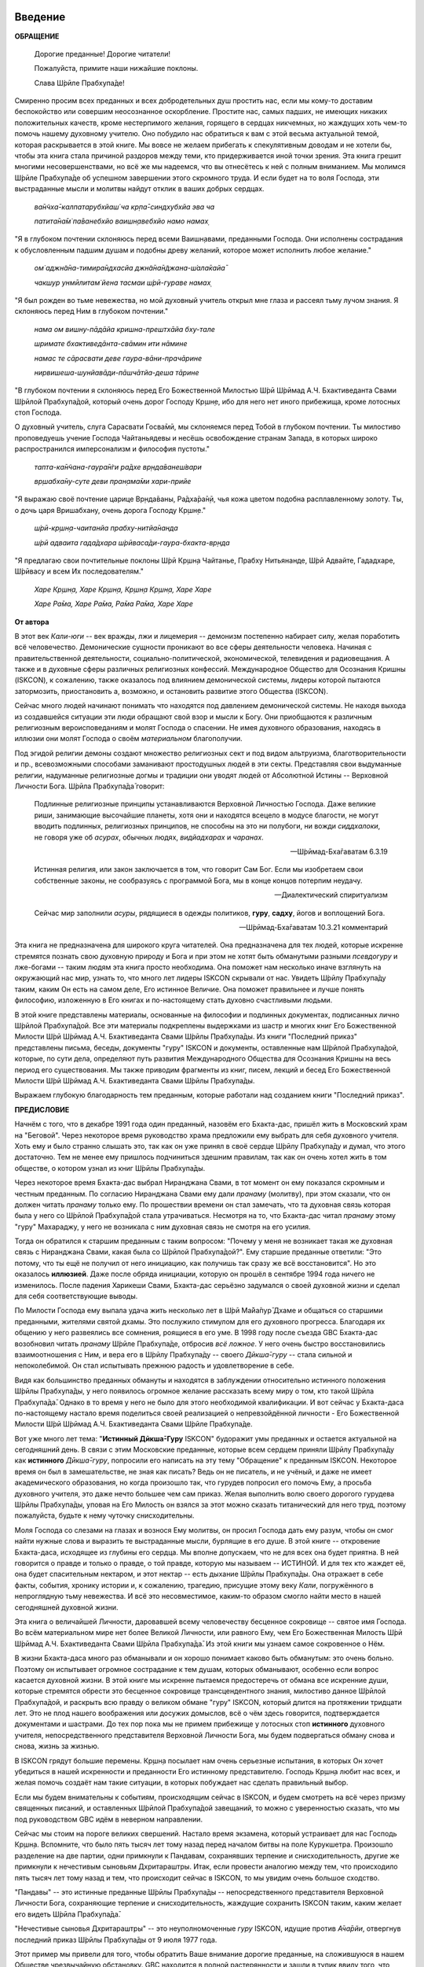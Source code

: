 ..
 --ШБ 4.8.54 комментарий  - 5 раз

.. NOTE
   Keep `PreprocessorPatterns.sed` file updated with below patterns:

 .. Международное Общество для Осознания Кришны replace:: Международное Общество для Осознания Кришны
 .. Международного Общества для Осознания Кришны replace:: Международного Общества для Осознания Кришны
 .. Международному Обществу для Осознания Кришны replace:: Международному Обществу для Осознания Кришны
 .. Международным Обществом для Осознания Кришны replace:: Международным Обществом для Осознания Кришны
 .. ISKCON replace:: ISKCON
 .. GBC replace:: GBC
 .. Ш́рӣла Прабхупа̄да̄   replace:: Ш́рӣла Прабхупа̄да̄
 .. Ш́рӣлы Прабхупа̄ды  replace:: Ш́рӣлы Прабхупа̄ды
 .. Ш́рӣлу Прабхупа̄ду  replace:: Ш́рӣлу Прабхупа̄ду
 .. Ш́рӣле Прабхупа̄де  replace:: Ш́рӣле Прабхупа̄де
 .. Ш́рӣлой Прабхупа̄дой replace:: Ш́рӣлой Прабхупа̄дой
 .. Его Божественная Милость Ш́рӣ Ш́рӣмад   А.Ч. Бхактиведанта Свами Ш́рӣла Прабхупа̄да̄   replace:: Его Божественная Милость Ш́рӣ Ш́рӣмад А.Ч. Бхактиведанта Свами Ш́рӣла Прабхупа̄да̄
 .. Его Божественной Милости Ш́рӣ Ш́рӣмад   А.Ч. Бхактиведанта Свами Ш́рӣлы Прабхупа̄ды  replace:: Его Божественной Милости Ш́рӣ Ш́рӣмад А.Ч. Бхактиведанта Свами Ш́рӣлы Прабхупа̄ды
 .. Его Божественная Милость А.Ч. Бхактиведанта Свами Прабхупа̄да̄  replace:: Его Божественная Милость Ш́рӣ Ш́рӣмад А.Ч. Бхактиведанта Свами Прабхупа̄да̄
 .. Его Божественной Милости А.Ч. Бхактиведанта Свами Прабхупа̄ды  replace:: Его Божественной Милости Ш́рӣ Ш́рӣмад А.Ч. Бхактиведанта Свами Прабхупа̄ды
 .. Его Божественной Милости Ш́рӣ Ш́рӣмад   А.Ч. Бхактиведанта Свами Ш́рӣле Прабхупа̄де  replace:: Его Божественной Милости Ш́рӣ Ш́рӣмад А.Ч. Бхактиведанте Свами Ш́рӣле Прабхупа̄де
 .. Его Божественной Милостью Ш́рӣ Ш́рӣмад А.Ч. Бхактиведанта Свами Ш́рӣлой Прабхупа̄дой replace:: Его Божественной Милостью Ш́рӣ Ш́рӣмад А.Ч. Бхактиведантой Свами Ш́рӣлой Прабхупа̄дой
 .. |Ш́рӣ|         replace:: Ш́рӣ
 .. |Прабхупа̄д|   replace:: Прабхупа̄д


.. |Ш́рӣла Вйасадев| replace:: Ш́рӣла Вйа̄садев
.. |Самхит| replace:: Самхит
.. |ишвара| replace:: ӣш́вара
.. |парамешвар| replace:: парамеш́вар
.. |Васудев| replace:: Ва̄судев

..
 .... |Ш́рӣмати| replace:: Ш́рӣматӣ
 .... |Кришна| replace:: Кр̣шн̣а
 .... |Кришне| replace:: Кр̣шн̣е
 .... |Кришны| replace:: Кр̣шн̣ы
 .... |Кришной| replace:: Кр̣шн̣ой
 .... |Кришну| replace:: Кр̣шн̣у
 .... |Радха| replace:: Ра̄дха̄
 .... |Радхарани| replace:: Ра̄дха̄ра̄н̣ӣ
 .... |Бхагавад-гита| replace:: "*Бхагавад-гӣта̄*"
 .... |Бхагавад-гит| replace:: Бхагавад-гӣт
 .... |Ш́рӣмад-Бхагаватам| replace:: "*Ш́рӣмад-Бха̄гаватам*"
 Ваишн̣ава
 джагат-гуру
 А̄ча̄рйа
 маха̄-бха̄гавата
 джн̃а̄на

 Ш́рӣ Чаитанйа-чарита̄мр̣та
 А̄ди-лӣла̄
 Мадхйа-лӣла̄
 Антйа-лӣла̄

 |Маха| replace:: Маха̄
 |Майапур| replace:: Ма̄йа̄пур
 |Вриндав| replace:: Вр̣нда̄в
 |Дикша| replace:: Дӣкша̄
 |Гаудия| replace:: Гаўдӣйа
 |матх| replace:: мат̣х
 |ачарья| replace:: ача̄рйа̄


..  NOTE:
    Words in *stars* go to Index ??????
    Ш́рӣле Прабхупа̄де Бхактисиддха̄нте Сарасватӣ Госва̄мӣ Маха̄ра̄дже
    Ш́рӣла Бхактисиддха̄нта Сарасватӣ Т̣ха̄кура
          Бхактисиддха̄нта Сарасватӣ Т̣ха̄кура

.. .. _my-reference-label:

****************************
Введение
****************************

**ОБРАЩЕНИЕ**

 Дорогие преданные! Дорогие читатели!

 Пожалуйста, примите наши нижайшие поклоны.

 Слава Ш́рӣле Прабхупа̄де!

Смиренно просим всех преданных и всех добродетельных душ простить нас, если мы кому-то доставим беспокойство или совершим неосознанное оскорбление. Простите нас, самых падших, не имеющих никаких положительных качеств, кроме нестерпимого желания, горящего в сердцах никчемных, но жаждущих хоть чем-то помочь нашему духовному учителю. Оно побудило нас обратиться к вам с этой весьма актуальной темой, которая раскрывается в этой книге. Мы вовсе не желаем прибегать к спекулятивным доводам и не хотели бы, чтобы эта книга стала причиной раздоров между теми, кто придерживается иной точки зрения. Эта книга грешит многими несовершенствами, но всё же мы надеемся, что вы отнесётесь к ней с полным вниманием. Мы молимся Ш́рӣле Прабхупа̄де
об успешном завершении этого скромного труда. И если будет на то воля Господа, эти выстраданные мысли и молитвы найдут отклик в ваших добрых сердцах.

 *ва̄н̃чха̄-калпатарубхйаш́ ча кр̣па̄-синдхубхйа эва ча*

 .. index:: ва̄н̃чха̄-калпатарубхйаш́ ча кр̣па̄-синдхубхйа эва ча


 .. index:: ва̄н̃чха̄-калпатарубхйаш́ ча кр̣па̄-синдхубхйа эва ча


 *патита̄на̄м̇ па̄ванебхйо ваишн̣авебхйо намо намах̣*

 .. index:: патита̄на̄м̇ па̄ванебхйо ваишн̣авебхйо намо намах̣


 .. index:: патита̄на̄м̇ па̄ванебхйо ваишн̣авебхйо намо намах̣


"Я в глубоком почтении склоняюсь перед всеми Ваишн̣авами, преданными
Господа. Они исполнены сострадания к обусловленным падшим душам и
подобны древу желаний, которое может исполнить любое желание."


 *ом̇ аджн̃а̄на-тимира̄ндхасйа джн̃а̄на̄н̃джана-ш́ала̄кайа̄*

 .. index:: ом̇ аджн̃а̄на-тимира̄ндхасйа джн̃а̄на̄н̃джана-ш́ала̄кайа̄


 .. index:: ом̇ аджн̃а̄на-тимира̄ндхасйа джн̃а̄на̄н̃джана-ш́ала̄кайа̄


 *чакшур унмӣлитам̇ йена тасмаи ш́рӣ-гураве намах̣*

 .. index:: чакшур унмӣлитам̇ йена тасмаи ш́рӣ-гураве намах̣


 .. index:: чакшур унмӣлитам̇ йена тасмаи ш́рӣ-гураве намах̣


"Я был рожден во тьме невежества, но мой духовный учитель открыл мне
глаза и рассеял тьму лучом знания. Я склоняюсь перед Ним в глубоком
почтении."

 *нама ом вишну-пāдāйа кришна-прештхāйа бху-тале*

 .. index:: нама ом вишну-пāдāйа кришна-прештхāйа бху-тале


 .. index:: нама ом вишну-пāдāйа кришна-прештхāйа бху-тале


 *шримате бхактиведāнта-свāмин ити нāмине*

 .. index:: шримате бхактиведāнта-свāмин ити нāмине


 .. index:: шримате бхактиведāнта-свāмин ити нāмине


 *намас те сāрасвати деве гаура-вāни-прачāрине*

 .. index:: намас те сāрасвати деве гаура-вāни-прачāрине


 .. index:: намас те сāрасвати деве гаура-вāни-прачāрине


 *нирвишеша-шунйавāди-пāшчāтйа-деша тāрине*

 .. index:: нирвишеша-шунйавāди-пāшчāтйа-деша тāрине


 .. index:: нирвишеша-шунйавāди-пāшчāтйа-деша тāрине


"В глубоком почтении я склоняюсь перед Его Божественной Милостью Ш́рӣ Ш́рӣмад А.Ч. Бхактиведанта Свами Ш́рӣлой Прабхупа̄дой,
который очень дорог Господу Кр̣шн̣е,
ибо для него нет иного прибежища, кроме лотосных стоп Господа.

О духовный учитель, слуга Сарасвати Госва̄мӣ, мы склоняемся перед Тобой в
глубоком почтении. Ты милостиво проповедуешь учение Господа Чайтаньядевы
и несёшь освобождение странам Запада, в которых широко распространился
имперсонализм и философия пустоты."

 *тапта-ка̄н̃чана-гаура̄н̇ги ра̄дхе вр̣нда̄ванеш́вари*

 .. index:: тапта-ка̄н̃чана-гаура̄н̇ги ра̄дхе вр̣нда̄ванеш́вари


 .. index:: тапта-ка̄н̃чана-гаура̄н̇ги ра̄дхе вр̣нда̄ванеш́вари


 *вр̣шабха̄ну-суте деви пран̣ама̄ми хари-прийе*

 .. index:: вр̣шабха̄ну-суте деви пран̣ама̄ми хари-прийе


 .. index:: вр̣шабха̄ну-суте деви пран̣ама̄ми хари-прийе


"Я выражаю своё почтение царице Вр̣нда̄ваны, Ра̄дха̄ра̄н̣ӣ, чья кожа цветом
подобна расплавленному золоту. Ты, о дочь царя Вришабхану, очень дорога
Господу Кр̣шн̣е."

 *ш́рӣ-кр̣шн̣а-чаитанйа прабху-нитйа̄нанда*

 .. index:: ш́рӣ-кр̣шн̣а-чаитанйа прабху-нитйа̄нанда


 .. index:: ш́рӣ-кр̣шн̣а-чаитанйа прабху-нитйа̄нанда


 *ш́рӣ адваита гада̄дхара ш́рӣваса̄ди-гаура-бхакта-вр̣нда*

 .. index:: ш́рӣ адваита гада̄дхара ш́рӣваса̄ди-гаура-бхакта-вр̣нда


 .. index:: ш́рӣ адваита гада̄дхара ш́рӣваса̄ди-гаура-бхакта-вр̣нда


"Я предлагаю свои почтительные поклоны Ш́рӣ Кр̣шн̣а Чайтанье, Прабху
Нитьянанде, Ш́рӣ Адвайте, Гададхаре, Ш́рӣвасу и всем Их последователям."

 *Харе Кр̣шн̣а, Харе Кр̣шн̣а, Кр̣шн̣а Кр̣шн̣а, Харе Харе*

 *Харе Ра̄ма, Харе Ра̄ма, Ра̄ма Ра̄ма, Харе Харе*

.. Below is disabled text:
 .. epigraph::

  Here is a cool quotation.

  -- Jo the Jovyan

  Here is a cool quotation 2.

  -- Jo the Jovyan2

 .. compound::

   The 'rm' command is very dangerous.  If you are logged
   in as root and enter ::

       cd /
       rm -rf *

   you will erase the entire contents of your file system.


 This is an ordinary paragraph, introducing a block quote.

    "It is my business to know things.  That is my trade."

    -- Sherlock Holmes

 The 'rm' command is very dangerous.  If you are logged  in as root and enter

 ::

  cd /
  rm -rf *

 you will erase the entire contents of your file system.

 ра̄ма Ра̄ма

 ..    {\MU{\d{а}}}
    \MU{\d{а}}

 Hindi: \texthindi{हिन्दी}

 Sanskrit: \textsanskrit{संस्कृतम्}

 .. py:function:: enumerate(sequence[, start=0])
   Return an iterator that yields tuples of an index and an item of the
   *sequence*. (And so on.)
 .. rst:directive:: foo

   Foo description.

 .. rst:directive:: .. bar:: baz

   Bar description.

 .. rst:role:: foo1

   Foo1 description.

 .. .. only:: builder_html

   See :download:`this example script <../example.py>`.

 Ask a question on `my favorite Q&A website <http://stackoverflow.com/>`_.

 It refers to the section itself, see :ref:`my-reference-label`.
 :index:`term_3`
   definition for an indexed term3

 Example of using term :term:`term_3` .

 .. math::
  :label: myequation

  a^2 + b^2 = c^2

 :abbr:LIFO is here.

 .. raw:: latex

    \d{а}

    \={а}

 1 ā
 2 *ā*
 3 ṛ
 4 *ṛ*


 *hare	kṛṣṇa,	hare	kṛṣṇa,	kṛṣṇa	kṛṣṇa,	hare	hare*

 *hare	rāma,	hare	rāma,	rāma	rāma,	hare	hare.*


.. The :py:func:`enumerate` function can be used for ...
.. 5 ṣ
 6 ṇ
 p\u{o}p\u{u}lus
 a § b


.. raw:: latex

	\newpage

**От автора**

В этот век *Кали-юги* -- век вражды, лжи и лицемерия -- демонизм постепенно
набирает силу, желая поработить всё человечество. Демонические сущности
проникают во все сферы деятельности человека. Начиная с
правительственной деятельности, социально-политической, экономической,
телевидения и радиовещания. А также и в духовные сферы различных
религиозных конфессий. Международное Общество для Осознания Кришны (ISKCON),
к сожалению, также оказалось под влиянием демонической системы, лидеры
которой пытаются затормозить, приостановить а, возможно, и остановить
развитие этого Общества (ISKCON).

Сейчас много людей начинают понимать что находятся под давлением
демонической системы. Не находя выхода из создавшейся ситуации эти люди
обращают свой взор и мысли к Богу. Они приобщаются к различным
религиозным вероисповеданиям и молят Господа о спасении. Не имея
духовного образования, находясь в иллюзии они молят Господа о своём
*материальном* благополучии.

Под эгидой религии демоны создают множество
религиозных сект и под видом альтруизма, благотворительности и пр.,
всевозможными способами заманивают простодушных людей в эти секты.
Представляя свои выдуманные религии, надуманные религиозные догмы и
традиции они уводят людей от Абсолютной Истины -- Верховной Личности
Бога. Ш́рӣла Прабхупа̄да̄ говорит:

 Подлинные религиозные принципы
 устанавливаются Верховной Личностью Господа. Даже великие риши,
 занимающие высочайшие планеты, хотя они и находятся всецело в модусе
 благости, не могут вводить подлинных, религиозных принципов, не способны
 на это ни полубоги, ни вожди *сиддхалоки*, не говоря уже об *асурах*,
 обычных людях, *видйадхарах* и *чаранах*.

 --Ш́рӣмад-Бха̄гаватам 6.3.19

 Истинная
 религия, или закон заключается в том, что говорит Сам Бог. Если мы
 изобретаем свои собственные законы, не сообразуясь с программой Бога, мы
 в конце концов потерпим неудачу.

 --Диалектический спиритуализм

 Сейчас мир заполнили *асуры*, рядящиеся в одежды политиков, **гуру**,
 **садху**, йогов и воплощений Бога.

 --Ш́рӣмад-Бха̄гаватам 10.3.21 комментарий

Эта книга не предназначена для широкого круга читателей. Она предназначена для тех
людей, которые искренне стремятся познать свою духовную природу и Бога
и при этом не хотят быть обманутыми разными *псевдогуру* и лже-богами -- таким людям
эта книга просто необходима. Она поможет нам несколько иначе взглянуть
на окружающий нас мир, узнать то, что много лет лидеры ISKCON скрывали
от нас. Увидеть Ш́рӣлу Прабхупа̄ду таким, каким Он есть на самом деле, Его
истинное Величие. Она поможет правильнее и лучше понять философию, изложенную в Его
книгах и по-настоящему стать духовно счастливыми людьми.

В этой книге представлены материалы, основанные на философии и подлинных
документах, подписанных лично Ш́рӣлой Прабхупа̄дой. Все эти материалы
подкреплены выдержками из шастр и многих книг Его Божественной Милости Ш́рӣ Ш́рӣмад   А.Ч. Бхактиведанта Свами Ш́рӣлы Прабхупа̄ды.
Из книги "Последний приказ" представлены письма, беседы,
документы "гуру" ISKCON и документы, оставленные нам Ш́рӣлой Прабхупа̄дой,
которые, по сути дела, определяют путь развития Международного Общества для Осознания Кришны
на весь период его существования. Мы также
приводим фрагменты из книг, писем, лекций и бесед Его Божественной Милости Ш́рӣ Ш́рӣмад   А.Ч. Бхактиведанта Свами Ш́рӣлы Прабхупа̄ды.

Выражаем глубокую благодарность тем преданным, которые работали над
созданием книги "Последний приказ".


.. raw:: latex

	\newpage


**ПРЕДИСЛОВИЕ**

Начнём с того, что в декабре 1991 года один преданный, назовём его
Бхакта-дас, пришёл жить в Московский храм на "Беговой". Через некоторое
время руководство храма предложили ему выбрать для себя духовного
учителя. Хоть ему и было странно слышать это, так как он уже принял в
своё сердце Ш́рӣлу Прабхупа̄ду и думал, что этого достаточно. Тем не менее
ему пришлось подчиниться здешним правилам, так как он очень хотел жить в
том обществе, о котором узнал из книг Ш́рӣлы Прабхупа̄ды.

Через некоторое время Бхакта-дас выбрал Ниранджана Свами, в тот момент
он ему показался скромным и честным преданным. По согласию Ниранджана Свами ему дали
*пранаму* (молитву), при этом сказали, что он должен читать *пранаму*
только ему. По прошествии времени он стал замечать, что та духовная
связь которая была у него со Ш́рӣлой Прабхупа̄дой стала утрачиваться.
Несмотря на то, что Бхакта-дас читал *пранаму* этому "гуру" Махараджу, у
него не возникала с ним духовная связь не смотря на его усилия.

Тогда он обратился к старшим преданным с таким вопросом: "Почему у меня
не возникает такая же духовная связь с Ниранджана Свами, какая была со
Ш́рӣлой Прабхупа̄дой?". Ему старшие преданные ответили: "Это потому, что
ты ещё не получил от него инициацию, как получишь так сразу же всё
восстановится". Но это оказалось **иллюзией**. Даже после обряда
инициации, которую он прошёл в сентябре 1994 года ничего не изменилось.
После падения Харикеши Свами, Бхакта-дас серьёзно задумался о своей
духовной жизни и сделал для себя соответствующие выводы.

По Милости Господа ему выпала удача жить несколько лет в Ш́рӣ Ма̄йа̄пур̄ Дхаме
и общаться со старшими преданными, жителями святой дхамы. Это
послужило стимулом для его духовного прогресса. Благодаря их общению у
него развеялись все сомнения, роящиеся в его уме. В 1998 году после съезда
GBC Бхакта-дас возобновил читать *пранаму* Ш́рӣле Прабхупа̄де,
отбросив *всё ложное*. У него очень быстро восстановились взаимоотношения
с Ним, и вера его в Ш́рӣлу Прабхупа̄ду -- своего *Дӣкша̄-гуру* -- стала сильной и
непоколебимой. Он стал испытывать прежнюю радость и удовлетворение в
себе.

Видя как большинство преданных обмануты и находятся в заблуждении
относительно истинного положения Ш́рӣлы Прабхупа̄ды, у него появилось
огромное желание рассказать всему миру о том, кто такой Ш́рӣла Прабхупа̄да̄.
Однако в то время у него не было для этого необходимой
квалификации. И вот сейчас у Бхакта-даса по-настоящему настало время
поделиться своей реализацией о непревзойдённой личности - Его Божественной Милости Ш́рӣ Ш́рӣмад   А.Ч. Бхактиведанта Свами Ш́рӣле Прабхупа̄де.

Вот уже много лет тема: "**Истинный Дӣкша̄-Гуру** ISKCON" будоражит
умы преданных и остается актуальной на сегодняшний день. В связи с этим
Московские преданные, которые всем сердцем приняли Ш́рӣлу Прабхупа̄ду как
**истинного** *Дӣкша̄-гуру*, попросили его написать на эту тему
"Обращение" к преданным ISKCON. Некоторое время он был в замешательстве,
не зная как писать? Ведь он не писатель, и не учёный, и даже не имеет
академического образования, но когда произошло так, что гурудев попросил
его помочь Ему, а просьба духовного учителя, это даже нечто большее чем
сам приказ. Желая выполнить волю своего дорогого гурудева Ш́рӣлы Прабхупа̄ды,
уповая на Его Милость он взялся за этот можно сказать
титанический для него труд, поэтому пожалуйста, будьте к нему чуточку
снисходительны.

Моля Господа со слезами на глазах и вознося Ему молитвы, он просил
Господа дать ему разум, чтобы он смог найти нужные слова и выразить те
выстраданные мысли, бурлящие в его душе. В этой книге -- откровение
Бхакта-даса, исходящее из глубины его сердца. Мы вполне допускаем, что
не для всех она будет приятна. В ней говорится о правде и только о
правде, о той правде, которую мы называем -- ИСТИНОЙ. И для тех кто
жаждет её, она будет спасительным нектаром, и этот нектар -- есть дыхание
Ш́рӣлы Прабхупа̄ды. Она отражает в себе факты, события, хронику истории и, к
сожалению, трагедию, присущие этому веку *Кали*, погружённого в
непроглядную тьму невежества. И всё это несовместимое, каким-то образом
смогло найти место в нашей сегодняшней духовной жизни.

Эта книга о величайшей Личности, даровавшей всему человечеству бесценное
сокровище -- святое имя Господа. Во всём материальном мире нет более
Великой Личности, или равного Ему, чем Его Божественная Милость Ш́рӣ Ш́рӣмад   А.Ч. Бхактиведанта Свами Ш́рӣла Прабхупа̄да̄.
Из этой книги мы узнаем самое сокровенное о Нём.

В жизни Бхакта-даса много раз обманывали и он хорошо понимает каково
быть обманутым: это очень больно. Поэтому он испытывает огромное
сострадание к тем душам, которых обманывают, особенно если вопрос
касается духовной жизни. В этой книге мы искренне пытаемся предостеречь
от обмана все искренние души, которые стремятся обрести это бесценное
сокровище трансцендентного знания, милостиво данное Ш́рӣлой Прабхупа̄дой,
и раскрыть всю правду о великом обмане "гуру" ISKCON, который длится на
протяжении тридцати лет. Это не плод нашего воображения или досужих
домыслов, всё о чём здесь говорится, подтверждается документами и
шастрами. До тех пор пока мы не примем прибежище у лотосных стоп
**истинного** духовного учителя, непосредственного представителя
Верховной Личности Бога, мы будем подвергаться обману снова и снова,
жизнь за жизнью.

В ISKCON грядут большие перемены. Кр̣шн̣а посылает нам очень серьезные
испытания, в которых Он хочет убедиться в нашей искренности и
преданности Его истинному представителю. Господь Кр̣шн̣а любит нас всех,
и желая помочь создаёт нам такие ситуации, в которых побуждает нас
сделать правильный выбор.

Если мы будем внимательны к событиям, происходящим сейчас в ISKCON, и
будем смотреть на всё через призму священных писаний, и оставленных
Ш́рӣлой Прабхупа̄дой завещаний, то можно с уверенностью сказать, что мы
под руководством GBC идём в неверном направлении.

Сейчас мы стоим на пороге великих свершений. Настало время экзамена,
который устраивает для нас Господь Кр̣шн̣а. Вспомните, что было пять
тысяч лет тому назад перед началом битвы на поле Курукшетра. Произошло
разделение на две партии, одни примкнули к Пандавам, сохранявших
терпение и снисходительность, другие же примкнули к нечестивым сыновьям
Дхритараштры. Итак, если провести аналогию между тем, что происходило
пять тысяч лет тому назад и тем, что происходит сейчас в ISKCON, то мы
увидим очень большое сходство.

"Пандавы" -- это истинные преданные Ш́рӣлы Прабхупа̄ды -- непосредственного
представителя Верховной Личности Бога, сохраняющие терпение и
снисходительность, жаждущие сохранить ISKCON таким, каким желает его
видеть Ш́рӣла Прабхупа̄да̄.

"Нечестивые сыновья Дхритараштры" -- это неуполномоченные *гуру* ISKCON,
идущие против *А̄ча̄рйи*, отвергнув последний приказ Ш́рӣлы Прабхупа̄ды от 9 июля 1977 года.

Этот пример мы привели для того, чтобы обратить Ваше внимание дорогие
преданные, на сложившуюся в нашем Обществе чрезвычайную обстановку.
GBC находится в полной растерянности и зашли в тупик ввиду того,
что отвергли приказ Ш́рӣлы Прабхупа̄ды от 9 июля 1977 года. Сейчас для
GBC очень трудно признаться в своих ошибках и вернуться к
последнему указанию Ш́рӣлы Прабхупа̄ды. Поэтому нам, преданным, нужно
совместными усилиями разобраться в этой сложной ситуации и принять
радикальные меры для решения этой глобальной проблемы, для нашего же с
вами блага. В противном же случае дальнейшее промедление может привести
к расколу нашего Общества не на две а множество партий, в точности как
в *Гаўдӣйа-матхе*.

Одни преданные примут Ш́рӣлу Прабхупа̄ду как **истинного** *Дӣкша̄-гуру*, а
другие примкнут к самозванным "*гуру*" ISKCON, к ним также примкнут те, кто
зависит от них материально. И такое движение, к сожалению, уже происходит
в ISKCON. Это может привести к серьёзным духовным проблемам и раздору
между преданными. Разве этого хотел Ш́рӣла Прабхупа̄да̄? Чтобы
предотвратить такую надвигающуюся катастрофу нам нужно объединиться
как завещал это Ш́рӣла Прабхупа̄да̄, в одну, большую, единую семью. И тогда
все проблемы уйдут прочь. Будем надеяться, что эта книга поможет
преданным правильно понять, и осознать степень важности, этой весьма
актуальной темы.

Эта книга для нас как очищение и вам она может послужить как минимум
руководством к тому, чтобы сделать правильный выбор.

Пришло время обсудить основополагающие принципы нашего *А̄ча̄рйадевы*, о
которых многие годы боялись говорить. Читая измененные книги Ш́рӣлы Прабхупа̄ды
и слушая искаженную философию неуполномоченных *гуру*, мы
находимся в неведении относительно истинного положения Ш́рӣлы Прабхупа̄ды
и наших взаимоотношений с Ним. Ш́рӣла Прабхупа̄да̄ говорит: 
"**Постарайтесь понять философию, изложенную в моих книгах**" (лекция 23.09.1969)

Вот так и нам хотелось бы вам сказать: Дорогие преданные, пожалуйста,
постарайтесь понять, кто такой Ш́рӣла Прабхупа̄да̄ и каково Его истинное
предназначение в этом материальном мире.

Эта книга является скромной попыткой представить Ш́рӣлу Прабхупа̄ду таким,
как Он есть на самом деле. Особо подчеркнуть глубину важности Его
окончательного завещания и тех Его указаний, представленных в Его книгах
и письмах, которые помогут нам в истинном свете увидеть Ш́рӣлу Прабхупа̄ду,
глубже проникнуться и понять Его как личность, не имеющую
Себе равных во всей истории человечества.

Эта книга -- преданное служение нашему дорогому Гурудеву Ш́рӣле Прабхупа̄де.
Мы искренне пытаемся в ней прославить и защитить Его, от
злопыхателей и завистников, которые пытаются прибрать к рукам Его имя,
честь, славу, и его наследие, и тем самым причинить вред Миссии Движению
сознания Кришны, колыбели Мировой Духовной Революции. От всего сердца
молим и желаем убедить всех преданных, и всех искренних душ,
привлекающихся этим Движением сознания Кришны в том, что в нашей
*Гаўдӣйа-сампрадайе* **истинный** *Гуру* ОДИН -- Основатель-*А̄ча̄рйа* Его Божественная Милость Ш́рӣ Ш́рӣмад   А.Ч. Бхактиведанта Свами Ш́рӣла Прабхупа̄да̄.

ШРИЛА ПРАБХУПАДА КИ ДЖАЯ!

.. raw:: latex

	\newpage


..
 .. raw:: latex

    %\chapter{Sample Chapter} \thispagestyle{empty}

 .. raw:: latex

    \setcounter{secnumdepth}{-1}


****************************
Глава первая
****************************

..
 .. raw:: latex

    \thispagestyle{empty}


Ученическая преемственность
============================================================================

Его Божественная Милость А.Ч. Бхактиведанта Свами Прабхупа̄да̄ -- Основатель-*А̄ча̄рйа* Международного Общества для Осознания Кришны (ISKCON),
покинул этот мир 14 ноября 1977 года, но это вовсе не значит, что Ш́рӣла
Прабхупа̄да умер, что Он мертв. **НЕТ!** Ш́рӣла Прабхупа̄да̄ жив, Он живёт в
своих книгах, в своих Божественных наставлениях. Он живёт в сердцах
своих искренних преданных. Он никогда не умрет, Он будет жить вечно.
Ш́рӣла Прабхупа̄да̄ -- наш вечный *Гуру*. Он является для всех нас --- Истинным
Духовным Учителем!

Преданные Кр̣шн̣ы каждый день поют, вознося молитвы духовному учителю, и
нам искренне хотелось бы всем пожелать, чтобы каждый из нас в полной
мере осознавал, к какой личности мы обращаемся с этой молитвой:

 *са̄кша̄д-дхаритвена самаста-ш́а̄страир*

 .. index:: са̄кша̄д-дхаритвена самаста-ш́а̄страир


 .. index:: са̄кша̄д-дхаритвена самаста-ш́а̄страир


 *уктас татха̄ бха̄вйата эва садбхих̣*

 .. index:: уктас татха̄ бха̄вйата эва садбхих̣


 .. index:: уктас татха̄ бха̄вйата эва садбхих̣


 *кинту прабхор йах̣ прийа эва тасйа*

 .. index:: кинту прабхор йах̣ прийа эва тасйа


 .. index:: кинту прабхор йах̣ прийа эва тасйа


 *ванде гурох̣ ш́рӣ-чаран̣а̄равиндам*

 .. index:: ванде гурох̣ ш́рӣ-чаран̣а̄равиндам


 .. index:: ванде гурох̣ ш́рӣ-чаран̣а̄равиндам


 Богооткровенные писания гласят, что духовному учителю следует
 поклоняться как Верховной Личности Бога и чистые преданные Господа
 повинуются этому предписанию. Духовный учитель -- самый доверенный слуга
 Господа. Склонимся же в почтении к лотосным стопам нашего духовного учителя.

 --Наука самоосознания, глава 2

Его Божественная Милость Ш́рӣла Прабхупа̄да̄ является той самой личностью,
о котором говорится в этом стихе. Истинный духовный учитель ОДИН, так
как принадлежит к цепи ученической преемственности. Ш́рӣла Прабхупа̄да̄,
непосредственный представитель Верховной Личности Бога, поэтому его
позиция почти такая же, что и позиция Самого Господа Кришны. Через него
говорит вся непрерывная цепь ученической преемственности, донося до нас
в неизменности чистое знание Вед. Любой, кто серьёзно хочет обрести
подлинное знание, должен обратиться к такому духовному учителю и принять
у него прибежище получив инициацию.

Ш́рӣла Прабхупа̄да̄ говорит:

 Это знание сообщает Всевышний, оно нисходит в
 процессе *парампары*, подлинной цепи ученической преемственности,
 **от одной реализованной души к другой**.

 --Диалектический спиритуализм, Предисловие

В "Бхагавад-гӣте" стих 4.34 комментарий, Ш́рӣла Прабхупа̄да̄ говорит: "Путь
духовной реализации, без сомнения, труден. Поэтому Господь советует нам
обратиться к **истинному** духовному учителю, принадлежащему к цепи
ученической преемственности, начинающейся с Самого Господа. Никто не
может быть истинным духовным учителем, если он не принадлежит к такой
последовательности...".

 Верховный Господь подробно объяснил в "Бхагавад-гӣте", как нужно жить и
 действовать в материальном мире и как вернуться домой, к Богу. Поэтому
 человек не должен позволять вводить себя в заблуждение разным
 лжеучителям, глупцам и невеждам. Своим *гуру*, наставником, принять нужно
 Самого Господа, Верховную Личность. Однако "Бхагавад-гӣту", или
 наставления Господа, трудно понять без помощи *гуру*. **Поэтому гуру
 приходит как представитель парампары**.

 --Ш́рӣмад-Бха̄гаватам 8.24.53 комментарий

Существует четыре авторитетных *парампары*, или сампрадайи:
"Брахма-сампрадайа, Рудра-сампрадайа, Ш́рӣ Рамануджа-сампрадайа и
Кумара-сампрадайа.

 *сампрада̄йа-вихӣна̄ йе мантра̄с те нишпхала̄ мата̄х̣*. Получив знание
 о Всевышнем от такой *сампрадайи* -- по цепи духовных учителей, -- человек
 обретает просветление. Если же не обратиться к
 учителю, принадлежащему к авторитетной *сампрадайе*, 
 то постичь Верховную Личность Бога будет невозможно.

 --Ш́рӣмад-Бха̄гаватам 7.7.17 комментарий

Мы относимся к *Брахма-сампрадайе*. После прихода Ш́рӣ Чайтанья Маха̄прабху
в эту *сампрадайу*, она стала называться
*Брахма-Мадхва-Гаўдӣйа-сампрадайа*, или просто *Гаўдӣйа-сампрадайа*. В
"Бхагавад-гӣте" Ш́рӣла Прабхупа̄да̄ приводит *гуру-парампару* --- Брахма,
Нарада, Вьяса... и так далее до Ш́рӣлы Прабхупа̄ды. После ухода
Бхактисиддха̄нта Сарасватӣ Т̣ха̄кура в нашей *гуру-парампаре* начались
отклонения. Эти отклонения были всегда после ухода великих А̄ча̄рйев.
Например: сразу же после ухода Ш́рӣ Чайтаньи Маха̄прабху появились секты,
отклонившиеся от Его учения. Во времена Вишванатхи Чакраварти Тхакура
отклонившиеся секты привели к упадку *Гаўдӣйа-Ваишн̣авизма*, и также во
времена Бхактивинода Т̣ха̄кура появлялись секты. Извечная проблема
*Кали-юги*.

Аналогичным образом сразу же после ухода Бхактисиддха̄нта Сарасватӣ Т̣ха̄кура
в нашей *гуру-парампаре* начались отклонения. Бхактисиддха̄нта Сарасватӣ Т̣ха̄кура
перед уходом из этого материального мира своим
ученикам сказал: "Создайте GBC и сотрудничайте. Ждите, среди вас проявится *А̄ча̄рйа*."

Но они пошли против его указаний, стали действовать по своей прихоти,
выдавая за его волю свои собственные выдумки, и в конечном итоге, как мы
видим, произошло дробление на множество матхов, в каждом из которых
появился свой неуполномоченный А̄ча̄рйа. Вот так образовываются
апасампрадаи, секты. Секты, это те духовные организации, которые
отклонились от учения Господа Ш́рӣ Чайтанья Маха̄прабху и не принимают
авторитет А̄ча̄рйев, принадлежащих к цепи истинной ученической
преемственности. И точно также, после ухода нашего *А̄ча̄рйи* А.Ч.
Бхактиведанта Свами Прабхупа̄ды его ученики, пошли против Его указаний и
отклонились от Его учения.

Его Божественная Милость А.Ч. Бхактиведанта Свами Прабхупа̄да̄ является Основателем-*А̄ча̄рйей* Международного Общества для Осознания Кришны (ISKCON). За
четыре месяца до своего ухода Ш́рӣла Прабхупа̄да̄ написал завещание и издал
Директиву от 9 июля 1977 года (смотрите "Приложение"), где Он абсолютно
ясно излагает свою последнею волю. А воля *А̄ча̄рйи* -- это воля Бога. Ш́рӣла
Прабхупа̄да также и в своих книгах говорит, как должно функционировать
Общество ISKCON после его ухода на всём протяжении своего существования.
Ш́рӣла Прабхупа̄да̄ утверждает следующее:

 В нашем Движении сознания Кришны требуется, чтобы человек был готов
 отказаться от четырех основ греховной жизни --- незаконного секса,
 употребления в пищу мяса, употребления одурманивающих веществ и от
 азартных игр. В особенности в западных странах, мы прежде всего смотрим
 готов ли потенциальный ученик следовать регулирующим принципам. Тогда он
 получает имя *Ваишн̣ава*, слуги Господа, посвящение в воспевание Харе
 Кр̣шн̣а *Маха̄-мантры*, как минимум шестнадцати кругов ежедневно. Таким
 образом, ученик совершает преданное служение под руководством духовного
 учителя или **Его представителя** в течение от шести месяцев до года.
 Затем его рекомендуют ко второй инициации, во время которой он получает
 священный шнур и статус истинного брахмана.

 --Ш́рӣ Чаитанйа-чарита̄мр̣та Мадхйа 24.330

 Таким образом, в начале ученики нашего Движения сознания Кришны
 соглашаются жить с преданными и постепенно, оставив четыре запрещённых
 действия --- незаконный секс, азартные игры, мясоедение и интоксикации ---
 они прогрессируют в духовной жизни. Когда человек регулярно следует этим
 принципам, ему дается первая инициация (*хари-нама*), и он регулярно
 повторяет по меньшей мере 16 кругов в день. Затем, через 6 месяцев или
 через год, он инициируется во второй раз и получает священный шнур,
 пройдя ритуал жертвоприношения.

 --Ш́рӣ Чаитанйа-чарита̄мр̣та А̄ди-лӣла̄ 17.265

 Исходя из необходимости того, что в Международном обществе сознания
 Кришны мы не инициируем учеников немедленно. В течение шести месяцев
 кандидат на инициацию должен посещать *арати* и классы по *шастрам*,
 практиковать регулирующие принципы и общаться с преданными. Когда
 человек действительно совершает продвижение в *пурашчарья-видхи*, то
 президент местного храма рекомендует его к инициацию. Человек не может
 быть инициирован ни с того ни с сего без соответствия требованиям. Если
 человек и далее продвигается в воспевании шестнадцати кругов Харе Кр̣шн̣а
 *мантры* ежедневно, следовании регулирующим принципам и посещении
 лекций, он получает священный шнур (опознавательный знак *брахмана*) по
 прошествии следующих шести месяцев.

 --Ш́рӣ Чаитанйа-чарита̄мр̣та Мадхйа-лӣла̄ 15.108

Сразу же после ухода нашего *А̄ча̄рйи* Ш́рӣлы Прабхупа̄ды эти одиннадцать
представителей прекратили действовать так, как действовали при Его
физическом присутствии, выполняя обязанности **ритвика,**
(священнослужителя) проводя обряд инициаций, как первой так и второй от
имени Ш́рӣлы Прабхупа̄ды, они "мистическим образом" превратились в
*Дӣкша̄-гуру*. Согласно Директиве (от 9 июля 1977 года), эта
**ритвик-система** должна действовать на протяжении всего периода
существования Международного Общества для Осознания Кришны (ISKCON). Несмотря на то,
что эта Директива короткая по своему содержанию, в ней
трижды говорится что все ученики, которых они инициируют, должны
становиться учениками Его Божественной Милости Ш́рӣлы Прабхупа̄ды.

Отвергнув приказ Прабхупа̄ды (от 9 июля 1977 года), они объявили себя
А̄ча̄рйами, *Дӣкша̄-гуру*, единственными преемниками, и поделили между
собой Общество, с такой тщательностью созданное Ш́рӣлой Прабхупа̄дой,
раскинувшиеся по всей планете, на одиннадцать зон. Таким образом,
присвоив себе имущество, деньги и большое количество Его учеников, они
получили долгожданную возможность господствовать, каждый в своей зоне.
Эта система **зональных А̄ча̄рйев**, которая длилась на протяжении десяти
лет, положила начало великого обмана "гуру" ISKCON.

После падения многих из этих "гуру" (из числа 11 ритвиков) GBC,
вместо того, чтобы признать свои ошибки и восстановить установленную
Ш́рӣлой Прабхупа̄дой *ритвик-систему*, добавили ещё дюжину новых "гуру",
объявив, что в принципе все ученики Ш́рӣлы Прабхупа̄ды могут быть
кандидатами в *Дӣкша̄-гуру*. Желающие должны подать заявление в GBC
для его рассмотрения. Этим вторым обманом который длится по сей день,
GBC, окончательно запуталось, и зашло в тупик, пытаясь представить
свою собственную *сиддханту*.

Именно по этой причине, некоторые "гуру" ISKCON, отказались давать
инициацию, но пока к сожалению, не проявляют активных действий для
восстановления подлинной системы инициаций, установленной Ш́рӣлой Прабхупа̄дой.

"Преданные, всегда всем смиренно выражают почтение, но когда дело
касается обсуждению шастр, они не соблюдают обычный этикет, они говорят
только истину, хотя совсем не обязательно, что это будет приятно."

Мы в этой книге, поступаем согласно этим правилам, поэтому кому-то, это
может быть не приятно.

Чтобы не быть голословным, мы вынуждены в качестве фактов называть имена
некоторых неуполномоченных *гуру*, рьяно отстаивающие своё незаконное
положение *Дӣкша̄-гуру*.

Некоторые члены GBC, признают тот факт, что назначения стать
*Дӣкша̄-гуру* не было.

Например:

 В действительности Прабхупа̄да никогда не назначал никаких *гуру*. Он
 назначил 11 ритвиков. Он никогда не назначал их *гуру*.

 --Тамала-Кришна Госвами (1946-2002), разговор в Доме Пирамиде 03.12.1980 Топанга-каньон

 Ш́рӣла Прабхупа̄да̄ никого не назначал быть *гуру* в будущем.

 --Джаядвайта Свами, выборный "гуру" ISKCON, видео-дебаты 1990 Сан-диего

 **Ш́рӣла Прабхупа̄да̄ никогда не говорил: "вот следующие 11 А̄ча̄рйев и они
 являются уполномоченными гуру для ISKCON". Он никогда не делал этого.**

 --Равиндра Сварупа Дас, выборный "гуру" ISKCON, видео-дебаты 1990 Сан-диего

Наше Международное Общество для Осознания Кришны -- это большая семья, с
любовью созданная Ш́рӣлой Прабхупа̄дой, где Он является для ВСЕХ нас, как
отец. Однако, сейчас появилось много так называемых "отцов", которые
взяли на себя незаконно функции *Дӣкша̄-гуру*, провозгласив себя
А̄ча̄рйами, представителями Бога. Проповедуя отклонившуюся философию,
противоречащая *сидханте*, установленной Ш́рӣлой Прабхупа̄дой, GBC
превратили ISKCON во множество десятков групп. Что привело наше
Общество, к дискредитации в глазах мировой общественности.

Чтобы оправдать своё незаконное положение *Дӣкша̄-гуру*, они приводят
множество вымышленных аргументов, выдавая их за волю Ш́рӣлы Прабхупа̄ды.

Например:

Шиварама Свами, "гуру" избранный ISKCON, говорит: "Закон ученической
преемственности гласит, что ученик **принимает живого духовного
учителя**, живущего в смысле **физического присутствия**". (Журнал "ISKCON", Гаура-Пурнима, 1990)

Это утверждение Шиварама Свами является абсолютным измышлением, не
имеющего ничего общего с учением Ш́рӣлы Прабхупа̄ды. Такого "закона"
просто не существует. Ни в одной из книг Ш́рӣлы Прабхупа̄ды, и ни в одной
из записей, мы не встретим подобного утверждения.

Ш́рӣла Прабхупа̄да̄ даёт следующее определение ученической преемственности (*парампары*):

 **Парампара означает слышать правду от духовного учителя.**
 Ученическая преемственность не всегда значит, что надо быть официально
 инициированным. Ученическая преемственность значит - **принять
 ученическое заключение**.

 --беседа 20.12.1976

Это заключение есть --- концепция "Никаких изменений" в ISKCON, и
GBC должен безукоризненно её выполнять. По-другому говоря:
**ученическое заключение** -- является последним заключительным указанием
Ш́рӣлы Прабхупа̄ды от (от 9 июля 1977 года)

 **Так, хотя духовный учитель может не
 присутствовать физически, вибрация должна быть воспринята как его личное
 присутствие**. То, что мы услышали от духовного учителя **продолжает жить**.

 --лекция 13.01.1969 Лос-Анжелес

Приведём ещё один пример, где Хридаянанда дас Госвами,
самоуполномоченный "гуру" ISKCON, отстаивая своё незаконное положение
(*Дӣкша̄-гуру*), утверждает телесную концепцию ЖИВОГО *гуру*. Он говорит:

 Что касается цепи ученической преемственности, то Ш́рӣла Прабхупа̄да̄
 считал своё **физическое присутствие очень существенным** в этом отношении.

 --Хридаянанда дас Госвами, соавтор книги GBC "Приказ Прабхупа̄ды"

Вот, что говорит по этому поводу сам Ш́рӣла Прабхупа̄да̄:

 Такое общение с духовным учителем должно быть на уровне вибрации,
 **а не на физическом уровне**. Это и есть настоящая форма общения.

 --Возвышение к сознанию Кришны глава 4

 **Хотя на физическом уровне мы разделены**, с духовной точки зрения
 мы вместе. Поэтому нам всегда нужно заботится только об этой духовной
 связи.

 --письмо Ш́рӣлы Прабхупа̄ды Гаурасундаре

На духовном уровне не существует различий между *гуру* и Его
наставлениями.

Ш́рӣла Прабхупа̄да̄ говорит:

 **Не существует разницы между духовным
 учителем и его наставлениями. Поэтому в Его отсутствие, слова учителя
 должны быть предметом гордости ученика**.

 --Ш́рӣ Чаитанйа-чарита̄мр̣та А̄ди-лӣла̄ 1.35 комментарий

Несмотря ни на что, GBC упорно продолжает навязывать телесную
концепцию ЖИВОГО *гуру*.

И не менее удивительно то, что мы, преданные, продолжаем верить им.
Ш́рӣла Прабхупа̄да̄ никогда не утверждал подобной чепухи. Прабхупа̄да просто
физически не мог знать всех своих учеников, тем не менее, они получили
инициацию и стали его учениками. Таким образом, инициация не требует
физического присутствия *гуру*. Если Прабхупа̄да не присутствует на планете
в физическом теле, это не значит, что Он умер, Его больше нет. Он есть,
Он присутствует с нами духовно.

 Это называется *праката*, **физически** присутствует. Но существует
 другое состояние -- *апраката* -- когда кто-либо не присутствует лично. Но
 это не означает, что Кр̣шн̣а мертв или Бог мертв. Это значит *праката*
 или *апраката* -- **физически присутствует или нет**, это не важно.

 --лекция 11.12.1973 Лос-Анджелес

 Я приехал в вашу страну, чтобы распространять сознание Кр̣шн̣ы, и вы
 помогаете Мне в Моей миссии. Хотя **Я физически не присутствую** там, но
 духовно Я всегда с вами.

 --письмо Нандарани, Кришна деви и Субале 03.10.1967

В "Маха̄бхарате описывается, как Дхармараджа обращается к Маха̄радже
Юдхиштхире с четырьмя вопросами. Один из этих вопросов --- *ках пантхах*?
--- "Мы сбиты с толку, какой же верный путь?". Говорится: *нана мунира
нана мата, йата мата тата патха*. "Сколько мудрецов --- столько и дорог.
Мы в замешательстве. **Где тот единственный верный путь, по которому
стоит идти**?".

Сейчас в ISKCON 80 "мудрецов", следовательно столько же и дорог. Не зная
верный путь, они находятся в замешательстве, как и многие из нас. Вот
что говорит один из председателей GBC:

 Как нам управлять нашим многополюсным и распадающимся на отдельные
 группы Обществом? Каким образом можно согласовать наши противоречивые
 убеждения? [...] Если мы зададимся вопросом, почему ISKCON сейчас оказался
 в таком невыносимом положении, можно лишь заключить, что это происходит
 вследствие продолжающихся реакций, которые приходят к нам за наши
 собственные грехи и оскорбления. Таким образом, для GBC (и ISKCON)
 всё ещё есть необходимость искупать свои осознанные или неосознанные
 грехи и оскорбления. Я молюсь Господу и пытаюсь понять, что можно
 сделать с этим, так как чувствую большую ответственность за свои
 действия и так же чувствую что ситуация чрезвычайно трудна. Я не вижу
 никакого простого решения, и так или иначе, мои возможности ограничены,
 несмотря на то, что в этом году GBC избрал меня для того, чтобы
 что-то сделать. Итак, я нахожусь в тупике и от этого очень страдаю.

 --председатель GBC Равиндра Сварупа, послание, направленное по электронной почте членам GBC по поводу "гуру" Данурдхары Свами, который обвиняется в жестоком обращении с детьми

Ш́рӣла Прабхупа̄да̄ говорит:

 Неопределённость есть тогда, когда мы не
 приемлем реальность. Реальность --- это Бог и **Его непосредственный
 представитель**. Если мы не принимаем Его представителя, наше положение
 очень не надёжно.

 --Диалектический спиритуализм

 **"Маха̄джана -- ОДИН и прямая дорога в трансцендентальный мир тоже одна"**

 --Наука самоосознания, глава 2

Самое простое решение, -- предаться Ш́рӣле Прабхупа̄де. Истинному
**Маха̄джану,** и принять истину исходящую непосредственно, из Его
Божественных уст. И тогда все проблемы будут решены автоматически. Но
вся беда в том, что вследствие нашего заблуждения, мы пытаемся понять
Ш́рӣлу Прабхупа̄ду, и смотрим на Него, через лже-учетелей, которые не
являются чистой средой. Поэтому нам очень трудно понять, и принять
истину, исходящую непосредственно от Ш́рӣлы Прабхупа̄ды.

Тем не менее истина остаётся истиной, независимо от того, в нашем она
уме или нет, истина абсолютна. И те кто искренне предаются Ш́рӣле Прабхупа̄де,
по Его милости способны понять её.

Ш́рӣла Прабхупа̄да̄ говорит:

 Если мы хотим узнать что-нибудь о Боге, нам следует получить знание
 либо непосредственно от Него, либо от лица, **которое Его знает**. В
 "Бхагавад-гӣте" дается следующее указание:

 *тад виддхи пран̣ипа̄тена парипраш́нена севайа̄*

 .. index:: тад виддхи пран̣ипа̄тена парипраш́нена севайа̄


 .. index:: тад виддхи пран̣ипа̄тена парипраш́нена севайа̄


 *упадекшйанти те джн̃а̄нам̇ джн̃а̄нинас таттва-дарш́инах̣*

 .. index:: упадекшйанти те джн̃а̄нам̇ джн̃а̄нинас таттва-дарш́инах̣


 .. index:: упадекшйанти те джн̃а̄нам̇ джн̃а̄нинас таттва-дарш́инах̣


 **"Попытайся узнать истину, обратившись к духовному учителю. Вопрошай
 его смиренно и служи ему. Самореализованная душа способна дать тебе
 знание, ибо она видит истину."** ("Бхагавад-гӣта" 4.34). Слово *таттва-дарш́инах̣*
 обозначает того, кто действительно знает о Боге. Узнавать о Боге
 необходимо у того, **кто воочию видел Его**.

 --Диалектический спиритуализм

Ш́рӣла Прабхупа̄да̄ говорит :

 *Садху-шастра-гуру.* Мы можем
 приблизиться к Богу, поняв святого, изучая ведические писания и следуя
 наставлениям **истинного** духовного учителя. *Садху*, *шастра и гуру*
 должны подтверждать друг друга. *Садху* --- это тот, чьи слова не выходят
 за рамки писаний, а *гуру* -- это тот, кто учит в соответствии с
 писаниями. *Гуру* не может выдумывать то, чего нет в *шастрах*. Когда мы
 принимаем наставления из всех трех источников, мы можем в совершенстве
 развить свое понимание Верховной Личности Бога."

 --Диалектический спиритуализм

Ш́рӣла Прабхупа̄да̄ для всех нас является **истинным** *Дӣкша̄-гуру*,
который через Свои книги даёт нам трансцендентальное Знание
(*дӣвйа-джн̃а̄на*), или инициацию, забирая нашу карму. И тем святым
*садху*, чьи слова не выходят за рамки писаний. Ш́рӣла Прабхупа̄да̄ --- это
*садху*, который дал комментарий к священным писаниям. Он также для нас
является и *шикша-гуру*, так как мы получаем от Него наставления через
Его книги. Если мы пытаемся понять Ш́рӣлу Прабхупа̄ду через арбитров (посредников),
предаваясь им, и медитируя на них, то нам никогда не приблизиться к Богу.

Ш́рӣла Прабхупа̄да̄ говорит:

 *Према-бакти* можно развить только по
 милости **истинного** духовного учителя, *сад-гуру* --- и никак иначе.

 --Диалектический спиритуализм

Наши *гуру* ISKCON могут быть только наставляющими *гуру*, или *шикша-гуру*,
но они не должны проповедовать то, что противоречит *садху* --- Ш́рӣле Прабхупа̄де.

Ш́рӣла Прабхупа̄да̄ говорит:


 *Шикша-гуру*, который даёт наставления,
 противоречащие наставлениям духовного учителя, не является истинным
 *шикша-гуру*. Это демон... *Шикша-гуру* не может давать наставления
 противоречащие наставлениям *Дӣкша̄-гуру*. Это не *шикша-гуру*. Это негодяй.

 --лекция по "Бхагавад-гӣте" 04.07.1974 Гонконг

Не смотря на такие утверждения, сделанные Ш́рӣлой Прабхупа̄дой, они всё же
проповедуют искажённую философию *гуру-таттвы*, противоречащую Его
учению, и выдают себя не за тех кем в действительности должны быть. Все
книги Ш́рӣлы Прабхупа̄ды являются священными писаниями, и во всех своих
книгах Ш́рӣла Прабхупа̄да̄ говорит об истинном *гуру*, **сад-гуру** в
единственном числе. Не может быть и речи, о 80-ти истинных гуру.

 **Если Абсолютная Истина одна, относительно чего, мы полагаем, нет двух
 мнений, не может быть также и двух гуру.**

 *Гуру* один, так как принадлежит к цепи ученической преемственности. [...]
 Не может быть двух истинных *гуру*, так как, то, что говорит истинный *гуру*
 не отличаются от того, что говорили его предшественники.

 --Наука самоосознания, глава 2

Все мы хорошо понимаем, что означает слово "цепь": это звено, идущее за
звеном, в результате образовывается цепь. Так и цепь духовных учителей,
или ученической преемственности: от одной реализованной души к другой.
Это называется --- *парампара*. Однако, если взять во внимание ту
философию "*гуру-таттвы*", которую пытаются нам навязать "гуру"
ISKCON, то она противоречит вышеизложенному. Получается так, что после
Ш́рӣлы Прабхупа̄ды идёт не одно звено, а целых 80 "звеньев" одновременно,
это уже получается, извините, гроздь винограда, а не цепь *парампары*.
Это противоречит той самой традиции, о которой они любят так много
говорить, когда им это выгодно.

Ш́рӣла Прабхупа̄да̄ говорит:

 Нужно действовать согласно повелению Кр̣шн̣ы,
 которое передаётся через **парампару** и **истинного** духовного
 учителя. Это очень важный момент. Поэтому исполнение распоряжения
 духовного учителя следует считать главной обязанностью в своей жизни.
 Если человек принимает **истинного** духовного учителя, и действует под
 его руководством, то ему обеспечено совершенство жизни в сознании
 Кр̣шн̣ы.

 --Бхагавад-гӣта̄ 18.57 комментарий

Все священные писания говорят о преданном служении Кр̣шн̣е под
руководством Его представителя, которым, в данный момент является Ш́рӣла Прабхупа̄да̄.

Ш́рӣла Прабхупа̄да̄ говорит:

 Вся наша деятельность, совершаемая в
 преданном служении, должна быть связана с Кр̣шн̣ой. Эта связь возникает,
 когда мы принимаем **истинного** духовного учителя, являющегося
 непосредственным представителем Кр̣шн̣ы в цепи ученической
 преемственности.

 --Нектар преданности, Введение

 Что касается системы *парампары*: нет ничего удивительного в больших
 перерывах [...] мы находим в "Бхагавад-гӣте", что Гӣта была поведана Богу
 солнца несколько миллионов лет назад, но Кр̣шн̣а упомянул только три
 имени в этой системе *парампары* --- а именно Вивасвана, Ману и Икшваку;
 поэтому эти перерывы не препятствуют пониманию системы *парампары*. **Мы
 должны выбрать выдающегося А̄ча̄рйу, и следовать Ему**. [...] Мы должны
 учиться у авторитетного *А̄ча̄рйи*, какой бы *сампрадайе* мы не
 принадлежали.

 --письмо Дайананде 12.04.1968

 Чтобы постичь смысл учения "Ш́рӣмад-Бха̄гаватам", необходимо обратиться к
 духовному учителю, который в данный момент представляет цепь ученической
 преемственности.

 --Ш́рӣмад-Бха̄гаватам 2.9.7 комментарий

Этим утверждением Ш́рӣла Прабхупа̄да̄ говорит нам о том, что мы не можем
получить трансцендентальное знание (*дӣвйа-джн̃а̄на*), или другими словами
инициацию, от другого *А̄ча̄рйи* в линии нашей *парампары*, минуя Ш́рӣлу Прабхупа̄ду,
так как Ш́рӣла Прабхупа̄да̄ и есть та самая личность, которая в
данный момент представляет цепь ученической преемственности.

Ученическая преемственность или *гуру-парампара*, вечна; не может быть
и речи о том, что она может прекратиться. Ш́рӣла Прабхупа̄да̄ установил
*ритвик-систему*. **Ритвики** принадлежат этой *парампаре* и будут
представлять Ш́рӣлу Прабхупа̄ду. **Новые ученики** также принадлежат этой
*парампаре* и будут представлять Его. **Его книги** будут представлять
Его; Его общество будет представлять Его; **Его мурти**, будут
представлять Его. Она не может прерваться по случаю физического ухода с
планеты духовного учителя. Инициация означает духовную,
трансцендентальную связь ученика с учителем. Духовное знание передаётся
через *вани* (трансцендентальный звук), а не через физический контакт.
Никто не сможет передать этот божественный звук -- *шабда-брахму* -- обладая
несовершенными чувствами. Только Его Божественная Милость Ш́рӣла Прабхупа̄да̄ -- 
непосредственный представитель Кр̣шн̣ы, стоящий в цепи
истинной ученической преемственности -- способен передать этот божественный звук.

Наши неуполномоченные "гуру" ISKCON инициируют своих последователей Харе
Кр̣шн̣а *мантрой* и *Гайатри-мантрой*, и человек получивший от них эти
*мантры*, конечно же надеется духовно продвигаться и достигнуть
совершенства. Священные писания говорят, что *Дӣкша̄-гуру* дающий
*мантру*, должен быть *сиддха-пурушей* той мантры, которую он даёт, и быть
уполномоченным Верховной Личностью Бога. В противном же случае эти
мантры не имеют никакой силы.

В "Падма Пура̄н̣е" говорится:

 *сампрада̄йа-вихӣна̄ йе*

 .. index:: сампрада̄йа-вихӣна̄ йе


 .. index:: сампрада̄йа-вихӣна̄ йе


 *мантра̄с те нишпхала̄ мата̄х̣*

 .. index:: мантра̄с те нишпхала̄ мата̄х̣


 .. index:: мантра̄с те нишпхала̄ мата̄х̣


"Пока ты не принял посвящение от **истинного** духовного учителя,
стоящего в цепи ученической преемственности, мантра, которую ты,
возможно, получил, **не окажет никакого воздействия**"

 С другой стороны, тому, кто получил трансцендентное знание, слушая
 истинного наставника, стоящего в цепи ученической преемственности, и кто
 искренне почитает истинного А̄ча̄рйу, непременно будет открыта
 богооткровенная мудрость Вед. **Но для эмпирического познавательного
 подхода это знание всегда закрыто**.

 --Наука самоосознания, глава 2

 *А̄ча̄рйа* даёт нам метод, с помощью которого можно пересечь океан
 неведения, взойдя на корабль лотосных стоп Господа, и те, кто строго
 следуют его указаниям, в конце концов по милости Господа достигнут цели.
 Этот метод называется *А̄ча̄рйа-сампрадайа*. 
 Вот почему говорится: *сампрада̄йа-вихӣна̄ йе мантра̄с те нишпхала̄ мата̄х̣* ("Падма Пура̄н̣а").
 *А̄ча̄рйа-сампрадайа* абсолютно авторитетна. Поэтому человек должен
 принять А̄ча̄рйа-сампрадаю, иначе все его усилия окажутся тщетными.

 --Ш́рӣмад-Бха̄гаватам 10.2.31 комментарий

Ш́рӣла Прабхупа̄да̄ говорит: "Поэтому человек не должен позволять вводить
себя в заблуждение разным **лжеучителям**, глупцам и невеждам".

Получив эти мантры от самозванных "*гуру*" мы можем повторять их миллионы
жизней. Нам нужно внимательно слушать Ш́рӣлу Прабхупа̄ду, тогда мы не
будем сбиты с толку разными лжеучителями.

По воле случая нам представилась возможность ознакомиться с книгой Гоур
Говинда Свами "Милость гуру". Приводим небольшой отрывок из этой книги,
где Гоур Говинда Свами утверждает следующее:

 Преданный: Обязательно ли физическое присутствие *гуру*?

 Ш́рӣла Гоур Говинда Свами: О да! Он ведь личность, он не безличен.

 Преданный: То есть нельзя просто сказать: "Ну я же читаю книги?".

 Ш́рӣла Гоур Говинда Свами: Книги говорят: "Примите *гуру*". Исходите из
 того, что должны быть *пранипата*, *парипрашна* и *сева* -- предаться, служить
 и вопрошать -- кого, кому? Книгам?

Давайте послушаем, что говорит по этому поводу Cам Ш́рӣла Прабхупа̄да̄:

 Физическое присутствие -- несущественно. Присутствие трансцендентального
 звука, изошедшее из уст духовного учителя, должно быть принято как
 руководство к действию в нашей жизни. Так приходит успех в духовной
 жизни. Если вы чувствуете сильную разлуку со мной, поместите мое
 изображение на *асану* и так вы обретёте источник вдохновения".

 --письмо Брахмананде и другим ученикам 19.01.1967

И ещё:

 Ш́рӣла Прабхупа̄да̄:
  Даже мгновенное общение с чистым преданным приносит абсолютный успех!

 Реватинандана:
  Относится ли это к чтению слов чистого преданного?

 Ш́рӣла Прабхупа̄да̄: 
  **Да.**

 --беседа 13.12.1970

А также:

 Парамахамса:
  Мой вопрос такой: когда чистый преданный комментирует
  "Бхагавад-гӣту", человек, который никогда не встречал его физически,
  просто читает эти комментарии, объяснения, получает ли он тот же самый
  результат?

 Ш́рӣла Прабхупа̄да̄:
  **Да.** Вы можете общаться с Кр̣шн̣ой, читая
  "Бхагавад-гӣту". А эти святые люди дали свои толкования, комментарии.
  Что здесь сложного?

 --прогулка 11.06.1974 Париж

Возникает вопрос: Как же Гоур Говинда Махарадж обходился без физического
присутствия своего духовного учителя Ш́рӣлы Прабхупа̄ды почти двадцать
лет? Кого он вопрошал всё это время, если Прабхупа̄да не присутствовал
физически? Кому он служил, если Прабхупа̄да физически отсутствует? Что он
мог получать из священных книг, имея такое сознание? Махарадж пишет:
"книги говорят". Книги сами говорить не могут, через эти книги говорит
**истинный** *сад-гуру*, и Он в них живёт. А если кто-то считает, что
*сад-гуру* Ш́рӣла Прабхупа̄да̄ умёр и думает, что это даёт ему право
измышлять философию, то он глубоко ошибается. "Бхагавад-гӣта̄" --- это
непосредственное откровение Господа Кр̣шн̣ы и Она не отлична от Его
Самого. Её можно вопрошать и поклоняться Ей.

 "Бхагавад-гӣта̄" тождественна Кр̣шн̣е, и поскольку Кр̣шн̣а --- Абсолютная
 Верховная Личность Бога, между Кр̣шн̣ой и Его словами нет разницы.
 Поэтому "Бхагавад-гӣте" поклоняются как Самому Господу Кр̣шн̣е, так как
 они абсолютны. Тот, кто слушает "Бхагавад-гӣту" как она есть,
 действительно слышит слова, исходящие непосредственно из лотосных уст
 Господа.

 --Наука самоосознания, Бессмертный нектар "Бхагавад-гӣты", комментарий

Ш́рӣла Гоур Говинда Махарадж очень искусно фальсифицирует смысл
задаваемых вопросов, чтобы ответы на них были в соответствии с ложной
концепцией *псевдогуру* ISKCON. Тем самым он умоляет истинное положение Ш́рӣлы Прабхупа̄ды.

Самозванные "*гуру*" ISKCON всячески пытаются утвердить телесную концепцию
"ЖИВОГО" *гуру*. Подобные утверждения могут заявлять только те, кто
смотрит на духовные вещи через призму своего ложного *Эго*, которое
диктует ему -- **Я есть это тело**, поэтому мне нужен "гуру-тело!". Это
ничего не имеет общего с сознанием Кр̣шн̣ы. Духовное знание передаётся
через :term:`вани` (трансцендентальный звук), а не через физический контакт.
Наши материальные чувства несовершенны, поэтому шастры нам советуют
смотреть на всё через призму шастр, потому что мы не способны видеть
непосредственно. Ш́рӣла Прабхупа̄да̄ говорит: **"Духовный Учитель --- есть
Принцип, а не тело".**

 Журналист: Что случится с Движением сознания Кришны в Соединенных
 Штатах когда вы умрете?

 Ш́рӣла Прабхупа̄да̄: Я никогда не умру.

 Преданные: Джая! Харибол! (*смеются*)

 Ш́рӣла Прабхупа̄да̄: **Я буду жить в моих книгах**, и вы будете ими
 пользоваться.

 --пресс-конференция 16.07.1975 Сан-Франциско

 **Я останусь вашим личным наставником**, присутствую ли я физически или
 нет, также как я получаю личное общение от своего *Гуру* Маха̄раджа.

 --беседа 14.07.1977 Вр̣нда̄ван

 Я всегда с тобой. Не переживай, **если физически я отсутствую**.

 --письмо Джаянанде 16.09.1967

Гоур Говинда Махарадж, по всей видимости считает, что он сам не
совершает *гуру-апа-ратху*, и в своей книге, "Милость гуру" он
спрашивает у преданного:

 Ш́рӣла Гоур Говинда Свами: Какая самая тяжелая *нама-апа-ратха*?

 Преданный: Пренебрегать наставлениями духовного учителя.

Преданный дал не совсем точный и не полный ответ на поставленный вопрос
Махараджа. Существует десять оскорблений, которые необходимо избегать,
воспевая святое имя Господа. Третий пункт гласит:

 **Отвергать** указания духовного учителя, находящегося в цепи ученической преемственности.

К сожалению все неуполномоченные "*гуру*" ISKCON совершают эту самую
тяжелую *нама-апа-ратху.* **Отвергают** последний **приказ** (от 9 июля 1977 года)
своего духовного учителя Ш́рӣлы Прабхупа̄ды -- представителя Верховной Личности Бога,
**находящегося в цепи ученической преемственности**.

По этому случаю проведём ещё один анализ "утверждений" Шива-Рамы Свами.
В своей книге "Шикша-гуру" Шива-Рама Свами утверждает следующее:
"*Дӣкша̄-гуру* -- это воплощение Верховной Личности Бога". Да, с этим
утверждением мы согласны. Истинный *Дӣкша̄-гуру* -- это проявление Верховной
Личности Бога. Далее Махарадж утверждает: "*Дӣкша̄-гуру* может быть как освобождённым, так и не достигшим освобождения".

Этим утверждением Махарадж противоречит сам себе. Сначала он говорит,
что *Дӣкша̄-гуру* это воплощение Бога, а потом заявляет, что *Дӣкша̄-гуру*
может быть обусловленной душой. Разве может воплощение Бога быть
обусловленной душой? Вот так они обманывают простодушных людей, вводя их
в заблуждение. Иногда они могут цитировать текст 5 из "Нектара
наставлений" (комментарий), чтобы доказать что **"Ваишн̣ав-неофит или
Ваишн̣ав на промежуточном уровне также может принимать учеников..."**

Однако, по какой-то причине, они не заметили, что остальная часть
предложения предупреждает учеников таких "*гуру*", что **"они не
смогут достичь высшей цели жизни под его недостаточным
руководством".** Далее утверждается: **"Поэтому, ученик должен быть
осмотрительным, и принять своим духовным учителем уттама-адхикари".**
Неквалифицированные *гуру* также предупреждаются:

 **Не следует становиться духовным учителем, если не достиг уровня
 уттама-адхикари.**

 --Нектар Наставлений, текст 5 комментарий

Приводим **единственный** отрывок из книг Ш́рӣлы Прабхупа̄ды, где термин
"*Дӣкша̄*" *(дӣкшитах̣)* связан с необходимой квалификацией:

 **маха̄-бха̄гавата**-*ш́решт̣хо бра̄хман̣о ваи гурур нр̣н̣а̄м*

 *сарвеша̄м эва лока̄на̄м асау пӯджйо йатха̄ харих̣*

 .. index:: сарвеша̄м эва лока̄на̄м асау пӯджйо йатха̄ харих̣


 .. index:: сарвеша̄м эва лока̄на̄м асау пӯджйо йатха̄ харих̣


 *маха̄-кула-прасӯто ’пи сарва-йаджн̃ешу*\ **дӣкшитах̣**

 *сахасра-ш́а̄кха̄дхйа̄йӣ ча на гурух̣ сйа̄д аваишн̣авах̣*

 .. index:: сахасра-ш́а̄кха̄дхйа̄йӣ ча на гурух̣ сйа̄д аваишн̣авах̣


 .. index:: сахасра-ш́а̄кха̄дхйа̄йӣ ча на гурух̣ сйа̄д аваишн̣авах̣


 *Гуру* должен утвердиться на высшей платформе преданного служения. Есть
 три класса преданных и необходимо принять прибежище у *гуру* высшего класса.

 **Когда он достигает высшего положения Маха̄-Бха̄гавата, его принимают
 как гуру и поклоняются Ему, точно как Хари --- личности Бога. Только такая
 личность достойна занять положение гуру.**

 --Ш́рӣ Чаитанйа-чарита̄мр̣та Мадхйа-лӣла̄ 24.330 комментарий

Приведём ещё одно утверждение Шива-Рамы Свами из книги "Шикша-гуру":

 Одно из отклонений связанной с *Дӣкшей*,
 известно как система *ритвиков*. Пребывая в невежестве относительно
 Ваишн̣авской традиции, преданные склонны впадать в заблуждение и считать,
 что Прабхупа̄да продолжает давать духовные посвящение, даже не
 присутствуя здесь лично. Упор, который даётся на выдуманную систему
 *дикши*, способствует увеличению числа последователей философии
 *ритвиков* там, где преданные не понимают, ни что такое шикша, ни что
 именно через неё осуществляется связь со Ш́рӣлой Прабхупа̄дой.
 Разочарованные старшие преданные, чьё руководство было низведено в
 лучшем случае до "советов" меньшей важности, не питающие иллюзий по
 поводу результатов *дикши*, существующей в ISKCON, становятся лёгкой
 жертвой, а затем и проповедником философии *ритвик-вады*.

Шива-Рама Свами пытается убедить читателей, выдвигая свои ложные
аргументы, что "*ритвик-система*", которая начала действовать с
1975 года, и впоследствии была утверждена Директивой от 9 июля 1977 года,
подписанной лично Ш́рӣлой Прабхупа̄дой, является не авторитетной. Подобные
утверждения -- ничто иное, как оскорбление нашего духовного учителя Ш́рӣлы Прабхупа̄ды и всей парампары.
Нам необходимо следовать этой системе, так
как это приказ *А̄ча̄рйи* --- представителя Бога. Что касается посвящения,
то Ш́рӣла Прабхупа̄да̄ продолжает его давать через Свои книги,
представляющие Его. Таким образом, оно передаётся через :term:`вани` как уже говорилось выше, а не через
физический контакт. Согласно Директиве, эти *ритвики*
(священнослужители) должны просто принять в Общество преданного, как
инициированного ученика Ш́рӣлы Прабхупа̄ды и провести обряд инициации,
начитав чётки и дав ему духовное имя, так как он уже инициирован Ш́рӣлой Прабхупа̄дой
через Его книги.

Дорогие читатели, из этой книги вы узнаете, что такое *Дӣкша̄*, что такое
*дӣвйа-джн̃а̄на*, от кого мы её получаем, как происходит процесс
*инициации* и т.д. Махарадж пишет, что преданные пребывают в
невежестве... Лучше пребывать в невежестве относительно Ваишн̣авской
традиции, чуждой Ш́рӣле Прабхупа̄де, чем пребывать в положении отступника,
отвергающего указания своего духовного учителя. Очень хорошо, что
преданные наконец-то начинают понимать -- только по милости
**истинного** *сад-гуру* можно вырваться из когтей *Майи* (иллюзии).
Разве это иллюзия -- предаться **истинному** представителю Бога -- Ш́рӣле Прабхупа̄де?
Самая большая иллюзия -- это считать себя представителем
Бога, и выдавать эту ложь за истину другим.

Ш́рӣла Прабхупа̄да̄ говорит:

 **Традиции --- всё это материальное. Наша
 единственная традиция это -- Как удовлетворить Вишну?**

 --лекция по "Бхагавад-гӣте" 30.07.1973 Лондон

Господа Вишну можно удовлетворить только через Его представителя --- Ш́рӣлу Прабхупа̄ду,
и никак иначе.

 Ш́рӣла Прабхупа̄да̄: "Согласно наставлениям Вед, для того, чтобы получить
 совершенное знание, мы должны принять *гуру*".

 *тад-виджн̃а̄на̄ртхам̇ са гурум эва̄бхигаччхет*

 .. index:: тад-виджн̃а̄на̄ртхам̇ са гурум эва̄бхигаччхет


 .. index:: тад-виджн̃а̄на̄ртхам̇ са гурум эва̄бхигаччхет


 *самит-па̄н̣их̣ ш́ротрийам̇ брахма-ништ̣хам*

 .. index:: самит-па̄н̣их̣ ш́ротрийам̇ брахма-ништ̣хам


 .. index:: самит-па̄н̣их̣ ш́ротрийам̇ брахма-ништ̣хам


 "Чтобы постичь трансцендентальную науку, надлежит обратиться к истинному
 духовному учителю в цепи ученической преемственности, который утвердился
 в Абсолютной истине" (Мундака Упанишад 1.2.12). *Гуру* должен быть,
 фактически представителем Бога. Он должен видеть и на деле ощущать Бога,
 а не только знать о Нем теоретически. Необходимо обратиться к такому
 *гуру*, и через служение, преданность и искренние вопросы можно понять,
 что есть Бог. Веды сообщают нам, что человек сможет понять Бога, когда
 он получит хоть каплю милости от Его Величества, в противном же случае,
 он может рассуждать в течение миллионов и миллионов лет.

 --Диалектический спиритуализм

Ш́рӣла Прабхупа̄да̄ говорит: "Узнавать о Боге необходимо у того, **кто
воочию видел Его**".

 Если человек не принимает повелений непосредственно от Бога, он не может
 быть истинным *гуру*.

 --Диалектический спиритуализм

Ш́рӣла Прабхупа̄да̄ говорит это специально для нас, чтобы мы не оказались
жертвой обмана. Каждое Его слово --- это чистый нектар, исходящий из Его
Божественных уст.

Разве может кто-нибудь из этих 80-ти "гуру" заявить, что он видит Бога и
получает указания непосредственно от Него.

Ш́рӣла Прабхупа̄да̄ в каждой книге своей рекомендует нам обратиться к
**истинному** духовному учителю, --- обратиться искренне, с открытым
сердцем. Так давайте же откроем своё сердце, и в самом центре его
поместим с любовью Ш́рӣлу Прабхупа̄ду, Он будет там жить открывая нам
истинное знание.

Ш́рӣла Прабхупа̄да̄ говорит:

 Ни в одном подлинном писании не упоминается что все, в конечном счете,
 достигнут одной цели, независимо от того, что они делают и кому
 поклоняются. Такие глупые теории предлагают самозванные учителя, не
 имеющие отношения к *парампаре* --- истинной цепи ученической
 преемственности.

 --Ш́рӣ ӣш́опаниш̣ад мантра 13 комментарий

В этой книге Ш́рӣла Прабхупа̄да̄ в качестве примера приводит полубогов и
майавади. Но это вовсе не означает, что данный пример относится только к
ним. Всё, что Он говорит, имеет глубокий смысл, и конкретно это
высказывание в равной степени применимо ко всем нам и ко всем духовным
учителям.

В "Бхагавад-гӣте" (4.34) в комментарии говорится, что слепое следование
духовному учителю порицается. Поэтому мы должны применять свой разум,
чтобы знать, кому нам поклоняться, за кем идти, и куда мы придем. Наши
"гуру" ISKCON не могут, занимать положение *Дӣкша̄-гуру* --- они не
принадлежат к *парампаре* --- истинной цепи ученической преемственности
ввиду того, что отвергли приказ духовного учителя, который не отличен от
Него самого.

 ...ученическая преемственность не всегда значит, что надо быть
 официально инициированным. Ученическая преемственность, --- значит,
 принять ученическое заключение.

 --письмо Динешу 03.10.1969

По-другому говоря: **ученическое заключение** -- является последним
заключительным указанием Ш́рӣлы Прабхупа̄ды от (от 9 июля 1977 года), и
GBC, должен строго следовать этому указанию.

В очень важном интервью о *парампаре* и её продолжении, до и после
физического ухода Ш́рӣлы Прабхупа̄ды, Ш́рӣла Прабхупа̄да̄ сказал следующее:

 Ганеша: Ш́рӣла Прабхупа̄да̄, если знание передавалось святыми царями,
 *эвам парампара-праптам*, как получилось, что оно было утрачено?

 Ш́рӣла Прабхупа̄да̄: Тогда оно не передавалось. Просто понималось путём
 умственных спекуляций, или не передавалось, как оно есть. Они могли
 вводить изменения, или вовсе не передавали его. Предположим, я передал
 его тебе, но если ты не сделаешь того же, оно будет утрачено. Сейчас
 Движение сознания Кришны существует при моём присутствии здесь. Но
 **после моего ухода**, если вы не сделаете этого, оно будет утрачено.
 Если вы будете продолжать действовать так, как вы действуете сейчас, то
 оно будет продолжаться. Но если вы остановитесь... (конец).

 -- беседа 09.05.1975 Перт Австралия

Принять ученическое заключение значит -- продолжать действовать так,
как действовали при физическом присутствии Ш́рӣлы Прабхупа̄ды -- быть
**ритвиками** и продолжать инициировать от имени Ш́рӣлы Прабхупа̄ды,
согласно Его последнего указания от 9 июля 1977 года. Ш́рӣла Прабхупа̄да̄
утверждает, что Движение Санкиртаны будет существовать на протяжении
10 000 лет. На этом отрезке времени Ш́рӣла Прабхупа̄да̄ был, есть и будет
оставаться нынешним звеном в цепи ученической преемственности, истинным
*Дӣкша̄-гуру* нашей *Гаўдӣйа-сампрадайе*.

 **...если нет дисциплины, то не может быть и речи об ученике. Ученик
 означает тот, кто следует дисциплине.**

 --утренняя прогулка 08.03.1976 Ма̄йа̄пур̄

 **Следует получить посвящение от истинного духовного учителя,
 принадлежащего к цепи ученической преемственности и получившего
 соответствующие полномочия от своего духовного учителя. Это называется
 Дӣкша̄-видхана.**

 --Ш́рӣмад-Бха̄гаватам 4.8.54 комментарий

Внимательно читая книги Ш́рӣлы Прабхупа̄ды и со смирением слушая Его, мы
поймём, что никто из "гуру" ISKCON не получил от Ш́рӣлы Прабхупа̄ды никаких
полномочий для становления *Дӣкша̄-гуру*. Не было представлено никаких
доказательств того, что Ш́рӣла Прабхупа̄да̄ велел кому-либо стать
*Дӣкша̄-гуру*. На самом деле, каждый, кто привлекается этим Движением,
является членом этой огромной семьи ISKCON. Таким образом он становится
учеником Ш́рӣлы Прабхупа̄ды, и для него не должно быть безразлично, что
происходит в его "СЕМЬЕ".

Каждый из нас хорошо понимает, что Ш́рӣла Прабхупа̄да̄ --- Основатель-*А̄ча̄рйа*
этого Великого Всемирного Движения Cознания Кришны (ISKCON) и является
высшим авторитетом для каждого из нас и для всего ISKCON в целом. Святой
долг каждого честного преданного принять последний приказ от 9 июля 1977
года как Высшую волю нашего *А̄ча̄рйи* Ш́рӣлы Прабхупа̄ды и следовать ему,
распространяя Его учение без изменений, не отклоняясь ни на йоту.

Можно привести ещё много доказательств тому, что Его Божественная Милость Ш́рӣла Прабхупа̄да̄
является единственным истинным *Дӣкша̄-гуру* для
всего Международного Общества для Осознания Кришны (ISKCON). Он присутствует
и живёт в Своих книгах, в Своих Божественных наставлениях, в сердцах
Своих искренних преданных, и Милость идёт от Него тем, кто с любовью и
верой служит Ему.

.. raw:: latex

	\newpage

Истинные преданные Ш́рӣлы Прабхупа̄ды
============================================================================

Дорогие читатели, представляем вашему вниманию краткий нектарный обзор о
замечательных преданных Бангалорского храма, президентом которого
является Мадху Пандит прабху. Этот храм находится в Индии и считается
самым большим и красивым храмом ISKCON во всем мире. Он также известен
как Холм Харе Кр̣шн̣а, на котором расположились пять храмов с
установленными Божествами Господа Кр̣шн̣ы: Ш́рӣ Ш́рӣ Радха-Кр̣шн̣ачандра,
Ш́рӣ Ш́рӣ Кр̣шн̣а-Баларама, Ш́рӣ Ш́рӣ Нитай-Гауранга, Ш́рӣ-Нарасимха и Ш́рӣ Ш́рӣниваса-Говинда.

Храм был построен по проекту, выполненному Мадху Пандитом прабху и Джагат
Чандрой прабху, выпускниками (бомбейского) Института Информации и
Технологии, которым удалось объединить элементы традиционного
южноиндийского и современного архитектурного стилей.

Храмовый комплекс оснащён различными возможностями, которые позволяют
посетителям ознакомиться с духовным и культурным посланием Господа
Кр̣шн̣ы и Его чистого преданного -- Его Божественной Милости А.Ч. Бхактиведанта Свами Прабхупа̄ды, Основателя-*А̄ча̄рйи* и духовного учителя
ISKCON. Храм был возведён на пожертвования приблизительно 25.000
спонсоров, проживающих в Бангалоре. Все они получают приглашения
посетить храм в день их рождения вместе со своей семьёй, где священники
проводят специальную пуджу Господу от их имени.

Храмовый комплекс был торжественно открыт в мае 1997 года президентом
Индии Ш́рӣ Шакер Дил Шармой. С самого момента открытия этот храм принял
Ш́рӣлу Прабхупа̄ду в качестве своего *Дӣкша̄-гуру*, и с тех пор,
действует в строгом соответствии с Его указаниями. Выполняя преданное
служение с искренней любовью, преданные хорошо понимают, что они
являются учениками Его Божественной Милости Ш́рӣлы Прабхупа̄ды. Принятие
истинного духовного учителя послужило для них большим стимулом в их
духовной жизни и в проповеди.

Эти проповеднические успехи являются следствием преобразования, которое
произошло после того, как преданные перестали считать себя частью
империи Его Святейшества Джайапатаки Свами и вернулись в семью Ш́рӣлы Прабхупа̄ды.
С этого времени распространение книг увеличивается взрывными
темпами Преданные поняли, что основным стимулом в проповеди для них
является понимание того, что Ш́рӣла Прабхупа̄да̄ -- это их истинный
*Дӣкша̄-гуру*, и что впредь они не должны довольствоваться дешёвыми
суррогатами в качестве замены. Например, они рассказали, как в прежние
времена, когда они пребывали в иллюзии подчинения своему "гуру" ЕС Джайапатаке Свами,
им было трудно проникнуться энтузиазмом и
распространять книги Ш́рӣлы Прабхупа̄ды, параллельно слушая наставления Джайапатаки Свами.

Сейчас же, всё встало на свои места. Они преданы Ш́рӣле Прабхупа̄де и
прекрасно видят и осознают свою цель, что подталкивает их к
распространению книг Ш́рӣлы Прабхупа̄ды, их настоящего *гуру*. По милости
Ш́рӣлы Прабхупа̄ды этот храм занимает первое место в мире по
распространению Его книг. Самые лучшие распространители книг живут в
Бангалорском храме. К сожалению, в других храмах, где царит атмосфера
*псевдогуру* ISKCON, преданные перестали уделять серьёзное внимание этой
наиважнейшей форме проповеди.

Бхакта-дасу неоднократно приходилось бывать в этом замечательном храме,
и останавливаться там на несколько дней. И всякий раз когда он приезжал,
он видел как преданные с большим энтузиазмом и с неподдельной любовью
служат Ш́рӣле Прабхупа̄де и Кр̣шн̣е. В этом храме, преданные живут, как
большая единая семья, именно так, как хотел этого Ш́рӣла Прабхупа̄да̄.
Старшие преданные с большим вниманием и любовью проявляют заботу о
младших преданных, помогая им в преданном служение Кр̣шн̣е. А те в свою
очередь оказывая почтение старшим, во всём полагаются на них.

И такое сотрудничество, поставленное на любви и взаимоуважении, делает
преданное служение совершенным. Что способствует быстрому духовному
росту. Благодаря такой духовной атмосфере, подобно Вайкунтхе, в этом
прекрасном храме каждый преданный обладает настоящими брахманическими
качествами. Своим искренним и любовным служением они делают этот храм
ещё прекрасней. Очень приятно видеть как во всём храме царит мир и
благоденствие. И без всякого сомнения в этом есть большая заслуга
президента этого храма -- Мадху Пандита прабху.

А когда Бхакта-дас вкушал вместе с преданными прасад он испытывал
огромное наслаждение не только от *Кр̣шн̣а-прасадам* но также и от того,
как преданные с большой любовью проявляли заботу друг о друге, стараясь
послужить преданным, раздавая *прасад*. Бхакта-дас получал большое
удовольствие от общения с такими возвышенными преданными и сердце его
переполнялось неописуемым блаженством.

Раз уж зашла речь о *прасаде*, хотелось бы несколько слов сказать о нём,
поскольку это очень важный момент. В этом храме вкусный прасад не только
потому, что его приготовили с большой любовью и преданностью. А также
из-за того, что его предлагают Господу по всем правилам, предписанных во всех
книгах Ш́рӣлы Прабхупа̄ды. А именно: Преданный предлагает с любовью и
преданностью, читая *пранаму* Ш́рӣле Прабхупа̄де и всей *парампаре* вплоть до
Господа Кр̣шн̣ы. И такой *прасад*, предложенный по всем правилам - с любовью
и преданностью - Господь Кр̣шн̣а с удовольствием принимает. Кр̣шн̣а
говорит, что Он вкушает прасад устами Своего чистого преданного. Поэтому
этот *прасад*, освящённый Господом, необычайно вкусный, что просто
"улетаешь" в экстазе.

А те преданные, которые поклоняются самозванным "*гуру*" ISKCON, предлагая
пищу, сначала читают *пранаму* своему "*гуру*", который не является чистым
преданным, и не стоит в цепи ученической преемственности, а затем
предлагают Ш́рӣле Прабхупа̄де и всей *парампаре*. Тем самым они наносят
оскорбление лотосным стопам Ш́рӣлы Прабхупа̄ды и всей *парампаре*. И такую
пищу Кр̣шн̣а не принимает.

Настоящий *прасад* не отличен от Господа Кр̣шн̣ы, он чистый, освящённый
Господом и обладает духовной энергией. Когда человек вкушает такой
*прасад*, насыщенный энергией Господа, то он освобождается от своих грехов
и получает духовное просветление. Но от такого, так называемого
"прасада", предложенного такому "*гуру*", человек, вкушая его, не получит
никакого блага кроме того, что он ест просто вегетарианскую пищу.

Этот храм посетило очень много преданных как из России, так из многих
других стран зарубежья. И мы слышали от них очень много прекрасных
отзывов как о самом храме, так и о его замечательных преданных.

Тысячи гостей приходят в этот храм ежедневно, и каждый посетитель
получает бесплатно чашку *кичри*, приготовленного из риса и дала. Это
смиренная попытка местных преданных выполнить желание Ш́рӣлы Прабхупа̄ды,
которое Он выразил в 1974 году:

 Бог это отец, а там где есть отец, не может быть голода... Никто в
 радиусе 10 миль от храма не должен оставаться голодным.

Кухни храма оснащены современным оборудованием, которое позволяет быстро
приготовить огромные количества *прасада* и кормить вплоть до двух тысяч
человек в час. За три года существования храма было роздано более 750
тонн *прасада.* В дополнение к бесплатному *прасаду*, на кухне готовят
самые разнообразные блюда которые, после предложения их Господу на
алтаре, затем попадают на прилавок где гости могут приобрести их по
себестоимости.

Обслуживание гостей персоналом храма находится на высочайшем уровне.
Благодаря опытному талантливому менеджеру и проповеднику Мадху Пандиту
прабху этот храм работает как большой профессионально-отлаженный
механизм, где каждый из пятисот человек обслуживающего персонала
занимает свое особое место. Мадху Пандит прабху также уделяет внимание
защите коров. В *гошале* существующей при храме, живёт 40 коров, молоко
которых используется для приготовления различных блюд для Божеств. Храм
имеет своё фермерское хозяйство площадью 40 гектаров земли неподалёку
от Мисора на берегу реки Кавери, в котором выращивается зерно, овощи и
фрукты без использования химических удобрений. Все выращиваемые там
продукты продаются в магазине под названием "Дхарани", расположенном в
храмовом комплексе Бангалора.

За первые несколько лет своего существования этот храм достиг
грандиозных успехов в проповеди Сознания Кришны и завоевал большой
авторитет среди лидеров Индии. Правительство Индии оказывает поддержку
этому храму. Преданные во главе с Мадху Пандитом прабху проводят
крупнейшую программу по распространению *прасада*. Эта программа
включает раздачу храмом ISKCON обедов детям государственных школ города
Бангалора и его окрестностей.

В связи с этим премьер министр Индии г-н Атула Бихари Вайджпее, выражая
свою глубокую признательность, направил личное послание Мадху Пандиту
прабху:

"Я счастлив узнать о том, что Бангалорский филиал Международного Общества для Осознания Кришны (ISKCON)
выступил с инициативой проведения
программы "Акшая Патра", включающей раздачу обедов учащимся
государственных школ в сельских районах Карнатаки. Масштабы этой
программы, предусматривающей снабжение питательными блюдами из риса,
творога и овощей 30.000 учащихся ежедневно, производит очень большое
впечатление. Это служение не только Богу, но и нации. Недостаточность
питания у детей из бедных семей отрицательным образом сказывается на их
посещаемости школы, здоровье и всей их последующей взрослой жизни. И это
не только их личная утрата: это утрата для всей нации и всего
человечества..."

К настоящему времени сто тысяч детей ежедневно получают питательные
обеды, состоящие из риса с овощами и творога -- благословленные Господом
Кр̣шн̣ой. Таким образом, целое поколение школьников вырастет, питаясь по
большей части *кришна-прасадом*. Без сомнения, их домашние оценят такую
услугу, а значит станут более открытыми к принятию философии сознания
Кришны.

Так, постепенно, вся местность станет "кришнаизированной"! Это настоящая
мини-революция в деле проповеди.

Мадху Пандит прабху заявил, что это не только гуманитарная помощь, но
также выполнение плана Ш́рӣлы Прабхупа̄ды -- завоевать весь мир. Вдохновило
их на создание этой программы следующее письмо Ш́рӣлы Прабхупа̄ды:

 Сейчас я особенно озабочен тем, чтобы распространять по всей Индии
 зерно, рис, пшеницу, приготовленные как дал и рисовый прасад. Люди здесь
 находятся в большом беспокойстве, поскольку частично вследствие
 наказания их самой Природой, частично из-за неправильного управления
 демоническими правителями, у них нет еды. А если у людей нет
 достаточного количества пищи, они не смогут воспринять духовное знание.
 Поэтому я надеюсь, что если мы будем широко распространять бесплатную
 еду людям Индии, как непосредственно в наших центрах, так и путешествуя
 по деревням, мы завоюем всю страну и весь мир этой деятельностью во имя Кр̣шн̣ы.

 --письмо Сатьяхиту 16.03.1974

И план Ш́рӣлы Прабхупа̄ды работает!

Мадху Пандит прабху сказал, что эта программа вызывает просто
феноменальное расположение людей к ISKCON. Таким образом, эта программа
является очередным шагом в миссии ВОЗРОЖДЕНИЯ ISKCON, сделав его строго
соответствующим указаниям Ш́рӣлы Прабхупа̄ды. И только таким путем, ТОЛЬКО
строго следуя указаниям Ш́рӣлы Прабхупа̄ды, мы МОЖЕМ "завоевать всю страну
и весь мир нашей деятельностью во имя Кр̣шн̣ы".

Во Вр̣нда̄ване закончилось строительство храмового комплекса,
выполненного по проекту Мадху Пандита прабху. Они планирует такую же,
как в Бангалоре, грандиозную программу по распространению *прасада* детям
государственных школ Вр̣нда̄вана.

Преданные полагают начать с двадцати пяти тысяч порций и со временем
кормить ежедневно, до ста тысяч детей всего Вр̣нда̄ван, Матхуры и их
окрестностей.

Одна такая программа обходится храму более 300 тысяч долларов в месяц, и
у храма нет никаких финансовых проблем. Похоже, что сама Лакшми - богиня
процветания - пытается служить таким чистым преданным. И очень скоро о
преданных бангалорского храма, которые действуют на благо всего мирового
сообщества, будет говорить весь мир. Они совершают лучшую
благотворительную деятельность для всего мира, распространяя сознание
Кр̣шн̣ы в виде *Кр̣шн̣а-прасадам*, который не отличен от Кр̣шн̣ы, книг Кр̣шн̣ы
и проповеди сознания Кр̣шн̣ы. Это и есть настоящее Общество сознания Кришны,
то Общество, которое хотел видеть Ш́рӣла Прабхупа̄да̄. Этот храм
является для всех нас ПРИМЕРОМ мирового значения.

Хотелось бы, чтобы как можно больше преданных узнали об этом храме, о
замечательных преданных, которые всем сердцем приняли Ш́рӣлу Прабхупа̄ду,
как **истинного** *Дӣкша̄-гуру* и действуют согласно Его воле. Нам нужно
последовать их примеру. Все мы братья и сёстры одной большой семьи.
Между нами не должно быть никаких разногласий и распрей: "Это мой брат в
Боге, это не мой брат в Боге". Это может привести к расколу нашего
Общества. Ш́рӣла Прабхупа̄да̄ для всех нас -- Истинный Духовный Учитель. Так
давайте же объединяться в единую большую семью, как завещал нам Ш́рӣла
Прабхупа̄да, создавая дух единства, братства и сотрудничества между
собой!

.. raw:: latex

	\newpage

Самый актуальный вопрос
============================================================================

Как-то к нам, в *Намахатта*-центр пришел старший преданный, брахман, и у нас
с ним состоялась очень оживленная беседа на тему: "Кто для нас
является истинным *Дӣкша̄-гуру* ISKCON ". После непродолжительной беседы
стало ясно, что этот брахман настойчиво отстаивает позицию воплощенного
в физическом теле (в смысле физического присутствия) *Дӣкша̄-гуру* на
планете, аргументируя тем, что в традиции *Ваишн̣авизма*, когда *гуру*
покидает планету, то его ученики могут занять Его место, став
*Дӣкша̄-гуру*. Обратите внимание, --- это место сейчас занимают восемьдесят
"гуру" и каждый из них --- "представитель" Кр̣шн̣ы. И такой "представитель"
выбирается путем голосования GBC. Эта система измышления самого GBC.

Ш́рӣла Прабхупа̄да̄ говорит:

 **Гуру самопроявлен и нет никакой надобности в его выборах. Традиции -- всё это
 материальное. Наша единственная традиция это -- Как удовлетворить Вишну?**

 --лекция по "Бхагавад-гӣте" 30.07.1973 Лондон

 **Гуру один, так как принадлежит к цепи ученической преемственности.
 [...] Не может быть двух истинных гуру, так как то, что говорит истинный
 гуру не отличаются от того, что говорили его предшественники.**

 --Наука самоосознания, глава 2

 **Нам нужно общаться через посредство звуковой вибрации, а не на уровне
 физического контакта. Это и есть настоящая форма общения.**

 --лекция 18.08.1968 Монреаль

 **Кр̣шн̣а и Его представитель не отличны друг от друга. Подобно Самому
 Кр̣шн̣е, духовный учитель может присутствовать всюду, где пожелает его
 ученик. Духовный Учитель есть Принцип, а не тело.**

 --письмо Малати 28.05.1968

Не принимая во внимание никакие аргументы, а также последнюю волю
Ш́рӣлы Прабхупа̄ды от 09.07.1977 (смотрите Приложение), где Прабхупа̄да
говорит какой должна быть система *инициаций* после Его ухода, брахман
настойчиво продолжал отстаивать ложную концепцию, защищая позицию
неуполномоченных "*гуру*" ISKCON. Несмотря на свое академическое
образование, этот брахман введён в заблуждение и сбит с толку искаженной
философией *псевдогуру*. Пребывая в иллюзии он не понимает от кого мы
получаем трансцендентальное знание -- *дӣвйа-джн̃а̄на*, и Кто является для
нас **истинным** *Дӣкша̄-гуру*. Каждому из нас хорошо знакомы эти слова:
*чакху дан дило джей джанмэ джанмэ прабху сэи* : "**Тот, кто открыл мне
глаза, и есть мой господин из жизни в жизнь**".

Но все ли мы задумываемся над этими словами? Многие из нас считают, что
церемония инициации, которую мы проходим во время огненной *ягьи*, и
есть та самая *Дӣкша̄-инициация*, о которой нам приходилось так много
слышать. Много "*гуру*"-самозванцев приходят и уходят, а у нас остается
наша поломанная духовная жизнь. И преданный, испытывая большие
затруднения, снова стоит перед выбором духовного учителя. Это похоже на
игру в рулетку, где ставкой является наша духовная жизнь.
Ш́рӣла Прабхупа̄да̄ говорит: "**Мы должны выбрать великую личность --- Маха̄джану ---
и следовать за ним, иначе нас будут учить здесь и там, и мы зря только
потеряем время**".

Именно так сейчас и происходит. От одного неуполномоченного "*гуру*" мы
получаем инициацию, а после его падения (духовной деградации) от
другого получаем "реинициацию" и считаем что всё в порядке, мы на
правильном пути. Всё это --- иллюзия. Если в нашем сердце не
произошла инициация или, другими словами, если мы не приняли
трансцендентальное знание (*дӣвйа-джн̃а̄на*) от **истинного** духовного
учителя, которым в данный момент является Ш́рӣла Прабхупа̄да̄, то все эти
обряды инициаций и "реинициаций", пройдем мы их хоть десять, не принесут
нам никакого результата.

Ш́рӣла Прабхупа̄да̄ говорит:

 **Хорошо, есть инициация, или нет инициации,
 на первом месте знание ... знание. Инициация это формальность. Подобно
 тому, как вы ходите в школу, чтобы получить знание, а зачисление --- это
 формальность. Это не очень важная вещь.**

 --интервью 16.10.1976 Чандигарх

 Инициация -- это формальность. Сначала вы должны решить, будете ли вы
 придерживаться регулирующих правил и станете ли вы сознающим Кр̣шн̣у. Вы
 должны решить для себя, будете ли вы принимать сознание Кр̣шн̣ы
 совершенно серьёзно. Это ваше решение, инициация -- лишь формальность.
 Если вы серьёзны -- это и есть инициация. Если вы поняли философию Кр̣шн̣ы
 и решили серьёзно принять сознание Кр̣шн̣ы и проповедовать философию
 другим, это и есть ваша инициация. Моё прикосновение просто
 формальность. Всё дело в вашем решении. Это и есть инициация.

 --разговор "Поиски Бога", "Обратно к Богу" № 49

 **Преданный:** Насколько важна формальная инициация?

 **Ш́рӣла Прабхупа̄да̄:** Формальная инициация означает официально дать
 согласие придерживаться наставлений Кр̣шн̣ы и **Его представителя**.

 --лекция 22.02.1973 Окленд

Обратите внимание, Ш́рӣла Прабхупа̄да̄ всегда говорит о *гуру*, или о
представителе Ш́рӣ Кр̣шн̣ы в единственном числе, потому что **истинный**
гуру, или представитель Кр̣шн̣ы -- ОДИН. Ш́рӣла Прабхупа̄да̄ в своей
проповеди часто употреблял слово "bona fide".

Ш́рӣла Прабхупа̄да̄ говорит:

 Веды советуют нам обратиться к истинному
 духовному учителю, *гуру*, если мы хотим найти истину. К сожалению, в
 настоящее время развелось множество *псевдогуру*, поэтому мы вынуждены
 добавлять это слово -- "bona fide". По-другому слово "гуру" означает
 "bona fide", ибо тот, кто не "bona fide" -- не может быть *гуру*.

 --Диалектический спиритуализм

Ш́рӣла Прабхупа̄да̄ уделял этому слову такое внимание для того, чтобы мы в
будущем, помня его наставления, не оказались жертвой обмана. Однако,
волей судьбы многие преданные оказались в пучине этого обмана. Например:
те первые русские преданные, искренне предавшиеся Ш́рӣле Прабхупа̄де,
вначале имели большой прогресс в своей духовной жизни. Некоторые из них
понесли даже суровое наказание со стороны демонического правительства за
своё искреннее желание служить Кр̣шн̣е и Его Представителю. Но как только
они прекратили читать *пранаму* Ш́рӣле Прабхупа̄де и искренне служить Ему,
приняв покровительство неуполномоченных гуру --- Милость от Ш́рӣлы Прабхупа̄ды
им прекратилась. С тех пор они так и остались на уровне
реализации своей духовной юности, не смотря на свои "брахманические"
инициации и казалось бы "обширные познания" в области философии.

В "Падма Пура̄н̣е" говорится:

 *сампрадайа вихина йе матрас тэ нишпхала матах*.

 "Пока ты не принял посвящение от **истинного** духовного учителя,
 стоящего в цепи ученической преемственности, **мантра**, которую ты,
 возможно, получил, **не окажет никакого воздействия**."

С другой стороны, тому, кто получил трансцендентное знание, слушая
истинного наставника стоящего в цепи ученической преемственности, и кто
искренне почитает истинного *А̄ча̄рйу*, непременно будет открыта
богооткровенная мудрость Вед.

 **Но для эмпирического познавательного подхода это знание всегда закрыто.**

 --Наука самоосознания, глава 2

Духовный Учитель должен быть способен привести Своего ученика домой,
обратно к Богу. Для этого он должен быть самореализованной душой.
Самореализованная душа всегда освобождена.

 Вишванатха Чакраварти говорит:

  *кинту прабхор йах̣ прийа эва тасйа*

  .. index:: кинту прабхор йах̣ прийа эва тасйа


  .. index:: кинту прабхор йах̣ прийа эва тасйа


 *Гуру* является самым доверенным слугой Бога, его почитают наравне с
 Богом. **Бог --- всегда Бог, гуру --- всегда гуру.** С точки зрения этикета,
 Бог --- это Тот, кому поклоняются, а *гуру* --- это поклоняющийся Бог (*севака-бхагаван*).
 Поэтому *гуру* называют *прабхупадой*. Слово "*прабху*"
 означает "Господь", а "*пада*" --- "Положение". Таким образом *прабхупада*
 означает "Тот, кто занимает положение Господа". Это то же самое, что и
 *са̄кша̄д-дхаритвена самаста-ш́а̄страир*.

 --Наука самоосознания, глава 2

Гуру, знающий истину есть тот, кто ВИДИТ истину. Не бывает так, что
человек не был *гуру*, не видел истину, и вдруг он **прозрел** и "увидел"
истину, или "узрел" истину, и стал "bona fide *гуру*". Так могут
заявлять только *гуру*-обманщики. Безусловно, преданный может достигнуть
такого высокого уровня реализации чтобы видеть *параматму* внутри себя.
Однако это не даёт ему право быть *Дӣкша̄-гуру*. Он не может стать
"Прабхупа̄дой" по собственной прихоти. **Истинный** *гуру* должен быть с
Голоки, или получить особые полномочия от предшествующего *и*. Когда
Кр̣шн̣а, или Господь Чаитанйя явились в этот мир Они с самого момента
Своего появления являлись Богом. Бог --- всегда Бог. Также и Ш́рӣла Прабхупа̄да̄
когда явился в этот мир, Он также был *гуру* с момента своего
явления, и когда пришло время -- Он проявился как **истинный** *гуру*. *Гуру*
самопроявлен. *Гуру* -- всегда *гуру*. Духовный учитель всегда освобождён. Но
как обусловленная душа может дать освобождение своему ученику? Мы, по
своему невежеству, меняем одного обусловленного гуру на другого, и при
этом надеемся вернуться в духовный мир. Этот "реинициированный" брахман
очень обиделся и признался, что его ложное *Эго* сильно задели. И ушёл,
сказав что у нас нет смирения.

Сейчас, в *Кали‑югу*, лицемерие принимают за смирение а тех, кто
говорит правду -- считают оскорбителями. Вот таков материальный мир
этого века *Кали* -- людям приятней слышать сладкую ложь, чем правду. Ни в
одной книге Ш́рӣлы Прабхупа̄ды мы не найдем, что такое "реинициация"
потому что к Его ученикам -- то есть к нам -- этот термин не применим.
Слушая интерпретированную философию неуполномоченных гуру большинство
преданных не знают, или неправильно понимают, что такое *Дӣкша̄*?
Кто является **истинным** *Дӣкша̄-гуру*?
Какими качествами должен обладать *Дӣкша̄-гуру*?
От кого мы получаем *дӣвйа-гйану*?
Как происходит процесс получения *инициации*?
Эта сложная тема никогда не обсуждалась на
лекциях "гуру" ISKCON, и много лет для нас оставалась закрытой. В этой
книге вы найдёте ответы на все эти актуальные вопросы. В качестве
примера расскажем вам, как, где и при каких обстоятельствах Бхакта-дас
получил посвящение от Ш́рӣлы Прабхупа̄ды.

.. raw:: latex

	\newpage

Великая удача
============================================================================

Каждый человек желает обрести счастье в этом материальном мире и всеми
силами стремится к нему. По своей природе живое существо является
*сат-чит-ананда* -- полно вечности, знания и блаженства, поэтому оно
естественным образом желает и стремится найти это счастье. В поисках
чувственного наслаждения живое существо гоняется за ним по всей
вселенной как за миражом в пустыне, переходя из одного тела в другое, с
одной планеты на другую. Однако, в каком бы теле мы не были и на какой
бы планете мы не находились, всё равно это -- тюрьма материального мира.
А разве можно в тюрьме быть счастливым?

Ш́рӣла Прабхупа̄да̄ говорит:

 Мы оставили общество Бога, чтобы придти в
 материальный мир и наслаждаться самостоятельно. И Бог позволил нам
 придти сюда, напутствуя нас: "Ну, что же, испытай эти наслаждения, а
 когда поймёшь, что все материальные наслаждения в конечном счёте
 приводят только к разочарованию и досаде -- ты сможешь вернуться обратно".
 Таким образом, Всевышний Господь так направляет наслаждение всех живых
 существ, в особенности человеческих существ, чтобы они могли опять
 возвратиться домой, обратно к Богу.

 --Диалектический спиритуализм

Если нам выпала удача встретить на своём жизненном пути духовного
учителя -- это и есть истинное счастье великой удачи. Любой человек,
серьёзно стремящийся обрести подлинное счастье, должен принять
**истинного** духовного учителя и через посвящение снискать у него
прибежище.

Принятие **истинного** духовного учителя является очень важным событием
в жизни человека.

После многих и многих благочестивых рождений Сам Господь приходит к
такому человеку в образе духовного учителя. О таком говорят, что он
очень удачливая душа.

 *ом̇ аджн̃а̄на-тимира̄ндхасйа джн̃а̄на̄н̃джана-ш́ала̄кайа̄*

 .. index:: ом̇ аджн̃а̄на-тимира̄ндхасйа джн̃а̄на̄н̃джана-ш́ала̄кайа̄


 .. index:: ом̇ аджн̃а̄на-тимира̄ндхасйа джн̃а̄на̄н̃джана-ш́ала̄кайа̄


 *чакшур унмӣлитам̇ йена тасмаи ш́рӣ-гураве намах̣*

 .. index:: чакшур унмӣлитам̇ йена тасмаи ш́рӣ-гураве намах̣


 .. index:: чакшур унмӣлитам̇ йена тасмаи ш́рӣ-гураве намах̣


 Я был рожден во тьме невежества, но мой духовный учитель открыл мне
 глаза и рассеял тьму лучом знания. Я склоняюсь перед Ним в глубоком
 почтении.

В этой главе Бхакта-дас раскрывает своё сердце читателям, он говорит:

"Мой духовный учитель спас меня от ада, и не только... Я в неоплатном
долгу перед Ним.

Мой дорогой гурудев Прабхупа̄да, я не в состоянии заплатить Тебе за то,
что ты сделал для меня, пролив свою беспричинную милость, одарив меня
святым именем Господа. Даже если я отдам Тебе свою жизнь, всё равно этого
будет мало. Моя жизнь ничего не стоит. Она подобна капле в океане по
сравнению с тем, что я должен Тебе. Поэтому, я отдаю Тебе свою
искренность, которая дороже моей жизни. Больше у меня ничего нет".

*В ноябре 1991 года Бхакта-дас получил первое посвящение (хари-нама дикшу) от  Его Божественной Милости А.Ч. Бхактиведанта Свами Прабхупа̄ды.
С декабря 1991 по декабрь 1995 он жил и занимался преданным служением
в Московском храме на "Беговой". В сентябре 1994 он
прошел* \ **церемонию** \ *инициации (огненная ягья) и получил духовное
имя от Ниранджаны Свами. С конца 1995 по 2000 жил в Ш́рӣ Ма̄йа̄пур̄ Дхаме.
Распространял книги Ш́рӣлы Прабхупа̄ды в Ма̄йа̄пур̄е, Вр̣нда̄ване,
Калькутте, Дели и других городах Индии.*

В начале октября 1991 Бхакта-дас купил книгу А.Ч. Бхактиведанта Свами Прабхупа̄ды "Бхагавад-гӣта̄ как она есть" и через некоторое время начал её
читать. Просмотрев предварительно иллюстрации он убедился, что это
очень ценная книга. Читает день, другой, неделю и ничего не понял из
того, что он прочитал. Начал читать повторно и опять ничего не понял.
"Неужели я такой бестолковый?" -- подумал он, и ему до слез стало обидно
и стыдно за себя. И тогда он взмолился Господу, прося о помощи, да так
сильно и искренне, что плакал, как будто вымаливал у Него жизнь. Когда
успокоился приступил снова к чтению и, как ни странно, начал понемногу
понимать. Читая и перечитывая шлоки, местами по два-три раза, Бхакта-дас
понемногу продвигался вперед, останавливаясь и обдумывая каждый
прочитанный стих. И он так увлёкся чтением, что просто забыл про еду.

После нескольких дней такого самосовершенствования, от перенапряжения у
Бхакта-даса начали шевелиться мозги, в прямом смысле слова. У него было
такое ощущение, как будто в его мозгах происходит перестановка. Это
причиняло ему сильную боль. Через какое-то время боль постепенно начала
стихать и вскоре исчезла совсем. Продолжая читать Бхакта-дас стал
замечать, что слышит голос который, можно сказать, диктовал ему то, что
он читал глазами, и этот голос проникал ему прямо в сердце. Ему трудно
передать словами свое состояние, но как он говорит, что в тот момент он
не понимал, что с ним происходит -- "где он, кто он". Он как бы потерял
чувство восприятия окружающей среды и впал в состояние прострации. И так
продолжалось изо дня в день. Бхакта-дас погрузился в "Бхагавад-гӣту" и
не помнит сколько дней постился, может быть 5-7 дней.

Это было утром, сидя на кровати лицом к окну Бхакта-дас читал
"Бхагавад-гӣту" примерно в конце четвёртой главы. Читая и слушая тот же
голос, в какой-то момент он ясно осознал, как сильно он греховен, какой
он негодяй, его образ жизни ведет его прямо в ад. У него потекли слезы,
рыдания сотрясли всё его тело и перехватило дыхание. Потеряв сознание,
он упал навзничь. Всё это произошло очень быстро. Когда Бхакта-дас
пришел в себя, он поднял с пола "Бхагавад-гӣту", открыл там, где
написана Харе Кр̣шн̣а *Маха̄-мантра*, записал её на листе бумаги и стал
повторять святые имена Господа: *Харе Кр̣шн̣а, Харе Кр̣шн̣а, Кр̣шн̣а Кр̣шн̣а, Харе Харе / Харе Ра̄ма, Харе Ра̄ма, Ра̄ма Ра̄ма, Харе Харе*.

 Духовный учитель своими словами способен проникнуть в сердце
 страждущего человека и вложить в него трансцендентальное знание, которое
 само по себе может погасить пожар материального существования.

 --Ш́рӣмад-Бха̄гаватам 1.7.22 комментарий

С этого момента он предался и принял Ш́рӣлу Прабхупа̄ду в качестве своего
духовного учителя. Стал соблюдать все регулирующие принципы: воспевать
Харе Кр̣шн̣а *Маха̄-мантру* по шестнадцать кругов ежедневно; поклоняться
Верховному Господу, выражая почтение; следовать наставлениям Ш́рӣлы Прабхупа̄ды,
полученным через Его книги и предлагать Ему с любовью приготовленную пищу.
Вот так началось его преданное служение. Это и было инициацией от Ш́рӣлы Прабхупа̄ды.

 **Инициация --- это формальность. Если вы серьёзны, то это и есть
 истинная инициация. Моё прикосновение просто формальность. Ваша
 решимость, вот что является инициацией.**

 --Журнал "Обратно к Богу", Search for the Divine

 **Что касается времени Дӣкши (инициации) -- всё зависит от позиции гуру.
 [...] Если Сад-гуру -- истинный духовный учитель, согласен -- ученик может быть
 инициирован сразу же, без ожидания подходящего времени или места.**

 --Ш́рӣ Чаитанйа-чарита̄мр̣та Мадхйа 24.331 комментарий

Будучи *сад-гуру*, **истинным** духовным учителем и занимая уникальное
положение, Ш́рӣла Прабхупа̄да̄ через свои книги, в которые Он вложил своё
согласие (*сиддха-мантру*), может инициировать каждого, не взирая на
время, место и обстоятельства.

В заключении Бхакта-дас открывает нам свой маленький секрет: ему
действительно выпала великая удача -- он видел Ш́рӣлу Прабхупа̄ду, летом
1971 года в Москве, на Красной площади, напротив Собора Василия Блаженного.
Прабхупа̄да стоял с небольшой группой людей (два-три человека) и, как
Бхакта-дас понял, они собирались фотографироваться. Проходя мимо со
своими друзьями, он обратил на Него внимание и даже приостановился на
некоторое время, так как Прабхупа̄да его очень привлёк своим необычным
видом и машинально сделал шаг-другой в их сторону, по всей видимости
для того, чтобы лучше рассмотреть Его. Среди молодых людей Прабхупа̄да
казался ему очень маленьким и резко выделялся, как ему показалось в то
время, своей странной одеждой. На голове у Него была шапочка
розовато-оранжевого цвета. В правой руке Он держал трость с изогнутой
ручкой и переговаривался с этими молодыми людьми, и при этом Его
движения и манера себя держать были настолько удивительно необычными,
что у Бхакта-даса вызвало улыбку. Он улыбнулся и подумал: "Какой интересный индус." и,
как он заметил, Прабхупа̄да тоже в этот момент бросил
на него Свой милостивый взгляд. Вот так он получил каплю нектара от
Ш́рӣлы Прабхупа̄ды. К сожалению, в то время Бхакта-дас не мог увидеть в
Нём *садху*, и очень скоро забыл об этой встрече. Однако спустя
двадцать лет, в храме, он увидел фотографию Ш́рӣлы Прабхупа̄ды,
запечатлённым на фоне собора Василия Блаженного, и ему сразу же
вспомнилась эта удивительная встреча. Он снова испытал необычайные
чувства к этому человеку.

 Из многих и многих миллионов скитающихся живых существ едва ли одно,
 кому очень повезет, получает по милости Кр̣шн̣ы возможность общаться с
 **истинным** духовным учителем. По милости Кр̣шн̣ы и духовного учителя
 такой человек получает семя ростка преданного служения.

 --Ш́рӣ Чаитанйа-чарита̄мр̣та Мадхйа-лӣла̄ 19.151

Ш́рӣла Прабхупа̄да̄ говорит:

 **Даже мгновенное общение с чистым преданным приносит абсолютный успех!.**

 --беседа 13.12.1970

Это действительно так, Бхакта-дасу выпала удача в этом убедиться. Как
уже было описано выше, через двадцать лет после этой встречи, в 1991
году он получил первое посвящение от Ш́рӣлы Прабхупа̄ды. А в 2005 году,
находясь в это время в Индии, городе Бангалоре, в храме ISKCON Ш́рӣ Ш́рӣ Радха-Кришначандра,
в день явления Бхактисиддха̄нта Сарасватӣ, он получил
от Ш́рӣлы Прабхупа̄ды вторую *Дӣкша̄-инициацию*. И только сейчас, спустя
более тридцати лет после первой встречи со Ш́рӣлой Прабхупа̄дой, по Его
беспричинной милости, как утверждает Бхакта-дас, он может видеть в Нём
**истинного** *садху*. На самом деле нам всем выпала великая удача
встретить на своём жизненном пути такую величайшую личность. Каждый из
нас имеет возможность общаться с чистым преданным Ш́рӣлой Прабхупа̄дой, и
получать от Него милость. Всё зависит от нашего желания, от нашего
выбора. Если мы примем Ш́рӣлу Прабхупа̄ду как **истинного** *гуру*,
отбросив всё ложное, и поместим Его в своё сердце, мы никогда не
расстанемся с Ним и будем общаться -- ВСЕГДА!

 Нам нужно общаться через посредство звуковой вибрации, **а не на уровне
 физического контакта**. Это и есть настоящая форма общения.

 --лекция 18.08.1968 Монреаль

.. raw:: latex

	\newpage

Высшая истина
============================================================================

 Если Абсолютная Истина одна, относительно чего, мы полагаем, нет двух
 мнений, не может быть также и двух *гуру*. *Гуру* один, так как принадлежит
 к цепи ученической преемственности.

 --Наука самоосознания, глава 2

Ш́рӣла Прабхупа̄да̄ говорит:

 Поскольку человеческий рассудок несовершенен,
 необходимо ещё и откровение. Истина постигается посредством логики,
 философии и откровения. По Ваишн̣авской философии мы приходим к истине
 через *гуру*, который является как представитель Абсолютной Истины,
 Личности Бога. Он передает послание истины, потому что Он видит
 Абсолютную Истину через ученическую преемственность. Если мы принимаем
 настоящего уховного учителя и удовлетворяем его смиренным служением то
 благодаря его милости мы в откровении можем понять Бога и духовный мир.
 Поэтому мы приносим свои почтения духовному учителю молитвой:

  *йасйа праса̄да̄д бхагават-праса̄до*

  .. index:: йасйа праса̄да̄д бхагават-праса̄до


  .. index:: йасйа праса̄да̄д бхагават-праса̄до


  *йасйа̄праса̄да̄н на гатих̣ куто ’пи*

  .. index:: йасйа̄праса̄да̄н на гатих̣ куто ’пи


  .. index:: йасйа̄праса̄да̄н на гатих̣ куто ’пи


  *дхйа̄йан стувам̇с тасйа йаш́ас три-сандхйам̇̇*

  .. index:: дхйа̄йан стувам̇с тасйа йаш́ас три-сандхйам̇̇


  .. index:: дхйа̄йан стувам̇с тасйа йаш́ас три-сандхйам̇̇


  *ванде гурох̣ ш́рӣ-чаран̣а̄равиндам*

  .. index:: ванде гурох̣ ш́рӣ-чаран̣а̄равиндам


  .. index:: ванде гурох̣ ш́рӣ-чаран̣а̄равиндам


  По милости духовного учителя человек получает благословение Кр̣шн̣ы. Без
  благосклонности духовного учителя никто не способен продвинуться.
  Поэтому мне надлежит всегда помнить и прославлять духовного учителя
  принося почтительные поклоны его лотосным стопам по крайней мере три
  раза в день.

  -- Ш́рӣ Гуру-аштака, стих 8

 Мы можем понять Бога, если мы
 удовлетворяем духовного учителя, который без спекуляций передает
 послание Господа. Говорится:

  *севонмукхе хи джихва̄дау свайам эва спхуратй*

  .. index:: севонмукхе хи джихва̄дау свайам эва спхуратй


  .. index:: севонмукхе хи джихва̄дау свайам эва спхуратй


  --Падма Пура̄н̣а

  Господь открывается, когда мы занимаем свои чувства служением Господу.

 -- Диалектический спиритуализм

Будем надеяться, что все мы хорошо понимаем о каком духовном учителе
говорится в этом стихе.

Такой личностью для нас является Ш́рӣла Прабхупа̄да̄.

"Бхагавад-гӣта̄" глава 4. стих 34, Кр̣шн̣а говорит:

 *тад виддхи пран̣ипа̄тена парипраш́нена севайа̄*

 .. index:: тад виддхи пран̣ипа̄тена парипраш́нена севайа̄


 .. index:: тад виддхи пран̣ипа̄тена парипраш́нена севайа̄


 *упадекшйанти те джн̃а̄нам̇ джн̃а̄нинас таттва-дарш́инах̣*

 .. index:: упадекшйанти те джн̃а̄нам̇ джн̃а̄нинас таттва-дарш́инах̣


 .. index:: упадекшйанти те джн̃а̄нам̇ джн̃а̄нинас таттва-дарш́инах̣


 **Попытайся узнать Истину, обратившись к Духовному Учителю. Вопрошай
 Его смиренно и служи Ему. Самореализованная душа способна дать тебе
 знание, ибо Она видит истину.**

 -- подлинный текст "Бхагавад-гӣты" 4.34 издание 1972 года

Много раз мы читали этот стих, но едва ли пытались понять его истинный
смысл. Досконально изучив это высказывание мы поймём, что **истинный**
гуру -- **ОДИН**.

Ш́рӣла Прабхупа̄да̄ говорит:

 Слово *таттва-дарш́инах̣* обозначает того, кто
 действительно знает о Боге. Узнавать о Боге необходимо у того, кто
 воочию видел Его.

 -- Диалектический спиритуализм

Согласно самой "Бхагавад-гӣте" мы должны прийти к истинному *гуру*, который
видит истину.

Этот стих с комментарием к нему является особенно важным, можно сказать
ключевым стихом "Бхагавад-гӣты". Без должного понимания этого стиха
достигнуть духовного совершенства практически невозможно. "Бхагавад-гӣта̄" --
это непосредственное откровение Бога, и если мы пытаемся понять Её --
мы можем понять Бога. В этом стихе Кр̣шн̣а советует нам обратиться к
**истинному** духовному учителю, принадлежащему к цепи ученической
преемственности начинающейся с Самого Господа. Никто не может быть
**истинным** духовным учителем если он не принадлежит к такой
последовательности.

Господь Кр̣шн̣а говорит нам какими качествами должен обладать духовный
учитель. Он называет его самореализованной душой. Самореализованная душа --
это вечно освобожденная душа, и она приходит к нам из духовного мира
чтобы спасать падшие обусловленные души. И только такая личность может
быть **истинным** духовным учителем. Кр̣шн̣а говорит о духовном учителе в
единственном числе. Это значит, что **истинный** *гуру* -- **ОДИН**, не
может быть двух истинных *гуру*. *Гуру*, знающий истину есть тот, **кто
видит** ИСТИНУ.

Далее Ш́рӣла Прабхупа̄да̄ в комментарии объясняет нам как происходит процесс
передачи трансцендентального знания, или инициации, и какими качествами
должен обладать ученик. Он должен полностью вручить себя Ему, (Ш́рӣле Прабхупа̄де),
стать Его нижайшим слугой и вопрошать Его смиренно, забыв о
ложной гордости. Не имея таких качеств ученик не сможет воспринять
трансцендентальное знание (*дӣвйа-джн̃а̄на*).

"Вопрошание" осуществляется для того, чтобы ученик мог воспринять
знание. Нет никакого упоминания о том, что "вопрошание", выполнение
преданного служения и "контроль за учеником" требует непосредственного
физического контакта с *гуру*. В "Бхагавад-гӣте" 4.34 в комментарии
Ш́рӣла Прабхупа̄да̄ говорит об этом как о действиях, существенных для
ученика. "Контроль" -- это просто согласие ученика следовать регулирующим
принципам, и поэтому он может осуществляться через представителей *гуру*.

 **Таким образом, ученик совершает преданное служение под руководством
 духовного учителя или его представителя**.

 -- Ш́рӣ Чаитанйа-чарита̄мр̣та Мадхйа 24.330

 **Это есть процесс инициации. Ученик должен дать согласие не заниматься
 больше греховной деятельностью [...] Он обещает выполнять указания
 духовного учителя. Тогда духовный учитель принимает на себя заботу о нём
 и поднимает его до духовного освобождения.**

 -- Ш́рӣ Чаитанйа-чарита̄мр̣та Мадхйа-лӣла̄ 24.256

Таким образом Ш́рӣла Прабхупа̄да̄ через Свои книги, в которые Он вложил
Свое согласие (*сиддха-мантру*), готов принять каждого в качестве Своего
ученика. Мы должны сильно хотеть получить от Него трансцендентальное
знание (инициацию), и тогда наша жизнь станет успешной. То, что
произошло с Бхакта-дасом полностью соответствует этому стиху. Передача
трансцендентального знания от учителя к ученику -- это "мистический"
процесс, и он не требует физического контакта. Получению этого знания не
могут препятствовать никакие материальные преграды. Ни в одной из книг
Ш́рӣлы Прабхупа̄ды мы не встретим такого утверждения, что ученик должен
получить *Дӣкшу* от физически присутствующего *гуру*.

Если человек читая книги А.Ч. Бхактиведанта Свами Прабхупа̄ды принимает
трансцендентальное знание и искренне предается этому процессу -- это и
становится его инициацией. Все, кто искренне привлекаются этим движением
САНКИРТАНЫ, на самом деле инициированы Его Божественной Милостью Ш́рӣ Ш́рӣмад А.Ч. Бхактиведанта Свами Ш́рӣлой Прабхупа̄дой,
но, к сожалению, не все это понимают.

Наши материальные чувства покрыты материальным умом и они осквернены.
До тех пор, пока мы не очистим свой ум и разум от материальной скверны
мы не будем обладать истинным духовным пониманием, которое дает нам
возможность слышать Кр̣шн̣у так же, как это делал Арджуна на поле битвы
Курукшетра.

 **Влияние чистого преданного таково, что если человек общается с ним,
 обладая даже небольшой верой, он получает шанс слушать о Господе из
 авторитетных Писаний, таких как "Бхагавад-гӣта̄" и "Ш́рӣмад-Бха̄гаватам"...
 Это первая стадия общения с чистым преданным.**

 -- Нектар Преданности, глава 19

Связь с духовным учителем Ш́рӣлой Прабхупа̄дой -- непосредственным
представителем Верховной Личности Бога -- устанавливается с первого дня,
как только ученик начинает СЛЫШАТЬ Его. Каждый имеет возможность
общаться со Ш́рӣлой Прабхупа̄дой через Его книги, но даже небольшой верой
в Него обладает далеко не каждый. Это является причиной нашей глухоты.

Ш́рӣла Прабхупа̄да̄ говорит:

 **Это необыкновенные книги. Это --- записанное
 воспевание. Всякий кто читает, он слушает.**

 -- письмо Рупануге 19.10.1974

Только наша вера в Ш́рӣлу Прабхупа̄ду и полное предание себя Ему даст
нам возможность услышать это записанное воспевание. Но без веры в нашего
*А̄ча̄рйу* мы не сможем правильно воспринять философию, изложенную в Его
книгах.

Ш́рӣла Прабхупа̄да̄ говорит:

 **Постарайтесь понять философию, изложенную в моих книгах.**

 Индианка: **Духовный учитель продолжает направлять нас после своей смерти?**

 Ш́рӣла Прабхупа̄да̄: **Да, да. Как Кр̣шн̣а ведет нас, так и духовный учитель будет вести нас.**

 -- лекция 23.09.1969

Далее, в "Бхагавад-гӣте" 4.35 Кр̣шн̣а говорит:

 *йадж джн̃а̄тва̄ на пунар мохам эвам̇ йа̄сйаси па̄н̣д̣ава*

 .. index:: йадж джн̃а̄тва̄ на пунар мохам эвам̇ йа̄сйаси па̄н̣д̣ава


 .. index:: йадж джн̃а̄тва̄ на пунар мохам эвам̇ йа̄сйаси па̄н̣д̣ава



 *йена бхӯта̄нй аш́еша̄н̣и дракшйасй а̄тманй атхо майи*

 .. index:: йена бхӯта̄нй аш́еша̄н̣и дракшйасй а̄тманй атхо майи


 .. index:: йена бхӯта̄нй аш́еша̄н̣и дракшйасй а̄тманй атхо майи


 Получив истинное знание от самореализованной души ты никогда не
 ввергнешься вновь в эту иллюзию, поскольку посредством этого знания ты
 увидишь, что все живые существа -- не что иное, как часть Всевышнего или,
 другими словами, что они принадлежат Мне.

Другими словами, получив инициацию от истинного духовного учителя вы
никогда не вернётесь вновь к материальному образу жизни, поскольку,
обладая истинным знанием, вложенным в ваше сердце, вы не будете сбиты с
толку иллюзорной энергией Господа. Если человек воспринял
трансцендентальное знание от истинного *гуру*, он естественным образом
предаётся Ему, и постепенно выходит из-под власти *майи* (иллюзии).
Никто не сможет сбить с пути человека, получившего знание через
откровение.

В этом стихе Кр̣шн̣а подчеркивает важность получения истинного знания от
самореализованной души, непосредственного представителя ученической
преемственности. Ш́рӣ Кр̣шн̣а и Его представитель не отличны друг от
друга. Если мы получили инициацию от Ш́рӣлы Прабхупа̄ды, являющегося
чистой средой между Господом и нами -- это подобно тому, как если бы мы
получили инициацию от Самого Кр̣шн̣ы, как в свое время Арджуна. И это
факт! Такого искреннего преданного Кр̣шн̣а оберегает от падения. Из этих
стихов нам становится ясно, что только Его Божественная Милость А.Ч. Бхактиведанта Свами Прабхупа̄да̄ может занимать положение *Дӣкша̄-гуру*.

В "Мундака Упанишад" 1.2.12 говорится:

 *тад-виджн̃а̄на̄ртхам̇ са гурум эва̄бхигаччхет*

 .. index:: тад-виджн̃а̄на̄ртхам̇ са гурум эва̄бхигаччхет


 .. index:: тад-виджн̃а̄на̄ртхам̇ са гурум эва̄бхигаччхет


 *самит-па̄н̣их̣ ш́ротрийам̇ брахма-ништ̣хам*

 .. index:: самит-па̄н̣их̣ ш́ротрийам̇ брахма-ништ̣хам


 .. index:: самит-па̄н̣их̣ ш́ротрийам̇ брахма-ништ̣хам


 Они обязывают нас **принять** *гуру*, а точнее говоря утверждают, что
 нужно **принять** вполне определённого *гуру*, а не просто какого-то
 *гуру*. **Гуру один, так как принадлежит к цепи ученической
 преемственности.** Сегодня мы учим тому же, чему пять тысяч лет назад
 учили Вьясадева и Кр̣шн̣а. Между этими двумя учениями нет разницы. Сотни
 и тысячи *А̄ча̄рйев* приходили и уходили, но послание оставалось неизменным.
 **Не может быть двух истинных *гуру* так как то, что говорит истинный
 *гуру* не отличается от того, что говорили его предшественники.**

 --Наука самоосознания, глава 2

Здесь этот стих мы видим в неизменённом виде, однако в книге
"Наука самоосознания" 1991 года, глава 2 - Выбор духовного учителя, этот стих
изменён. В этом стихе слово "принять" заменили на слово "искать".
Санскритское слово "*эвабхигаччхет*" означает -- обратиться, или
принять, но не "искать", таким образом "*са гурум эвабхигаччхет*"
означает -- принять *гуру*. Эти книги не проявились сами по себе, их
написал *А̄ча̄рйа* Ш́рӣла Прабхупа̄да̄ --- непосредственный представитель
Верховной Личности Бога.

Следовательно, когда человек берёт в руки эту книгу, читает шлоки и
комментарий к ним, -- он уже "нашёл" вполне определённого *гуру*. Вопрос не
в том, чтобы "искать", а в том, чтобы принять или не принять. Если
человек принимает это знание, он принимает его от той личности, которая
через посредство своих книг даёт ему трансцендентальное знание
(*дӣвйа-джн̃а̄на*). Это и называется инициацией. Такая личность является
для нас **истинным** *Дӣкша̄-гуру*, и с этого момента у нас с Ним
устанавливается духовная связь.

Ш́рӣла Прабхупа̄да̄ говорит:

 Вечная связь между учеником и духовным
 учителем устанавливается с первого дня, когда ученик начинает СЛЫШАТЬ.

 -- письмо Джадурани 04.09.1972

Чтобы скрыть своё незаконное положение *Дӣкша̄-гуру* лидеры GBC
сделали изменения во всех книгах Ш́рӣлы Прабхупа̄ды, там, где речь идёт о
*Дӣкша̄-гуру*. Лидеры GBC совершают большой грех пытаясь ввести в
заблуждение неискушённых людей. Они использовали слово "искать" лишь
потому, что их уже более восьмидесяти *псевдогуру*. И, как они считают,
человеку следует "искать" себе "ЖИВОГО" *гуру* среди этих
80-ти, который ему больше всех понравится. Это похоже на то, как человек
выбирает себе "ЖИВЫЕ" цветы. Это -- абсолютная МАЙА! И те, кто
проповедуют такую "систему многочисленных А̄ча̄рйев", и вынуждают
неискушённых людей "искать" "ЖИВОГО" *гуру*, сами находятся в глубочайшей
ИЛЛЮЗИИ. Они не учли тот факт, что далее в этом стихе Ш́рӣла Прабхупа̄да̄
говорит: "**Гуру один, так как принадлежит к цепи ученической преемственности".**

Чего искать если **истинный** *гуру* ОДИН? *Гуру* не выбирают! *Гуру* мы
обретаем по милости Кр̣шн̣ы, а Кр̣шн̣у -- по милости *гуру*. Всевышний
Господь пребывает в сердце каждого и направляет скитания всех
обусловленных душ. Если человек искренне желает **истинного** *гуру* --
Кр̣шн̣а направляет его к **истинному** *гуру*, а если человек не искренний
и желает быть обманутым -- Кр̣шн̣а направляет его к *псевдогуру*. Однако под
влиянием иллюзии такой человек думает, что этот *псевдогуру* -- истинный.
Но это не истина. Истина -- ОДНА, и двух истин быть не может, а 80, тем
более. То, что в данный момент принимается за истину, называется МАЙА.

Ш́рӣла Прабхупа̄да̄ говорит:

 Если вы ищите дешёвого *гуру* или хотите быть
 обманутым то вы встретите многих *гуру*-обманщиков, если же вы
 искренни, то придёте к искреннему *гуру*.

 --Наука самоосознания, глава 2

Нам до сих пор не понятно почему люди, тонущие в океане материального
существования позволяют этим обманщикам обманывать себя, а может быть
они сами хотят быть обманутыми? Это что -- проделки *майи* или желание
самих утопающих?

Книг вполне достаточно, чтобы понять -- только Ш́рӣла Прабхупа̄да̄, являясь
непосредственным представителем Верховной Личности Бога, может быть
**истинным** *Дӣкша̄-гуру*. Будучи *трии-кала-гья* Ш́рӣла Прабхупа̄да̄
предвидел что произойдёт после Его ухода, и Он позаботился оставить нам
документы: "Завещание от 04.06.1977" и "Последний Приказ от 09.07.1977",
где сам Ш́рӣла Прабхупа̄да̄ говорит нам о том, как должно
функционировать Всемирное Общество "ISKCON" и проходить процесс
инициации после Его ухода. Но даже несмотря на всё это нашлись "ТАКИЕ ...",
которые так ловко ввели в заблуждение тысячи и тысячи преданных.
*Дӣкша̄-гуру* должен быть реализованной личностью -- *сиддха-пурушей* той
мантры, которую он даёт. Удивительно то, что мы, преданные, на протяжении
стольких лет даже не задавались вопросом: Почему так много
*Дӣкша̄-гуру*? Они что ВСЕ *сиддха-пуруши*? *маха̄-бха̄гаваты*?
Представители Кр̣шн̣ы? Каждый из них приведет нас в духовный мир? А если
нет! Тогда зачем нужен такой *гуру*? Как говорит Ш́рӣла Прабхупа̄да̄: "Просто
как дань моде?" Кстати о моде. Сейчас очень модно становиться *гуру*:
престиж, слава, господство и деньги! Хороший "гуру-бизнес".

 **Следует понять, что духовный учитель практически равен Мне --
 сказал Благословенный Господь**.

 --Наука самоосознания, глава 2

Желающих примерить "мантию" *Дӣкша̄-гуру* и побыть на положении Бога с
каждым годом становится всё больше и больше. Вот уже и в России
появляются так называемые "*гуру*-боги". Для таких "*гуру*"-самозванцев
ISKCON -- это большой "ПИРОГ", и каждый хочет иметь свой "кусок пирога".

.. raw:: latex

	\newpage


Диаграмма "Дӣкша̄"
============================================================================

 **Дӣкша̄ есть процесс, благодаря которому можно пробудить свое
 трансцендентное знание и победить все реакции, причина которых --
 греховная деятельность. Личность, опытная в изучении богооткровенных
 писаний, знает этот процесс, как Дӣкша̄.**

 -- Ш́рӣ Чаитанйа-чарита̄мр̣та Мадхйа 15.108

..
.. |my2| replace::  \resizebox{1em}{!}{\foreignlanguage{russian}{КША}}

..
 Copyright |copy| 2003, |MegaCorp (TM)| |---| all rights reserved.
 .. |arrow| unicode::  0x2193
 .. |arrow3| unicode:: \down1 .. ⇩
 .. |arrow2| unicode:: 0x2193  U+1F847 .. copyright sign
 .. |copy| unicode:: 0xA9 .. copyright sign
 .. |MegaCorp (TM)| unicode:: MegaCorp U+2122 .. with trademark sign
 .. |---| unicode:: U+02014 .. em dash
   :trim:

.. |table1_di| raw:: latex

   \begingroup
     \centering
     \large
       \foreignlanguage{russian}{ \textbf{ДӢ} }
       \par
   \endgroup

.. |table1_ksha| raw:: latex

   \begingroup
     \centering
     \large
       \foreignlanguage{russian}{ \textbf{КША̄} }
       \par
   \endgroup

.. |table1_1| raw:: latex

   \begingroup
     \centering
     \large
       \foreignlanguage{russian}{ \textbf{\underline{ДӢ}ВЙА-ДЖН̃А̄НА}}
       \par
   \endgroup

.. |table1_2| raw:: latex

   \begingroup
     \centering
     \large
       \foreignlanguage{russian}{ \textbf{\underline{КША̄}ПАЙАТИ}}
       \par
   \endgroup

.. |table1_downarrow| raw:: latex

   \begingroup
     \centering
     \large
       \resizebox{1em}{!}{↓}
       \par
   \endgroup

.. |table1_3| raw:: latex

   \begingroup
       \emph{дӣвйа-джн̃а̄на}~\textendash~(заключает в себе)
       знание об изначальной форме Верховной
       Личности Бога, в мантре (полученной от
       \emph{гуру}), вместе со знанием о специфических
       взаимоотношениях с Верховным Господом ("Бхакти сандарбха" 234).
       \par
   \endgroup

.. |table1_4| raw:: latex

   \begingroup
       \emph{кшапайати}~\textendash~уничтожает ("Ш́рӣмад-Бха̄гаватам" 4.24.61).
       В этом стихе это слово относится к уничтожению грехов.
       \par
   \endgroup

.. tabularcolumns:: p{5cm} p{5cm}

.. raw:: latex

   \begingroup
   \setlength{\arrayrulewidth}{0pt}


.. table::
   :widths: auto
   :align: center

   +----------------------------------------+---------------------------------------+
   ||table1_di|                             ||table1_ksha|                          |
   +----------------------------------------+---------------------------------------+
   ||table1_downarrow|                      ||table1_downarrow|                     |
   +----------------------------------------+---------------------------------------+
   ||table1_1|                              ||table1_2|                             |
   +----------------------------------------+---------------------------------------+
   ||table1_downarrow|                      ||table1_downarrow|                     |
   +----------------------------------------+---------------------------------------+
   ||table1_3|                              ||table1_4|                             |
   +----------------------------------------+---------------------------------------+

.. raw:: latex

   \endgroup

**Процесс, включает в себя различных шикша-гуру, в том числе
вартма-прадаршака-гуру, президента храма и, конечно, Дӣкша̄-гуру:**

.. raw:: latex

   \begingroup
   \setlength{\arrayrulewidth}{0pt}

.. table::
   :widths: auto
   :align: center

   +------------------------------------+------------------------------+
   |РЕШИМОСТЬ                           |ИСТИННАЯ ИНИЦИАЦИЯ            |
   +------------------------------------+------------------------------+
   |РЕКОМЕНДАЦИЯ                        |ПРЕЗИДЕНТ ХРАМА               |
   +------------------------------------+------------------------------+
   |ОФИЦИАЛЬНОЕ ОБЕЩАНИЕ                |ДИКША-ГУРУ                    |
   +------------------------------------+------------------------------+
   |ОГНЕННАЯ ЯГЬЯ                       |ПРЕЗИДЕНТ ХРАМА               |
   +------------------------------------+------------------------------+
   |НАРЕЧЕНИЕ ИМЕНЕМ                    |РИТВИК                        |
   +------------------------------------+------------------------------+
   |ДИВЙА-ГЙАНА                         |ДИКША-ГУРУ                    |
   +------------------------------------+------------------------------+
   |ОСВОБОЖДЕНИЕ                        |ДИКША-ГУРУ                    |
   +------------------------------------+------------------------------+

.. raw:: latex

   \endgroup

..

 **Дӣкша̄ в действительности означает инициирование ученика
 трансцендентным знанием, благодаря которому он становится свободным от
 всего материального осквернения.**

 --Ш́рӣ Чаитанйа-чарита̄мр̣та Мадхйа 4.111 комментарий

 **Другими словами, духовный учитель пробуждает спящее живое существо к
 его изначальному сознанию, чтобы оно могло поклоняться Господу Вишну.
 Это есть цель *Дӣкшы*, или инициации. Инициация означает принятие чистого
 знания о духовном сознании.**

 --Ш́рӣ Чаитанйа-чарита̄мр̣та Мадхйа 9.61 комментарий

КОММЕНТАРИЙ:

Слово "Дӣкша̄" состоит из двух слогов -- "ДӢ" и "КША̄", включающие в себя
огромное значение и смысл. Слог "ДӢ" означает *дӣвйа-джн̃а̄на* -- знание о
Боге и наших взаимоотношений с Ним (*сварупа*). И всё это вместе взятое
заключено в **мантре**, которую мы получаем от *гуру*. Слог "КША̄"
означает уничтожать (в данном случае речь идёт о грехе). Итак, ту
личность, которая способна **вложить** эту *мантру* в сердце страждущего
человека, называют "*Дӣкша̄-гуру*", а сам процесс, при котором
духовный учитель освобождает ученика от грехов называется *Дӣкша̄*, или
*инициация*. **Истинный** *гуру* ОДИН. Таким истинным
*Дӣкша̄-гуру* может быть только та личность, которая наделена особыми
полномочиями от Верховной Личности Бога, или от предыдущего *А̄ча̄рйи*,
стоящего в цепи истинной ученической преемственности. Эта диаграмма
"Дӣкша̄" и без нашего комментария очень хорошо понятна, но так как
сейчас появляются очень много *псевдогуру*, нам пришлось сделать
это разъяснение для тех честных и искренних душ, которые привлекаются
этим Движением сознания Кришны, и для неофитов, желающих принять
духовного учителя.

**Заключение:** Только такая личность, как Ш́рӣла Прабхупа̄да̄, достойна быть ДӢКША̄-ГУРУ.

.. raw:: latex

	\newpage

Преступление GBC
============================================================================

Его Божественная Милость А.Ч. Бхактиведанта Свами Прабхупа̄да̄ создал и развил Международное Общество для Осознания Кришны, в основу которого Он
вложил семь основных целей, которые зафиксированы в свидетельстве о
регистрации ISKCON 13 июля 1966 года.

Вот этот путь, установленный Ш́рӣлой Прабхупа̄дой для Международного Общества для Осознания Кришны.
Семь основных целей:

 1. Систематически распространять в массах духовное знание и обучать
 людей методам духовной практики, чтобы восстановить нарушенное
 равновесие в системе ценностей общества, а также
 обеспечить подлинное единство всех людей и установить мир во всем мире;

 2. Проповедовать философию сознания Кр̣шн̣ы, изложенную в "Бхагавад-гӣте"
 и "Ш́рӣмад-Бха̄гаватам";

 3. **Сблизить членов общества друг с другом и приблизить их к Кр̣шн̣е** --
 изначальному существу, и тем самым внедрить в сознание членов
 общества и всех людей представление о том, что каждая душа является
 неотъемлемой частицей Бога (Кр̣шн̣ы);

 4. Распространять и поощрять движение санкиртаны -- совместного пения
 святого имени Господа, следуя указаниям Господа Ш́рӣ Чайтанья Маха̄прабху;

 5. Построить для членов общества и всех людей город в одном из святых
 мест, где проходили трансцендентные игры Кр̣шн̣ы, Верховной Личности Бога;

 6. **Объединить членов общества в единую семью** и научить их более
 простому и естественному образу жизни;

 7. Для достижения вышеупомянутых целей издавать и распространять
 периодические издания, журналы и книги.

..

Ш́рӣла Прабхупа̄да̄ хотел видеть Международное Общество для Осознания Кришны
именно таким, чтобы мы шли ТОЛЬКО этим путём и воплотили в жизнь все эти
семь целей. Если мы будем внимательны к тому, как развивается наше
Движение сознания Кришны, мы можем без труда понять, что далеко не все
эти цели претворяются в жизнь на сто процентов. Третий пункт выполняется
частично, шестой пункт не выполняется совсем.

Благодаря сверхчеловеческим усилиям и необычайной активности в
совершенной трансцендентальной проповеди Его Божественной Милости Ш́рӣлы Прабхупа̄ды,
Международное Общество для Осознания Кришны быстро завоёвывало
успех и популярность среди молодёжи Америки. Когда это Движение стало
принимать большой размах, Ш́рӣла Прабхупа̄да̄ создал GBC для
управления Международным Обществом для Осознания Кришны (ISKCON). Он составил
план управления и ввел все необходимые стандарты и указания по
дальнейшему руководству ISKCON.

Ш́рӣла Прабхупа̄да̄ представляет GBC как высшую управляющую
инстанцию, и это Он особо отмечает в своём завещании:

 1. Руководящий Совет (GBC) будет высшей управляющей инстанцией
 всего Международного Общества для Осознания Кришны.

 -- Завещание 4.06.1977 пункт 2

Это может создать впечатление что GBC имеет полную власть
управления ISKCON. Однако во втором пункте этого завещания Ш́рӣла Прабхупа̄да̄
очень ясно определяет его роль как исполнительскую, и чётко
определяет границы его полномочий:

 **2. Каждый храм является собственностью ISKCON**, и должен управляться
 тремя исполнительными директорами. Система управления **должна
 оставаться такой, как она есть сейчас**, и нет необходимости что-либо менять.

 -- Завещание 4.06.1977 пункт 3

GBC также дал определение относительно своих обязанностей:

 GBC (Руководящий комитет) был основан Его Божественной Милостью Ш́рӣ Ш́рӣмад А.Ч. Бхактиведанта Свами Ш́рӣлой Прабхупа̄дой
 чтобы представлять Его,
 ответственно выполняя управление Международным Обществом для Осознания Кришны,
 где Ш́рӣла Прабхупа̄да̄ является Основателем-*А̄ча̄рйей* и высшим
 авторитетом. GBC **принимает как собственную жизнь и душу Его
 божественные указания** и признает, что полностью зависит во всех
 отношениях от Его милости. GBC **не имеет другой функции или цели,
 кроме как исполнения наставлений** так милостиво данных Его
 Божественной милостью, **а так же сохранения** и распространения Его
 учения по всему миру **в его изначальном виде**.

 -- определение GBC, Резолюция №1, совещание GBC 1975 года

 Для получения первой инициации кандидат должен в течение шести месяцев
 быть членом Общества. Для получения кандидатом второй инициации -- должен
 пройти, по крайней мере, ещё год после первой инициации.

 -- резолюция GBC №9 25.03.1975

Эти резолюции были приняты специально для того, чтобы точно определить,
как следует управлять ISKCON, и были одобрены Ш́рӣлой Прабхупа̄дой. Они
четко определяют меру ответственности и границы полномочий GBC, на
которого возлагается обязанность управления обществом. Как вы уже
догадались, дорогие преданные, эти стандарты со стороны GBC не
выполняются, и мы о них ничего не знаем. Далее мы поймем как GBC,
руководствуясь собственными выдумками, внушенными им *дайви-майей*,
разрушает Движение сознания Кришны с такой тщательностью созданное Ш́рӣлой Прабхупа̄дой.

Сразу же после ухода Ш́рӣлы Прабхупа̄ды GBC отказались выполнять
указания нашего *А̄ча̄рйи* и свои обещания, заверенные в письменном виде.
И к этому они готовились очень тщательно. Ещё при жизни (физическом
присутствии) Ш́рӣлы Прабхупа̄ды после 1972 года они стали вносить
изменения в Его книги, чтобы приспособить их к своей измышлённой
философии; особенно там, где вопрос касался *Дӣкша̄-гуру*. Этим они
подготавливали себе почву для своей преступной деятельности в будущем.
Начали они с "Бхагавад-гӣты как она есть". На Харикешу Свами была
возложена ответственность за выполнения этого преступного дела. Со
стороны GBC было совершено множество преступлений таких, как
убийства, насилия, угрозы, избиения и запреты.

В настоящее время мы видим, что все книги Ш́рӣлы Прабхупа̄ды изменены по
сравнению со своим изначальным состоянием. Издательство ББТ
(Бхактиведанта Бук Траст) признаёт тот факт, что по требованию
GBC они вносили изменения в книги Ш́рӣлы Прабхупа̄ды чтобы
избавиться от "неудобных" для GBC фраз.

Во всех Книгах сделано более тысячи изменений философского характера. Во
втором издании "Бхагавад-гӣты" по указанию GBC сделано более ста
изменений и дополнений без каких-либо авторитетных санкций. А в третьем
издании "Бхагавад-гӣты" 2001 года сделано столько изменений и
дополнений, что её уже нельзя назвать "Бхагавад-гӣта̄ как она есть".
Очень много изменений в комментариях Ш́рӣлы Прабхупа̄ды и в переводах
санскритских текстов.

Проведём лишь всего один анализ, но очень важного стиха - "Бхагавад-гӣта̄"
4.34 и комментарий к нему - раскрывая правду для всеобщей пользы. В этом
стихе изменили слова Кр̣шн̣ы. Первые два предложения Кр̣шн̣а говорит о
духовном учителе в единственном числе. Третье предложение - изменено на
множественное число.

Представляем измененный стих "Бхагавад-гӣты" 4.34 после 1972 года выпуска.

 *tad viddhi praṇipātena paripraśnena sevayā*

 .. index:: tad viddhi praṇipātena paripraśnena sevayā


 .. index:: tad viddhi praṇipātena paripraśnena sevayā


 *upadekṣyanti te jñānaṁ jñāninas tattva-darśinaḥ*

 .. index:: upadekṣyanti te jñānaṁ jñāninas tattva-darśinaḥ


 .. index:: upadekṣyanti te jñānaṁ jñāninas tattva-darśinaḥ


SYNONYMS

*tat — that knowledge of different sacrifices; viddhi — try to understand; praṇipātena — by approaching a spiritual master; paripraśnena — by submissive inquiries; sevayā — by the rendering of service; upadekṣyanti —*\ **they will initiate; te — you; jñānam — into knowledge**\ *; jñāninaḥ — the self-realized; tattva —*\ **of the truth**\ *; darśinaḥ — seers.*

TRANSLATION

 Just try to learn the truth by approaching a spiritual master. Inquire
 from him submissively and render service unto him. The self-realized
 **souls** can impart knowledge unto you because **they have** seen the truth.

Перевод:

 Попытайся узнать Истину, обратившись к Духовному Учителю. Вопрошай его
 смиренно и служи ему. Самореализованные души способны дать тебе знание,
 ибо **они** видят истину.

Представляем подлинный стих "Бхагавад-гӣты" 4.34, 1972 года выпуска:

 *tad viddhi praṇipātena paripraśnena sevayā*

 .. index:: tad viddhi praṇipātena paripraśnena sevayā


 .. index:: tad viddhi praṇipātena paripraśnena sevayā


 *upadekṣyanti te jñānaṁ jñāninas tattva-darśinaḥ*

 .. index:: upadekṣyanti te jñānaṁ jñāninas tattva-darśinaḥ


 .. index:: upadekṣyanti te jñānaṁ jñāninas tattva-darśinaḥ


SYNONYMS

*tat — that knowledge of different sacrifices; viddhi — try to understand; praṇipātena — by approaching a spiritual master; paripraśnena — by submissive inquiries; sevayā — by the rendering of service; upadekṣyanti —*\ **initiate**\ *; te —*\ **unto you; jñānam — knowledge**\ *; jñāninaḥ — the self-realized; tattva —*\ **truth**\ *; darśinaḥ — the seers.*


TRANSLATION

 Just try to learn the truth by approaching a spiritual master. Inquire
 from him submissively and render service unto him. The self-realized
 **soul** can impart knowledge unto you because **he has** seen the truth.

Перевод:

 Попытайся узнать Истину, обратившись к Духовному Учителю. Вопрошай его
 смиренно и служи ему. Самореализованная душа способна дать тебе знание,
 ибо **она** видит истину.

В дословном переводе этого стиха санскритское слово *upadeksyanti* ---
**initiate**, что буквально переводится как -- "проявлять инициативу",
или, по-другому говоря -- "быть способным", перевели как множественное
число, добавив слова --- "**they will**" к слову
"**initiate**", что означает --- они способны. А в литературном
переводе, слово "**она**", то есть душа (ед. число), заменили на
слово "**они**" (мн. число). Вот так они обманывают простодушных
людей, изменяя священные писания, приспосабливая их к своей измышлённой
философии *гуру-татвы*.

Как мы видим сами санскритские тексты остаются неизменными, а дословный
и литературный переводы этого стиха изменены. Уже существуют три версии
изменений этого стиха и комментариев к нему.

Представляем вторую версию измененного стиха "Бхагавад-гӣты" 4.34 2001 года выпуска, Русское издание:

 "Чтобы узнать истину вручи себя духовному учителю. Вопрошай его смиренно
 и служи ему. Осознавшие себя души могут дать тебе знание, ибо они узрели
 истину."

Представляем третью версию измененного стиха "Бхагавад-гӣты" 4.34:

 "Попытайся узнать истину, обратившись к духовному учителю. Вопрошай его
 со смирением и служи ему. Осознавшие себя души способны открыть тебе
 знание, ибо сами они уже постигли его."

Представляем вашему вниманию небольшой абзац изменённого комментария
Ш́рӣлы Прабхупа̄ды к стиху 4.34, где было добавлено целое предложение,
которое Ш́рӣла Прабхупа̄да̄ не писал:

 **Также и самостоятельным изучением книг невозможно достичь духовного
 развития.**

 --Бхагавад-гӣта̄ 4.34 комментарий, издание 1986 года

Представляем изменённый комментарий "Бхагавад-гӣты" 4.34 после 1972 года:

 ...Therefore, mental speculation or dry arguments cannot help lead one to
 the right path. Nor by independent study of books of knowlege can
 approach a bona fide spirituel life. One has to approach a bona fide
 spiritual master to receive the knowledge...

Перевод:

 ...Поэтому мыслительные спекуляции или сухие доводы не могут вывести
 человека на верный путь. **Также и самостоятельным изучением книг
 невозможно достичь духовного развития**. Чтобы получить знание, следует
 обратиться к истинному духовному учителю...

Представляем подлинный комментарий "Бхагавад-гӣты" 4.34. до 1972 года:

 ...Therefore, mental speculation or dry arguments cannot help **one
 progress in spiritual life**. One has to approach a bona fide spiritual
 master to receive the knowledge...

Перевод:

 ...Поэтому мыслительные спекуляции или сухие доводы не смогут помочь
 прогрессировать в духовной жизни. Чтобы получить знание, следует
 обратиться к истинному духовному учителю...

Вот что говорит Cам Ш́рӣла Прабхупа̄да̄:

 В моих книгах философия сознания Кр̣шн̣ы объяснена **полностью**,
 поэтому, если вы чего-то не понимаете, читайте их снова и снова. Читая
 ежедневно **вы обретёте знание** и, таким образом, вы **будете
 прогрессировать в духовной жизни**.

 -- письмо Бахурупе 22.11.1974

Для чего Ш́рӣла Прабхупа̄да̄ написал так много книг если изучая их
человек не сможет духовно развиваться? Для чего? Ш́рӣла Прабхупа̄да̄ говорит:
"**Распространяйте мои Книги тысячами, миллионами. Изучайте
мои книги и тогда вы получите ответы на все ваши вопросы".**

Приведём небольшой отрывок из книги "Последние дни Прабхупа̄ды" Тамал Кришна Госвами:

 ПОСЛЕСЛОВИЕ

 Ш́рӣла Прабхупа̄да̄ говорит (запись от 9 июня): "Если вы хотите узнать
 меня, читайте мои книги". Сейчас в некоторых кругах принято считать, что
 понять книги *маха̄-бха̄гаваты* и самого *маха̄-бха̄гавату* можно, только
 слушая объяснения другого *маха̄-бха̄гаваты*. Но сам Ш́рӣла Прабхупа̄да̄
 считает, что для этого достаточно читать его книги. Если бы это было
 невозможно, то стоило бы ему прилагать столько трудов, для того чтобы их
 написать?

 -- Б.В. Госвами 08.11.2002

Здесь мы полностью согласны с Бхакти Вигьяна Госвами Махараджем. Совсем
не обязательно искать другого *маха̄-бха̄гавату*, чтобы понять книги Ш́рӣлы Прабхупа̄ды
и Cамого Ш́рӣлу Прабхупа̄ду. Чтобы духовно прогрессировать нам нужно
предаться Ш́рӣле Прабхупа̄де и внимательно читать Его книги. Таким
образом, Ш́рӣла Прабхупа̄да̄ посредством Cвоих книг наделяет нас
трансцендентальным знанием (*дӣвйа-джн̃а̄на*). Отсюда следует, что
наделение трансцендентальным знанием и является инициацией.

 Дӣкша̄ в действительности означает инициирование ученика
 трансцендентальным знанием, благодаря которому он становится свободным
 от всего материального осквернения.

 --Ш́рӣ Чаитанйа-чарита̄мр̣та Мадхйа 4.111 комментарий

Поскольку Ш́рӣла Прабхупа̄да̄ посредством Cвоих книг инициирует нас
трансцендентальным знанием, Он является для нас **истинным**
*Дӣкша̄-гуру*. Несмотря на позитивное высказывание Бхакти Вигьяна Госвами Махараджа
относительно философии изложенных в книгах Ш́рӣлы Прабхупа̄ды,
он всё же взял на себя ответственность занять положение *Дӣкша̄-гуру* и
принимать учеников, инициируя их от своего имени.

Последнее время GBC ввели очередное новшество чтобы как-то
укрепить и без того ослабевшую *сиддханту*. Они добавили к своей *пранаме*
*пранаму* Ш́рӣлы Прабхупа̄ды, надеясь таким образом исправить положение и
поднять духовную силу среди преданных. Такое нововведение не может
исправить безысходное положение нашего Общества. До тех пор, пока
GBC не откажется от своей выдуманной концепции инициаций и не
примет последний приказ Ш́рӣлы Прабхупа̄ды от 9 июля 1977 года - положение
не исправится. Это значит, что они должны занять положение
*шикша-гуру* и действовать в качестве *ритвика* (священнослужителя):
проводить обряд инициации от имени Ш́рӣлы Прабхупа̄ды, начитывать чётки и
давать ученику духовное имя, объявлять, что он является учеником Ш́рӣлы Прабхупа̄ды,
и *пранаму* читать только Ш́рӣле Прабхупа̄де.

Если преданный хочет духовно прогрессировать он должен читать *пранаму*
только Ш́рӣле Прабхупа̄де, медитировать на Него, и служить Ему.
Преданному не следует читать *пранаму* этим "гуру" и воспринимать их
как объект медитации и служения, а также считать их непогрешимыми.

Вот так они прикрываются именем Ш́рӣлы Прабхупа̄ды, чтобы остаться на
положении *Дӣкша̄-гуру*.

Как мы уже знаем *Дӣкша̄-гуру* должен быть на уровне *маха̄-бха̄гаваты*:

 **маха̄-бха̄гавата**-*ш́решт̣хо бра̄хман̣о ваи гурур нр̣н̣а̄м*

 *сарвеша̄м эва лока̄на̄м асау пӯджйо йатха̄ харих̣*

 .. index:: сарвеша̄м эва лока̄на̄м асау пӯджйо йатха̄ харих̣


 .. index:: сарвеша̄м эва лока̄на̄м асау пӯджйо йатха̄ харих̣


 *маха̄-кула-прасӯто ’пи сарва-йаджн̃ешу*\ **дӣкшитах̣**

 *сахасра-ш́а̄кха̄дхйа̄йӣ ча на гурух̣ сйа̄д аваишн̣авах̣*

 .. index:: сахасра-ш́а̄кха̄дхйа̄йӣ ча на гурух̣ сйа̄д аваишн̣авах̣


 .. index:: сахасра-ш́а̄кха̄дхйа̄йӣ ча на гурух̣ сйа̄д аваишн̣авах̣


 *Гуру* должен утвердиться на высшей платформе преданного служения. Есть
 три класса преданных и необходимо принять прибежище у *гуру* высшего класса.

 **Когда он достигает высшего положения маха̄-бха̄гавата, его принимают
 как гуру и поклоняются ему, точно как Хари -- личности Бога. Только такая
 личность достойна занять положение гуру.**

 --Ш́рӣ Чаитанйа-чарита̄мр̣та Мадхйа-лӣла̄ 24.330 комментарий

Неуполномоченные "*гуру*" ISKCON не могут никого инициировать в сознание Кр̣шн̣ы
так как они не обладают необходимой квалификацией и не получали
никаких указаний, чтобы инициировать других. На самом деле они просто
обманывают неискушённых людей, используя всевозможные уловки. Всех, кого
они принимают в ученики и якобы дают инициацию в воспевание Харе Кр̣шн̣а
*Маха̄-мантры* -- уже инициированы Харе Кр̣шн̣а *Маха̄-мантрой* Его
Божественной Милостью Ш́рӣлой Прабхупа̄дой посредством Его книг.
По-другому говоря, если человек получил *Маха̄-мантру* из книг Ш́рӣлы Прабхупа̄ды
и начинает искренне повторять ежедневно по 16 кругов
*Маха̄-мантры* следуя указаниям Ш́рӣлы Прабхупа̄ды то инициация в его
сердце уже произошла. Желание власти, славы, денег, поклонения себе и
контроля над другими преданными толкает их на преступления: вносить
изменения в священные писания и давать своё ложное толкование философии
*гуру-таттвы*.

Ш́рӣла Прабхупа̄да̄ говорит:

 Как только вы начинаете интерпретировать или
 вносить изменения в писание, писание теряет свой авторитет. Потом придёт
 другой и будет истолковывать по-своему. А за ним придут ещё и, таким
 образом, изначальный смысл писания будет утрачен.

 -- Диалектический спиритуализм

 Вина лежит на тех, кто первыми оторвались от послания как оно есть и
 на тех, кто последовал за ними.

 -- Диалектический спиритуализм

Дорогие преданные, пожалуйста обратите внимание на то, что говорит Ш́рӣла Прабхупа̄да̄.
Многие из нас, если не все мы, стремимся распространять
сознание Кр̣шн̣ы повсюду, и нам следует быть крайне осторожными в своей
проповеди. Мы должны понимать и в полной мере осознавать то, что мы
проповедуем, и не отклоняться ни на йоту от учения Ш́рӣлы Прабхупа̄ды.
Если мы проповедуем искажённую философию *гуру-таттвы*, представленную
неуполномоченными "*гуру*" ISKCON, которая противоречит ясно установленной
*сиддханте* Ш́рӣлы Прабхупа̄ды, другими словами -- если мы в своей проповеди
представляем неуполномоченных "*гуру*" ISKCON как истинных *Дӣкша̄-гуру* -
представителей Верховной Личности Бога, то из-за своих неверных
толкований ведической литературы это приведёт нас к духовной деградации
и в конечном итоге к страданиям.

Ш́рӣла Прабхупа̄да̄ говорит:

 Священные писания -- это энергия Бога.
 Верховный Господь распространяет Свою энергию, и эта энергия есть Его
 принцип. Если мы прибегаем к помощи своего ограниченного рассудка и
 пытаемся изменить наставления Бога по своей прихоти -- мы будем страдать.

 -- Диалектический спиритуализм

Вся вина за такое преступление - изменение священных писаний - целиком и
полностью ложится на GBC.

 **Каждый храм является собственностью ISKCON** и должен управляться
 тремя исполнительными директорами. Система управления **должна
 оставаться такой, как она есть сейчас**, и нет необходимости что-либо
 менять.

 -- Завещание пункт 2 04.06.1977

 Вышеперечисленные ответственные лица назначены пожизненно. В случае
 смерти или недееспособности любого из вышеупомянутых директоров на
 этот пост может быть назначен приемник при условии, что новый директор
 является **Моим инициированным учеником**, строго следующим всем
 правилам и предписаниям Международного Общества для Осознания Кришны,
 изложенным в Моих книгах, и что каждым объектом собственности управляют
 не менее трёх и не более пяти Исполнительных директоров.

 -- Завещание пункт 3 04.06.1977

 **В этом состоит функция GBC** -- смотреть за тем, чтобы никто из
 наших преданных не стал жертвой *майи*. Все члены GBC должны быть
 **наставляющими гуру**. **Я --- инициирующий гуру, а вы должны быть
 наставляющими гуру**, обучая тому, чему я учу и делая то, что я делаю.
 Это не просто титул, вы должны действительно подняться на эту платформу.
 **Вот чего я хочу**.

 -- письмо Мадхудвише 04.08.1975

 Сейчас я дал полномочия GBC для поддержания стандарта нашего
 Общества сознания Кришны поэтому вы, как GBC, должны быть очень
 бдительны. Я дал вам все указания в своих книгах.

 -- письмо Сатсварупе 13.09.1970

 Стандарты, которые я вам уже дал старайтесь всегда поддерживать
 стандартной процедурой. Не пытайтесь вводить новшества или что-то
 создавать или выдумывать -- это всё погубит.

 -- письмо Бали Мирдану и Пушта Кришне 18.09.1972

 Изначально я назначил 12 членов GBC и я дал им для руководства и
 управления 12 зон но, по взаимному соглашению, вы изменили всё, поэтому
 что это такое, я не знаю.

 -- письмо Рупануге 04.04.1972

 **"Что случится когда меня не будет? Неужели GBC всё погубит?**

 -- письмо Хамсадуте 11.04.1972

Будучи *трии-кала-гья* Ш́рӣла Прабхупа̄да̄ предвидел, что произойдёт после
Его ухода, и все эти беспокойства Ш́рӣла Прабхупа̄да̄ высказывал специально
для нас, чтобы мы в будущем смогли сделать правильную оценку сложившимся
обстоятельствам.

Просим обратить Ваше внимание на пункт 3 завещания от 04.06.1977 года.
Он может быть осуществлен при условии соблюдения пункта 2 данного
завещания и **Директивы** от 09.07.1977 года (смотрите Приложение).
Отсюда следует, что вновь поступающие преданные должны быть учениками
Его Божественная Милость А.Ч. Бхактиведанта Свами Прабхупа̄да̄. Этому процессу необходимо следовать на протяжении всего 
периода существования Международного Общества для Осознания Кришны (ISKCON).

----

.. table::
   :widths: auto
   :align: center

   +-----------+
   | ЗАМЕТКИ   |
   +-----------+


****************************
Глава вторая
****************************


Приложение
============================================================================

Итак, мы подошли к самому главному. Перед уходом из этого мира Ш́рӣла Прабхупа̄да̄
написал "Завещание от 04.06.1977" и издал "Директиву от 09.07.1977", которая была разослана по всем храмам и центрам ISKCON.


.. figure:: images/_will1.jpg
   :scale: 100 %
   :alt: Скан-копия оригинала Завещания, страница 1
   :align: center

   Скан-копия оригинала Завещания, страница 1

.. figure:: images/_will2.jpg
   :scale: 100 %
   :alt: Скан-копия оригинала Завещания, страница 2
   :align: center

   Скан-копия оригинала Завещания, страница 2

Завещание
--------------------------------------------------------------------------------------

**Триданди Госва̄мӣ**

**А.Ч. Бхактиведанта Свами**

**Основатель-А̄ча̄рйа:**

**Международное Общество для Осознания Кришны**

**ЦЕНТР:** Кришна-Баларама Мандир,

 Бхактиведанта Свами Марг,

 Раманарети, Вр̣нда̄ван

**Дата:** 4 июня 1977 г.

ЗАВЕЩАНИЕ

Я, А.Ч. Бхактиведанта Свами Прабхупа̄да, Основатель-*А̄ча̄рйа*
Международного Общества для Осознания Кришны и издательства Бхактиведанта Бук Траст,
ученик Ом Вишнупада 108 Ш́рӣ Ш́рӣмад Бхактисиддха̄нта Сарасватӣ Госва̄мӣ Маха̄раджа Прабхупа̄ды,
пребывая в настоящее время во Вр̣нда̄ване,
в храме Ш́рӣ Кришна-Баларама Мандир, изъявляю свою последнюю волю:

1. Руководящий Совет (GBC) будет высшей управляющей инстанцией
всего Международного Общества для Осознания Кришны.

2. Каждый храм является собственностью ISKCON и должен управляться тремя
исполнительными директорами. Система управления **должна оставаться
такой, как она есть сейчас**, и нет необходимости что-либо менять.

3. Управление собственностью в Индии будет осуществляться следующими
исполнительными директорами:

 а) Собственность в Ш́рӣ Ма̄йа̄пур̄ Дхаме, Панихати, Ха-ридаспуре и
 Калькутте: Гурукрипа Свами, Джаяпатака Свами, Бхавананда Госвами и
 Гопала Кришна дас Адхикари.

 b) Собственность во Вр̣нда̄ване: Гурукрипа Свами, Акшаянанда Свами и
 Гопал Кришна дас Адхикари.

 с) Собственность в Бомбее: Тамала-Кришна Госвами, Гирирадж дас
 Брахмачари и Гопал Кришна дас Адхикари.

 d) Собственность в Бхуванешваре: Гоур Говинда Свами, Джаяпатака Свами и
 Бхагават дас Брахмачари.

 е) Собственность в Хайдарабаде: Махамса Свами, Ш́рӣдхара Свами, Гопал
 Кришна дас Адхикари и Бали Мардан дас Адхикари.

Вышеперечисленные ответственные лица назначены пожизненно. В случае
смерти или недееспособности любого из вышеупомянутых директоров на этот
пост может быть назначен преемник при условии, что он является **моим
инициированным учеником**, строго следующим всем правилам и предписаниям
Международного Общества для Осознания Кришны, изложенным в моих книгах, и что
каждым объектом собственности всегда управляют не менее трех и не более
пяти исполнительных директоров.

4. Я создал, развил и организовал Международное Общество для Осознания Кришны
и настоящим заявляю, что ни один объект собственности ISKCON в
Индии никогда не должен быть заложен, сдан в аренду, продан, передан в
пользование, отдан или отчужден. Это указание не подлежит пересмотру.

5. Объекты собственности вне Индии, в принципе, тоже никогда не должны
быть заложены, сданы в аренду, проданы, переданы в пользование, отданы
или отчуждены, но при необходимости, они могут быть заложены, сданы в
аренду и т.д. с согласия членов GBC, отвечающих за эту собственность.

6. Собственность ISKCON вне Индии и несущие за нее ответственность члены
GBC:

 a) Собственность в Чикаго, Детройте и Анн-Арборе: Джайатиртха дас Адхикари, Харикеша Свами и Балаванта дас Адхикари.

 b) Собственность на Гаваях, Токио и Гонконге: Гуру Крипа Свами, Рамешвара Свами и Тамала-Кришна Госвами.

 c) Собственность в Мельбурне, Сиднее, фермерские хозяйства в Австралии: Гуру Крипа Свами, Хари Шаури и Атрейа Риши.

 d) Собственность в Англии, Франции, Германии, Нидерландах, Швейцарии, Швеции: Джайатиртха дас Адхикари, Бхагаван дас Адхикари и Харикеша Свами.

 e) Собственность в Кении, Маврикии, Южной Африке: Джайатиртха дас Адхикари, Брахмананда Свами, Атрейа Риши.

 f) Собственность в Мексике, Венесуэле, Бразилии, Коста-Рике, Перу, Эквадоре, Колумбии, Чили: Хридаянанда Госвами, Панча-дравида Свами, Брахмананда Свами.

 g) Собственность в Джорджтауне, Гаяне, Санта-Доминго, Санта-Августин: Адикешава Свами, Хридаянанда Госвами, Панча-дравида Свами.

 h) Собственность в Ванкувере, Сиэтле, Беркли, Далласе: Сатсварупа дас Госвами, Джагадиша дас Адхикари, Джайатиртха дас Адхикари.

 i) Собственность в Лос-Анджелесе, Денвер, Сан-Диего, Лагуна-Бич: Рамешвара Свами, Сатсварупа дас Госвами, Адикешава Свами.

 j) Собственность в Нью-Йорке, Бостоне, Пуэрто-Рико, Порт-Ройале, Сент-Луисе, ферма в Сент-Луисе: Тамала-Кришна Госвами, Адикешава Свами и Рамешвара Свами.

 k) Собственность в Иране: Атрея Риши дас, Бхагаван дас Адхикари, Брахмананда Свами.

 l) Собственность в Вашингтоне, Балтиморе, Филадельфии, Монреале, Оттаве: Рупануга дас Адхикари, Гопала Кришна дас Адхикари, Джагадиша дас Адхикари.

 m) Собственность в Питтсбурге, Нью-Вр̣нда̄ване, Торонто, Кливленде, Буффало: Киртанананда Свами, Атрея Риши, Балаванта дас Адхикари.

 n) Собственность в Атланте, ферма в Теннеси, Гейне-вилле, Майами, Нью-Орлеане, ферма в Миссисипи, Хьюстоне: Балаванта дас Адхикари, Адикешава Свами, Рупануга дас Адхикари.

 o) Собственность на Фиджи: Хари Шаури, Атрея Риши, Васудев.


7. Данным документом заявляю и подтверждаю, что вся собственность - как
движимая так и недвижимая, которая числится на моем имени, включая
текущие, сберегательные и депозитные счета в различных банках, всецело
принадлежит Международному Обществу для Осознания Кришны. Наследники и
преемники из моей прежней (мирской) жизни или кто-либо, выступающий от
их имени не имеют никаких прав на эту собственность, на какую-либо долю
или проценты, кроме случая оговоренного ниже.

8. Хотя деньги, находящиеся на моих личных счетах в различных банках
расходуются на нужды ISKCON и принадлежат ISKCON, я владею несколькими
депозитами, специально предназначенными для ежемесячной выплаты по 1000
рупий членам моей бывшей семьи (жене, двум сыновьям и двум дочерям).
После смерти членов моей бывшей семьи эти депозиты (вклады, проценты и
сбережения) станут собственностью ISKCON и потомки моей бывшей семьи
или кто-либо, выступающий от их имени, не имеют права получать
какие-либо выплаты с этих счетов.

9. Я назначаю Гуру Крипу Свами, Хридайананду Госвами, Тамала-Кришну Госвами,
Рамешвару Свами, Гопала Кришну даса Адхикари, Джайатиртху даса
Адхикари и Гирираджа даса Брахмачари действовать в качестве исполнителей
данного завещания. Я сделал это завещание сегодня, 4 июня 1977 года,
находясь в здравом уме и ясной памяти, без всякого убеждения, давления
или принуждения с чьей-либо стороны.

Подпись:

 *(подпись Ш́рӣлы Прабхупа̄ды)*

----

Вышеприведенное завещание подписано Ш́рӣлой Прабхупа̄дой в присутствии
Тамала-Кришна Госвами, Бхагавана даса Адхикари и нескольких других
свидетелей (подписи видны на оригинале).



Директива 9 июля 1977
--------------------------------------------------------------------------------------

.. figure:: images/_july9th.jpg
   :alt: Скан-копия оригинала Директивы от 9 июля 1977
   :align: center

   Скан-копия оригинала Директивы от 9 июля 1977

Международное Общество для Осознания Кришны

Основатель-*А̄ча̄рйа*: Его Божественная Милость А.Ч. Бхактиведанта Свами Прабхупа̄да̄

9 июля, 1977 г.

**Всему GBC и всем президентам храмов.**

Дорогие Махараджи и Прабху,

Примите, пожалуйста мои смиренные поклоны. Недавно, когда все члены
GBC были во Вр̣нда̄ване у Его Божественной Милости, Ш́рӣла Прабхупа̄да̄
дал понять, что вскоре он назначит некоторых из Своих
старших учеников действовать в качестве *"ритвика"* - представителя
*А̄ча̄рйи*  -- с целью проведения церемоний инициации, как первой, так и
второй.

Его Божественная Милость дал пока список из одиннадцати учеников,
которые будут действовать в этом качестве:

   Его Святейшество Киртанананда Свами

   Его Святейшество Сатсварупа дас Госвами

   Его Святейшество Джаяпатака Свами

   Его Святейшество Тамала-Кришна Госвами

   Его Святейшество Хридаянанда Госвами

   Его Святейшество Бхавананда Госвами

   Его Святейшество Хамсадута Госвами

   Его Святейшество Рамешвара Свами

   Его Святейшество Харикеша Свами

   Его Милость Бхагаван дас Адхикари

   Его Милость Джайатиртха дас Адхикари

В прошлом президенты храмов писали Ш́рӣле Прабхупа̄де, рекомендуя
конкретного преданного к инициации. Теперь, когда Ш́рӣла Прабхупа̄да̄
назвал своих представителей, президенты храмов могут с этого момента,
впредь присылать рекомендации к первой и второй инициации любому из этих
представителей, которые находятся ближе всего к их храму. Рассмотрев
рекомендации эти представители могут принять преданного, **как
инициированного ученика Ш́рӣлы Прабхупа̄ды**, дав ему духовное имя или,
в случае второй инициации - начитав на шнуре *Гайатри* так, как это делал
Прабхупа̄да. **Эти новые инициированные преданные являются учениками Его Божественная Милость А.Ч. Бхактиведанта Свами Прабхупа̄да̄**,
а вышеперечисленные одиннадцать старших преданных действуют как Его
представители. После того, как президент храма получит письмо с духовным
именем или шнуром от этих представителей, он может провести огненную
*ягью* в храме, как это делалось и раньше. Имя нового инициированного
ученика должно быть прислано представителем, который посвятит его или её
Ш́рӣле Прабхупа̄де для включения его или её имени в книгу "Инициированные
ученики" Его Божественной Милости.

Надеюсь, это письмо застанет Вас в добром здравии.

Утверждаю:

Ваш слуга, *(подпись Тамала-Кришны Госвами)*

*(подпись Ш́рӣлы Прабхупа̄ды)*

Тамала-Кришна Госвами, секретарь Ш́рӣлы Прабхупа̄ды.

----

**Этот документ признаётся подлинным самим GBC.**

В этом документе сказано трижды, что эти новые инициированные преданные
являются учениками Его Божественной Милости Ш́рӣлы Прабхупа̄ды.

 **"Когда что-либо подчёркивается трижды, --- это значит всё, окончательно."**

 -- лекция по "Бхагавад-гӣте" 27.11.1968 Лос-Анджелес

Комментируя распоряжение от 9 июля 1977, Джаядвайта Свами писал:

 **"Авторитетность данного документа не вызывает никаких сомнений [...]
 Ясно, что это письмо утверждает систему ритвик-гуру.**

 -- Джаядвайта Свами "В чём ошибаются ритвики" 1996

 **...продолжайте становиться ритвиками и действуйте от моего имени.**

 -- письмо 31.07.1977

В этой Директиве Его Божественная Милость Ш́рӣла Прабхупа̄да̄ абсолютно
ясно выразил Своё намерение оставаться *Дӣкша̄-гуру* для всего ISKCON и
принимать учеников через Своих представителей до тех пор, пока
существует Международное Общество для Осознания Кришны (ISKCON).

----

Беседа c Тамал Кришна Госвами
--------------------------------------------------------------------------------------

7 июля 1977 года, Вр̣нда̄ван

Тамал Кришна Госвами: Ш́рӣла Прабхупа̄да̄, мы получаем письма, от
желающих получить инициацию. Но так как Ваше самочувствие ухудшается, мы просим их подождать.

Ш́рӣла Прабхупа̄да̄: Наши люди, старшие *санньяси* могут делать это.

Тамал Кришна Госвами: Это то, что мы делали... Я имею ввиду...
Формально мы были... местные GBC, *санньяси* начитывали им четки и они писали вам, чтобы вы
дали имя. Но следует ли нам возобновить эту практику или нам
следует..? Я имею ввиду... говорится, что духовный учитель принимает...
Вы знаете, Он принимает... поэтому мы не хотели, чтобы
Вы были должны... Ваше здоровье не в порядке, поэтому так быть не
должно... вот почему мы хотели бы попросить Вас подождать. Я просто
хочу сказать, следует ли нам ещё какое-то время подождать?

Ш́рӣла Прабхупа̄да̄: Нет, старшие *санньяси* ...

Тамал Кришна Госвами: То есть, они должны продолжать ...

Ш́рӣла Прабхупа̄да̄: Ты можешь мне дать список *санньяси*. Я отмечу кто будет ...

Тамал Кришна Госвами: Хорошо.

Ш́рӣла Прабхупа̄да̄: Ты можешь это делать, Киртанананда и наш Сатсварупа тоже. Так вы
трое можете начать делать это.

Тамал Кришна Госвами: А если кто-то в Америке хочет получить
посвящение, должны ли они обращаться напрямую к Киртанананде или Сатсварупе?

Ш́рӣла Прабхупа̄да̄: К ближайшему. Джаятиртха может давать.

Тамал Кришна Госвами: Джаятиртха.

Ш́рӣла Прабхупа̄да̄: Бхагаван. Он тоже может. Харикеша...

Тамал Кришна Госвами: Харикеша Махараджа

Ш́рӣла Прабхупа̄да̄: И... пять, шесть человек, ты определи кто из них ближайший.

Тамал Кришна Госвами: Ближайший. То есть преданные больше не должны писать вам, а могут напрямую обращаться к одному из них.

Ш́рӣла Прабхупа̄да̄: Хм..

Тамал Кришна Госвами: Это означает, что они инициируют тех преданных
от вашего имени, то есть ваших учеников.

Ш́рӣла Прабхупа̄да̄: Вторая инициация. Надо подумать над второй инициацией.

Тамал Кришна Госвами: Это первая инициация. Понятно. А для получения
второго посвящения им следует...

Ш́рӣла Прабхупа̄да̄: Нет, они должны подождать. Вторая инициация будет дана...

Тамал Кришна Госвами: Нужно... некоторые преданные пишут вам по поводу второй инициации,
значит мне следует просить их подождать немного, так как Вам не
позволят проблемы со здоровьем. Значит, я могу говорить им так?

Ш́рӣла Прабхупа̄да̄: Они могут получить второе посвящение.

Тамал Кришна Госвами: Написав вам?

Ш́рӣла Прабхупа̄да̄: Нет, к тем кого я указал.

Тамал Кришна Госвами: То есть, перечисленные Вами старшие преданные
могут давать и вторую  инициацию и, как следствие, нет необходимости писать Вам по поводу
как первой, так и второй инициации. Они могут обратиться к
ближайшему из указанных Вами. Но все эти преданные Ваши ученики и
любой из них, давая посвящение, действует от Вашего имени.

Ш́рӣла Прабхупа̄да̄: Да.

Тамал Кришна Госвами: Вы знаете о книге с именами всех Ваших
учеников, которую я веду. Следует ли мне продолжать делать это?

Ш́рӣла Прабхупа̄да̄: Хм..

Тамал Кришна Госвами: Дело в том, что если посвящение дает Харикеша Махарадж,
то он должен присылать имена тех преданных сюда, а я буду вносить их в книгу.
Хорошо. Есть ли ещё кто-нибудь в Индии, кого бы Вы могли  рекомендовать?

Ш́рӣла Прабхупа̄да̄: Индия? Я здесь. Посмотрим. В Индии --  Джаяпатака.

Тамал Кришна Госвами: Джаяпатака Махарадж?

Ш́рӣла Прабхупа̄да̄: Ты тоже в Индии. Можешь записать их имена.

Тамал Кришна Госвами: Да, у меня они уже есть.

Ш́рӣла Прабхупа̄да̄: Кто это?

Тамал Кришна Госвами: Киртанананда Махарадж, Сатсварупа Махарадж,
Джаяпатака Махарадж,
Джаятиртха прабху, Бхагаван прабху, Харикеша прабху и Тамал Кришна
Махарадж.

Ш́рӣла Прабхупа̄да̄: Хорошо. Разошли этот список.

Тамал Кришна Госвами: Семь. Только семь имен.

Ш́рӣла Прабхупа̄да̄: Пока будет достаточно этих семи. Ты можешь
сделать... Рамешвара.

Тамал Кришна Госвами: Рамешвара Махараджа.

Ш́рӣла Прабхупа̄да̄: И Хридаянанда.

Тамал Кришна Госвами: О, да. Южная Америка.

Ш́рӣла Прабхупа̄да̄: Не надо меня ждать. По вашему усмотрению вы
можете... Кого считаете   нужным...

Тамал Кришна Госвами: По усмотрению.

Ш́рӣла Прабхупа̄да̄: Да.

Тамал Кришна Госвами: Это первая и вторая инициации.

Ш́рӣла Прабхупа̄да̄: Хм.

Тамал Кришна Госвами: Могу я прислать преданных провести киртан,
Ш́рӣла Прабхупа̄да̄?

----

Письмо Киртанананде
--------------------------------------------------------------------------------------

Международное Общество для Осознания Кришны

Основатель-*А̄ча̄рйа*: Его Божественная Милость А.Ч. Бхактиведанта Свами Прабхупа̄да̄

11 июля 1977 года

Мой дорогой Киртанананда Махараджа, Пожалуйста, прими мои самые
смиренные поклоны.

Его Божественная Милость Ш́рӣла Прабхупа̄да̄ только что получил последний
выпуск "Brijabasi Spirit", доставивший Ему большую радость. Когда Он
рассматривал обложку с Каладри, совершающим огненную церемонию, Он
сказал: "Ты только посмотри на его лицо: какой он преданный, какой
искусный во всём". Когда Ш́рӣла Прабхупа̄да̄ открыл первую страницу Его
взгляд остановился на изображении Радха-Вр̣нда̄вана Чандры и Он сказал:
"Вр̣нда̄вана Вихари так прекрасен. Нет места страхам там, где есть
Вр̣нда̄вана Чандра". После того как Он с удовольствием просмотрел журнал
от корки до корки, Прабхупа̄да отметил: "Они печатают это в собственной
типографии. Это огромный прогресс". Он дал высокую оценку статье одного
молодого преданного под названием "Как меня де программировали". Его
глубоко затронула эта история и Он сказал: "Если хотя бы один человек
изменится так же как этот парень, то можно считать, что наше Движение
добилось успеха. Эта замечательная перспектива и большая надежда на
прекрасное будущее. Вы все должны сотрудничать и развивать это Движение.
Сейчас я могу с уверенностью сказать, что оно будет развиваться".
Я обратил внимание что, просматривая журнал, Он увидел твоё фото на
странице в рубрике "*Иштагоштхи*". Он глядел на тебя долгим любящим
взглядом, выражая тебе свою глубокую признательность за то, как ты
воспринял это сознание Кр̣шн̣ы.

Скоро ты получишь письмо, разосланное не так давно всем президентам
храмов и GBC, описывающее то, каким будет процесс инициации в
будущем. Пока Ш́рӣла Прабхупа̄да̄ назначил одиннадцать своих
представителей, которые будут инициировать новых преданных от Его имени.
Таким образом, получив это письмо, ты сможешь устроить инициацию для
всех тех преданных, список которых ты прислал не так давно.

Его Божественная Милость поддерживает Своё здоровье в ровном состоянии
и, что самое поразительное, стал переводить в два раза больше, не
отставая от возросшего вдвое распространение книг.

Надеюсь, что это письмо застанет тебя в добром здравии.

Твой слуга, (*подпись Тамал-Кришна Госвами*)

Тамал-Кришна Госвами, секретарь Ш́рӣлы Прабхупа̄ды.

----

Отрывок из дневника Яшодананданы Свами
--------------------------------------------------------------------------------------

*Мы хотим представить вам расшифровку страницы из дневника Яшодананданы Свами. Этот эпизод описывает диалог, состоявшийся между Яшодананданой Свами и Тамала-Кришна Госвами 10 июля 1977 года.*

10 Июля, 9-25 утра. Тамала-Кришна Махараджа выходит из комнаты Ш́рӣлы
Прабхупа̄ды, расположенной неподалёку от сада (я выхожу из *гурукулы*).

Тамала-Кришна Госвами: Хари бол. Яшода, ты видел это?

Яшоданандана Свами: Нет, а что это?

Тамала-Кришна Госвами: Это подписано Прабхупа̄дой.

Он показал на подпись Ш́рӣлы Прабхупа̄ды, стоявшей в нижнем левом углу письма. Я прочитал письмо, а затем спросил его:

Яшоданандана Свами: Что всё это значит?

Тамала-Кришна Госвами: Преданные писали Прабхупа̄де, прося его дать им
инициацию, а сейчас Прабхупа̄да назвал одиннадцать *ритвиков*, которые могут давать
инициации от его имени. Прабхупа̄да сказал, что другие могут быть добавлены.

Яшоданандана Свами: А когда Прабхупа̄да уйдёт?

Тамал-Кришна Госвами: Они будут ритвиками. Это то, что сказал
Прабхупа̄да. Всё это записано на магнитофон. Харибол.

Я возвратился в *гурукулу*, размышляя о только что состоявшемся разговоре с Махараджем.

----

Беседа c Тамал Кришна Госвами
--------------------------------------------------------------------------------------

19 июля 1977 года, Вр̣нда̄ван

Тамал Кришна Госвами: Упендра и я могли видеть ... (прерывается)

Ш́рӣла Прабхупа̄да̄: И никто вас там не потревожит. Развивайте свое
поле деятельности, **продолжайте становиться ритвиками и действуйте от
моего имени**. Люди симпатизируют вам. Замечательное место.

Тамал Кришна Госвами: Да. Он говорит, что глава "Обзор Бхагавад-гӣты"
переведена на Тамил, и за ней последует вторая глава.
После этого мы напечатаем маленький буклет для широкого распространения.

----

Письмо Хамсадуте
--------------------------------------------------------------------------------------

*(от имени Ш́рӣлы Прабхупа̄ды)* 31 июля 1977 года

Мой дорогой Хамсадута Махарадж!

Пожалуйста, прими мои самые смиренные поклоны. Ш́рӣла Прабхупа̄да̄ обязал
меня поблагодарить тебя за твое письмо от 25 июля 1977 года.

В своем письме Ш́рӣле Прабхупа̄де ты говоришь, что не понимаешь почему он
выбрал тебя приемником Его милости. Его Божественная Милость
незамедлительно ответил: "Потому что ты мой искренний слуга. Ты оставил
привязанность к хорошей, красивой жене и это особое благословение. Ты
настоящий проповедник. Поэтому ты мне нравишься. *(далее смеясь)* Иногда
ты становишься упрямым, но это характерно для людей разумных. Сейчас в
твоем распоряжении отличное поле деятельности. Возделывай его и ты
добьешься признания. Никто не будет тревожить тебя. Делай свое дело и
действуй в качестве ритвика от моего имени."

Ш́рӣла Прабхупа̄да̄ слушал с огромным вниманием когда я читал ему газетную
статью. Он был очень доволен:

"Эта статья расширяет круг твоего признания. Замечательная статья.
Поэтому газета выделила под нее так много места. Её нужно перепечатать в
"Back to Godhead" - там открыли рубрику под названием "Высказывания
Прабхупа̄ды" и твоя статья может быть озаглавлена "Высказывания учеников
Прабхупа̄ды". Мы несомненно опубликуем эту статью. Пусть тот мошенник, о
котором ты пишешь, выглядит в глазах читателей последним глупцом. Я
наслаждался, читая эту статью. Я хочу, чтобы мои ученики чаще
высказывались... подкреплённые должным обоснованием. "Брахма сутра
сунистхита", это проповедь. Я благословляю вас. Вы мои ученики должны
идти вперёд. Вы бросили вызов и им нечего сказать в ответ. Нужно
пригласить этого учёного, доктора Ковура, на симпозиум "Жизнь происходит
из жизни" Сварупы Дамодары. Он может чему-нибудь научиться на этом
научном собрании".

(*Последний параграф упущен*)

Твой слуга, (*подпись Тамала-Кришна Госвами*)

Тамал-Кришна Госвами, секретарь Ш́рӣлы Прабхупа̄ды.

----

Признание Тамала-Кришна Госвами
--------------------------------------------------------------------------------------

3 декабря 1980 года, Лос-Анджелес

Несколько дней назад ко мне пришла определенная реализация... Существует
так много высказываний Ш́рӣлы Прабхупа̄ды, что его *гуру* не назначал
никаких приемников... Даже в своих книгах Ш́рӣла Прабхупа̄да̄ говорил, что
*гуру* должен иметь квалификацию...

Озарение пришло потому, что меня самого мучил этот вопрос, и Кр̣шн̣а
милостиво ответил. На самом деле Прабхупа̄да никогда не назначал никаких
*гуру*. Он назначил одиннадцать *ритвиков*. Он никогда не назначал их
*гуру*. Я и все остальные члены GBC нанесли огромный урон этому
Движению за последние три года, потому что неверно интерпретировали
назначение *ритвиками*, приняв его за указание стать *гуру*.

Я объясню, что произошло в действительности. Я уже объяснял это, но меня
неправильно интерпретировали. То, что произошло в действительности --
Ш́рӣла Прабхупа̄да̄ однажды упомянул, что он может быть назначит несколько
человек действовать в качестве *ритвиков*, поэтому GBC решили
встретиться и спросить лично у Прабхупа̄ды. Нас было пятеро или шестеро
*(имеется в виду встреча 28 мая 1977 года)*. Мы спросили его: "Ш́рӣла
Прабхупа̄да, после вашего ухода, если мы будем принимать учеников, они
будут вашими или нашими учениками?"

Позднее всплыл накопившийся за последнее время список имен людей,
ожидающих инициации. Он был огромен. Я сказал: "Ш́рӣла Прабхупа̄да̄, вы
однажды упомянули о *ритвиках*. Я не знаю что делать, мы не хотели
тревожить вас, но накопилось столько ожидающих посвящения. Что же нам
делать, как вы думаете?". Ш́рӣла Прабхупа̄да̄ сказал:

"Хорошо, я назначу столько..." и он начал перечислять имена. Он ясно
определил, что все они его ученики. Позже я задал ему два вопроса: "Как
насчет Брахмананды Свами?" Я спросил его об этом, потому что сам лично
симпатизировал Брахмананде... Ш́рӣла Прабхупа̄да̄ ответил: "Нет, пока он не
обладает должной квалификацией". Перед тем как я начал печатать
очередное письмо, я спросил: "Ш́рӣла Прабхупа̄да̄, это всё или вы хотите
добавить кого-то ещё?".

Ш́рӣла Прабхупа̄да̄ ответил: "**При необходимости, можно добавить ещё кого-нибудь**".

Сейчас я понимаю, что он сделал совершенно ясную вещь. Он был неспособен
физически выполнять роль инициирующего *гуру*, поэтому Он назначил
официальных священнослужителей, чтобы они делали это от Его имени. Он
назначил одиннадцать и предельно ясно дал мне понять, что те, кто ближе
всего могут инициировать. Это было важно понять, так как когда приходит
время принять инициацию, не имеет значения кто ближе всего к тебе, но
имеет значение, что тебе подсказывает сердце. Ты принимаешь инициацию от
того человека, в кого ты развил веру. Но когда имеется в виду
представительская роль, то не имеет значения кто из них ближе всего.
Ш́рӣла Прабхупа̄да̄ очень ясно определил это. Он назвал их имена. И все они
в силу различных обстоятельств были разбросаны по всему миру. Поэтому он
сказал: "Обращайтесь к ближайшему, и он возьмёт вас на учёт. А потом, от
Моего имени, он даст вам инициацию". И не ставится вопрос - "Готов ли ты
возложить веру на этого человека?" -- ничего подобного. Это функция *гуру*.
Прабхупа̄да сказал: "Для эффективного управления этим движением я создал
GBC и назначил нескольких людей для того, чтобы они продолжали
процесс приобщения людей к нашему движению. Они будут давать посвящение,
я должен назначить нескольких священнослужителей, чтобы они помогали
мне, потому что я сам физически не могу делать всё это...".

Вот как всё это было, и не более того. Мы можем биться об заклад в том,
какую-же именно систему посвящений Прабхупа̄да хотел организовать в
последние недели, дни и часы, но это глупо, так как он миллионы раз
объяснял до этого: "Мой *Гуру* Махарадж никого не назначал. Это возможно
только при наличии соответствующих качеств". Мы совершили большую
ошибку. После ухода Ш́рӣлы Прабхупа̄ды, каково положение этих
одиннадцати?..

Прабхупа̄да показал, что это не только *санньяси*. Он назвал двух людей
которые по меньшей мере могли быть *ритвикам* и были не хуже любого
*санньяси*. Поэтому всякий духовно квалифицированный человек всегда
понимает, что нельзя принимать учеников в присутствии своего духовного
учителя. Но когда *гуру* уходит это возможно при условии, что ты
обладаешь соответствующей квалификацией и твой предполагаемый ученик
развил веру в тебя. Конечно, они (ученики) должны быть осведомлены о
том, как определить достойного *гуру*. И поэтому, если ты обладаешь
квалификацией *гуру*, и твой *гуру* не присутствует - тогда ты можешь
принять его. Это подобно продолжению рода... К сожалению, GBC не
признает этот момент. Они сразу же решили, что эти одиннадцать являются
избранными *гуру*. Я могу определенно сказать за себя, и я смиренно
прошу за это прощение, что в моих действиях присутствовало желание
контролировать других, но такова природа обусловленной души, получившей
высшую степень возможностей: "*Гуру*, о чудесно! Итак, я *гуру* и нас
всего одиннадцать".

Я чувствую, что это понимание существенно важно для каждого из нас
если мы хотим избежать повторения подобных ошибок в будущем. А это может
повториться, поверьте мне. Это вопрос времени. Как только перестает быть
актуальной одна проблема, другая уже тут как тут -- здесь в Лос-Анджелесе
или где-либо ещё. Это будет происходить постоянно до тех пор, пока вы не
позволите беспрепятственно проявиться могуществу Кр̣шн̣ы... Я думаю, что
GBC должны признать этот факт, они должны осознать эту ошибку. В
природе не существует пленки или аудиозаписи, где Прабхупа̄да сказал бы:
"Я назначаю этих одиннадцать *гуру*". Такого быть не может, потому что
он не назначал никаких *гуру*. Это миф... В тот день, когда вы
инициируетесь, вы получаете право стать отцом, но только после ухода
своего отца и при условии, что вы компетентны. Назначение не имеет к
этому никакого отношения. Оно не требуется, потому что его не может
быть.

.. raw:: latex

	\newpage


Отступники
============================================================================

Вот, что впоследствии произошло с этими одиннадцатью отступниками.

**1. --- Киртанананда**

По его приказу убили трёх преданных. Был пойман в поезде на
гомосексуальной связи с мальчиком. По его приказу *матаджи* занимались
проституцией. Преданные занимались продажей наркотиков. По его приказу
утопили одного преданного. Был приговорён к двадцати годам тюремного
заключения. После освобождения сел вторично за рэкет, освободился в
2004 году и пытался продолжить свою преступную деятельность в качестве
гуру.

**2. --- Джайатиртха**

Принимал наркотики, занимался сексом с ученицами. Говорил, что он
Кр̣шн̣а, а они --- *гопи*. Был убит одним из его учеников за то, что тот
изнасиловал его жену.

**3. --- Бхагаван**

Сбежал с чужой женой и деньгами. Потом попал в тюрьму. Покинул ISKCON.

**4. --- Бхавананда**

Занимался в Ма̄йа̄пур̄е и Вр̣нда̄ване гомосексуализмом. Покинул ISKCON.

**5. --- Рамешвара**

Сбежал с деньгами и с четырнадцатилетней девочкой.

**6. --- Хамсадута**

Принимал наркотики, занимался сексом с ученицами. Покинул ISKCON.

**7. --- Харикеша**

Обокрал ISKCON на **2 миллиона американских долларов** и сбежал со своей массажисткой, женился. Продал ранее подаренный ему его учениками огромный особняк на Северной
Ривьере за **1.2 миллиона американских долларов**.

**8. --- Хридайананда**

Учитель санскрита, преподаёт в университете, этим зарабатывает себе на
жизнь. Ученикам сказал, чтобы они позаботились о себе сами. До сих пор
числится как действующий "*гуру*".

**9. --- Сатсварупа**

Слегка тронулся, рисует детские картинки. Уличён в сексуальной связи с
женщиной. До сих пор числится как действующий "*гуру*".

**10. --- Тамал-Кришна**

Был секретарём Ш́рӣлы Прабхупа̄ды. В последнее время хотел сделать
какое-то важное заявление. Погиб в страшной автокатастрофе. Есть
подозрение, что это запланированное убийство.

**11. --- Джайпатака Свами**

Если смотреть на него глазами Господа Чайтаньи, то он давно уже падший
*санньяси*. На протяжении длительного периода времени проявлял, мягко
говоря, слишком повышенный интерес к женскому полу. Хотелось бы ему
пожелать проявить интерес к "Последнему приказу от 9 июля 1977 года", и
следовать ему. До сих пор действует как "*Дӣкша̄-гуру*".

Как только эти "Отступники" отвергли приказ **истинного** духовного
учителя, они быстро деградировали в ПРЕСТУПНИКИ. Как мы видим
большинство из них действительно совершали уголовные преступления. А
GBC продолжал навязывать поклонение этим преступникам. Ни один из
них не соответствует качествам истинного *гуру*. Все они -- обусловленные
души. Желание наслаждаться чувственными материальными удовольствиями
толкает человека на греховные поступки. Не имея твердой веры в духовного
учителя и Кр̣шн̣у человек становится жертвой *Майи*.

После ухода Ш́рӣлы Прабхупа̄ды эти **ритвики** приостановили процесс
инициации от Его имени и в 1978 году объявили себя единственными
преемниками, сместив Ш́рӣлу Прабхупа̄ду со своего законного места,
захватив в свои руки имущество, деньги и большое количество Его
учеников.

В храме Ма̄йа̄пур̄а было поставлено одиннадцать больших *вьясасан* (троны),
где они ежедневно пышно восседали для проведения *гуру-пуджи*
(поклонения). Они уже не всегда подчинялись GBC и со многими
духовными братьями обращались как со своими учениками. Эти самозванные "*гуру*"
устраивали себе такие пышные почести, которые не оказывались даже
Ш́рӣле Прабхупа̄де. Вот так они наслаждались достоянием Ш́рӣлы Прабхупа̄ды и
думали что так будет всегда. Однако через некоторое время начались
падения этих самозваных "*гуру*". Среди преданных пошла волна негодования
и возмущения. Чтобы подавить этот нарастающий бунт, неуполномоченные "*гуру*" и
их ученики использовали все средства, включая запреты, насилия, и
даже убийства. Несколькими годами позже эта система "зональных *А̄ча̄рйев*"
доказала свою полную несостоятельность, но GBC не
сделал ничего для восстановления подлинной системы инициаций --
**ритвик-системы**. Наоборот, они добавили ещё более дюжины новых "*гуру*"
и объявили что, в принципе, все ученики могут быть кандидатами в
*Дӣкша̄-гуру*. Желающие должны подать заявление в GBC для его рассмотрения.

Вот так GBC путём голосования выбирают *Дӣкша̄-гуру*. Такая система
выборов *гуру* ISKCON соответствует христианским процедурам. Это подобно
тому, как в католической церкви голосованием выбирают Папу Римского.
Число *псевдогуру* ISKCON увеличилось до восьмидесяти, и продолжает расти.

 **Мирское голосование не имеет никакой юридической силы избирать
 А̄ча̄рйу-Ваишн̣ава. А̄ча̄рйа-Ваишн̣ав самопроявлен, и нет нужды в каком-либо
 решении суда".**

 --Ш́рӣ Чаитанйа-чарита̄мр̣та Мадхйа-лӣла̄ 1.220 комментарий

 **Ш́рӣла Джива Госва̄мӣ советует не принимать духовного учителя по
 традиции или по обычным общественным или конфессиональным
 соображениям.**

 --Ш́рӣ Чаитанйа-чарита̄мр̣та А̄ди-лӣла̄ 1.35 комментарий

Противоречивость позиции GBC по вопросу *гуру* была довольно кратко
определена Джайадвайтой Свами:

 Слово "назначенные" никогда не употребляется. Но есть "кандидаты в
 инициирующие гуру", проводится голосование и те, кто проходят через
 процедуру голосования становятся "ОДОБРЕННЫМИ-ISKCON" или
 "Уполномоченными-ISKCON" "*гуру*". Чтобы укрепить ваше доверие: с одной
 стороны, GBC поощряет вас получить инициацию у истинного и
 уполномоченного ISKCON *гуру* и поклоняться ему, как Богу. С другой
 стороны -- имеется разработанная система законов, которая приводится в
 действие когда ваш ИСККОНно‑уполномоченный *гуру* падает. Следует
 простить того, кто думает, что все законы и резолюции о роли *гуру* всё
 ещё запутаны даже для GBC."

 -- Джайадвайта Свами

Цитируем ещё одну из статей Джайадвайты Свами:

 **ФАКТ**: *Гуру* ISKCON враждебно относились, притесняли и выгоняли многих
 искренних духовных братьев и сестер.

 **ФАКТ:** *Гуру* ISKCON узурпировали право распоряжаться и неправильно
 распоряжались деньгами; и использовали другие ресурсы ISKCON для
 собственного престижа и чувственных удовольствий.

 **ФАКТ**: *Гуру* ISKCON имели запрещённые сексуальные связи и с женщинами,
 и с мужчинами, и, возможно, с детьми.

 **ФАКТ**: (... и т.д. ...и т.д. ...и т.д.)

 -- Джайадвайта Свами "В чем правы ритвики" 1996 года

 **Вы не можете так просто, методом голосования выбрать обычного
 человека на пост садху (святого).**

 -- заметки редактора "Обратно к Богу" #13-01/02 1978 года

**Из выступления Бхакти Чару Свами:**

 В 1987 году в результате падения многих "гуру" был образован комитет
 из 50 человек и была проведена реформа, которая, в действительности, как
 я думаю, не была настоящей реформой, а было что-то похожее на некоторое
 ослабление и смягчение той ошибочной концепции, которая существовала до
 1986 года. Всё, что сделали мы - это назначили несколько новых выборных *гуру* и
 дали им возможность инициировать не в одной зоне, а по всему миру. В
 общем, я думаю, нашей главной ошибкой было то, что мы сразу после ухода
 Ш́рӣлы Прабхупа̄ды заняли неправильную позицию и в дальнейшем так её и не
 исправили. Да, я согласен и думаю что нашей главной проблемой стало
 введение ошибочной системы инициаций. И эту ошибочную систему можно до
 некоторой степени смягчить, но она всё равно остается. После падения
 Харикеши в 1998 году я высказал свою мысль в 1999 году GBC - что мы идем
 в неверном направлении. Например, когда вы чувствуете что идете не
 туда, куда надо идти, что вы делаете? Вы останавливаетесь, чтобы найти
 правильный путь. Поэтому, давайте пока прекратим инициации, выясним в
 чем же наши проблемы и постараемся найти верное решение. А пока давайте
 остановимся и подумаем, в чем наша проблема и как её разрешить?"

 -- Бхакти Чару Свами, встреча в Торонто 20.07.2003

Эти очевидные факты ещё раз подтверждают, что "гуру" ISKCON не обладают
необходимыми качествами для того, чтобы стать **Дӣкша̄-гуру** и занимают
незаконное положение.

Новичкам говорят, что ответственность за тщательную проверку "*гуру*" ISKCON
на основании книг и наставлений Ш́рӣлы Прабхупа̄ды лежит на них самих. Они
должны быть уверены что *гуру* имеют необходимые качества чтобы
инициировать. Однако стоит такому будущему ученику прийти к заключению,
что ни один из нынешних "физически представленных" "*гуру*" не отвечает
стандарту и что он хочет предаться Ш́рӣле Прабхупа̄де как своему
*Дӣкша̄-гуру* - его безжалостно выдворяют из Общества. Разве это
справедливо? Это происходит не только за рубежом, но также и в России.

.. raw:: latex

	\newpage

Философские "изыскания" Ниранджана Свами
============================================================================

Летом 1999 года Бхакта-дас был на *даршане* (встреча, приём) у
Ниранджаны Свами и честно признался ему в том, что истинным *Дӣкша̄-гуру*
для него является Ш́рӣла Прабхупа̄да̄.

**И вот что Ниранджана Свами сказал:** "Ошибкой во всем этом является
одно утверждение, что можно устанавливать взаимоотношения инициаций с
Ваишн̣авом, который уже ушел из этого мира. С таким Ваишн̣авом мы можем
иметь только *шикша*-отношения. Я ничего не делал чтобы помешать
взаимоотношениям со Ш́рӣлой Прабхупа̄дой, и я никогда не разрушал
взаимоотношений со Ш́рӣлой Прабхупа̄дой. [...] Я свою обязанность вижу в
том, что в жизни тех преданных, которые зависят от меня и полагаются на
меня, давать им каждому понимание наставлений Ш́рӣлы Прабхупа̄ды и
освободить их от заблуждений и непонимания. Дать им все благословения,
которые я только могу дать, восстановить взаимоотношения со Ш́рӣлой Прабхупа̄дой".

**Примечание:** Хочется спросить Махараджа: "А что Вы дали своим
ученикам? Вы дали им правильное понимание того, что такое *Дӣкша̄*? От
кого мы получаем *дӣвйа-гйану*? Что такое *инициация*? Что такое
ученическая преемственность? В чём **заключается** смысл учения
"Ш́рӣмад-Бха̄гаватам"?

Неуполномоченный духовный учитель может дать своим ученикам только
неполное знание.

Дорогие читатели, мы с вами уже обсудили вышеперечисленные вопросы, а
сейчас мы постараемся вкратце изложить свою точку зрения на последний
вопрос. В чём **заключается** смысл учения "Ш́рӣмад-Бха̄гаватам"?

Вы можете опровергнуть всё, что мы говорим, но вы не можете опровергнуть
то, что говорит Кр̣шн̣а или его представитель -- Его Божественная Милость Ш́рӣла Прабхупа̄да̄.

"Ш́рӣмад-Бха̄гаватам" -- это наука о Кр̣шн̣е, изначальном Господе - причине
всех причин. Учение "Ш́рӣмад-Бха̄гаватам" последовательно раскрывается в
первых девяти песнях, приводя человека к высшей ступени осознания Бога.
Ш́рӣла Прабхупа̄да̄ рекомендует сначала изучить "Бхагавад-гӣту".

"Бхагавад-гӣта̄" -- это непосредственное откровение Господа Кр̣шн̣ы, и если
мы пытаемся понять Её, мы сможем понять Кр̣шн̣у. Никто не может сбить с
пути человека, получившего знание через откровение. Изучая *Гиту* человек
полностью осознаёт положение Господа Кр̣шн̣ы; а когда он находится у
лотосных стоп Кр̣шн̣ы он понимает рассказы о Кр̣шн̣е, как они даются в
"Ш́рӣмад-Бха̄гаватам".

В "Бхагавад-гӣте" Кр̣шн̣а говорит, что Он нисходит в материальный мир по
двум причинам: чтобы устранить нарушения в религии и доставить
удовольствие Своим преданным, которые всегда жаждут видеть Его. А также
привлечь к Себе обусловленные души и пригласить всех в Свою
трансцендентальную обитель, пригласить их вернуться домой, назад к
Господу.

В "Бхагавад-гӣте" 4.9 Кр̣шн̣а говорит:

 *джанма карма ча ме дивйам эвам̇ йо ветти таттватах̣*

 .. index:: джанма карма ча ме дивйам эвам̇ йо ветти таттватах̣


 .. index:: джанма карма ча ме дивйам эвам̇ йо ветти таттватах̣


 *тйактва̄ дехам̇ пунар джанма наити ма̄м эти со рджуна*

 .. index:: тйактва̄ дехам̇ пунар джанма наити ма̄м эти со рджуна


 .. index:: тйактва̄ дехам̇ пунар джанма наити ма̄м эти со рджуна


 "Тот, кто знает трансцендентальную природу Моего появления и Моих
 деяний покидая это тело не рождается снова в этом материальном мире,
 но входит в Мою вечную обитель, о Арджуна."

Возникает вопрос: как узнать трансцендентальную природу Господа? Сам
Господь Кр̣шн̣а даёт наставления, при помощи которых Его можно понять. В
"Бхагавад-гӣте" 4.34 Кр̣шн̣а советует нам обратиться к **истинному** духовному
учителю, принадлежащему к цепи ученической преемственности.

Далее в "Бхагавад-гӣте" 4.35 Господь Кр̣шн̣а подчеркивает важность получения
трансцендентального знания от **истинного** духовного учителя и
заверяет нас о надёжности прибежища у лотосных стоп такого духовного
учителя. Мы должны постараться понять наставления Господа и следовать Им.

Ш́рӣла Прабхупа̄да̄ говорит:

 Кто не завидует Кр̣шн̣е тот принимает Его
 наставления, предаётся Ему и понимает Его. Для них это последнее
 рождение в материальном мире.

 -- Диалектический спиритуализм

Для тех, кто серьёзен и искренне желает постичь трансцендентальную
природу Господа и Его деяний Ш́рӣла Прабхупа̄да̄ рекомендует изучать
"Ш́рӣмад-Бха̄гаватам" последовательно, начиная с первой песни. В самом
начале своего многотомного труда - во второй песне "Ш́рӣмад-Бха̄гаватам" -
Ш́рӣла Прабхупа̄да̄ даёт нам очень важные наставления:

 Чтобы постичь смысл учения "Ш́рӣмад-Бха̄гаватам" необходимо обратиться к
 духовному учителю, который в данный момент представляет цепь ученической
 преемственности.

 --Ш́рӣмад-Бха̄гаватам 2.9.7 комментарий

Далее, в "Ш́рӣмад-Бха̄гаватам" Ш́рӣла Прабхупа̄да̄ говорит нам, какая личность
достойна быть представителем ученической преемственности, и рекомендует
принять такую личность в качестве *Дӣкша̄-гуру*. Эти наставления являются
основой в постижении смысла учения "Ш́рӣмад-Бха̄гаватам" и всей нашей
духовной жизни.

 Следует получить посвящение от **истинного** духовного учителя,
 принадлежащего к цепи ученической преемственности, и **получившего
 соответствующие полномочия от своего духовного учителя".** Это
 называется **Дӣкша̄-видхана**".

 --Ш́рӣмад-Бха̄гаватам 4.8.54 комментарий

Самоочевидно, что Ш́рӣла Прабхупа̄да̄ является *А̄ча̄рйей* нашей сампрадайи,
идущий вслед за Ш́рӣлой Бхактисиддха̄нта Сарасватӣ Т̣ха̄куром.
Следовательно, Ш́рӣла Прабхупа̄да̄ является нынешним звеном. В данный
момент Он представляет цепь ученической преемственности, той самой личностью,
к которой следует обратиться, чтобы постичь смысл учения
"Ш́рӣмад-Бха̄гаватам".

Итак, в чём же заключается смысл учения "Ш́рӣмад-Бха̄гаватам"?

Внимательное и искреннее изучение "Бхагавад-гӣты" и первых девяти песен
"Ш́рӣмад-Бха̄гаватам" приводит человека к такому пониманию:

 Веды советуют нам обратиться к истинному духовному учителю.

 Предание себя лотосным стопам истинного духовного учителя Ш́рӣлы Прабхупа̄ды --
 непосредственного представителя Кр̣шн̣ы -- является залогом
 успеха в постижении смысла учения "Ш́рӣмад-Бха̄гаватам". В этом вся
 изюминка постижения смысла учения Ш́рӣмад-Бха̄гаватам.

 И, как говорит Сам Господь -- мы возвращаемся в Его вечную обитель. Без
 предания себя истинному представителю Кр̣шн̣ы невозможно понять
 трансцендентальную природу Господа и Его деяний. На самом деле, одной
 "Бхагавад-гӣты" для изучения достаточно, чтобы мы смогли понять Кр̣шн̣у и
 достичь Его вечной обители. А "Ш́рӣмад-Бха̄гаватам", в котором заключена
 суть Вед, представляет чистейший нектар трансцендентальных лил Господа,
 нектар, которого так сильно жаждут Его искренние бхакты. Для них и
 поведан "Ш́рӣмад-Бха̄гаватам" Вьясадевой -- воплощением Верховной Личности
 Бога. То, что говорит Ш́рӣла Прабхупа̄да̄ в Своих книгах не отличается
 от того, что говорит Сам Господь Кр̣шн̣а. Кр̣шн̣а объясняет Арджуне как
 важен процесс получения трансцендентального знания от **истинного**
 духовного учителя, и Ш́рӣла Прабхупа̄да̄ также в Cвоих комментариях уделяет
 этому особое значение.

Например:

 В действительности, всякий, кто СЛУШАЕТ "Бхагавад-гӣту" от **истинного**
 духовного учителя, такого как Кр̣шн̣а, или от **Его представителя**,
 обнаружит, что его невежество рассеялось. [...] Любой человек, которому
 повезёт СЛЫШАТЬ это ученье от Кр̣шн̣ы или же от Его **истинного духовного
 представителя - непременно получит освобождение** и выйдет из темноты невежества.

 --Бхагавад-гӣта̄ 18.72 комментарий

Ш́рӣла Прабхупа̄да̄ говорит:

 Как только человек со вниманием и
 смирением начинает **СЛУШАТЬ** послание Бха̄гаватам - он становится
 привязан к Всевышнему Господу.

 --Ш́рӣмад-Бха̄гаватам 1.1.2

На самом деле:

 **Сама суть религии Бха̄гавата -- это признание Бога Верховным повелителем**.

 *джанма̄дй асйа йато ’нвайа̄д итараташ́ ча̄ртхешв абхиджн̃ах̣ сва-ра̄т̣*

 .. index:: джанма̄дй асйа йато ’нвайа̄д итараташ́ ча̄ртхешв абхиджн̃ах̣ сва-ра̄т̣


 .. index:: джанма̄дй асйа йато ’нвайа̄д итараташ́ ча̄ртхешв абхиджн̃ах̣ сва-ра̄т̣


 --Ш́рӣмад-Бха̄гаватам 1.1.1

Это знание можно постичь и стать привязанным к Всевышнему Господу
только по милости самого *Бха̄гавата* -- непосредственного представителя
*Бхагавана*, Личности Бога (Ш́рӣ Хари) и никак иначе.

Ш́рӣла Прабхупа̄да̄ говорит:

 **Это необыкновенные книги. Это -- записанное воспевание. Всякий кто читает, он слушает.**

 -- письмо Рупануге 19.10.1974

Только наша вера и полное предание себя Его Божественной Милости Ш́рӣле Прабхупа̄де 
даст нам возможность СЛЫШАТЬ это записанное воспевание.

 Если человек принимает **истинного** духовного учителя и действует под
 его руководством, то ему обеспечено совершенство жизни, в сознании Кр̣шн̣ы.

 --Бхагавад-гӣта̄ 18.57 комментарий

Все священные писания говорят о преданном служении Кр̣шн̣е под
руководством Его представителя которым, в данный момент, является Ш́рӣла Прабхупа̄да̄.

Ш́рӣла Прабхупа̄да̄ говорит:
 Вся наша деятельность, совершаемая в
 преданном служении, должна быть связана с Кр̣шн̣ой. Эта связь возникает
 когда мы принимаем **истинного** духовного учителя, являющегося непосредственным
 представителем Кр̣шн̣ы в цепи ученической преемственности.

 -- Нектар преданности, Введение

Наставления и руководство в преданном служении мы получаем от Ш́рӣлы Прабхупа̄ды через Его книги.

Сущность всей ведической литературы заключена в *Маха̄-мантре* святого
имени Кр̣шн̣ы:

 *Харе Кр̣шн̣а, Харе Кр̣шн̣а, Кр̣шн̣а Кр̣шн̣а, Харе Харе*

 *Харе Ра̄ма, Харе Ра̄ма, Ра̄ма Ра̄ма, Харе Харе*.

Посвящение в эту мантру мы можем получить только от той личности,
которая наделена особыми полномочиями от Верховной Личности Бога.

Ш́рӣла Прабхупа̄да̄ через Свои книги, представляющие Его, даёт нам
**посвящение** в воспевание Харе Кр̣шн̣а *Маха̄-мантры*. Это очень важный
момент, без понимания которого невозможно духовно прогрессировать, и
освободиться из оков материального рабства.

В "Падма Пура̄н̣е" говорится:

 Пока ты не принял посвящение от **истинного** духовного учителя,
 стоящего в цепи ученической преемственности, мантра, которую ты,
 возможно, получил, **не окажет никакого воздействия**.

 --Наука самоосознания, глава 2

Согласно самой "Бхагавад-гӣте" мы должны принять истинного *гуру*, который
видит ИСТИНУ.

Внимательное изучение книг "Ш́рӣмад-Бха̄гаватам" и "Бхагавад-гӣты" не
оставит у нас никаких сомнений в том, что в нашей *Гаўдӣйа-сампрадайе*
только Ш́рӣла Прабхупа̄да̄, являясь непосредственным представителем
Верховной Личности Бога, может быть **истинным** *Дӣкша̄-гуру*. А
последнее указание Ш́рӣлы Прабхупа̄ды от 9 июля 1977 года вносит
окончательное заключение и ставит точку в этом актуальном вопросе, по
меньшей мере для ISKCON.

Ниранджана Свами продолжал: "...Таким образом я беру на себя
ответственность продолжать *парампару*. Представить им, вести их и питать
их в понимании Его наставлений. Если я делаю что-то что отклонит
(оттолкнет) Ш́рӣлу Прабхупа̄ду от моих учеников, то я буду считать что всё
служение, которое я выполняю абсолютно бесполезно. Однако в соответствии
с законом ученической преемственности, который утвердил сам Ш́рӣла Прабхупа̄да̄,
когда духовный учитель уходит из этого мира Его ученики
начинают принимать своих собственных учеников. А те, кто становятся
учениками считают их своими духовными учителями."

**Примечание:** Ш́рӣла Прабхупа̄да̄ никогда не говорил подобной чепухи, и
тем более не фиксировал ничего подобного. Единственное, что Ш́рӣла Прабхупа̄да̄
зафиксировал -- это "Завещание от 04 июня 1977 года" и "Последний
приказ от 09 июля 1977 года", где Он абсолютно ясно выражает Свою последнюю
волю. Этому есть подтверждение в Его книгах. Такое утверждение
Ниранджаны Свами является вопиющим оскорбительным измышлением.

 Следует получить посвящение от **истинного** духовного учителя,
 принадлежащего к цепи ученической преемственности, и **получившего
 соответствующие полномочия от своего духовного учителя**. Это называется
 **Дӣкша̄-видхана"**.

 --Ш́рӣмад-Бха̄гаватам 4.8.54 комментарий

 **...ученическая преемственность не всегда значит что надо быть
 официально инициированным. Ученическая преемственность -- значит
 принять ученическое заключение.**

 -- письмо Динешу 03.10.1969

Это заключение есть концепция "Никаких изменений" в ISKCON и GBC
должно безукоризненно её выполнять. Ш́рӣла Прабхупа̄да̄ никого не назначал *Дӣкша̄-гуру*.

 Все члены GBC должны быть **наставляющими гуру**. Я --
 **инициирующий гуру**, а вы должны быть **наставляющими гуру**, обучая
 тому, чему я учу, делая то, что я делаю. Это не просто титул, вы должны
 действительно подняться на эту платформу. **Вот чего я хочу**.

 -- письмо Мадхудвише 04.08.1975

 Только Господь Чайтанья может занять моё место. Он позаботится об этом движении.

 -- беседа 02.11.1977

Можно видеть, насколько велико **ложное Эго** неуполномоченного гуру,
чтобы так заявлять: "Я беру на себя ответственность продолжать парампару."

Ниранджана Свами продолжал: "Ш́рӣла Прабхупа̄да̄ никогда бы не сделал
ничего, что противоречило бы законам ученической преемственности, не дав
при этом очень чёткого объяснения. Если бы он собирался сделать что-то,
что противоречило бы законам ученической преемственности, зачем ему
делать это, используя лишь одно слово в письме, которого он сам даже не
писал, только подписал, не дав никакого философского объяснения. Я
утверждаю, что такого рода утверждения, которые произносите вы,
оскорбительны для моего духовного учителя."

**Примечание:** Ниранджана Махарадж своими запутанными, бессмысленными
наборами слов пытается оправдать своё незаконное положение *Дӣкша̄-гуру*,
при этом обвиняя преданного непонятно в чём. Как говорится: "Лучшая
защита --- это нападение".

Бхакта-дас: "Извините, какого рода утверждения?"

Ниранджана Свами: "Какого рода утверждение? 'henceforward' -- с
этого времени". *(произнёс по-русски)*

Бхакта-дас: "Но это не моё высказывание, это сказал Ш́рӣла Прабхупа̄да̄."

Ниранджана Свами: "Не Прабхупа̄да -- Тамала Кришна Махарадж написал письмо".

Бхакта-дас: "А Прабхупа̄да не читая подписал, да?"

Ниранджана Свами: "Прабхупа̄да попросил Тамала Кришну Махараджа
написать письмо. Тот написал всё письмо, от начала до конца, Сам
Прабхупа̄да не писал этого письма. Никто не хочет говорить об уходе
Прабхупа̄ды. Если бы вы были в то время там, на планете - вы бы знали
сами. Все прекрасно понимали: "henceforward" означает - отныне и до тех
пор, пока Ш́рӣла Прабхупа̄да̄ не уйдет."

.. |table4_1| raw:: latex

  \textbf{Примечание:} С каких это пор слово "henceforward" означает "отныне и до тех пор, пока" ?

  \texttt{henceforward [hεns'fɔːwəd] с этого момента, впредь}

  \hspace{\fill} \texttt{\textemdash~Англо-Русский словарь}

  Удивительно, но факт \textendash~эти самозванные "\emph{гуру}" готовы
  любой ценой, даже ценой таких нелепых утверждений, отстаивать своё
  незаконное положение. Предположим, мы уберём из письма слово
  "henceforward", всё равно ничего не изменится. У нас по-прежнему
  останется система инициаций, которую установил Ш́рӣла Прабхупа̄да̄ за
  четыре месяца до Своего ухода.

.. table::
   :widths: auto
   :align: center

   +-----------+
   ||table4_1| |
   +-----------+


Ниранджана Свами продолжал *(уже кричать)*: "Никто не хотел думать о
том, что Ш́рӣла Прабхупа̄да̄ когда-либо уйдёт. Слишком это было больно для
Его учеников. Зачем нам нужно было всё это записывать на бумаге: 'отныне
и до тех пор, пока Ш́рӣла Прабхупа̄да̄ не уйдёт'? Поэтому это никогда не
было так написано -- 'отныне и пока Ш́рӣла Прабхупа̄да̄ не уйдёт'. Так как
Ш́рӣла Прабхупа̄да̄ дал закон ученической преемственности в своих
наставлениях. Это было в Его письмах, в Его книгах и лекциях. Так что мы
не написали в письме: 'до тех пор пока Ш́рӣла Прабхупа̄да̄ не уйдет' потому,
что мы не хотели даже думать об этом."

(*после небольшой паузы*)

Бхакта-дас: "Я не хочу с вами спорить."

Ниранджана Свами: "Вы не можете спорить!"

Бхакта-дас: "Я не буду этого делать."

**Примечание:** Преданный был несколько шокирован таким спекулятивным
выступлением Ниранджана Махараджа и не мог ничего в тот момент
противопоставить. Вот так они с помощью давления и мыслительных
спекуляций вводят в заблуждение преданных-неофитов, выдавая ложь за
истину, и, как актеры на сцене искусно играют роль любви и преданности к
духовному учителю.

В своём выступлении Ниранджана Махарадж нанёс прямые оскорбления в адрес
Ш́рӣлы Прабхупа̄ды, представив Его как недееспособного выполнять
какие-либо действия и отвечать за свои поступки. Ниранджана Махарадж
подверг унизительной интерпретации Директиву Ш́рӣлы Прабхупа̄ды от 9 июля 1977 года,
пытаясь представить как главное действующее лицо секретаря
Тамала Кришну Махараджа, которого можно сравнить с ручкой в руках Ш́рӣлы Прабхупа̄ды.
Разве может "ручка" быть независимой от своего господина и
писать, что ей вздумается?

До последней секунды своего пребывания на этой планете Ш́рӣла Прабхупа̄да̄
обладал ясным и чистым сознанием Кр̣шн̣ы. Он даже в Своём Завещании
написал: "Я сделал это Завещание, находясь в здравом уме и ясной памяти,
без всякого убеждения, давления или принуждения с чьей-либо стороны".

Однако находятся такие, так называемые "ученики", которые пытаются
поставить Ш́рӣлу Прабхупа̄ду в положение "инвалида" чтобы оправдать своё
"преступление" - незаконное положение *Дӣкша̄-гуру*.

В каком-то смысле мы все в этом материальном мире "преступники" так как
пошли против воли Бога, а те, кто идёт против воли *А̄ча̄рйи* --
непосредственного представителя Верховной Личности Бога -- преступник
вдвойне. Величие Его Божественной Милости Ш́рӣлы Прабхупа̄ды неоценимо. Во
всех трех мирах мы не найдём более великой личности или равного Ему.
Такая Личность приходит в материальный мир один раз в тысячи *Кали-юг*.
И мало кто знает Кем в действительности является Ш́рӣла Прабхупа̄да̄. Вот как Он заявляет о Себе:

 **Только Господь Чайтанья может занять моё место. Он позаботится об этом движении.**

 -- беседа 02.11.1977

 Журналист: "Что случится с Движением сознания Кришны в США когда вы
 умрете?"

 Ш́рӣла Прабхупа̄да̄: "Я никогда не умру."

 Преданные: "Джай! Хари бол!" *(смех)*

 Ш́рӣла Прабхупа̄да̄: "Я буду жить в моих книгах, и вы будете ими пользоваться."

 Журналист: "Вы готовите преемника?"

 Ш́рӣла Прабхупа̄да̄: "Да, это мой *Гуру* Маха̄раджа."

 -- пресс-конференция 16.07.1975 Сан-Франциско

Каким надо быть учеником чтобы осмелиться после такого заявления Ш́рӣлы Прабхупа̄ды
занять Его место став *Дӣкша̄-гуру* ?

Указания нашего *А̄ча̄рйи* для всех нас должны быть непреложным законом а
не предметом мыслительных спекуляций. Ученик должен беспрекословно
выполнять их с любовью и гордостью. Если мы желаем достичь духовного
успеха, нам надо последовать примеру Арджуны:

 *сарвам этад р̣там̇ манйе йан ма̄м̇ вадаси кеш́ава*

 .. index:: сарвам этад р̣там̇ манйе йан ма̄м̇ вадаси кеш́ава


 .. index:: сарвам этад р̣там̇ манйе йан ма̄м̇ вадаси кеш́ава


 **О Кр̣шн̣а, я принимаю как истину всё, что Ты сказал мне...**

 --Бхагавад-гӣта̄ 10.14

Вот так и нам следует принять как истину все указания Ш́рӣлы Прабхупа̄ды. Кр̣шн̣а и Его
представитель не отличны друг от друга.

В начале своего выступления Ниранджана Свами этому преданному сказал: "Я
ничего не делал, чтобы помешать взаимоотношениям со Ш́рӣлой Прабхупа̄дой,
и я никогда не разрушал взаимоотношений со Ш́рӣлой Прабхупа̄дой".

Это неправда! Как только преданный восстанавливает взаимоотношения со
Ш́рӣлой Прабхупа̄дой и признается им в том, что принимает Ш́рӣлу Прабхупа̄ду как своего *Дӣкша̄-гуру*
его начинают "прессовать".
Например - накладывают на преданных запреты на посещение храма ISKCON.
Когда Бхакта-дас сказал Ниранджане Свами что общается со Ш́рӣлой Прабхупа̄дой,
получая от Него наставления через Его книги и из Его
лекций, то Ниранджана Свами его спросил:

Ниранджана Свами: "Но, вы мои (наставления) не можете получать
таким образом?"

Бхакта-дас: "Я имею в виду от личного общения, когда вы приезжаете,
вы не даёте никаких наставлений, и не интересуетесь о моей духовной
жизни...". Ниранджана Свами прервал преданного.

Ниранджана Свами: "Я по-прежнему пытаюсь понять ваше высказывание,
что вы получаете наставления от Ш́рӣлы Прабхупа̄ды, но не получаете от
меня. Когда последний раз Прабхупа̄да садился рядом с вами и давал лично
наставления?".

**Примечание:** Вероятно, Бхакта-дас сильно задел ложное *Эго* Ниранджана
Махараджа, что тот начал оказывать на него давление. Складывается такое
впечатление, что для Ниранджана Махараджа Ш́рӣла Прабхупа̄да̄ умер. Его
больше нет! Если для Ниранджана Махараджа истинный духовный учитель -
непосредственный представитель Верховной Личности Бога является
обыкновенным человеком, а мурти Ш́рӣлы Прабхупа̄ды всего лишь кусок
материи, может быть и Кр̣шн̣а также для него умер, Его больше нет, а
мурти Господа это всего лишь кусок металла или камня?

Ш́рӣла Прабхупа̄да̄ говорит:

 **Кто считает арчи-мурти, или же божество
 Господа Вишну камнем, а истинного духовного учителя --- обычным
 человеческим существом, тот обладает адским разумом и обречен.**

 -- Диалектический спиритуализм

 Никогда не думайте, что я не с вами. Именно через мои слова, через
 слушание вы реально соприкасаетесь со мной.

 -- письмо ученикам 02.08.1967

 **Влияние чистого преданного таково, что если человек общается с ним,
 обладая даже небольшой верой, он получает шанс слушать о Господе из
 авторитетных Писаний, таких как "Бхагавад-гӣта̄" и "Ш́рӣмад-Бха̄гаватам"...
 Это первая стадия общения с чистым преданным.**

 -- Нектар Преданности, глава 19

 Есть два вида общения: физическое и через наставления. Из них
 физическое не так важно, как общение через наставление.

 -- письмо Говинда даси 18.08.1969

 **Нам нужно общаться через посредство звуковой вибрации, а не на уровне
 физического контакта Это и есть настоящая форма общения.**

 -- лекция 18.08.1968 Монреаль

Именно через слушание слов Ш́рӣлы Прабхупа̄ды мы реально соприкасаемся с
Ним. Но так как мы введены в заблуждение ложной философией самозванных "*гуру*"
мы не можем правильно воспринимать слова, исходящие
непосредственно из Божественных уст Ш́рӣлы Прабхупа̄ды. А причина в том,
что мы пытаемся общаться со Ш́рӣлой Прабхупа̄дой слушая Его через
посредство таких учителей, которые своей измышлённой философией
*Гуру-таттвы* противоречат *сиддханте*, установленной Ш́рӣлой Прабхупа̄дой.
Таким образом, они вводят нас в заблуждение относительно истинного
положения Ш́рӣлы Прабхупа̄ды и наших взаимоотношений с Ним. Такие "*гуру*"
не только заслоняют собой Ш́рӣлу Прабхупа̄ду, но также отдаляют нас от
Него всё дальше и дальше.

По всей видимости, их устраивает такая "иллюзия" относительно своего
истинного положения: "я есть вечный слуга Кр̣шн̣ы". А если я слуга, я
должен исполнять волю своего Господина - непосредственного представителя
Кр̣шн̣ы. Это означает что они должны занять положение *шикша-гуру* и
действовать в строгом соответствии последнего указания Ш́рӣлы Прабхупа̄ды
от 9 июля 1977 года. Ложное *Эго* настолько сильно, что принуждает их
действовать по собственной прихоти, преследуя корыстные мотивы -
престиж, слава, деньги, желание господствовать, контролировать других и
т.п. Находясь под влиянием такой *Маха̄-майи* они даже не осознают что
в конце жизни будут наказаны Господом.

Мы продолжили наше обсуждение:

Бхакта-дас: "Можно вас спросить, Махарадж? Вы ведете учеников к Богу
или к Прабхупа̄де?"

Ниранджана Свами: "Это должны понять мои ученики!"

Бхакта-дас: "Вот я и хочу понять!"

Ниранджана Свами: "Это им понимать! Я никогда не ощущал что я такая
осознавшая себя душа, что я поймал Кр̣шн̣у абсолютной премой."

**Примечание:** Поскольку Ниранджана Свами был несколько возбуждён, это
похоже на откровение, вырвавшееся из глубины его сердца.

После небольшой паузы, спохватившись, он добавил:

 Если я должен быть Ваишн̣авом, я не должен думать так. Ваишн̣авы так не
 думают: Я своей премой поймал Кр̣шн̣у. Мои ученики должны видеть,
 насколько я строго следую наставлениям Кр̣шн̣ы и тому, что сказал Прабхупа̄да".

 -- аудио запись даршана Ниранджана Свами 1999 года Москва

**Примечание:** О *Ваишн̣аве* судят по его поступкам и его делам, а не по
умению красиво жонглировать словами и подражать Великим преданным.

Несмотря на то, что Махарадж не смог конкретно ответить на поставленный
вопрос Бхакта-даса, из вышеизложенного нам становится ясно, что все они
занимают незаконное положение *Дӣкша̄-гуру* и не являются
представителями Верховной Личности Бога, поэтому они не в состоянии
привести своих учеников обратно к Богу.

 Человеку не следует становиться главой государства, отцом или *гуру*
 если он не в состоянии спасти своих подопечных от наивысшей угрозы смерти.

 --Ш́рӣмад-Бха̄гаватам 5.5.18

Ш́рӣла Прабхупа̄да̄ говорит:

 Долг *гуру* - спасти живую сущность от нового рождения.

 -- Диалектический спиритуализм

Будем надеяться, что читатель сделает правильные выводы насколько
строго "гуру" ISKCON следуют указаниям Ш́рӣлы Прабхупа̄ды. "Следование" --
это процесс, даже если кто-то строго следует этому процессу, это ещё не
значит, что он *маха̄-бха̄гавата*, или что Ш́рӣла Прабхупа̄да̄ просил его инициировать других.

Ш́рӣла Прабхупа̄да̄ говорит:

 Тот кто не подчиняется приказам своего *гуру*, не может сам стать *гуру*.
 Если вы перестанете подчиняться *гуру*, ваша практика прекратится.

 -- лекция по Ш́рӣмад-Бха̄гаватам 10.08.1974

А в Ш́рӣ Чаитанйа-чарита̄мр̣та Мадьхья-лила, 19.156 комментарий
говорится: "Таким образом преданный должен быть очень внимательным чтобы не
совершить оскорбление духовного учителя, не подчиняясь его указаниям.
Если кто-то отступил от указаний духовного учителя, начинается вырывание
*бхакти-латы* с корнем и постепенно все листья засыхают".

Это ещё раз говорит о том, что неправомочная деятельность самозванных "*гуру*" ISKCON обречена.

Ниранджана Свами дал указание наложить на Бхакта-даса запрет на
посещение храма. Самозванные "*гуру*" ISKCON прибегают к любым средствам
подавления подобного рода высказываний, вплоть до физической расправы с
теми, кто хочет предаться Ш́рӣле Прабхупа̄де как своему *Дӣкша̄-гуру*. Все
они прекрасно понимают, что не способны привести своих учеников обратно
к Богу, но это им не мешает продолжать принимать учеников. Вот как
воздействует *Майа* на обусловленные души, которые жаждут наслаждаться в
этом материальном мире. Если смотреть на "*гуру*" ISKCON через
призму книг Ш́рӣлы Прабхупа̄ды и Его указаний, можно с уверенностью
сказать, куда они ведут своих учеников. В никуда! В *самсару* - цикл
повторяющихся рождений и смерти в материальном мире. Все, кто по
собственной прихоти занимают положение *Дӣкша̄-гуру* - обусловленные
души. Никто из них не является освобождённой душой. Осознавшая себя душа
действует согласно своей духовной природе. Чистый преданный не
обусловлен гунами материальной природы, и он никогда не пойдёт против
указаний *А̄ча̄рйи* -- истинного духовного учителя, стоящего в цепи
ученической преемственности.

.. raw:: latex

	\newpage

Всемирное Движение ISKCON
============================================================================


В нашей *Гаўдӣйа-сампрадайе* -- цепи ученической преемственности, идущей от
Бхактисиддха̄нта Сарасватӣ Т̣ха̄кура, единственным *Дӣкша̄-гуру* является
Его Божественная Милость А.Ч. Бхактиведанта Свами Прабхупа̄да̄. Он -- *Джагад-гуру*, то есть *гуру* для всех нас. Одни предаются и служат Ему
добровольно, другие не делают этого прямо. Подобно тому, как одни
поклоняются и служат Верховной Личности Бога, а другие служат Его
энергии - *Майе*. Бхактисиддха̄нта Сарасватӣ Т̣ха̄кура перед уходом из
этого материального, мира Своим ученикам сказал:
**"Создайте GBC и сотрудничайте. Ждите, среди вас проявится А̄ча̄рйа"**.

Но они не последовали Его указаниям, грубо нарушив наказ своего
Духовного учителя - занялись дележом имущества, вакантных мест и выборами
нового *А̄ча̄рйи*. Эта затея закончилась неудачей и привела к расколу
*Гаўдӣйа-матха* на две фракции, каждая из которых выдвигала своего
*А̄ча̄рйу*. В результате оба враждующих лагеря стали бесполезными,
поскольку ослушались приказа духовного учителя и, таким образом,
лишились авторитета.

Будучи представителем Кр̣шн̣ы, Ш́рӣла Прабхупа̄да̄ специально отошёл от
своих амбициозных духовных братьев *Гаўдӣйа-матха* и создал новую
Всемирную Организацию, назвав её ISKCON = "INTERNATIONAL SOCIETY FOR KRISHNA CONSCIOUSNESS",
подчеркнув тем самым их полную неавторитетность.
На самом деле ISKCON является настоящей ветвью, идущей
от Господа Чайтаньи. Другими словами ISKCON - это истинная ветвь
*Гаўдӣйа-сампрадайи*, во главе которой стоит
Основатель-*А̄ча̄рйа* Международного Общества для Осознания Кришны Его Божественная Милость А.Ч. Бхактиведанта Свами Прабхупа̄да̄.
Все остальные побеги (т.е. неуполномоченне *гуру*, действующие по собственной прихоти),
отходящие от основной ветви, как говорит Ш́рӣла Прабхупа̄да̄: "со временем засохнут и отвалятся, потому
что они не будут получать поддержку и Милость от предыдущих *А̄ча̄рйев*".
Ни один *гуру* со всех *Гаўдӣйа-матхов*, кроме Ш́рӣлы Прабхупа̄ды, не является
представителем Кр̣шн̣ы и не имеет полномочий быть *Дӣкша̄-гуру* и принимать учеников.
Для этого надо иметь особые полномочия, и быть
*сиддха-пурушей* той мантры, которую он даёт.

Ш́рӣла Прабхупа̄да̄ резко осуждал Своих духовных братьев за то, что они
ослушались приказа своего *гуру*, говоря, что они бесполезны для
проповеди, что уж говорить об инициации. Вот небольшой отрывок из
коммментария Ш́рӣ Чаитанйа-чарита̄мр̣ты:

 Поэтому мы не принадлежим ни к одному из лагерей. Но поскольку оба
 лагеря заняты дележом собственности *Гаўдӣйа-матха* и прекратили проповедь,
 мы, находясь под покровительством предшествующих *А̄ча̄рйев*, взяли на себя
 миссию Бхактисиддха̄нта Сарасватӣ Т̣ха̄кура и Бхактивинода Т̣ха̄кура, которая
 заключается в проповеди учения Чайтаньи Маха̄прабху по всему миру, и наше
 скромное начинание имеет успех. Мы следовали принципу, сформулированному
 Ш́рӣлой Вишванатхой Чакраварти Тхакуром в его комментарии к стиху
 "Бхагавад-гӣты", со слов *вйавасайатмика буддхир экеха курунандана*.
 Согласно наставлениям Вишвантхи Чакраварти Тхакура, долг каждого ученика
 -- строго следовать наставлениям духовного учителя. Чтобы добиться успеха
 в духовной жизни, нужно непоколебимо верить в наставления духовного
 учителя.

 Веды ("Шветашватара упанишад" 6.23) подтверждают это:

   *йасйа деве пара̄ бхактир*

   .. index:: йасйа деве пара̄ бхактир


   .. index:: йасйа деве пара̄ бхактир


   *йатха̄ деве татха̄ гурау*

   .. index:: йатха̄ деве татха̄ гурау


   .. index:: йатха̄ деве татха̄ гурау


   *тасйаите катхита̄ хй артха̄х̣*

   .. index:: тасйаите катхита̄ хй артха̄х̣


   .. index:: тасйаите катхита̄ хй артха̄х̣


   *прака̄ш́анте маха̄тманах̣*

   .. index:: прака̄ш́анте маха̄тманах̣


   .. index:: прака̄ш́анте маха̄тманах̣


 "Тому, кто обладает непоколебимой верой в слова духовного учителя и
 Верховной Личности Бога, открывается секрет успеха в постижении Вед."
 Проповедь Движения сознания Кришны построена именно на этом принципе, и
 потому, несмотря на многочисленные препятствия, которые чинят враждебно
 настроенные демоны, наша миссионерская деятельность имеет успех. Причина
 этого в том, что мы получаем поддержку от предыдущих *А̄ча̄рйев*. О всякой
 деятельности нужно судить по её плодам. Последователи самозванных
 *А̄ча̄рйев*, владеющие зданиями *Гаўдӣйа-матха* весьма довольны собой, но они
 не достигли никаких успехов в проповеди. Судя по результатам их
 деятельности, они *асара* -- бесполезны.

 --Ш́рӣ Чаитанйа-чарита̄мр̣та А̄ди-лӣла̄ 12.8 комментарий

Несмотря на то, что Ш́рӣла Прабхупа̄да̄ говорит в Ш́рӣ Чаитанйа-чарита̄мр̣те о
деятельности *Гаўдӣйа-матха*, некоторые ученики Нараяна Махараджа из
*Гаўдӣйа-матха* (не будем называть их имена из-за гуманных соображений)
заявляют, что их духовные учителя также как и Ш́рӣла Прабхупа̄да̄
принадлежат к цепи ученической преемственности, идущей от
Бхактисиддха̄нта Сарасватӣ Т̣ха̄кура. Они ошибочно полагают что достаточно
получить инициацию от истинного духовного учителя чтобы быть
автоматически подключенным к *гуру-парампаре* и принимать учеников,
которые, в свою очередь, также автоматически подключены к *парампаре*.
Такое мнение бытует у большинства преданных как *Гаўдӣйа-матхов*, так и
преданных ISKCON. Это является большим заблуждением, внушенными нам
неуполномоченными гуру. Приведем пример:

Если мы подключены к проводу, который в свою очередь не подключен к
основной электросети, то какой толк от этого провода и от всего того,
что к нему подключено. Чтобы быть подключенным к основной электросети,
нужно иметь специальное разрешение от соответствующих органов.
Аналогично этому, для того, чтобы быть в *гуру-парампаре* и принимать
учеников, необходимо получить особые полномочия от предшествующего
*А̄ча̄рйи*.

 **Следует получить посвящение от истинного духовного учителя,
 принадлежащего к цепи ученической преемственности и получившего
 соответствующие полномочия от своего духовного учителя. Это называется
 "Дӣкша̄-видхана"**.

 --Ш́рӣмад-Бха̄гаватам 4.8.54 комментарий

 ...ученическая преемственность не всегда значит, что надо быть
 официально инициированным. Ученическая преемственность значит --
 принять ученическое заключение.

 -- письмо Динешу 31.10.1969

Эти же ученики Нараяна Махараджа (*здесь и далее -- Н.М.*) заявляют, что Н.М. является
*маха̄-бха̄гаватой* - представителем духовного мира. А себя они считают
великими *пандитами* (учёными), чистыми преданными, и говорят что Ш́рӣла Прабхупа̄да̄ для них является
*вартма-прадаршака-гуру*, и благодарят Его за то, что Он направил их
к истинному духовному учителю в *Гаўдӣйа-матх*.
Такое заявление есть ничто иное как оскорбление лотосных стоп Ш́рӣлы Прабхупа̄ды.

Н.М.̄ является учеником Бхактипрагьяна Кешава Госвами -
духовного брата Ш́рӣлы Прабхупа̄ды. Вот, что говорит Сам Ш́рӣла Прабхупа̄да̄ о Cвоих духовных братьях:

 **На самом деле ни один из моих духовных братьев не обладает
 качествами, необходимыми для того, чтобы стать А̄ча̄рйей [...] вместо
 того, чтобы вдохновлять наших студентов и учеников, они иногда могут
 осквернить их. [...] Они очень компетентны в том, как причинить вред
 нашему естественному прогрессу**.

 -- письмо Рупануге 28.04.1974

Бхактипрагьяна Кешава Госвами Махарадж не является исключением из этого
утверждения. Возникает вопрос: "Как от неуполномоченного, самозванного "*гуру*",
Бхактипрагьяна Кешава Госвами Махараджа, мог появиться
уполномоченный Н.М. , *маха̄-бха̄гавата*, представитель Господа
Кр̣шн̣ы? Разве можно стать чистым преданным, поклоняясь обусловленной
душе? Разве может от дикой яблони появиться нектарный плод манго?"

По воле провидения преданному Бхакта-дасу довелось иметь "счастье"
короткой встречи с  Н.М. . Это было в период 1996 - 1997
годов в Ма̄йа̄пур̄е, когда Бхакта-дас сидел на диване в холле длинного здания (Longbuilding)
и не заметил как к нему подсел Махарадж. Увидев
Махараджа Бхакта-дас выразил ему почтение, поприветствовав его.
Ему сразу же стало ясно что этот Махарадж не из ISKCON.
Н.М. спросил его: "Как тебя зовут и откуда ты?". Несмотря на то, что
Бхакта-дас назвал своё духовное имя, Н.М. всё же стал
приглашать его к себе в *Гаўдӣйа-матх* на *даршан* и класс сказав что у
них тоже есть русские преданные. Бхакта-дас посмотрел ему прямо в глаза
и сказал: "Я предан только Прабхупа̄де!" Это было сказано так
выразительно, что Н.М. несколько отпрянул и сказал: "Oh!
very good very good!" (перевод: "О! очень хорошо, очень хорошо!"), и незамедлительно
удалился. Бхакта-дас подошёл к одному местному преданному из ISKCON и
спросил: "Как зовут этого Махараджа?". Тот ответил что это Н.М.
из *Гаўдӣйа-матха*. В то время такая система отыскивания
учеников была очень распространена в *Гаўдӣйа-матхах*. Бхакта-дас жил в
Ма̄йа̄пур̄е несколько лет и неоднократно в этом убеждался. А сейчас, за
последние десять лет, они обрели большой опыт и профессионализм в этой
системе отыскивания учеников.

Нам представилась возможность ознакомиться с книгой  Н.М.
"От живого садху". Раньше мы никогда не читали такие книги, которые
издаёт *Гаўдӣйа-матх*, потому что хорошо понимаем что из себя
представляет этот *Гаўдӣйа-матх*. Но Кр̣шн̣а пожелал и устроил таким
образом, что к нам в руки попала эта книга. Так как мы пишем книгу о
Его Божественной Милости Ш́рӣле Прабхупа̄де, то нам приходится защищать своего
Гурудева от тех обманщиков, которые выдают себя за *А̄ча̄рйев* и попирают
Ш́рӣлу Прабхупа̄ду, пытаясь прибрать к рукам Его имя, честь, славу и Его наследие.

Итак, мы внимательно ознакомились с книгой  Н.М.  "От живого садху"
и заявляем: эта книга -- досужие домыслы  Н.М. ,
которые оказывают пагубное влияние на преданных ISKCON и подрывают авторитет
Основателя-*А̄ча̄рйи* Международного Общества для Осознания Кришны (ISKCON) Его Божественной Милости А.Ч. Бхактиведанта Свами Прабхупа̄ды.
В своей книге Н.М. утверждает **телесную концепцию** "ЖИВОГО"
*гуру* и опровергает "*ритвик* систему", тем самым косвенно обвиняя
Ш́рӣлу Прабхупа̄ду в неправомочности Его действий.

Нам очень не хотелось бы заниматься подобным "разбирательством", но мы
вынуждены это делать, защищая нашего Гурудева -
Его Божественную Милость Ш́рӣлу Прабхупа̄ду.
Поэтому приведем лишь несколько примеров, раскрывая правду для всеобщей пользы.

Н.М.̄ утверждает что якобы: "Ш́рӣла Прабхупа̄да̄ в конце Своей
жизни несколько раз просил  Н.М.  о том, чтобы тот после Его
ухода милостиво давал своё общение ученикам Прабхупа̄ды и помог им понять
глубокие истины философии Ваишн̣авов в линии Ш́рӣлы Рупы Госва̄мӣ Прабхупа̄ды".

Здесь Н.М. пытается возвысить себя в глазах своих
последователей, говоря им неправду о выше приведённом разговоре.
Подтверждение этому, дорогие читатели, вы узнаете ниже.

Прабхупа̄да говорит:

 В моих книгах философия сознания Кр̣шн̣ы объяснена
 **полностью**, поэтому, если вы чего-то не понимаете читайте их снова и
 снова. Читая ежедневно, **вы обретёте знание,** и таким образом вы
 будете **прогрессировать** в духовной жизни.

 -- письмо Бахурупе 22.11.1974

Ш́рӣла Прабхупа̄да̄ нигде не говорит: "Обращайтесь к Нараяне Махараджу".

Н.М.̄ допускает много интерпретаций, а также искажает
*шастры* там, где речь идёт о *Дӣкша̄-гуру*, например:

 #. Бхагавад-гӣта 4.34
 #. Мундака Упанишад 1.2.12
 #. Ш́рӣмад-Бха̄гаватам 11.2.21
 #. Ш́рӣ Чаитанйа-чарита̄мр̣та А̄ди-лӣла̄ 1.32

Махарадж даёт не авторитетную схему *гуру-парампары*, отличную от той,
которую даёт Ш́рӣла Прабхупа̄да̄ в "Бхагавад-гӣте". Н.М.
выдвигаёт свои домыслы значения *Дӣкша̄-гуру*, например он пишет: "Если
наш *Дӣкша̄-гуру* не способен освободить нас от всех стадий греха, нужно
принять *шикша-гуру*, который обладает таким могуществом". Это
абсолютная спекуляция. Если *Дӣкша̄-гуру* не в состоянии освободить от
всех стадий греха, тогда он не истинный *Дӣкша̄-гуру*.

Ш́рӣла Прабхупа̄да̄ говорит:

 **Гуру должен быть способен привести своего
 ученика домой, обратно к Богу**.

 --Наука самоосознания, глава 2

Дорогие читатели, ознакомьтесь, пожалуйста внимательней с диаграммой
"Дӣкша̄", которую вы уже наверняка видели в разделе "Диаграмма Дӣкша̄".

Далее Н.М. пишет: "Некоторые говорят о принятии *Дӣкшы*
посредством аудиозаписей великих личностей после их ухода". А почему бы
и нет? Если это установил *А̄ча̄рйа* -- представитель Верховной Личности
Бога. Трансцендентная звуковая вибрация чистого преданного, записанная
на аудио-касеты не отлична от Него Самого. Что значит, "некоторые
говорят"? Далее Н.М. пишет опять: "Некоторые говорят, что
Бхактиведанта Свами Прабхупа̄да назначил *ритвиков* продолжать давать
*Дӣкшу* от Его имени. Принять это за истину означает обвинить Ш́рӣлу Свами Махараджа
в том, что Он был скорее невежественным *ягманом*, а не
истинным *гуру*, Который, во исполнение Своих материальных желаний или
ради совершенства в духовной жизни воспользовался помощью *ритвиков*,
более опытных, чем Сам. Но это абсолютная ложь, потому что это
невозможно. На пути к высшей абсолютной реальности -- *Бхагавану* --
надуманная концепция *ритвик-вады* не практична и противоречит священным писаниям".

А в журнале ISKCON 1990 года Н.М. заявляет: "Мы не следуем
никакой системе *ритвиков*. В нашей линии *Гаўдӣйа-Ваишн̣авов* нет *ритвиков*.
Я никогда не встречал слово "*ритвик*" в нашем Ваишн̣авском словаре".

Из вышеизложенного следует, что Н.М. не принимает авторитет книг
Ш́рӣлы Прабхупа̄ды и умаляет положение Самого Прабхупа̄ды.

Слово "*ритвик*" (в значении "жрец") и его различные производные в
действительности имеют 32 *отдельных* упоминания в книгах Ш́рӣлы Прабхупа̄ды,
что только немногим меньше употребления слова "*Дӣкша̄*"
и его производных, которые имеют 41 *отдельное* упоминание в книгах Ш́рӣлы Прабхупа̄ды.
Следует вывод, что использование *жрецов-ритвиков* для
участия в церемониях полностью санкционировано в книгах  Ш́рӣлы Прабхупа̄ды:

 **Ritvik**: 4.6.1 / 4.7.16 / 5.3.2 / 5.3.3 / 5.4.17 / 7.3.20 / 8.20.22 / 9.1.15

 **Rtvijah**: 4.5.7 / 4.5.18 / 4.7.27 / 4.7.45 / 4.13.26 / 4.19.27 / 4.19.28 / 4.19.29 / 5.3.4 / 5.3.15 / 5.3.18 / 5.7.5 / 8.16.53 / 8.18.21 */* 8.18.22 */* 9.4.23 */* 9.6.3

 **Rtvijam:** 4.6.52 / 4.21.5 */* 8.23.13 / 9.13.1

 **Rtvigbhyah:** 8.16.55

 **Rtvigbhih:** 4.7.56 / 9.13.3 /

 --Ш́рӣмад-Бха̄гаватам

Эта *ритвик-система*, о которой здесь говорит  Н.М. , начала
действовать в 1975 году. Ш́рӣла Прабхупа̄да̄ использовал Своих
представителей - уполномоченных преданных - для начитывания чёток и
проведения церемоний инициации - как первой, так и второй - от Его имени.
Позже Ш́рӣла Прабхупа̄да̄ назвал этих представителей "*ритвиками*" и
зафиксировал их функции в "Приказе от 9 июля 1977 года". Почему-то в то
время Н.М. не заявлял Ш́рӣле Прабхупа̄де,
что эта "надуманная концепция *ритвик-вады*" не авторитетна.
А спустя более двадцати лет после ухода Ш́рӣлы Прабхупа̄ды
Н.М. вдруг об этом заявляет,
несмотря на то, что эта *ритвик-система* в настоящий момент не действует.
Возникает вопрос: почему Н.М. так забеспокоился о
том, что, по сути дела, его не должно касаться? А дело в том, что  Н.М.
занимает такое же незаконное положение *Дӣкша̄-гуру*, как и
"*гуру*" ISKCON - они очень не хотят, чтобы эта *ритвик-система* вновь
возобновилась, потому что все эти самозванные "*гуру*" потеряют свой *гуру*-бизнес.
Это толкает их на греховные поступки.


.. raw:: latex

	\newpage

В своей книге Н.М. обвиняет, и принижает положение Ш́рӣлы Прабхупа̄ды,
прикрываясь словами "некоторые говорят" якобы это говорит не
Н.М.̄, и после этого начинает поносить Ш́рӣлу Прабхупа̄ду. Это
очень хитрая политика "создавать соломенного человека, а потом разбивать
его в пух и прах". Хотя он и пишет: "Некоторые говорят...", но он
прекрасно знает, лучше чем мы с вами, что не задолго до своего ухода
Ш́рӣла Прабхупа̄да̄ установил "*Ритвик-систему*" в своем Обществе
ISKCON, которое Он создал. Эти *ритвики* (священнослужители) должны были
действовать от имени *А̄ча̄рйи* Ш́рӣлы Прабхупа̄ды, проводя обряд инициации,
как первой, так и второй. *Ритвики* не дают "*Дӣкшу"* и не освобождают
ни от каких грехов. Это обязанность *Дӣкша̄-гуру* -- Ш́рӣлы Прабхупа̄ды.

"*Ритвик-система*", которую установил Основатель-*А̄ча̄рйа* Ш́рӣла Прабхупа̄да̄,
не противоречит шастрам, и это подтверждают такие великие
знатоки санскрита и философии, как например: Ш́рӣ Ш́рӣ Рангаприя Свами Дешикачар,
а также профессор М.А. Татачар, о них вы узнаете в следующем разделе.

В своей книге "От живого садху" Н.М. пишет: "Я помню другую
просьбу. Вечером, накануне ухода Свамиджи из этого мира, я видел его в
последний раз, он был так добр ко мне. ОН сказал: "Что-то я сделал
неверно в своей жизни, и я хочу чтобы все простили меня. Особенно ты
должен простить, потому что ты служил мне, и ты так дорог мне". [...]
Затем он сказал мне: "Прости меня и скажи всем моим духовным братьям,
чтобы они простили меня. Я говорил некоторым своим ученикам: Не
общайтесь близко с моими духовными братьями", но это было в письме, не в
моих книгах, и я сказал это лишь в особый момент".

Здесь опять, Н.М. говорит неправду, пытаясь принизить
положение Ш́рӣлы Прабхупа̄ды. Н.М. признаёт тот факт, что Ш́рӣла Прабхупа̄да̄
*маха̄-бха̄гавата*, чистый преданный Господа, однако своим
высказыванием он ставит Ш́рӣлу Прабхупа̄ду в положение обусловленной души,
которая совершает ошибки. Разве может чистый преданный совершать ошибки,
и говорить такие слова, за которые ему впоследствии придётся просить
прощение. Ш́рӣла Прабхупа̄да̄ -- *маха̄-бха̄гавата*, и каждое Его слово -- это
слово Бога. Нам всем известно, что Господь наделил Его силой для
выполнения этой миссии и слова Такого преданного диктует Сам Господь. В
"Бхагавад-гӣте", 1-я Глава, используется слово Хришикеша, и Ш́рӣла Прабхупа̄да̄
совершенно ясно говорит, что Господь непосредственно
контролирует и управляет чувствами чистого преданного.

Что касается писем, Ш́рӣла Прабхупа̄да̄ написал не одно, а несколько писем
Своим ученикам, где Он предостерегал Своих учеников от пагубного общения
со своими братьями в боге.

Ш́рӣла Прабхупа̄да̄ пишет:

 **Итак, я издал приказ о том, что все мои ученики должны избегать
 моих духовных братьев. Они не должны иметь с ними никаких дел, никакой
 переписки, не давать им мои книги, не ходить в их храмы. Пожалуйста
 избегайте их.**

 --письмо Вишвакарме 09.11.1975

Это очень серьёзное заявление Ш́рӣлы Прабхупа̄ды - "я издал приказ", и мы не
имеем права с этим не соглашаться. За несколько лет жизни в Ма̄йа̄пур̄е
Бхакта-дасу приходилось общаться с преданными из Гаўдӣйа-матхов, он также
имел некоторое общение с Махараджами, и может сказать, что достаточно
хорошо знаком с той проповедью, которую несут *Гаўдӣйа-матхи.* Даже
сейчас, по прошествию многих лет, слова Ш́рӣлы Прабхупа̄ды отражают
действительность. Общаться на философские темы с преданными из
*Гаўдӣйа-матхов*, а тем более с Махараджами, также не благоприятно, как
общаться с майвади. Самое лучшее с ними общение --- оказать им почтение
как можно с большего расстояния. Их проповедь, в частности Н.М.,
для неофита может показаться в начале "сладковатым нектаром",
но этот "нектар", в конечном итоге, становится ядом, подобно молоку, к
которому прикоснулась змея. Не зря Ш́рӣла Прабхупа̄да̄ о них говорит так:

 **Вместо того, чтобы вдохновлять наших студентов и учеников, они
 иногда могут осквернить их. [...] Они очень компетентны в том, как
 причинить вред нашему естественному прогрессу.**

 --письмо Рупануге 28.04.1974

 Ни один из моих духовных братьев не может помочь мне в написании книг,
 так как они ничего не понимают в проповеди. Они просто пытаются
 проникнуть в наше общество и принести ему вред. Поэтому не допускайте
 никакого общения с этим Пурушоттамой, или с любым другим из моих, так
 называемых духовных братьев.

 --письмо Каруне Синдху 09.11.1975

Ш́рӣла Прабхупа̄да̄ резко осуждает неправильную деятельность лидеров
*Гаўдӣйа-матхов*. Он не только в письмах предостерегает Своих учеников,
говоря им правду о Своих духовных братьях, но также и в Своих книгах
**Ш́рӣла Прабхупа̄да̄ говорит**: "...несмотря на многочисленные
препятствия, которые чинят враждебно настроенные демоны, наша
миссионерская деятельность имеет успех". Как вы думаете, дорогие
читатели, о каких демонах Ш́рӣла Прабхупа̄да̄ говорит здесь? В этой же
главе, ниже **Прабхупа̄да говорит**:

 Последователи самозванных *А̄ча̄рйев*,
 владеющие зданиями Гаўдӣйа-матха весьма довольны собой, но они не
 достигли никаких успехов в проповеди. Судя по результатам их
 деятельности они - асара, бесполезны.

 --Ш́рӣ Чаитанйа-чарита̄мр̣та А̄ди-лӣла̄ 12.8 комментарий

Нетрудно догадаться о каких демонах здесь идёт речь. Лидеры
*Гаўдӣйа-матхов* всегда завидовали Ш́рӣле Прабхупа̄де, ещё до отъезда в
Америку. Прабхупа̄да обладал незаурядными способностями в области
философии. Своими познаниями Он резко выделялся среди Своих духовных
братьев. Завидуя Ему, они с неохотой сотрудничали с Ним. Ослеплённые
завистью, никто из них не видел в Нём качества чистого преданного, не
говоря уже о том, что Ш́рӣла Прабхупа̄да̄ является внешним проявлением
Верховной Личности Бога. А когда Он уехал в Америку никто даже в мыслях
не мог допустить, что Ш́рӣла Прабхупа̄да̄ будет иметь успех, потому что до
Него уже ездили в Америку Его братья в боге с целью проповеди, и
вернулись ни с чем. Будучи в Америке, Ш́рӣла Прабхупа̄да̄ неоднократно
просил Своих собратьев, а также и  Н.М. , приехать в Америку,
помочь Ему в проповеди. Зависть, сидевшая в их сердцах и безверие в
успех, не давала им откликнуться на эту трансцендентную просьбу.
Враждебно настроенные к Нему, они не могли допустить и не хотели, чтобы
Прабхупа̄да добился успеха, потому что они не смогли этого сделать
раньше. Ш́рӣла Прабхупа̄да̄ безгранично милостив ко всем обусловленным
душам, и Он не делает никаких различий - демон ни демон, Он всех хочет
занять в служении Господу Кр̣шн̣е. Таковы качества величайшей личности,
чистого преданного Господа!

Ш́рӣла Прабхупа̄да̄ говорит:

 ...Бхактисиддха̄нта Сарасватӣ Т̣ха̄кура делал всё возможное, чтобы
 распространить учение Ш́рӣ Чайтанья Маха̄прабху за пределами Индии. Он сам
 направлял учеников в другие страны с проповедью Ш́рӣ Чайтанья Маха̄прабху,
 но они не добились успеха, потому что в глубине души не относились к
 проповеди серьёзно; они лишь хотели получить признание за то, что ездили
 за рубеж, чтобы вернуться в Индию, рекламировать себя как проповедников,
 побывавших за границей. Немало Свами занимались такой лицемерной
 проповедью в последние восемьдесят с лишним лет, но никто из них не смог
 донести до людей других стран истинное ученье сознания Кр̣шн̣ы. Они
 возвращались в Индию и объявляли, что им удалось обратить всех
 чужеземцев в последователей учения *веданты* или сознания Кр̣шн̣ы,
 собирая под это большие деньги и обеспечивая себе безбедное
 существование. Однако, взяв на вооружение критерий Кришнадаса Кавираджи Госва̄мӣ,
 можно без особого труда понять, кто является истинным всемирным
 проповедником, а кто нет. Это также легко, как отделить настоящее зерно
 от бесполезной шелухи.

 --Ш́рӣ Чаитанйа-чарита̄мр̣та А̄ди-лӣла̄ 12.12 комментарий

Как вы думаете, дорогие читатели, почему Н.М. спустя
двадцать лет после ухода Прабхупа̄ды, поехал в Америку, как он говорит,
по тем святым местам, где был Ш́рӣла Прабхупа̄да̄?

Сейчас Общество ISKCON претерпевает кризисный период ввиду того, что
лидеры ISKCON в силу своих материальных желаний, власти, славы, денег,
поклонения себе, поступили точно так же, как в своё время лидеры
*Гаўдӣйа-матхов*, -- пошли против указаний *А̄ча̄рйи*. Это главная и самая
большая причина всех бед в ISKCON. Преданные, потерявшие веру в *гуру*
ISKCON, проходят сейчас большую шоковою терапию и не знают что им
предпринять. Особенно после падения Харикеши Свами. Поэтому и
происходят эти нелепые "реинициации", "переинициации" и беготня от
одного лже-*гуру* к другому.  Н.М. , пользуясь этими
обстоятельствами, прибирает к рукам таких "беглецов". По этой причине он
и поехал на Запад чтобы и там продолжить свою неблаговидную
деятельность. Вследствие своего невежества эти "беглецы" не знают, что
"*Дӣкша̄-гуру*" из *Гаўдӣйа-матхов* такие же самозванные "*гуру*", как и
*гуру* ISKCON. Все они пошли против *А̄ча̄рйи* -- представителя Верховной
Личности Бога. Н.М. не прочь прибрать к рукам и всех
остальных преданных Ш́рӣлы Прабхупа̄ды.

В Ш́рӣ ӣш́опаниш̣ад говорится:

 *андхам̇ тамах̣ правиш́анти йе ’видйа̄м упа̄сате*

 .. index:: андхам̇ тамах̣ правиш́анти йе ’видйа̄м упа̄сате


 .. index:: андхам̇ тамах̣ правиш́анти йе ’видйа̄м упа̄сате


 *тато бхӯйа ива те тамо йа у видйа̄йа̄м̐ рата̄х̣*

 .. index:: тато бхӯйа ива те тамо йа у видйа̄йа̄м̐ рата̄х̣


 .. index:: тато бхӯйа ива те тамо йа у видйа̄йа̄м̐ рата̄х̣


 Те кто совершенствуется в невежественной
 деятельности, попадают в темнейшие районы невежества. Однако ещё
 хуже те, кто совершенствует так называемые знания.

 --Ш́рӣ ӣш́опаниш̣ад мантра 9

**Комментарий:** "В этой *мантре* сравниваются два понятия: *видйа* и
*авидйа*. *Авидйа*, невежество, несомненно опасно, но видйа, то есть
знание, если оно ошибочно или вводит в заблуждение -- ещё опаснее".

В этой же *мантре*, в комментарии, Ш́рӣла Прабхупа̄да̄ говорит:

 Чтобы понять трансцендентальное послание Вед, необходимо обратится к
 истинному духовному учителю. Это указание "Катха-упанишады". Однако
 такие *веда-вада-раты* имеют своих собственных *А̄ча̄рйев*, не принадлежащих
 к цепи трансцендентной ученической преемственности. Поэтому из-за своих
 неверных толкований ведической литературы они опускаются в темнейшие
 районы невежества, ещё ниже чем те, кто вовсе не знает Вед.

 --Ш́рӣ ӣш́опаниш̣ад мантра 9 комментарий

Для читателей будет очевидно, что деятельность  Н.М.  очень
схожа с описанной в этой *мантре*. Он соответствует такому
*веда-вада-раты*, который даёт свои толкования священным писаниям, вводя
людей в заблуждение. У Махараджа есть свой собственный *А̄ча̄рйа*,
Бхактипрагьяна Кешава Госва̄мӣ Махарадж, который не принадлежит к
истинной цепи ученической преемственности, так же, как и его остальные
духовные братья, -- все они пошли против указаний своего *А̄ча̄рйи*
Бхактисиддха̄нта Сарасватӣ Т̣ха̄кура, который им сказал:

**"Создайте GBC и сотрудничайте. Ждите, среди вас проявится А̄ча̄рйа."**

Все те, кто идёт против указаний истинного *А̄ча̄рйи*, не в силу своего
невежества или неспособности следовать Его указаниям, а те, кто делает
это осознанно -- являются *асурами*.

Ш́рӣла Прабхупа̄да̄ говорит:

 Сейчас мир заполнили *асуры*, рядящиеся в
 одежды политиков, **гуру**, **садху**, йогов и воплощений Бога.

 --Ш́рӣмад-Бха̄гаватам 10.3.21 комментарий

Пойти против *А̄ча̄рйи* -- непосредственного представителя Верховной
Личности Бога равносильно тому, что пойти против Бога. На самом деле
лидеры *Гаўдӣйа-матхов* действуют по собственной прихоти и находятся
вне закона Божьего. Они не принадлежат к цепи истинной
*Гаўдӣйа-сампрадайи* и действуют сами по себе, не принимая никакого
авторитета. Такие *апасампрадайи* долго существовать не могут, и если они
не примкнут к Всемирному Движению ISKCON, то очень скоро прекратят своё
существование. Кто-то может сказать что в ISKCON свои проблемы! И тем
не менее, истинные последователи Ш́рӣлы Прабхупа̄ды могут видеть, что
очень скоро воспрянет истинный ISKCON, и всё ложное уйдёт в небытие, он
будет таким, каким желает его видеть Ш́рӣла Прабхупа̄да̄.

 Только Господь Чайтанья может занять моё место. Он позаботится об этом движении.

 --беседа 02.11.77

Н.М. совершает величайший грех проповедуя искаженную
философию, вводя в заблуждение неискушённых людей. 
Книги  Н.М. рассчитаны на дешёвую публику и для неофитов, не получивших
надлежащего образования у **истинного** духовного учителя.

Ш́рӣла Прабхупа̄да̄ говорит:

 **Долг гуру -- спасти живую сущность от нового рождения**.

 --Диалектический спиритуализм

Интерпретированное знание, полученное от самозваных "*гуру*", оскверняет
преданного и становится препятствием на его пути к достижению высшей
цели --- возвращению назад обратно к Богу.

Дорогие читатели, представляем вашему вниманию статью о Нараяне Махарадже
из журнала "Обратно к Прабхупа̄де" выпуск №5 осень 2004 года.

"Истинное" учение Нараяны Махараджа
--------------------------------------------------------------------------------------

Для многих людей как внутри, так и вне Движения, действующая система
"*гуру*" ISKCON является полным фарсом. Поэтому неудивительно что все эти
скандалы, падения и нескончаемые противоречия в среде неудачливых
преемников Ш́рӣлы Прабхупа̄ды (80 соперничающих "*гуру*" ISKCON) открыли
дорогу другой личности, на этот раз извне ISKCON, личности, претендующей
быть наследником Ш́рӣлы Прабхупа̄ды.

Много лет GBC учил, что каждый *гуру* должен быть "ЖИВОЙ",
присутствующий физически (любой, но не Ш́рӣла Прабхупа̄да̄), и теперь они
пожинают плоды. Его Святейшество Нараяна Махарадж -- ученик духовного
брата Ш́рӣлы Прабхупа̄ды -- Его Святейшества Кешавы Махараджа -- имеет
некоторый успех в привлечении бывших, так и настоящих членов ISKCON в
свой лагерь, представляя свою квалификацию "ЖИВОГО", физически
присутствующего *гуру*, являющимся истинным и не подверженным падению, в
отличие от "*гуру*" ISKCON. Н.М. любит изображать себя простым,
смиренным слугой Ш́рӣлы Прабхупа̄ды, который хочет привести каждого к
Ш́рӣле Прабхупа̄де через более глубокое понимание Его миссии и учения:

 **Вы должны знать, кем является ваш Ш́рӣла Прабхупа̄да̄. Вы должны
 знать. Тогда вы можете славить его, иначе -- вы не можете**.

 --Нараяна Махарадж 31.05.2000 Лос-Анджелес

В этой статье мы будем использовать собственные слова Н.М.
чтобы понять -- действительно ли он приводит нас ближе к Ш́рӣле Прабхупа̄де.

Нараяна Махарадж утверждает, что он является преемником Ш́рӣлы Прабхупа̄ды.
~~~~~~~~~~~~~~~~~~~~~~~~~~~~~~~~~~~~~~~~~~~~~~~~~~~~~~~~~~~~~~~~~~~~~~~~~~~

Он дает нам понять, что он пришел и существует не для того, чтобы
привести людей к Ш́рӣле Прабхупа̄де, но в действительности подменить
(заменить) Ш́рӣлу Прабхупа̄ду, как Его преемник:

 **Я являюсь настоящим преемником Ш́рӣлы Бхактиведанта Свами Маха̄раджа
 и другого не существует**.

 --Нараяна Махарадж 17.02.2002 Мурвиллумба Австралия

Н.М. здесь смело заявляет свои права в прямом состязании со
всеми *гуру* ISKCON, которые тоже хотят наследовать или заменить, а не
дополнять, содействовать или помогать Ш́рӣле Прабхупа̄де.
Н.М. прямо состязается со Ш́рӣлой Прабхупа̄дой.

Чтобы выполнить приведенную выше задачу -- заменить Ш́рӣлу Прабхупа̄ду,
Н.М. настаивал, чтобы его последователи распространяли
преимущественно его книги, а не книги Ш́рӣлы Прабхупа̄ды:

"Теперь Ш́рӣла Гурудева (*Н.М.*) предложил, чтобы мы начали, как он
говорит, \"вторую революцию\" в проповедовании и распространении книг. Он
хочет, чтобы его книги распространялись в том же объеме, не меньше, чем
у Свамиджи (*Ш́рӣлы Прабхупа̄ды*)." (Гаўдӣйа курьер, N15, 01.07.2004)

Ясно, что эта цель -- попытаться состязаться со Ш́рӣлой Прабхупа̄дой, может
быть достигнута только если его последователи будут распространять
исключительно книги Н.М., что обычно и происходит.

Нараяна Махарадж утверждает, что Ш́рӣла Прабхупа̄да̄ дал только фундамент.
~~~~~~~~~~~~~~~~~~~~~~~~~~~~~~~~~~~~~~~~~~~~~~~~~~~~~~~~~~~~~~~~~~~~~~~~~~~

Чтобы создать потребность в своих услугах, Н.М. утверждает,
что существует много духовных знаний, которые Ш́рӣла Прабхупа̄да̄ не успел дать,
поэтому он может утверждать, что он пришел, чтобы восполнить этот пробел:

 Итак Свамиджи сначала расчистил атмосферу. Подготовил почву, проповедуя
 имя Кр̣шн̣ы и дав Гита-сандеш.

 Это очень важная работа. Он выполнил эту задачу, что было так необходимо
 для всего мира. Но делав это, он не сделал всего. Это был только
 фундамент. Он не смог закончить свою работу.

 --Нараяна Махарадж, лекция 19.09.1994

Нараяна Махарадж уверял что Ш́рӣла Прабхупа̄да̄ не дал всё.
~~~~~~~~~~~~~~~~~~~~~~~~~~~~~~~~~~~~~~~~~~~~~~~~~~~~~~~~~~~~~~~~~~~~~~~~~~~

То, что вышеназванное высказывание  Н.М.  ложно, можно
доказать словами самого Нараяны Махараджи, который сказал следующее 17-ю
годами ранее самому Ш́рӣле Прабхупа̄де:

 **Все ваши обязанности получили полное завершение. Вы выполнили всё в
 Своей жизни. Нет необходимости о чем-либо ещё беспокоиться. Да, Вы
 сделали всё. Ничто не оставлено не законченным.**

 --Перевод беседы на Бенгали между Нараяна Махараджем и Ш́рӣлой Прабхупа̄дой,
 состоявшейся в октябре-ноябре 1977 года.
 Предоставлено последователями Нараяны Махараджи

То, что  Н.М.  решился сказать совершенно противоположное
тому, что он сам утверждал 17 лет назад, демонстрирует оппортунизм в
высшей степени.

Нараяна Махарадж утверждает, что Ш́рӣла Прабхупа̄да̄ не является *А̄ча̄рйей*-Основателем ISKCON.
~~~~~~~~~~~~~~~~~~~~~~~~~~~~~~~~~~~~~~~~~~~~~~~~~~~~~~~~~~~~~~~~~~~~~~~~~~~~~~~~~~~~~~~~~~~~~~~~~~~~~~~~~~~~~~~~~~~~~~~~~~~~~~~~~~~~~~~~~~~~~~~~~~~~~~~~~~~~~~~~~~~~~~~~~~~~~~~~~~~~~~~~~~~~~~~~~~~~~~~~~~~~~~~~~~~~~~~~~~~~~~~~~~~~~~~~~~~~~~~~~~~~~~~~~~~~~~~~~~~~~~~~~~~~~~~~~~~~~~~~~~~~~~~~~~~~~

Этот оппортунизм позже проявился в утверждении Нараяны Махараджа, что
Ш́рӣла Прабхупа̄да̄ не был *А̄ча̄рйей*-Основателем ISKCON.

Конечно, Господь Чайтанья Маха̄прабху является источником Сознания Кр̣шн̣ы,
поэтому удивительно, почему Н.М. чувствует таким важным
преуменьшить значение Ш́рӣлы Прабхупа̄ды и поддержать свою собственную
позицию утверждением такой очевидной вещи:

 Вы также должны знать что Чайтанья Маха̄прабху является основателем ISKCON.
 Свамиджи -- это только один из выдающихся *А̄ча̄рйев* в этой линии. Он не основатель.

 --Нараяна Махарадж 28.04.1999 Каракас Венесуелла

 Ваш Ш́рӣла Прабхупа̄да̄ только изменил название на английское. Он не
 *А̄ча̄рйа*-Основатель этого вечного ISKCON. **Я -- есть ISKCON. Я не отличен
 от ISKCON. Я есть Бхактиведанта**.

 --Ш́рӣла Бхактиведанта Нараяна Госвами Махараджа

 Как отец и как сын. Я есть истинный преемник Ш́рӣлы Бхактиведанта Свами Маха̄раджа,
 и другого не существует. Вы должны знать это совершенно
 точно. Я Бхактиведанта и он Бхактиведанта, но он получил это имя после меня.
 Я старше его в этом отношении. Я есть Бхактиведанта и я есть ISKCON,
 не думайте, что я вне ISKCON.

 --Нараяна Махарадж 18.02.2002 Мурвиллумба Австралия

Но согласно Ш́рӣле Прабхупа̄де:

 **Я являюсь Основателем-А̄ча̄рйей Международного Общества для Осознания Кришны.**

 --письмо д-ру Бигелову 20.01.1971 Аллахабад

Нараяна Махарадж отступает от Ш́рӣлы Прабхупа̄ды -- 1
~~~~~~~~~~~~~~~~~~~~~~~~~~~~~~~~~~~~~~~~~~~~~~~~~~~~~~~~~~~~~~~~~~~~~~~~~~~~~~~~

Хотя он утверждает, что является преемником Ш́рӣлы Прабхупа̄ды и что Ш́рӣла Прабхупа̄да̄
каким-то образом говорит через него, необходимо отметить, что
учение Нараяны Махараджи зачастую серьезно отличается от учения Ш́рӣлы Прабхупа̄ды.
Например, вот что Н.М. говорит о Прахладе Маха̄радже,
которому поклоняются у каждого алтаря ISKCON как совершенному чистому
преданному Господа Кр̣шн̣ы: "Прахлада Маха̄радж был очень чистым бхактой,
у него нет никаких мирских желаний, но Он не может служить Кр̣шн̣е. Его
*бхакти* смешана с *джн̃а̄ной* (знанием). Если у вас есть мирские желания или
любые желания, то ваша *бхакти* может быть *санга-сиддха бхакти*, но не
чистая трансцендентная *бхакти*." (Нараяна Махарадж 17.02.2001 Гавайи)

Заключение же Ш́рӣлы Прабхупа̄ды совершенно отличное:

 Прахлада Маха̄раджа -- это наивысший пример Ваишн̣ава.

 --Ш́рӣмад-Бха̄гаватам 4.21.47 комментарии

 Итак мы видим, как мгновенно Прахлада Маха̄радж достиг состояния *премы*,
 сначала Он следовал указаниям Брахмы, потом Он получил расположение
 Нрисимхадевы и получив это, Он достиг состояния *премы*.

 -- лекция 17.02.1976 Ма̄йа̄пур̄

 Поэтому, отвергнув плоды *кармы* и *джн̃а̄ны* Прахлада Маха̄радж молил Господа
 только об одном -- позволить ему стать слугой Его слуги.

 --Ш́рӣмад-Бха̄гаватам 5.24.25

Мы видим здесь, что Прахлада Маха̄радж изображается как чистый преданный,
действительно отвергнувший плоды *джн̃а̄ны*.

Отступление -- 2
~~~~~~~~~~~~~~~~~~~~~~~~~~~~~~~~~~~~~~~~~~~~~~~~~~~~~~~~~~~~~~~~~~~~~~~~~~~~~~~~

Н.М. утверждает, что Адвайта А̄ча̄рйа (один из спутников Ш́рӣ Чайтаньи Маха̄прабху)
был неспособен дать людям *Враджа-Бхакти* (чистую преданность Кр̣шн̣е).

 Ш́рӣ Адвайта А̄ча̄рйа -- Он часть части Кр̣шн̣ы. Будучи так далек, ОН может
 проповедовать с помощью *киртана*, но Он не может дать *Враджа-Бхакти*.
 Никогда. Он не имеет для этого квалификации. Только Кр̣шн̣а может делать это.

 --Нараяна Махарадж 31.05.2000 Лос-Анжелес Калифорния

Каким контрастом выглядит это высказывание относительно Ш́рӣ Чаитанйа-чарита̄мр̣ты,
представленной Ш́рӣлой Прабхупа̄дой:

 Он, Адвайта А̄ча̄рйа, дал освобождение всем живым существам, даровав им
 *Кр̣шн̣а-бхакти* (чистую преданность Кр̣шн̣е). Он объяснил "Бхагавад-гӣту" и
 "Ш́рӣмад-Бха̄гаватам" в свете преданного служения.

 --Ш́рӣ Чаитанйа-чарита̄мр̣та А̄ди-лӣла̄ 6.28 комментарий

Таким образом, Н.М. снова противоречит указаниям, данным
Ш́рӣлой Прабхупа̄дой, несмотря на то, что он довольно нескромно заявляет,
что является его любимейшим "*шикша*-учеником". Есть и другие примеры
противоречий.

Нараяна Махарадж утверждает, что Ш́рӣла Прабхупа̄да̄ просил его руководить Его учениками.
~~~~~~~~~~~~~~~~~~~~~~~~~~~~~~~~~~~~~~~~~~~~~~~~~~~~~~~~~~~~~~~~~~~~~~~~~~~~~~~~~~~~~~~~~~~~~~~~~~~~~~~~~~~~~~~~~~~~~~~~~~~~~~~~~~~~~~~~~~~~~~~~~~~~~~~~

Н.М. утверждал, что Ш́рӣла Прабхупа̄да̄ приказал ему давать наставления
ученикам Ш́рӣлы Прабхупа̄ды:

 Он приказал мне -- помоги Моим ученикам. Вы можете послушать эту кассету,
 Он там говорил на бенгали, чтобы остальные не поняли.

 --Нараяна Махарадж, апрель 2001 года, остров Солт Спринг Канада

Это утверждение основывается на словах Ш́рӣлы Прабхупа̄ды: "дайте им свои милостивые наставления по этому вопросу", обращенные к Н.М. во время их разговора на Бенгали, примерно в октябре-ноябре 1977 года.

Тем не менее, как мы увидим прочитав полный перевод этого разговора,
предоставленный последователями Н.М., Ш́рӣла Прабхупа̄да̄ ничего подобного не говорил.
Читая относящуюся к делу часть разговора,
пожалуйста, обратите особое внимание: 1) к кому относится слово "им" в
приведенном выше предложении, 2) что это за "вопрос", по которому Ш́рӣла Прабхупа̄да̄
просил Н.М. дать наставления, и 3) "когда" должны были быть эти наставления даны.

Ш́рӣла Прабхупа̄да̄: "Есть ли кто из моих духовных братьев сейчас во Вр̣нда̄ване ?"

Н.М.: "Да."

Ш́рӣла Прабхупа̄да̄: "Кто?"

Н.М.: "Ван Махараджа должен быть здесь, и ещё Индупати прабху из Чайтанья Гаўдӣйа-матха."

Ш́рӣла Прабхупа̄да̄: "Кто-нибудь ещё?"

Н.М.: "Индупати, он часто приезжает сюда. Бхактичару Свами -- из Матха Мадхавы."

Н.М.: "Да, никого больше."

Ш́рӣла Прабхупа̄да̄: "Пожалуйста, позовите их обоих. Ван Махараджу и его. Нараяна Махарадж. Хорошо."

Ш́рӣла Прабхупа̄да̄: "Это опровержение аргументов встречаются иногда."

Н.М.: "Это не имеет большого значения в такой важной миссии по
всему миру. Что-либо незначительное здесь или там не имеет последствий.
Вы совершили эту замечательную проповедническую работу на благо всего
мира. Здесь не было личного интереса. Вы делали всё как преданное
служение Кр̣шн̣е -- на благо всех людей в целом."

Ш́рӣла Прабхупа̄да̄: "Всё это благодаря вашим благословениям."

Н.М.: "Вы сделали замечательное дело, необходимо позаботиться
об этой миссии и сохранить её, и следить за тем, чтобы ею умело руководили."

Ш́рӣла Прабхупа̄да̄: "Дайте им свои милостивые наставления по этому
вопросу. Я не в состоянии говорить".

После того, как мы рассмотрели это предложение в контексте,
эти три аспекта стали совершенно ясными:

1) Слово "им" относится к духовным братьям Ш́рӣлы Прабхупа̄ды, которые
должны были вскоре придти. А не к ученикам Ш́рӣлы Прабхупа̄ды, как это
пытается представить Н.М. ученикам Ш́рӣлы Прабхупа̄ды.

Слово "им" дважды встречается в беседе, и это не имеет никакого
отношения, и в обоих случаях это относится к духовным братьям Ш́рӣлы
Прабхупа̄ды: Индупати и Ван Махараджу.

2) "Вопрос", по которому Ш́рӣла Прабхупа̄да̄ просил Н.М. дать
наставления его духовным братьям, касался извинения перед ними за
возможно допущенные в процессе проповеднической деятельности
"опровержения аргументов".

3) И "Когда" же следует давать эти наставления? Здесь и потом. Сразу
после того как Ш́рӣла Прабхупа̄да̄ попросил Н. М. дать наставления, он
произнес: "Я не в состоянии говорить".2. Вот почему он просит Н.М.
объяснить эти вопросы его духовным братьям, когда они приедут.

Итак совершенно ясно, что для подтверждения того, что он является
истинным преемником Ш́рӣлы Прабхупа̄ды, Н.М. допустил это
ложное утверждение.

Из вышесказанного можно сделать вывод, что Н.М. умышленно
вводит в заблуждение непосвященных учеников в суть этого разговора. Он
ничем не отличается от этих 80 "ЖИВЫХ *гуру*" ISKCON, не брезгающих
любыми уловками, лишь бы убедить своих последователей в своей мнимой
истине.

Конец.
~~~~~~~~~~~~~~~~~~~~~~~~~~~~~~~~~~~~~~~~~~~~~~~~~~~~~~~~~~~~~~~~~~~~~~~~~~~~~~~~

Н.М. пытается прибрать к рукам имя Прабхупа̄ды, Его честь,
славу, и наследие. Тем самым причинить вред Миссии Движения сознания Кришны --
колыбели Мировой Духовной Революции.

Нараяна Махарадж и "*гуру*" ISKCON дуют в одну дудку, но каждый хочет
извлечь из неё свой МОТИВ.

 Каждый, кто выступает против Верховной Личности Бога и Его преданных,
 называется демоном.

 --Ш́рӣмад-Бха̄гаватам 9.5.6 комментарий

Ш́рӣла Прабхупа̄да̄ говорит:

 *Шикша-гуру*, который даёт наставления,
 противоречащие наставлениям духовного учителя, не является истинным
 *шикша-гуру*. Это демон... *Шикша-гуру* не может давать наставления,
 противоречащие наставлениям *Дӣкша̄-гуру*. Это не *шикша-гуру*. Это негодяй.

 --лекция по "Бхагавад-гӣте" 04.07.1974 Гонконг

Его Божественная Милость Ш́рӣла Прабхупа̄да̄ --- *Джагад-гуру*, то есть *гуру* для всего мира.

В "Мундака Упанишад" говорится:

 *тад-виджн̃а̄на̄ртхам̇ са гурум эва̄бхигаччхет*

 .. index:: тад-виджн̃а̄на̄ртхам̇ са гурум эва̄бхигаччхет


 .. index:: тад-виджн̃а̄на̄ртхам̇ са гурум эва̄бхигаччхет


 *самит-па̄н̣их̣ ш́ротрийам̇ брахма-ништ̣хам*

 .. index:: самит-па̄н̣их̣ ш́ротрийам̇ брахма-ништ̣хам


 .. index:: самит-па̄н̣их̣ ш́ротрийам̇ брахма-ништ̣хам


 Чтобы постичь трансцендентальную науку, необходимо обратиться к
 истинному (bona fide) духовному учителю, принадлежащему к цепи
 ученической преемственности, который утвердился в Абсолютной Истине.

 --Мундака Упанишад 1.2.12

 Итак, в этом стихе предписывается следующее: чтобы воспринять
 трансцендентальное знание, человек должен обратиться к *гуру*.
 Следовательно, если Абсолютная Истина одна, относительно чего, мы
 полагаем, нет двух мнений, не может быть также и двух *гуру*. А̄ча̄рйадева,
 для выражения нашего смиренного почтения которому мы сегодня собрались,
 не является *гуру* сектантской общины или одним из многих противоречащих
 друг другу толкователей истины. Напротив, Он -- *Джагад-гуру*, то есть *гуру*
 для всех нас; единственное различие в том, что одни повинуются Ему
 добровольно, а другие не делают этого прямо.

 --Наука самоосознания, глава 2

В этой главе Ш́рӣла Прабхупа̄да̄ очень хорошо раскрывает значение и
необходимость принятия **истинного** *гуру* и подчеркивает, что
**истинный** *гуру* ОДИН. Причина нашего недопонимания этого важного
аспекта в том, что мы обращаемся к нашему *А̄ча̄рйадеве* Ш́рӣле Прабхупа̄де
не напрямую, а через посредников *псевдогуру*, или тех, кто зачисляет себя
в ранг "*Джагад-гуру*". Поэтому нам очень трудно понять философию,
изложенную в Его книгах, вследствие чего мы становимся жертвой обмана.

Ш́рӣла Прабхупа̄да̄ говорит:

 Если вы ищите дешёвого *гуру*, или хотите быть обманутым, то вы встретите
 многих *гуру*‑обманщиков, если же вы искренни, то придёте к искреннему *гуру*.

 --Наука самоосознания, глава 2

Ещё со времен Ш́рӣлы Прабхупа̄ды враждебно настроенные последователи
самозванных "*А̄ча̄рйев*" из *Гаўдӣйа-матхов* чинят препятствие нашему Обществу.
Они ослушались своего духовного учителя, а теперь оказывают
негативное влияние на преданных ISKCON. Своей проповедью они умаляют и
принижают истинное положение Ш́рӣлы Прабхупа̄ды.

Высказывания Ш́рӣлы Прабхупа̄ды о Cвоих духовных братьях:

 Мой *Гуру* Махарадж обычно говорил:

  *прана артхе йанра шай хетту прачара*

  .. index:: прана артхе йанра шай хетту прачара


  .. index:: прана артхе йанра шай хетту прачара


  Молиться может только живой, мёртвый не может молиться.

 Поэтому дорожите жизнью и не будьте как мёртвые, не имеющие жизни, как
 все мои духовные братья. Они мертвы. И потому они завидуют моей
 деятельности. У них жизни нет. Если вы хотите лёгкой жизни -- постояли
 перед божеством и можно ложиться спать -- то движение будет обречено.

 --утренняя прогулка 13.07.1974 Лос-Анжелес

Вот что думал о некоторых из таких "*А̄ча̄рйах*" Сам Ш́рӣла Прабхупа̄да̄:

 Бхакти Вилас Тиртха очень враждебно относится к нашему обществу, и у
 него нет ясного понимания преданного служения. Он -- осквернен.

 --письмо Шукадеве 14.11.1973

 **Что касается Бхакти Пури, Тиртхи Маха̄раджа, то они мои духовные
 братья и им следует оказывать почтение, но вы не должны иметь каких либо
 близких контактов с ними, так как они пошли против указаний моего Гуру Маха̄раджа.**

 --письмо Прадьюмне 17.2.1968

 В свои последние дни жизни мой *Гуру* Маха̄раджа был очень недоволен.
 В действительности, он покинул этот мир прежде времени. Увидев, что Его
 окружают одни неофиты, он попросил своих учеников организовать сильный
 управляющий орган для проповеди культа Чайтаньи Маха̄прабу. Он никогда не
 рекомендовал кого-либо на роль *А̄ча̄рйи* *Гаўдӣйа-матха*. Если бы *Гуру* Маха̄радж
 видел кого-то, кто был бы способен в то время стать *А̄ча̄рйей*, Он
 бы упомянул об этом. Но на Ш́рӣдхаре Маха̄радже лежит ответственность за
 нарушение этого указания *Гуру* Маха̄раджа: Ш́рӣдхара Махарадж и другие,
 которых сейчас уже нет в живых, без всяких на то оснований решили
 (сразу после ухода Бхактисиддха̄нта Сарасватӣ) что в *Гаўдӣйа-матхе*
 должен быть *А̄ча̄рйа*. Поэтому Ш́рӣдхара Махарадж, и двое его
 единомышленников, не имея соответствующего указания *Гуру* Маха̄раджи,
 выбрали одного *А̄ча̄рйу*, и эта затея окончилась неудачей. [...] На самом
 деле **ни один из моих духовных братьев не обладает качествами,
 необходимыми для того, чтобы стать А̄ча̄рйей.**

 --письмо Рупануге 28.04.1974

 **Когда что-либо подчёркивается трижды, --- это значит всё, окончательно.**

 --лекция по "Бхагавад-гӣте" 27.11.1968 Лос-Анджелес

Наши "*гуру*" ISKCON совершили, мягко говоря, такой же "проступок", как в
своё время лидеры *Гаўдӣйа-матхов*. Они пошли против указания нашего
*А̄ча̄рйи* Ш́рӣлы Прабхупа̄ды и занимают такое же незаконное положение
*Дӣкша̄-гуру*. Этот дуэт можно сравнить с поддельной монетой. С одной
стороны поддельной монеты --- самозванные "*гуру*" *Гаўдӣйа-матхов*, а с другой
стороны этой монеты --- самозванные "*гуру*" ISKCON. Ни один из этих духовных
учителей, исполняющих роль *Дӣкша̄-гуру*, не является представителем Кр̣шн̣ы.
Пойти против указаний *А̄ча̄рйи* равносильно тому, что пойти
против Бога. Это безумие. Как они могут привести своих учеников назад к
Богу, если дорога в Духовный Мир для них в этой жизни закрыта!

Ш́рӣла Прабхупа̄да̄ дает хорошее описание последствий деятельности
подобного рода духовных учителей:

 Демонстрируя фальшивые религиозные чувства они заняты показным
 преданным служением и в то же время совершают различные аморальные
 поступки. При этом они считаются духовными учителями и ревнителями веры.
 Такие нарушители религиозных принципов не признают авторитет
 **А̄ча̄рйев**, святых учителей в цепи ученической преемственности. Вводя
 людей в заблуждение, они провозглашают себя, так называемыми *А̄ча̄рйами*,
 хотя сами даже не следуют принципам *А̄ча̄рйев*.

 Эти негодяи --- самые опасные элементы в человеческом обществе, и из-за
 отсутствия религиозного правительства им не грозит наказание со стороны
 государства. Однако им не удастся обойти закон Всевышнего, который
 провозглашает в "Бхагавад-гӣте" 16.19-20 что завистливые демоны в облике
 религиозных проповедников будут брошены в темнейшие районы ада.
 В "Ш́рӣ ӣш́опаниш̣ад" подтверждается что, завершив свою деятельность в роли
 духовных учителей, которой они занимаются только ради чувственного
 удовлетворения, эти так называемые "духовные лидеры" попадают в самые
 отвратительные области вселенной.

 --Ш́рӣ ӣш́опаниш̣ад мантра 12 комментарий

В этом комментарии Ш́рӣла Прабхупа̄да̄ категорично осуждает
псевдо-религиозных деятелей, проповедующих имперсонализм и поклонение
полубогам. Далее, в комментарии Ш́рӣла Прабхупа̄да̄ описывает их качества,
действия и их последствия. Наши неуполномоченные "*гуру*", хоть и
проповедуют Кр̣шн̣у, но тем не менее, их качества и действия в точности
соответствуют этому описанию. Они также заняты мотивированным преданным
служением, совершают аморальные поступки, нарушают религиозные принципы.
Они также не признают авторитет *А̄ча̄рйи*, стоящего в цепи ученической
преемственности, и вводят в заблуждение преданных, провозглашая себя
*Дӣкша̄-гуру*, не имея на то благословения свыше.

Чтобы принимать учеников *Дӣкша̄-гуру* должен быть **маха̄-бха̄гаватой**
(наивысшая стадия осознания Бога) и быть специально уполномоченным своим
духовным учителем. Ш́рӣла Прабхупа̄да̄ всегда строго осуждал присвоение
себе статуса *гуру* теми, кто не имеет должных качеств и полномочий для
этого.

Приводим **единственный** отрывок из книг Ш́рӣлы Прабхупа̄ды, где термин
"*Дӣкша̄*" *(дӣкшитах̣)* связан с необходимой квалификацией:

 **маха̄-бха̄гавата**-*ш́решт̣хо бра̄хман̣о ваи гурур нр̣н̣а̄м*

 *сарвеша̄м эва лока̄на̄м асау пӯджйо йатха̄ харих̣*

 .. index:: сарвеша̄м эва лока̄на̄м асау пӯджйо йатха̄ харих̣


 .. index:: сарвеша̄м эва лока̄на̄м асау пӯджйо йатха̄ харих̣


 *маха̄-кула-прасӯто ’пи сарва-йаджн̃ешу*\ **дӣкшитах̣**

 *сахасра-ш́а̄кха̄дхйа̄йӣ ча на гурух̣ сйа̄д аваишн̣авах̣*

 .. index:: сахасра-ш́а̄кха̄дхйа̄йӣ ча на гурух̣ сйа̄д аваишн̣авах̣


 .. index:: сахасра-ш́а̄кха̄дхйа̄йӣ ча на гурух̣ сйа̄д аваишн̣авах̣


 *Гуру* должен утвердиться на высшей платформе преданного служения. Есть
 три класса преданных и необходимо принять прибежище у *гуру* высшего класса.

 **Когда он достигает высшего положения маха̄-бха̄гавата, его принимают
 как гуру и поклоняются Ему, точно как Хари --- личности Бога. Только такая
 личность достойна занять положение гуру.**

 --Ш́рӣ Чаитанйа-чарита̄мр̣та Мадхйа-лӣла̄ 24.330 комментарий

Ш́рӣла Прабхупа̄да̄ также говорит, что прежде чем действовать в качестве
*Дӣкша̄-гуру*, помимо квалификации необходимо получить особые полномочия
от предыдущего *А̄ча̄рйи*:

 **В целом ты наверное знаешь, что он (Бон Махараджа) не освобождённая
 душа и поэтому, он никого не может инициировать в сознание Кр̣шн̣ы. Для
 этого требуется особое благословение от высших авторитетов.**

 --письмо Джанардане 26.04.1968

 **Следует получить посвящение от истинного духовного учителя,
 принадлежащего к цепи ученической преемственности, и получившего
 соответствующее полномочия от своего духовного учителя. Это называется
 "Дӣкша̄-видхана".**

 --Ш́рӣмад-Бха̄гаватам 4.8.54 комментарий

Приходится только удивляться, насколько велико желание живого существа
наслаждаться в этом материальном мире. Все хотят занять положение Бога.
Но, увы! Это место уже занято.

 **Гуру один, так как принадлежит к цепи ученической преемственности.**

 --Наука самоосознания, глава 2

 ...если каждый будет инициировать, то результат будет противоположный.
 До тех пор, пока это продолжается, будет только неудача.

 --Phalgun Krishnam Pancami, стих 23

.. |table3_1| raw:: latex

     \emph{Шикша-гуру} \textendash~также является духовным учителем, их могут быть сотни и тысячи. Но \emph{Дӣкша̄-гуру} \textendash~ОДИН. Призыв Господа Чайтаньи был: "\emph{амара агьяя гуру хана}" \textendash~ стать \emph{шикша-гуру}, но не \emph{Дӣкша̄}.

.. table::
   :widths: auto
   :align: center

   +-----------+
   ||table3_1| |
   +-----------+


**Обязанность Дӣкша̄-гуру --- вернуть предавшихся Ему обусловленных душ
обратно назад к Богу.**

Все, кто пытаются по собственной прихоти занять положение *Дӣкша̄-гуру*
находятся в иллюзии относительно своего истинного положения. Это
последняя ловушка *майи*. Наше положение -- положение слуги, а не
Господина. Если преданный идёт против указаний *А̄ча̄рйи*, он лишает себя
возможности вернуться в духовный мир.

Мы не способны своим материальным умом до конца осознать безграничное
Величие Его Божественной Милости Ш́рӣлы Прабхупа̄ды. Его приход на эту
планету уникален и неповторим. В этом мире нет более великой личности
или равного Ему. Такая личность приходит в материальный мир один раз в
тысячи *Кали-юг*. И мало кто знает кем в действительности является
Ш́рӣла Прабхупа̄да̄. Когда его ученики спросили: "Ш́рӣла Прабхупа̄да̄, кто ты?" Он ответил: "Если я вам скажу, вы не поверите!"

Его Миссия является продолжением игр Господа Чайтаньи Маха̄прабху.
Истинное предназначение явления Ш́рӣлы Прабхупа̄ды --- осуществить желание и
предсказание Господа Чайтаньи Маха̄прабху. "**В каждом городе и в каждой
деревне будут воспевать святое имя Господа**". Для этого Ш́рӣла Прабхупа̄да̄
основал Всемирное Движение ISKCON, во главе которого Он
будет **истинным** духовным учителем на протяжении десяти тысяч лет. Его
Миссия --- сделать весь мир сознающим Кр̣шн̣у и вернуть предавшихся Ему
обусловленных душ назад, обратно к Богу. И никто не сможет помешать этой
Великой Миссии --- САНКИРТАНЫ, начатой Господом Чайтаньей.

 Только Господь Чайтанья может занять мое место. Он позаботится об этом движении.

 --беседа 02.11.1977

Ш́рӣла Прабхупа̄да̄ говорит:

 Ценность движения *санкиртаны* огромна,
 потому что любой человек, -- будь он *шудра*, *вайшья*, *млеччха*, *явана* или
 кто-то ещё, -- непременно достигнет в жизни успеха если будет общаться с
 **чистым преданным**, следовать **Его** наставлениям и служить **Ему**.
 Это и есть *бхакти*.

 --Ш́рӣмад-Бха̄гаватам 7.15.73 комментарий

Наша с вами задача как преданных и последователей Ш́рӣлы Прабхупа̄ды --
помогать Ему в осуществлении Его миссии, неукоснительно выполняя все
наставления и указания нашего *А̄ча̄рйи*, предаться и принять каждое Его
слово как **истину**. Участие в этой миссии для нас -- огромная Милость,
и мы не должны её упускать, иначе мы рискуем оказаться за бортом этого
великого корабля --- ВАЙКУНТХИ.

В искусстве интерпретировать философию Ш́рӣлы Прабхупа̄ды
самозванные "*А̄ча̄рйи*" *Гаўдӣйа-матхов* значительно превосходят неуполномоченных "*гуру*"
ISKCON. Именно по этой причине в последние годы среди преданных ISKCON
произошла тенденция бурного перехода в *Гаўдӣйа-матхи* в надежде на то,
что там они смогут обрести истинного духовного учителя. Лидеры
самозванных "*А̄ча̄рйев*" из *Гаўдӣйа-матхов* не способны создавать своих
хороших преданных и занимаются лишь тем, что переманивают к себе в
ученики уже состоявшихся преданных. На самом деле все, кто привлекаются
к движению сознания Кришны через книги Ш́рӣлы Прабхупа̄ды, являются учениками Его Божественной Милости А.Ч. Бхактиведанта Свами Прабхупа̄ды,
а те, кто присваивает таких учеников себе, кем бы они не были и какое
бы положение в обществе они не занимали, -- являются, мягко говоря, обманщиками.

Многие преданные, к сожалению, смотрят на духовное положение личности,
только по его внешним признакам, и на этом же основании переходят в
другие *Матхи* в поисках *гуру*.

Приведём пример из "Ш́рӣмад-Бха̄гаватам":

 Духовное положение личности будет устанавливаться только согласно
 внешним признакам, и на той же самой основе люди будут переходить из
 одного духовного уклада в другой. [...] И тот, кто очень ловок в
 жонглировании словами, будет считаться сведущим учёным.

 --Ш́рӣмад-Бха̄гаватам 12.2.4

По прошествии времени большинство преданных, перешедших в
*Гаўдӣйа-матхи*, пожинают плоды разочарования. Приведём пример одного
преданного, с которым у нас состоялась беседа.
Это Бхакти-веданта Раддханти Махарадж, бывший Ананта-шая дас.
Он сказал: "Я всегда помнил о
Ш́рӣле Прабхупа̄де, читал Ему пранаму, поклонялся и даже проводил Ему пуджу".
Вот и пролилась на него милость Ш́рӣлы Прабхупа̄ды в качестве
разумного вдохновения. Он вернулся в ISKCON, хотя и под "крылышко" GBC,
но, тем не менее, это уже первый шаг назад к Прабхупа̄де.
Будем надеяться, что это послужит хорошим примером для его собратьев из
*Гаўдӣйа-матхов*...

Настанет время, когда лидеры всех *Гаўдӣйа-матхов* примут Ш́рӣлу Прабхупа̄ду
как Величайшего *А̄ча̄рйу* -- Истинного духовного учителя,
стоящего в цепи истинной ученической преемственности и **ВОЛЬЮТСЯ в это
Всемирное Движение ISKCON**!

В *Гаўдӣйа-сампрадайе* **истинный** *гуру* ОДИН -- Его Божественная Милость А.Ч. Бхактиведанта Свами Прабхупа̄да̄,
а все остальные занимают, попросту говоря,
положение неавторитетных гуру, которые никогда и никого не
приводили назад обратно к Богу.

Дорогие преданные, пожалуйста, не тратьте на этих бесполезных *гуру* свою
драгоценную человеческую жизнь. Давайте же сбросим пелену иллюзии со
своих доверчивых и наивных глаз, и мы увидим истинный путь, ведущий в
духовный мир.

Ш́рӣла Прабхупа̄да̄ говорит:

 **Маха̄джана --- ОДИН и прямая дорога в трансцендентальный мир тоже одна**.

 --Наука самоосознания, глава 2

Мы искренне молим Господа Кр̣шн̣у и Ш́рӣлу Прабхупа̄ду, чтобы их Милость
снизошла в ваши добрые сердца. Только сплотившись, все вместе, мы сможем
положить конец большому обману неуполномоченных *гуру* ISKCON, идущих
путём обмана, насилия и запретов.

Ш́рӣла Прабхупа̄да̄ говорит:

 **Кр̣шн̣а и Общество Кр̣шн̣ы не отличны друг от  друга. Заботясь об
 Обществе Кр̣шн̣ы, преданный никогда не забудет о Кр̣шн̣е**.

 --Диалектический спиритуализм

Поэтому, чем ближе и сплочённей станем мы, как единая семья, тем легче
нам будет приблизиться к Кр̣шн̣е.

Мы обращаемся ко всем преданным ISKCON, а также к преданным
*Гаўдӣйа-матхов* и ко всем искренним душам, в жизни которых
Ш́рӣла Прабхупа̄да̄ занимает особое место. Пожалуйста, постарайтесь понять, что
эта очень важная трансцендентная и весьма актуальная тема направлена
лишь на одну цель, -- восстановить изначальное положение Ш́рӣлы Прабхупа̄ды
как единственного *Дӣкша̄-гуру* и высшего авторитета для всего
Международного Общества для Осознания Кришны, тем самым помочь всем преданным
вернуться назад к лотосным стопам Ш́рӣлы Прабхупа̄ды. Без предания себя
Ш́рӣле Прабхупа̄де у нас нет никаких шансов, следуя за неуполномоченными
"*гуру*", достигнуть высшего совершенства --- вернуться домой, обратно к Богу.
Оно может быть достигнуто только по милости Ш́рӣлы Прабхупа̄ды и Ш́рӣ Кр̣шн̣ы.

Если мы возвратимся назад, к лотосным стопам Ш́рӣлы Прабхупа̄ды, наша
духовная жизнь обретёт истинный смысл. Все мы братья и сёстры одной
большой семьи. У нас один Бог --- КРИШНА и ОДИН **истинный** духовный
учитель --- Основатель-А̄ча̄рйа Международного Общества для Осознания Кришны
Его Божественная Милость А.Ч. Бхактиведанта Свами Прабхупа̄да̄.

.. raw:: latex

	\newpage

Интервью с Ш́рӣ Баннанджем Говиндачарьей.
============================================================================

В декабре 1998 года Видван Гауранга Дас прислал рапорт, расcказывающий о
его встрече в Бангалоре с двумя возвышенными Ваишн̣авами, один из них
Видьявачаспати Ш́рӣ Баннадже Говиндачарья (ученый), признанный знатоком
шастр, принадлежащий к *Мадхва-сампрадайе*. Когда преданные ISKCON в
Бангалоре показали этот рапорт Ш́рӣ Баннандже Говиндачарье, он сказал,
что рапорт был односторонним и неполным отражением его точки зрения.
Преданные продолжили с ним дискуссию, которая была записана. Позже это
интервью было распечатано и привезено обратно ему, что бы он сам лично
удостоверился в том, что мы истинно отражаем его точку зрения. Тот самый
диалог представляется вашему вниманию.

Магнитофонная запись интервью с Ш́рӣ Баннанджем Говиндачарьей.

Ш́рӣ Баннандже Говиндачар: Значение *Дӣкшы* -- это через мантру давать
*адхикару*, веру, или какую либо другую систему. Кто может давать
инициацию? В действительности, если я хочу кого-либо инициировать в
*гайатри*, я должен быть реализованной личностью. *Гайатри-сакшаткара* --
это первое требование для *Дӣкша̄-гуру*. *Сиддхи* или совершенство.
Мантра-*сиддхи*. Иначе, в соответствии с шастрами, он не может давать
*Дӣкша̄-мантру* другим. В этом и заключается проблема, когда мы помещаем
свою веру в рамки института. Мы должны смотреть всем этим проблемам в лицо.
Потому что когда ты помещаешь веру в рамки какого-то
общественного института -- тогда появляются все общественные и
организационные проблемы, и они будут приходить. В действительности,
в соответствии с шастрами, ни один из этих Свами не может инициировать.
Ни один Свами, если конечно он не достиг *сакшадкара* или *сиддха-мантры*,
не может инициировать. Так было бы правильнее сказать. Если он
не имеет необходимой силы, чтобы поднять *шишью* на должный уровень, то
такое продвижение -- инициация -- становится просто механической процедурой,
которая ничего не значит. Если я хочу инициировать, я должен быть в
состоянии поднять тебя до этого уровня, а тебе необходимо быть способным
медитировать на эту *мантру*, и такую способность ты должен получить.
Инициация -- это не простая механическая процедура. Это трансформация
духовной силы и силы *мантры*. А как личность, которая не имеет духовной
силы, может передавать её *шишье*? Занимаемый пост и общественные
влияния не могут этого заменить. Инициация --- нечто совсем другое.

Преданный ISKCON: Тот факт, что 11 *ритвиков* на основании того,
что Прабхупа̄ды нет на планете, прекратили свои обязанности быть
*ритвиками* -- это правильно или нет? Мы говорим им:
"У вас что нет ясного приказа? Что приказ *А̄ча̄рйи* требует становиться *Дӣкша̄-гуру*?
Ш́рӣла Прабхупа̄да̄ установил систему, а вы останавливаете приказ *А̄ча̄рйи*".
Они не могут подтвердить этого. Так, они правы в своих действиях или нет?

Б.Г.: Нет... что они заявляют, что они больше не *ритвики*?

Преданный ISKCON: Они говорят, что больше не являются *ритвиками*.
Они настоящие *гуру*. Как я уже говорил вам -- Ш́рӣла Прабхупа̄да̄ определял
это как очень серьезную вещь. Очень важную вещь.

Б.Г.: Да. Понятно, поэтому я и сказал, что это конфликт между
организационной структурой и духовной практикой. Когда духовная практика
помещается в пределы какой-либо конституционной системы, тогда общество
имеет определенные проблемы. Это полностью остается за... вы правы. Нет
никакого письма или какой либо резолюции, приказов. В общественном
учреждении всё может быть изменено. Существует управляющий орган и
большинством голосов они могут выбирать и выпускать резолюции. Они
могут менять любые вещи. Согласно правилам и регуляциям. Но только в
соответствии с правилами и регуляциями этого общества. Вот почему я
сказал, что касается религиозной или духовной роли *Дӣкшы*, наделению
*Дӣкшей* -- согласно *шастрам*, давать *Дӣкшу* другим может только
личность *сиддха-пуруша*. Иначе говоря -- которая имеет *сиддхи*. Это не
механическая вещь.

Преданный ISKCON: У них есть ещё один аргумент -- дескать, это не
нормально, а естественно, то, что согласно традиции, сын становится
отцом. И поэтому, совершенно очевидно, что ученик становится *гуру*. Это
тоже естественно. Поэтому мы и стали *гуру*. А если мы следуем
*ритвик-системе*, то мы останавливаем этот принцип, так как ничего
подобного нет ни в традиции, ни в *сампрадайе*. Что следовать приказу
*А̄ча̄рйи* это действительно *апасампрадайа*?

Б.Г.: Означает ли, что это является *апасампрадайей*. Здесь в других
*сампрадайах*, особенно в *Ваишн̣ава-сампрадайе* или в *Матхва-маттах*,
*Дӣкша̄-мантра* должна передаваться живым *гуру*. Это традиция. Строго
говоря, даже здесь, когда Свами дает *мантру* или *упадешу* ученику,
внутренняя концепция заключается в том, что живой *гуру* -- это не настоящий
гуру. Мадхвачарья присутствует в его теле, и через дух живого *гуру* идет
изначальный дух Мадхвачарьи. Вот как действует изначальный дух живого *гуру*.
Такая концепция существует. Но живой *Дӣкша̄-гуру* должен быть в
традиции. Это существует. Вот почему они говорят -- *апасампрадайа*. Это
прослеживается во всех других *сампрадайах*, где *Дӣкша̄ швекара*
принимается от живого *гуру*, это практикуется даже в *Мадхва-матте*.

Преданный ISKCON: Поэтому Прабхупа̄да назначил *ритвиков*
осуществлять внешние аспекты *Дӣкшы*, такие как передача *малы*,
наделение духовным именем и т. д. И это всё должно делаться через живых
*ритвиков*. Для этого и существуют *ритвики*. Роли распределены так, что
реальный аспект *Дӣкшы* -- как передача трансцендентного знания, принятие
ответственности за ученика и его освобождение -- продолжается выполняться
Ш́рӣлой Прабхупа̄дой. В таком ракурсе это является *апасампрадайей*?

Б.Г.: Нет, мы не можем так сказать. Потому как, что такое *сампрадайа*?
*Сампрадайа* --- это опять устройство, духовное общество. И ей
столетиями следуют *шишьи*. Поэтому любая система, которую практикуют
более ста лет становится *сампрадайей*!

Преданный ISKCON: В настоящем мы не имеем такого *А̄ча̄рйи*, который
бы в прошлом организовал международное общество...

Б.Г.: Да. Вот почему я сказал вам: *сампрадайа* также означает, что
это духовное устройство, которое не должно идти против духа ведического
учения. Это всё.

Преданный ISKCON: Поэтому и есть эта *ритвик-система*, где *мала*, имя
и т. д. принимаются от живых ритвиков, а Прабхупа̄да считается *Дӣкша̄-гуру*.
Если продолжать этот процесс, будет ли это нарушением каких либо ведических *шастр*?

Б.Г.: Например, это можно сделать таким образом: Каждый должен принимать *Дӣкшу* перед *виграхой* Прабхупа̄ды.

Преданный ISKCON: Мурти Прабхупа̄ды есть во всех храмах ISKCON.

Б.Г.: У вас есть Храм Прабхупа̄ды, никто кроме самого Прабхупа̄ды не
может давать *Дӣкшу*. И эти люди дают имя и *малу*. *Дӣкша̄* должна быть в
присутствии *виграхи* Прабхупа̄ды. Так будет лучше. Так было бы лучше. Не
будет проблемы. Просто чтобы избежать проблем видя, как много гуру
оставляют *питу* (положение святых ‘the sacred seat’), падают. Просто,
чтобы избежать всего этого, вы принимаете инициацию перед *виграхой* Прабхупа̄ды.

Преданный ISKCON: В действительности, мы не говорим, что это следует
практиковать как реакцию на падение *гуру*. Даже если *гуру* не падают,
мы говорим что этой системе необходимо следовать, так как это -- приказ *А̄ча̄рйи*.

Б.Г.: Да. Я просто сказал, этого также можно избежать. Да, это не
единственная причина потому что, в действительности, это мое
представление. Люди меня спрашивают, кто твой *гуру*. Меня учили многие
*свамиджи*. Я не был посвящен в *саннйа̄cу*. Это другое. Люди меня
спрашивают: "Ты такой выдающийся ученый, кто твой *гуру*?". Тогда я обычно
говорю: "Мадхвачарья мой *гуру*, никто более". Никого более я не принимаю,
как своего непосредственного *гуру*. Даже сейчас если я имею какое либо
сомнение я ставлю вопрос перед Мадхвачарьей, и он должен прислать
сообщение, ответ в мой ум. Принятие инициации от *мула* *гуру* -- практика
очень существенная. Отводя этим людям роль инструментов, обеспечивающих
то и это, что в общем-то всегда и требуется.

Преданный ISKCON: На это мы говорим, что мы будем почитать их и...

Б.Г.: Насколько я могу видеть --  это было бы очень мощной, очень
хорошей системой. Где не будет никакого спора и всех этих проблем.

Преданный ISKCON: Не остановит ли это *парампару*? Они говорят, что
это остановит *парампару*.

Б.Г.: Почему? Принятие инициации от *мула* *гуру* и следование
*парампаре*. Как это можно остановить?

Преданный ISKCON: Это одно из их возражений. Дескать, ты не можешь
принять *Дӣкшу* от ушедшего *А̄ча̄рйи* так как это означает прекращение
*парампары*. Кто тогда будет продолжать *парампару*? Вот, что они
спрашивают.

Б.Г.: Смотря что означает *гуру-парампара*. Сейчас, вот здесь,
Мадхвачарья (указывает на ученическую преемственность, перечисленную в
"Бхагавад-гӣте как она есть"), а потом этот Свами и его Свами, как и все
остальные 31 Свами, там есть. Поэтому такая *парампара* там будет.
Каждый является учеником *Гуру* Прабхупа̄ды. Прабхупа̄да и его ученик, его
ученик, его ученик -- такой *парампары* не будет. Всё в порядке.

Преданный ISKCON: Вот что сказал Педжавар Свами:
"*Пита парампары* (преемственности места, главы духовного общества) не будет.
Но *упадеша парампара* будет продолжаться...".

Б.Г.: В этом нет никакой проблемы. В практике *Мадхва-маттов* это
существует потому что *гуру* инициирует ученика. Когда такой традиции
нет -- Сам Прабхупа̄да является инициирующим, или *Дӣкша̄-гуру*, и тогда
*матха-парампары* от Него не будет.

Преданный ISKCON: А не остановит ли это *парампару*?

Б.Г.: Нет, ни коим образом. Нет вопроса об остановке. *Парампара* не
остановится. Всё это лишь в обществе. Старшие и младшие Свами, кто-то
должен стать Президентом, так и это. Все эти проблемы будут возникать.
Проблемы менеджмента и общественные проблемы там могут быть, но в
духовной практике их нет. Здесь есть два аспекта. Один это внешний --
общественные проблемы и проблемы менеджмента. Когда ты создаешь
общество, должен быть какой-то устав, какой-то менеджмент...

Преданный ISKCON: Прабхупа̄да сказал, что GBC является основным
авторитетом в вопросах менеджмента...

Б.Г.: И это не следует путать с духовной практикой. Это другое.

Преданный ISKCON: Сейчас они выдают это за принцип, они цитируют
много мест, где Прабхупа̄да выражал свое желание: "Я хочу, чтобы все мои
ученики стали *гуру*".

Б.Г.: Любой может быть *гуру*. Он может учить массы *Ваишн̣ава-сиддханте*,
и он может стать *гуру*. Стать *гуру*... Передача *Дӣкшы* не
единственный способ стать *гуру*. Если я хочу стать *гуру*, я должен учить
своих учеников, тогда я *гуру*. У меня есть ученики. Они выражают мне
почтение. Они говорят: "Он мой *гуру*. Он учил меня этой *омкаре*". Это всё.
Без знания... Квалификация *гуру* должна придти через знание и практику...
Я имею в виду *тапасью*. Этого нельзя требовать.

Преданный ISKCON: Другими словами -- ты всегда можешь быть *шикша-гуру*.

Б.Г.: Я могу учить других. Но *Дӣкша̄-гуру*... хорошо, до тех пор,
пока у меня нет этой силы, я не могу давать *Дӣкшу* другим. Поэтому,
опять же - как я могу заявлять что имею эту силу? "У тебя нет этой
способности. Я дам тебе эту способность..." Это снова полемика и ей нет конца.

Преданный ISKCON: В соответствии с *Мадхва сиддхантой*, может ли
*маха̄-бха̄гавата* пасть? *Уттама-адхикари* *маха̄-бха̄гавата*?

Б.Г.: Это не уместный вопрос. Потому что если он *маха̄-бха̄гавата* --
он не может пасть. Если он падает -- он не *маха̄-бха̄гавата*. Какое
определение *маха̄-бха̄гаваты*? Сначала мы должны знать это. Согласно
"Бха̄гавата Пура̄н̣е" личность, которая практиковала Ваишн̣авскую систему в
соответствии с Маха̄ "Ш́рӣмад-Бха̄гаватам" и достигла определенного уровня --
тогда он *маха̄-бха̄гавата*. Он не может опуститься или упасть. Но иногда
такое случается, даже реализованные души имеют *прарабха-карму*. Об этом
также говорится. Даже такие реализованные души, которые видели Нарайану
лицом к лицу, глаза в глаза. Существует Вишну *сакшад-карма*. Из-за
*прарабха-кармы* даже имея реализацию, некоторые люди могут падать. В
писаниях есть примеры. В общем *маха̄-бха̄гавата* не может пасть. Это
очень редкие примеры, выбивающие из-под ног почву. Их можно оставить.
Это просто ради аргумента.

Преданный: Вы согласны с тем, что он может стать *гуру* только по
приказу своего *гуру*? Или он просто становится *гуру* -- дающим *Дӣкшу*?
Прабхупа̄да говорит: "Правило таково, что необходимо получить приказ продолжать *парампару*".
Что вы скажете?

Б.Г.: Передача инициации через *гуру-парампару* существует в
практике очень многих систем. В системе Мадхавы, Шанкары и Рамануджи это
существует. Сейчас во всех системах личность, которая получила
полномочия давать инициацию, приходит в *пита-парампаре* (положение главы
религиозного общества). Кто бы ни пришел через *питу* -- он уполномочен
инициировать. Такая традиция существует сейчас. И в действительности
это просто система менеджмента, административная система, существующая
просто для разрешения административной проблемы. Они выбрали этот метод.
Строго говоря, в духовном смысле, инициировать может любой, кто является
*сиддха-пурушей*, даже если он не имеет титула *гуру*. Но традицией это не
принимается. Если я *мантра-сиддха* -- мне не нужна санкция от моего *гуру*
или какой либо традиции. Я могу инициировать кого угодно. Так гласят *шастры*.
Существуют две вещи -- общественные системы требуют, что бы только
*пита-адхипати* *гуру* (личность, возглавляющая *питу*) инициировал.
Как, например системы в *Мадхва-маттах*. Хотя, в действительности, только
*сиддха-пуруша* может инициировать, и ему совсем не обязательно приходить
через традиционный путь *питы*.

Преданный ISKCON: Но он должен быть уполномочен.

Б.Г.: Он уполномочен.

Преданный ISKCON: Если он *сиддха-пуруша* -- он имеет полномочия автоматически.

Б.Г.: Да. Да. Это то, что я говорю. Если он не *сиддха-пуруша*, даже
если он находится в линии *питы*, -- согласно *шастрам* он не имеет
полномочий. Но настоящая система принимает его как *гуру*! Хотя согласно
*шастрам*, ему не обязательно приходить через *питу*. **Если он
*сиддха-пуруша* и реализованная личность, он может давать Дӣкшу любому.**
В традиции нет такой санкции, что его необходимо принимать как *гуру*.
Единственное требование для *гуру*, дающего *Дӣкшу*, -- я должен быть
реализованной личностью, *сиддха-пурушей* той мантры, которую я вам даю.
Если это *Вишну-мантра* -- я должен быть *сиддхой* в этой *Вишну-мантре* или
*Нарайана-мантре*, или какой-то ещё.

Это не только передача *упадеша-мантры*, это также принятие кого-либо в
рамках определенной системы. Поэтому определенная система должна быть.
Хотя это опять помещение "духовного" в какие-то общественные рамки.
Своего рода система. Поэтому, какая бы традиция ни говорила, что следует
принимать, -- принимать его надо в этом ракурсе. Поэтому все другие
*сампрадайи* понимают, что есть *гуру-парампара* *пит* и они имеют права
давать *Дӣкшу*. Согласно *шастрам* любой может давать *мадру-дхарану*.
Я могу давать *мадру* моим детям. Но согласно системам *сампрадай*,
действующим сегодня в *маттах*, это не принимается.
Они говорят:
"Только мы имеем полномочия. Только мы. Мы можем давать *мадру-дхарану*. И никто более..."
Некоторые наши Свами говорят:
"Эти люди принадлежат к *Уттаради-матту*, эти принадлежат к *Педжавару-матту*..."
и так далее. Снова разграничения.
"И ты не можешь принять *Ваишн̣ава Дӣкшу* от каких либо других Cвами. Я твой *мула видья гуру*. Принимай *Дӣкшу* от меня".
Сейчас это стало социальным правом. Духовность не имеет ничего общего с этим.
Это опять сегодняшняя позиция *маттов*. Есть две вещи: одна -- это
социальный аспект принятия *гуру* в традиции, другая -- это духовная практика.

Преданный ISKCON: Это интересно. Мы понимаем, что духовную
составляющую *Дӣкшы* Ш́рӣла Прабхупа̄да̄ оставил для себя.

Б.Г.: Да это то, о чем я говорю. Это надежно. Если мы принимаем
Прабхупа̄ду в качестве духовной *Дӣкшы*. Если мы принимаем это, тогда
столько проблем будет решено!

Преданный ISKCON: Как говорят сами члены нашего GBC -- они
согласны с тем, что не могут привести души назад к Кр̣шн̣е, только
Прабхупа̄да может это сделать, -- с этим они соглашаются. Единственная
вещь, которую они не могут принять -- это отдать положение *Дӣкша̄-гуру* Прабхупа̄де.
Они говорят: "Да, конечно, *сиддханта* настолько ослабела сейчас из-за недостатка
квалифицированных *Дӣкша̄-гуру*, и даже *каништха-* или *мадхйама-адхикари* могут стать
*гуру*. А Прабхупа̄да не может стать *Дӣкша̄-гуру.*
**Его единственный недостаток то, что Он не присутствует с нами физически.**"

Б.Г.: В других *сампрадайах* говорят, что только живой *гуру* может
давать *Дӣкшу*. Следовательно, они провозглашают то-же самое. В других
*сампрадайах* *Дӣкша̄-гуру* должен быть живым. Он не может давать
*Дӣкшу* посредством своего духовного тела, не материального тела.
Он обязательно должен быть в грубом материальном теле -- такая традиция есть.
Это не является *сиддхантой* или *апасидхантой*. Традиция -- это
социальная система, не имеющая ничего общего с духовностью. Общество
принимает это просто для того, чтобы **иметь контроль над учениками** из
*пита* или *матха*. Свами должен иметь определенный контроль над
учениками. Поэтому они приняли определенные права, --- они его копируют!
Поэтому они хотят иметь определенный контроль над обществом. Это
является социальной системой, которую принимают духовные жрецы.
**Философия и практика, не имеет ничего общего с этим.**

Преданный ISKCON: Я не могу заявлять, что подхожу на роль истинного
гуру -- я должен доказать это. Мы задаем им только два вопроса.

Б.Г.: С духовной точки зрения вы правы. Но, что касается
организационных проблем, если и существуют вещи, которые необходимо
сделать, то это остается для вас. Я не знаю. Если есть какая-то
социальная проблема -- она должна быть решена.

Преданный ISKCON: Короче говоря: *ритвик-система* противоречит какой
либо ведической системе?

Б.Г.: Она не является ведической, и также не ведической. Просто
чтобы всё имело хорошее взаимодействие на международном уровне.
**Сам Прабхупа̄да создал эту систему, и он является окончательным авторитетом.
Это никоим образом не противоречит проповеди Вед**.

Преданный ISKCON: Поэтому Прабхупа̄да может оставаться *Дӣкша̄-гуру*, а
эти люди могут действовать просто как *ритвики*?

Б.Г.: Это может быть так. В этой системе нет проблемы. Потому как
это международное общество и, естественно, что все люди могут не быть
знатоками *шастр* или *санскрита*. Но они могут быть ведущими менеджерами.
Вот почему необходимо принять Прабхупа̄ду в качестве *Дӣкша̄-гуру*.
Очень существенно принять Его как *Дӣкша̄-гуру*, а их -- как Его инструменты.

Когда мы, преданные ISKCON в Бангалоре, узнали, что Х.Г. Басугош *прабху*
готовится провести конференцию между Мадхва и *Ш́рӣ-Ваишн̣ава* учеными
для обсуждения вопросов, касающихся положения *гуру*, мы неистово сопротивлялись
так как не нашли подтверждения в книгах Прабхупа̄ды для такого рода семинаров.
Мы считали, что доклады Басугоша *прабху* из-за их односторонней подачи
сбивают преданных всего мира с толку. Однако, когда начались занятия, мы посчитали,
что единственная польза от этого -- узнать мнение этих ученых после того, как им будет
объективно представлена вся информация в вопросе о *гуру*.

В одном из своих докладов посвященных Чакре (chakra), Х.Г. Видван Гауранга Дас
писал об этих ученых следующее:

 **Видьявачаспати Баннандже Говиндачар** -- ученик Видьяманьи Тиртхи
 Свами, настоятеля *Палимара-Матха*. Он -- знаменитый лектор и ученый,
 признанный всеми восемью главными матхами.

 Ученый, преданный Мадхвы -- Баннандже Говиндачар был награжден одним из
 восьми *Мадхва-матхов* титулом "Видьявачаспати" (читайте интервью, присланное Говиндачаром).

 **Ш́рӣ Ш́рӣ Рангаприя Свами Дешикачар** -- один из виднейших современных
 представителей школы Ш́рӣ-Ваишн̣авизма. До принятия сана *саннйа̄cи* Рангаприя Свами
 был преподавателем в Национальном институте (Бангалор). Крупный знаток санскрита.
 Среди его учеников -- последователи школ *Ш́рӣ-смарта* и *Мадхва-Ваишн̣авизма*.

(*К сведению читателей -- эти двое вышеупомянутых ученых на конференцию,
организованную Х.Г. Басугошем прабху, приглашены не были.*)

Имеется краткое интервью с Рангаприей Свами:

Вопрос: Согласно письму Ш́рӣлы Прабхупа̄ды от 9 июля 1977 года, если
мы принимаем Ш́рӣлу Прабхупа̄ду в качестве *Дӣкша̄-гуру*, а получаем
инициацию от *ритвиков*, то соответствует ли эта система принципам
*шастр*? Ваше святейшество, какое ваше мнение?

Рангаприя Свами: Мы не должны бояться, что из-за этой системы
*парампара* может остановиться. *Ритвики* принадлежат этой *парампаре*.
Новые ученики также принадлежат этой *парампаре*. Его книги будут
представлять Его; Его *пита* ("peeta" = общество) будет представлять Его;
Его "sandals" будут представлять Его; Его *мурти*, будут представлять Его.

Вопрос: Если мы спросим новых учеников инициированных по этой
системе: "Чьи вы ученики?" что им следует ответить?

Рангаприя Свами: Им следует сказать: Ш́рӣла Прабхупа̄да̄ мой *гуру*!
Другие *гуру* могут быть названы *ритвиками*, которым следует оказывать почтение, как старшим.

Вопрос: Можно ли следовать этой системе до тех пор, пока существует ISKCON?

Рангаприя Свами: Да. Нет никаких проблем.

Копия письма для ISKCON 11.01.1999

Я ознакомился с жизнью и посланием Его Святейшества Ш́рӣлы Прабхупа̄ды, а
также с сообщением, содержащимся в письме от 9 июля 1977 года. Я также
понял, что существуют некоторые разногласия среди учеников великого
гуру, касающиеся позиций *Дӣкша̄-гуру* и представителей *А̄ча̄рйи*,
называемых *ритвик-А̄ча̄рйями*, которые дают *Дӣкшу*, действуя в качестве
заместителей настоящего *А̄ча̄рйи*.

Даже Принц Бхарата исполнял обязанности правителя от имени *падуков*
(padukas) Рамы. В этой связи, принимая во внимание дух Ш́рӣлы Прабхупа̄ды,
и продолжение данной Им великой традиции, мы рекомендуем продолжать
следовать системе *ритвик-А̄ча̄рйев*, согласно желанию Ш́рӣлы Прабхупа̄ды.
Система, установленная Ш́рӣлой Прабхупа̄дой, отводит ему роль Великого Йогина,
и соответствует уникальному положению *А̄ча̄рйи*.
Ритвик-А̄ча̄рйа продолжает линию Ш́рӣлы Прабхупа̄ды,
и ему следует оказывать почтение в
соответствии с его заслугами. **Но его не следует воспринимать как
объект медитации и служения, а так же считать непогрешимым**.
Он должен назначаться коллегиальным советом. Не нарушая письма от 9 июля 1977 года
и духа послания Ш́рӣлы Прабхупа̄ды, он действует как Его представитель,
дающий *Дӣкшу*. *Ритвик-система*, провозглашенная Ш́рӣлой Прабхупа̄дой, ни коим
образом не нарушает требования *шастр*.

Подпись:  (*подпись Рангаприя Свами*)

----

Воспевайте Харе Кр̣шн̣а и будьте счастливы!

Слава Его Божественной Милости А.Ч. Бхактиведанта Свами Прабхупа̄де !

.. raw:: latex

	\newpage

Отрывки из интервью с профессором М.А. Татачаром.
============================================================================

Может ли *А̄ча̄рйа*, отсутствующий физически, передать *Дӣкшу* ?
--------------------------------------------------------------------------------------

Преданный ISKCON: Наше мнение выражается в том, что хотя
Ш́рӣла Прабхупа̄да̄ и не присутствует физически, это никоим образом не
останавливает Его право оставаться быть *Дӣкша̄-гуру*.

Ш́рӣ Татачар: Определенно так. Это и мое мнение.

Преданный ISKCON: Может ли отсутствие физического тела ограничить
функции *А̄ча̄рйи*, такие как способность Ш́рӣлы Прабхупа̄ды наделять знанием
и принимать карму учеников? Может ли Ш́рӣла Прабхупа̄да̄ делать это сейчас?

Ш́рӣ Татачар: Просто потому что, кто-то имеет физическое тело, может
ли он взять вашу карму? Компетентен ли он для этого? Присутствие или
отсутствие физического тела не является критерием для принятия
чьей-либо кармы. С другой стороны -- это зависит от преданности ученика и
милости *А̄ча̄рйи*. Скажем, к примеру, что *Гуру* Ш́рӣлы Прабхупа̄ды не было,
когда присутствовал Ш́рӣла Прабхупа̄да̄. Вы хотите сказать что они не
способны принимать карму их учеников? Интересное утверждение (цитирует
санскритский стих из **Йатиндра вимшати**, составленный Ш́рӣ Маха̄ва
Мамуни из *Ш́рӣ-Ваишн̣ава сампрадайи*, который приходил на 200 лет позже
Рамануджи)

Преданный ISKCON: Так в чем же смысл этого утверждения?

Ш́рӣ Татачар: Это означает что, хотя *гуру* и не присутствует
физически, он может забрать всю карму ученика. Такова сила *А̄ча̄рйи*. Таким
образом, совершенно не важно, живет ли *А̄ча̄рйа* в физическом теле или нет -- это не важно.

Преданный ISKCON: Одно из их возражений -- что это остановит *парампару*.

Ш́рӣ Татачар: Как это остановит *парампару*? Эти *ритвики* будут и
дальше назначать *ритвиков*.

Преданный ISKCON: Этому есть подтверждение. Прабхупа̄да говорит, что при необходимости другие могут быть добавлены.

Ш́рӣ Татачар: Другие могут быть добавлены, а эти *ритвики* будут
инициировать всех в Движение Харе Кр̣шн̣а, и Ш́рӣла Прабхупа̄да̄ будет их
*гуру*. Какой вред это может причинить? Так как это самое слово
"**ритвик**" здесь имеет специфическое значение. Что вы имеете в
виду под ним? Личность, которая выполняет эту конкретную обязанность.
Предположим, царь выполняет жертвоприношение, он считается *йагйамэном*.
Даже сейчас состоятельные люди организуют для нас *Сидаршана Хому*.
Возможно и у вас также. Поэтому эта личность называется *йагйамэном*.
Когда мы приходим к вам, Мадху Пандит был *йагйамэном*. Сам он не выполнял
жертвоприношения. Он занимал всех этих людей: Венткатеша, меня и многих
других пришедших, для выполнения *Хомы*. После совершения *Хомы* мы
получили *дакшину*. Поэтому наши взаимоотношения заканчиваются на этом.
Потому как мы за свое служение получили *дакшину*. Но конечный результат
идет на кого? Только на *йагйамэна*. Точно также и **ритвики** от
личностей которых они инициируют, получают определенную *дакшину*. А
когда это произойдет, то их работа на этом заканчивается. Но результат:
такой-то, такой-то человек становится учеником такого-то *гуру* --
достается Ш́рӣле Прабхупа̄де. Вот почему здесь используется слово **ритвик.**
Иначе он подобрал бы другое слово. И он бы ясно установил,
что эти люди являются моими *шишьями*, и эти *шишьи* впоследствии должны
считаться моими *гуру* преемниками. "Он мой преемник" -- он не сказал этого.

Нарушает ли *ритвик-система* какой-либо ведический принцип *парампары*?
--------------------------------------------------------------------------------------

Преданный ISKCON: Вы сравнивали систему в *Ш́рӣ-Сампрадайе* с
*ритвик-системой*, которой, как приказал Ш́рӣла Прабхупа̄да̄, нам необходимо
следовать. Он также осуществлял контроль за работой этой системы с июня по ноябрь 1977 года.
Система **ритвик** имеет существенное отличие. В ней Ш́рӣла Прабхупа̄да̄
не дает *ритвикам* полномочия действовать как *Дӣкша̄-гуру*.

Ш́рӣ Татачар: Да правильно. Это то, что также становится понятным из письма.

Преданный ISKCON: В том случае, если **ритвики** являются только
представителями, а не *гуру*, есть ли какое-либо нарушение принципа
*шастр* или нарушение духовного...

Ш́рӣ Татачар: Нет, ничего не нарушается. Напротив, подтверждается то,
что я утверждал в случае с Ш́рӣ Рамануджей. Я утверждал, что он назначил
74 *шимхасана-адхипати* и сделал их *гуру*. Несмотря на это, мы должны
быть преданы только Раманудже.

Преданный ISKCON: Вы говорите, что несмотря на существование
некоторого типа *гуру*, вы, тем не менее, ученики только Рамануджи?

Ш́рӣ Татачар: Да, точно. Вот почему мы говорим, что мы только Ш́рӣ Рамануджа Дасы.
Когда я предлагаю кому-либо поклоны, я должен сказать:
*adiyen madhura kavi lakshmi Tatacharya Ramanuja dasan*.
Ш́рӣ Рамануджа дас, общепринятое обращение среди всех Ш́рӣ Ваишн̣авов. Хотя мы были
инициированы одним из *шимхасана-адхипати*, назначенным Ш́рӣ Рамануджей,
которые считаются *гуру*. Несмотря на это, считается, что мы ученики только Ш́рӣ Рамануджи.

Преданный ISKCON: В нашем случае совершенно ясно, что Ш́рӣла Прабхупа̄да̄
не давал каких-либо полномочий стать *гуру*...

Ш́рӣ Татачар: Да, этот необходимый вывод становится всё более ясен,
потому что Ш́рӣла Прабхупа̄да̄ очень часто упоминает в письме, что они -- *ритвики*.
Вот почему я заостряю внимание на *ритвиках* -- это слово
приходит из Риг Веды. **Ритвик** -- это человек, выполняющий
жертвоприношение, назначенный *йагйамэном*. Предположим, ты *йагйамэн*, ты
можешь назначить меня *ритвиком*, и этот *ритвик* выполняет роль жреца
от имени *йагйамэна*. Это может иметь место, когда *йагйамэн* не знает
ведических ритуалов или даже если и знает, но не имеет таковой роли, он
может назначить *ритвика*. Поэтому он будет выполнять жертвоприношение и
давать дакшину *ритвикам*... Кто получает результат жертвоприношения?
Совершенно очевидно, что тот, кто занял этих *ритвиков*, и потратил
деньги на жертвоприношение -- *йагйамэн*. Слово "**ритвик**" очень важно.
Вот почему Ш́рӣла Прабхупа̄да̄ был настолько мудрым, сказав, что они --
только *ритвики*, а не *А̄ча̄рйи*. Поэтому результат идет только Ш́рӣле Прабхупа̄де.

Опять, остановится ли *парампара*?
--------------------------------------------------------------------------------------

Преданный ISKCON: В "Бхагавад-гӣте" Ш́рӣла Прабхупа̄да̄ приводит
*гуру-парампару* -- Брахма, Нарада, Вьяса... и так далее до Ш́рӣлы Прабхупа̄ды.
В системе *ритвиков* -- кто последует после Ш́рӣлы Прабхупа̄ды?

Ш́рӣ Татачар: Сам Ш́рӣла Прабхупа̄да̄. Просто система **ритвик**
продолжает действовать, а Ш́рӣла Прабхупа̄да̄ остается *гуру*.

Преданный ISKCON: Когда такое происходит, разве *парампара* не
останавливается?

Ш́рӣ Татачар: Нет, а что может произойти? Ш́рӣла Прабхупа̄да̄ не
назначил *А̄ча̄рйу*. *Парампара* продолжается через цепь *ритвиков*.

Надо ли иметь полномочия, чтобы стать *А̄ча̄рйей* ?
--------------------------------------------------------------------------------------

Преданный ISKCON: Один последний вопрос. Если кто-либо должен стать
*А̄ча̄рйей*, насколько важно, чтобы он получил приказ стать *А̄ча̄рйей* от предыдущего *А̄ча̄рйи*?
В нашем случае есть приказ продолжать действовать в
качестве *ритвиков* и только *ритвиков*, и нет приказа принять функции
*гуру*. Насколько важно получить указание?

Ш́рӣ Татачар: Это очень важный и существенный момент. Без
соответствующих полномочий вы не можете действовать. Вообще, что
происходит в *Ш́рӣ Ваишн̣ава парампаре* -- они всегда придавали особое
значение преемственности (*Тамил шлока*):
"Кто будет преемником, ответственным за распространение этой системы ?".
В то время, когда *А̄ча̄рйа* уже должен был уйти, он назначал личность заботиться
о *пантхе* и продолжать действовать в том же духе. Вот как это делалось.
Вот почему даже в *Ш́рӣ Ваишн̣ава парампаре*, когда дается *санньяса*, он не может сам
просто взять *санньясу*. *А̄ча̄рйа* будет давать *санньясу* и скажет, что
тот здесь в последствии будет *матхадипатхом*.

Преданный ISKCON: Это означает, что должен быть приказ.

Ш́рӣ Татачар: Да, он должен быть.

Преданный ISKCON: Чтобы стать *гуру*, или *матхадипатхом*, или *питхадипатхом*.

Ш́рӣ Татачар: Да. Да. Да. Иначе я категорически убежден, что Ш́рӣла Прабхупа̄да̄
использовал бы совершенно другое слово вместо слова "**ритвик**".
"Они Мои преемники" -- нет проблем. Он никогда не говорил "преемники".
Он снова и снова подчеркивает: "**они только Мои представители**. Они должны лишь
инициировать людей, которые впоследствии все становятся Моими, а не кого-либо ещё, учениками".

Биография профессора М.А. Татачара.
--------------------------------------------------------------------------------------

*В настоящем:*

Директор Академии изучения санскрита в Мелькоте, района Мандья, Карнатака.

*Образование:*

МА (санскрит) Университет, Золотой Медалист.

Навинанйайавидван (Президент Золотого Медалиста в Индии)

Ланкара видват мадхйама

Вишештадвайта и философий других школ.

*Опыт работы:*

Глава департамента Санскрита, Говд колледж, Читрадурга и Бангалора.

Директор Академии Изучения Санскрита, Мелькоте, районе Мандйа, Карнатака.

Учение Вишештадвайта, Санскрит и Шастры в МА, Mphil and PhD Levels.

----

Воспевайте Харе Кр̣шн̣а и будьте счастливы!

Слава Его Божественной Милости А.Ч. Бхактиведанта Свами Прабхупа̄де!


----


.. topic:: ЗАМЕТКИ


.. tabularcolumns:: | p{5cm} |

.. table::
   :widths: auto
   :align: center

   +---------------+
   | ЗАМЕТКИ       |
   +---------------+


.. sidebar:: ЗАМЕТКИ

    Место для заметок

****************************
Глава третья
****************************


Скрытая аватара Господа
============================================================================

Это очень возвышенная и таинственная тема из всей этой книги. Из неё мы
узнаем самое сокровенное о Его Божественной Милости Ш́рӣле Прабхупа̄де.
Перед тем как начать её писать, мы молили Ш́рӣматӣ Ра̄дха̄ра̄н̣ӣ и Господа Кр̣шн̣у,
прося Их Милости и дозволения, чтобы мы смогли прославить,
насколько это возможно, своего дорогого и возлюбленного Гурудева --
Его Божественную Милость Ш́рӣлу Прабхупа̄ду, Величайшего из величайших во всех
материальных и духовных мирах.

Написано много книг о Его Божественной Милости Ш́рӣле Прабхупа̄де но,
к сожалению, ни одна из них не отражает того, кем Он является в действительности.
Нет ни одной книги, которая бы в полной мере
раскрывала достоинство Ш́рӣлы Прабхупа̄ды и всю правду о Нем. Авторы этих
книг, как минимум, что-нибудь недоговаривали или скрывали, а порой даже
выдумывали и лгали. Ни в одной книге не чувствуется любовь ученика к
своему духовному учителю Ш́рӣле Прабхупа̄де. Не смотря на свою академическую образованность
никто по настоящему не смог раскрыть Его красоту Божественного Величия.

Все эти авторы не хотели и не могли рассказать о Ш́рӣле Прабхупа̄де всего того,
чего Он заслуживает, и чего Он достоин. Некоторым из них выпала
большая удача иметь близкие отношения со Ш́рӣлой Прабхупа̄дой -- Величайшим **садху**
и оказывать Ему непосредственное служение. Однако, вследствие
своей обусловленности, они не смогли увидеть Его Божественную природу.
Причина в том, что ни один из этих авторов, к сожалению, не является
полностью искренне Ему предавшейся душой, и ко всему прочему, они пошли
против Его воли, отвергнув последний приказ Прабхупа̄ды. А те, кто идут
против воли своего духовного учителя, *А̄ча̄рйи*, представителя Верховной
Личности Бога -- считаются оскорбителями. Поэтому Ш́рӣла Прабхупа̄да̄ сокрыт
от них Своей Божественной энергией. Он открывается лишь тем, кто всецело
и искренне предан Ему.

В сентябре 1965 года в возрасте 69 лет Его Божественная Милость Ш́рӣла Прабхупа̄да̄
не имея практически никаких средств к сосуществованию, на
грузовом судне прибыл в Нью-Йорк чтобы исполнить возложенную на Него
Миссию. Прожив в США менее года и преодолев немало препятствий Ш́рӣла Прабхупа̄да̄
создал, развил и зарегистрировал 13 июля 1966 года Международное Общество для Осознания Кришны (ISKCON),
аналогов которому не было и не будет тысячи **Кали-юг**, или 8.640.000.000 земных лет.
Прежде чем 14 ноября 1977 года Ш́рӣла Прабхупа̄да̄ покинул этот мир,
Общество ISKCON, основанное Им, выросло во Всемирную конфедерацию,
состоящую из более ста *ашрамов*, школ, храмов, институтов и сельскохозяйственных общин.

Ещё до Своего отъезда в Америку Ш́рӣла Прабхупа̄да̄, живя в очень скромной
обстановке, в историческом средневековом храме Радхи-Дамодары начал
работу над Своим шедевром -- многотомным переводом и комментарием к
"Ш́рӣмад-Бха̄гаватам" ("Бха̄гавата Пура̄н̣е") -- классическому философскому
произведению на санскрите, состоящему из восемнадцати тысяч стихов.
Опубликовав первые три тома "Ш́рӣмад-Бха̄гаватам" Ш́рӣла Прабхупа̄да̄
отправился в Америку, и в последующие годы выпустил более шестидесяти
томов переводов, комментариев и обзорных очерков индийских классических
трудов по философии и религии.
Его труды к настоящему времени переведены на более чем семьдесят пять языков мира.
"Бхактиведанта Бук Траст" (издательство, основанное Им в 1972 году)
является самым большим
издательством в мире, публикующим труды по индийской философии и
религии. Несмотря на предельную занятость Ш́рӣла Прабхупа̄да̄ никогда не
прекращал писать Свои книги. Произведения Ш́рӣлы Прабхупа̄ды составляют
непревзойдённую, подлинную энциклопедию ведической философии, религии и
культуры.

В Западной Вриджинии Ш́рӣла Прабхупа̄да̄ основал духовную общину "Новая Вр̣нда̄вана"
и ввёл на Западе ведическую систему образования, основав в
Далласе *гурукулу*. Во Вр̣нда̄ване построены величественный храм
Кришны-Баларамы и гостиница для паломников со всего мира. Храмы
построены также в Ма̄йа̄пур̄е, Бомбее и многих других больших городах Индии.
Невзирая на свой преклонный возраст, Ш́рӣла Прабхупа̄да̄ за
двенадцать лет объехал вокруг света четырнадцать раз, читая лекции на
всех пяти континентах, на которых Ш́рӣла Прабхупа̄да̄ возвёл сто восемь
великолепных храмов Кр̣шн̣ы, и культурных центров ISKCON.

Величие Его Божественной Милости Ш́рӣлы Прабхупа̄ды безгранично, подобно
безбрежному океану. Даже тысячи языков *Ананты-Шеша* не хватит, чтобы во
всей полноте прославить Его. Всё созданное Ш́рӣлой Прабхупа̄дой -- это
сокровище, бесценный дар всему человечеству и самое важное и
удивительное из всего созданного Ш́рӣлой Прабхупа̄дой -- это Его
Божественные книги, сияющие словно солнце в этой непроглядной тьме
невежества *Кали-юги*.

Ш́рӣла Прабхупа̄да̄ говорит:

 В течение следующих десяти тысяч лет Мои
 книги будут сводом законов, по которым будет жить всё человечество.

 --книга "Прабхупа̄да" глава 7

И не менее удивительно то, что Ш́рӣла Прабхупа̄да̄ установил уникальную
систему передачи трансцендентального знания (инициации) посредством
Своих книг, в которые Он вложил *Кр̣шн̣а-прему* -- любовь к Богу. Всякий,
кто искренне, с верой и преданностью берёт в руки Эти книги с надеждой
обрести трансцендентальное знание -- получает семя ростка преданного
служения Господу.

Священные писания говорят:

 *джӣве са̄кша̄т на̄хи та̄те гуру чаиттйа-рӯпе*

 .. index:: джӣве са̄кша̄т на̄хи та̄те гуру чаиттйа-рӯпе


 .. index:: джӣве са̄кша̄т на̄хи та̄те гуру чаиттйа-рӯпе


 *ш́икша̄-гуру хайа кр̣шн̣а-маха̄нта-сварӯпе*

 .. index:: ш́икша̄-гуру хайа кр̣шн̣а-маха̄нта-сварӯпе


 .. index:: ш́икша̄-гуру хайа кр̣шн̣а-маха̄нта-сварӯпе


 Поскольку человек не может воочию видеть Сверхдушу, Господь приходит к
 нам в облике освобождённого преданного. Такой духовный учитель не кто
 иной, как Сам Кр̣шн̣а.

 --Ш́рӣ Чаитанйа-чарита̄мр̣та А̄ди-лӣла̄ 1.58

Все мы знаем, что Ш́рӣла Прабхупа̄да̄ -- это представитель Кр̣шн̣ы, таким
образом Он является внешним проявлением Верховной Личности Бога, однако
существует и другое утверждение, о котором мы узнаем несколько ниже.

Ш́рӣла Прабхупа̄да̄ говорит:

 Узнать о Боге можно, приняв либо Его
 покровительство, либо покровительство **Его представителя**. Тогда, без
 сомнений, мы сможем в совершенстве понять Бога. **О том, чтобы понять
 Его как-либо иначе не может быть и речи**. Таким образом, чтобы
 воспринять трансцендентальное знание мы должны полностью предаться
 истинному *А̄ча̄рйе*, стремясь задавать Ему вопросы и служить Ему. Истинное
 служение Абсолюту под руководством *А̄ча̄рйи* -- единственное средство, с
 помощью которого можно усвоить трансцендентальное знание.

 --Диалектический спиритуализм

Хотелось бы обратить внимание читателей на этот стих, из которого нам
становится очевидным -- какая личность достойна быть **истинным** *Дӣкша̄-гуру*.

Когда Господь Кр̣шн̣а приходил на землю, Он остался недоволен, потому
что в то время никто не смог предаться Ему. Все мы являемся
неотъемлемыми духовными частицами Господа. Господь Кр̣шн̣а любит нас всех
как своих детей и испытывает к нам огромное сострадание, поскольку мы
страдаем в этом материальном мире. Господь всегда проявляет заботу о нас
и думает как нам помочь вернуться назад к Нему. И поэтому однажды у
Кр̣шн̣ы возник план -- как в эту *Кали-югу* благословить самых падших
воспеванием Своего святого имени. Когда Он поделился со Своей
возлюбленной Ш́рӣматӣ Ра̄дха̄ра̄н̣ӣ, Она спросила Кр̣шн̣у: "А как же Я?" -- "Ты
отправишься со Мной" сказал Господь. "А как же Мои дорогие подружки
Лалита, Вишакха и все Мои дорогие *гопи* а также Мои любимые леса
Вр̣нда̄вана, река Ямуна, холм Гавардхана, дорогие Моему сердцу озёра
Ра̄дх̄а-кунда и Шьяма-кунда?" -- "Их тоже можешь взять с Собой". И тогда
Ш́рӣматӣ Ра̄дха̄ра̄н̣ӣ перенесла святой Вр̣нда̄ван в Навадвипу, в сердце
Бенгалии.

Чайтанья Маха̄прабху родился в Ма̄йа̄пур̄е, городе Надии, сразу после захода
солнца вечером 18 февраля 1486 года по Григорианскому календарю. И с тех пор,
с приходом Господа Чайтаньи Маха̄прабху Ма̄йа̄пур̄ стал считаться не
отличной от Ш́рӣ Вр̣нда̄вана Дхамы. Господь Чайтанья -- это Сам Кр̣шн̣а.
Всякий раз, когда Верховный Господь Кр̣шн̣а приходит в этот мир, Он
является в Матхуре и Вр̣нда̄ване, ибо связан с ними тесными узами. Иначе
говоря -- хотя Матхура и Вр̣нда̄ван расположены на земле, они представляют
собой трансцендентные обители Господа. Таким образом, Ш́рӣ Ма̄йа̄пур̄ Дхама также
представляет собой трансцендентальную обитель Господа Кр̣шн̣ы. Каждый,
кто занимается преданным служением в этих местах, покинув тело,
обязательно возвращается домой, обратно к Богу.

Ра̄дх̄ика также призналась Кр̣шн̣е, что у Неё тоже есть особый план, о
котором мы поговорим несколько позже. А сейчас мы узнаем, что
рассказывает о плане Кр̣шн̣ы Ш́рӣла Прабхупа̄да̄.

Ш́рӣла Прабхупа̄да̄ говорит:

 "Кр̣шн̣а пришел на землю таким, как Он есть, но
 люди неправильно поняли Его, потому что Он явился перед ними как обычное
 человеческое существо. Поскольку они не смогли предаться Ему, позднее Он
 пришел как преданный Чаитанйа Маха̄прабху чтобы учить людей как
 приблизиться к Богу. В этом идея Ш́рӣ Чаитанйи Маха̄прабху.
 Сарвабхаума  Бхаттачарйа понял Его деятельность и написал около сотни стихов с
 признательностью.

 Два из них гласят:

  *ваира̄гйа-видйа̄-ниджа-бхакти-йога*

  .. index:: ваира̄гйа-видйа̄-ниджа-бхакти-йога


  .. index:: ваира̄гйа-видйа̄-ниджа-бхакти-йога


  *ш́икша̄ртхам эках̣ пурушах̣ пура̄н̣ах̣*

  .. index:: ш́икша̄ртхам эках̣ пурушах̣ пура̄н̣ах̣


  .. index:: ш́икша̄ртхам эках̣ пурушах̣ пура̄н̣ах̣


  *ш́рӣ-кр̣шн̣а-чаитанйа-ш́арӣра-дха̄рӣ*

  .. index:: ш́рӣ-кр̣шн̣а-чаитанйа-ш́арӣра-дха̄рӣ


  .. index:: ш́рӣ-кр̣шн̣а-чаитанйа-ш́арӣра-дха̄рӣ


  *кр̣па̄мбудхир йас там ахам̇ прападйе*

  .. index:: кр̣па̄мбудхир йас там ахам̇ прападйе


  .. index:: кр̣па̄мбудхир йас там ахам̇ прападйе



  *ка̄ла̄н нашт̣ам̇ бхакти-йогам̇ ниджам̇ йах̣*

  .. index:: ка̄ла̄н нашт̣ам̇ бхакти-йогам̇ ниджам̇ йах̣


  .. index:: ка̄ла̄н нашт̣ам̇ бхакти-йогам̇ ниджам̇ йах̣


  *пра̄душкартум̇ кр̣шн̣а-чаитанйа-на̄ма̄*

  .. index:: пра̄душкартум̇ кр̣шн̣а-чаитанйа-на̄ма̄


  .. index:: пра̄душкартум̇ кр̣шн̣а-чаитанйа-на̄ма̄


  *а̄вирбхӯтас тасйа па̄да̄равинде га̄д̣хам̇*

  .. index:: а̄вирбхӯтас тасйа па̄да̄равинде га̄д̣хам̇


  .. index:: а̄вирбхӯтас тасйа па̄да̄равинде га̄д̣хам̇


  *га̄д̣хам̇ лӣйата̄м̇ читта-бхр̣н̇гах̣*

  .. index:: га̄д̣хам̇ лӣйата̄м̇ читта-бхр̣н̇гах̣


  .. index:: га̄д̣хам̇ лӣйата̄м̇ читта-бхр̣н̇гах̣


  \"Да будет моим прибежищем Верховная Личность Бога, Ш́рӣ Кр̣шн̣а,
  снизошедший сюда в облике Господа Чаитанйи Маха̄прабху, чтобы учить нас
  настоящему знанию -- преданному служению Себе и отрешенности от всего,
  что не воспитывает в нас сознание Кр̣шн̣ы. Он снизошел, потому что Он --
  океан трансцендентальной милости. Да буду я предан Его лотосным стопам.
  Пусть сознание мое, подобно пчелам, примет убежище у лотосных стоп
  Верховной Личности Бога, который явился как Ш́рӣ Чаитанйа Маха̄прабху,
  чтобы учить древней системе преданного служения Ему. Эта система под
  влиянием времени была почти утрачена.\"

  --Ш́рӣ Чаитанйа-чарита̄мр̣та Мадхйа 6.254-255

 Так Сарвабхаума Бхаттачарйа понял, что Чаитанйа Маха̄прабху -- это тот
 Самый Кр̣шн̣а, и пришел Он, чтобы учить *бхакти-йоге* и процессу
 отречения. Ш́рӣ Чаитанйа Маха̄прабху учил той же самой философии
 "Бхагавад-гӣты". Однако он пришел не как Кр̣шн̣а, а как преданный Кр̣шн̣ы.
 Рупа Госва̄мӣ так же признал в Чаитанйе Маха̄прабху самую милостивую
 инкарнацию, потому что Он дает не только Кр̣шн̣у, но и чистую любовь к
 Кр̣шн̣е. *Намо маха ваданйайа-кришна-према-прадайа те*. Прежде чем отдать
 себя преданному, Кр̣шн̣а требует от него полной преданности, но Чаитанйа Маха̄прабху,
 ничего не требуя, дает чистую любовь к Кр̣шн̣е. Поскольку мы
 гнием в этом материальном мире, Кр̣шн̣а приходит к нам: либо Сам, либо
 как преданный, либо оставляет Свои поучения. Он всегда желает просветить
 человеческое существо и показать ему путь домой, обратно к Богу."

 --Диалектический спиритуализм

Поэтому Чайтанью Маха̄прабху называют самой щедрой инкарнацией, так как
Он подарил миру Кр̣шн̣а-прему: *Намо маха-ваданйайа кришна-према-прадайа
те кришнайа-кришна-чайтанйа-намне-гаура-твише намох*.

Не случайно мантра Харе Кр̣шн̣а называется *Маха̄-мантрой*, величайшей,
самой возвышенной среди всех других Ведических мантр. Простое воспевание
Харе Кр̣шн̣а *Маха̄-мантры* оказывает сильнейшее благотворное воздействие.

Хорошо об этом сказал Ш́рӣ Чайтанйа Маха̄прабху ("Шикшаштака" 1):

 *чето-дарпан̣а-ма̄рджанам̇ бхава-маха̄-да̄ва̄гни-нирва̄пан̣ам̇*

 .. index:: чето-дарпан̣а-ма̄рджанам̇ бхава-маха̄-да̄ва̄гни-нирва̄пан̣ам̇


 .. index:: чето-дарпан̣а-ма̄рджанам̇ бхава-маха̄-да̄ва̄гни-нирва̄пан̣ам̇


 *ш́рейах̣-каирава-чандрика̄-витаран̣ам̇ видйа̄-вадхӯ-джӣванам*

 .. index:: ш́рейах̣-каирава-чандрика̄-витаран̣ам̇ видйа̄-вадхӯ-джӣванам


 .. index:: ш́рейах̣-каирава-чандрика̄-витаран̣ам̇ видйа̄-вадхӯ-джӣванам


 *а̄нанда̄мбудхи-вардханам̇ прати-падам̇ пӯрн̣а̄мр̣та̄сва̄данам̇*

 .. index:: а̄нанда̄мбудхи-вардханам̇ прати-падам̇ пӯрн̣а̄мр̣та̄сва̄данам̇


 .. index:: а̄нанда̄мбудхи-вардханам̇ прати-падам̇ пӯрн̣а̄мр̣та̄сва̄данам̇


 *сарва̄тма-снапанам̇ парам̇ виджайате ш́рӣ-кр̣шн̣а-сан̇кӣртанам*

 .. index:: сарва̄тма-снапанам̇ парам̇ виджайате ш́рӣ-кр̣шн̣а-сан̇кӣртанам


 .. index:: сарва̄тма-снапанам̇ парам̇ виджайате ш́рӣ-кр̣шн̣а-сан̇кӣртанам


 "Слава Ш́рӣ Кр̣шн̣а *санкиртане*, которая очищает сердца от грязи,
 накапливавшейся годами, и позволяет загасить огонь обусловленной жизни,
 череды рождений и смертей. Движение *санкиртаны* является величайшим
 благом для людей, так как несет благословение луны. Оно дает жизнь
 трансцендентальному знанию, оно подобно океану беспредельного
 блаженства, оно позволяет вкусить нектар, которого все мы так страстно жаждем".

Прабхупа̄да говорит:

 Чайтанйа Маха̄прабху практически демонстрирует, что
 такое любовь к Богу в супружеских взаимоотношениях. Приняв на себя роль
 Ра̄дха̄ра̄н̣ӣ, Чайтанйа пытается любить Кр̣шн̣у так же, как Ра̄дха̄ра̄н̣ӣ любила
 Его. Кр̣шн̣а всегда поражался любви Ра̄дха̄ра̄н̣ӣ. \"Каким образом Ра̄дха̄ра̄н̣ӣ
 доставляет Мне такое наслаждение?\" -- задавался Он вопросом. Чтобы
 постичь Ра̄дха̄ра̄н̣ӣ, Кр̣шн̣а принял на себя Её роль и попытался понять Сам
 Себя. В этом состоит тайна инкарнации Господа Чайтанйи.
 Чайтанйа -- это Сам Кр̣шн̣а, но Он принял роль Ра̄дха̄ра̄н̣ӣ чтобы
 показать нам -- как нужно любить Кр̣шн̣у.

 --Учение Ш́рӣ Чайтанйи, Введение

Кр̣шн̣а совершенен Сам в Себе. И поэтому Кр̣шн̣а удивляется: "Почему же
Меня так привлекает Ра̄дха̄ра̄н̣ӣ? И что на самом деле ощущает Ра̄дха̄ра̄н̣ӣ,
когда Она чувствует Мою любовь?" Чтобы испытать вкус этих любовных
отношений, Кр̣шн̣а явился как Господь Чайтанйа Маха̄прабху.

Итак, мы возвращаемся к тому моменту, когда Ш́рӣматӣ Ра̄дха̄ра̄н̣ӣ призналась
Кр̣шн̣е в Своём плане. Ра̄дх̄ика сказала: "Я также хочу распространить
славу Твоего Святого имени и одарить *Кр̣шн̣а-премой* самых падших этого
века *Кали*. Я приду следом за Тобой в образе чистого преданного и
распространю славу Твоего Святого Имени по всей Вселенной: в каждом
городе и в каждой деревне будут воспевать Твоё Святое Имя".

Прабхупа̄да говорит:

 Ра̄дха̄ и Кр̣шн̣а представляют Собой единое целое, но
 при этом Они также разделяются. Без Ра̄дх̄и Кр̣шн̣а не имеет смысла, а без
 Кр̣шн̣ы нет смысла в Ра̄дх̄е.

Ра̄дх̄ика -- это безбрежный океан любви к Господу Кр̣шн̣е. Она так сильно
любит Его, что хочет, чтобы каждый в материальном мире узнал о Кр̣шн̣е
как о Верховной Личности Бога и что все мы -- Его вечные слуги. Мы
находимся здесь с незапамятных времён и напрочь забыли о Боге. Ра̄дх̄ика
хочет рассказать всем, какой замечательный Кр̣шн̣а, -- самый Всемилостивый
и Всеблагой, самый Всерадующий и Всепривлекающий, Наичистеший и
Всепрекраснейший. Кр̣шн̣а неописуемо красив.

Своей красотой Кр̣шн̣а затмевает красоту миллионов Купидонов (богов
любви). Увидеть этот прекрасный облик Верховного Господа могут только
любящие Его преданные, чьи глаза умащены бальзамом любви к Богу.

Ра̄дх̄ика -- безбрежный океан смирения и сострадания. Она безгранично любит
Кр̣шн̣у и все Его неотъемлемые частички. Из любви к Нему Она считает всех
обусловленных душ чистыми преданными Господа, и испытывает к ним
огромное сострадание, хорошо понимая, что в данный момент они находятся
в болезненном состоянии. Ра̄дх̄ика страстно желает, чтобы каждый
освободился от этой болезни материального существования и пробудил в
себе любовь к Господу Кр̣шн̣е, -- вернулся домой, обратно к Богу.

Шастры говорят, что **истинный** *гуру* -- это внешнее проявление Верховной
Личности Бога (Кр̣шн̣ы). Однако Ш́рӣла Прабхупа̄да̄ -- это особая *аватара* Господа.
Его Божественная Милость Ш́рӣла Прабхупа̄да̄ является внешним проявлением Ш́рӣматӣ Ра̄дха̄ра̄н̣ӣ.

Это утверждение основано на некоторых фактах, о которых мы сейчас с вами поговорим.

Когда Кр̣шн̣а явился как Господь Чайтанйа, Ра̄дх̄ика явилась вместе с Ним и
со Своими возлюбленными подружками. Чайтанью Маха̄прабху также называют
Гауранга, так как цвет Его тела светло-золотистый. Чайтанья Маха̄прабу говорит:

 *гаура ан̇га нахе мора — ра̄дха̄н̇га-спарш́ана*

 .. index:: гаура ан̇га нахе мора — ра̄дха̄н̇га-спарш́ана


 .. index:: гаура ан̇га нахе мора — ра̄дха̄н̇га-спарш́ана


 *гопендра-сута вина̄ тен̇хо на̄ спарш́е анйа-джана*

 .. index:: гопендра-сута вина̄ тен̇хо на̄ спарш́е анйа-джана


 .. index:: гопендра-сута вина̄ тен̇хо на̄ спарш́е анйа-джана


 На самом деле, цвет Моего тела совсем не светлый. Оно становится таким
 из-за прикосновения к Ш́рӣматӣ Ра̄дха̄ра̄н̣ӣ. А дотронуться до Неё не может
 никто, кроме сына Маха̄раджа Нанды.

 --Ш́рӣ Чаитанйа-чарита̄мр̣та Мадхйа-лӣла̄ 8.287

Чайтанья Маха̄прабху говорит: "Это не тело Гауры. Это тело Ра̄дх̄и".
Следовательно, *Ра̄дха̄-бхава* преобладает в Гауре. С приходом Гауры эта
*Гуру-парампара* становится *Гаура-парампарой*, а значит -- *Ра̄дха̄-парампарой*.
Такова наша *Гуру-таттва*. Гаурасундара пребывает в Ра̄дха̄-бхаве,
это значит, что все последователи Гауранги, являются *Ра̄дха̄нугами*.
По-другому говоря -- последователи Гауранги это последователи Ра̄дха̄ра̄н̣ӣ.

Таким образом духовные учителя в нашей истинной цепи ученической
преемственности, идущие от шести Госва̄мӣ и вплоть до Бхактисиддха̄нта Сарасватӣ Т̣ха̄кура
являются *радха-прия-сакхи* -- возлюбленными служанками, ближайшими спутницами Ра̄дха̄ра̄н̣ӣ.
Все Они подготавливали "почву" для игр Ш́рӣматӣ Ра̄дха̄ра̄н̣ӣ -- Ш́рӣлы Прабхупа̄ды.
Каждый из Них был способен освободить все три мира, но Они действовали согласно плану
Господа Кр̣шн̣ы. Даже когда Сам Чайтанья Маха̄прабху был на планете, Он
лишь положил начало этому великому Движению Санкиртаны, а главную роль в
этих Лилах Господь отвёл для Своей возлюбленной Ш́рӣматӣ Ра̄дха̄ра̄н̣ӣ -- Ш́рӣле Прабхупа̄де.

Лилы Господа Кр̣шн̣ы и Его вечной возлюбленной Ш́рӣматӣ Ра̄дха̄ра̄н̣ӣ
удивительно прекрасны, неисчерпаемы и бесконечны, им нет числа подобно
волнам в океане, они исполнены безграничного блаженства, счастья и
великой чистой любви! На самом деле Ра̄дха̄-Кр̣шн̣а -- это обмен любовью.
Это не обыкновенная любовь. Ра̄дха̄ и Кр̣шн̣а проявляют Свои игры
посредством внутренней энергии Кр̣шн̣ы. Когда Кр̣шн̣а желает насладиться
Своей потенцией наслаждения -- Он проявляет Себя в отдельной форме Ра̄дха̄ра̄н̣ӣ,
а когда Он хочет понять Себя с помощью Ра̄дх̄и -- Он объединяется
с Ра̄дха̄ра̄н̣ӣ, и это объединение носит имя Господа Чайтанйи.

Господь Чайтанья Маха̄прабху милостиво явил Свои духовные Лилы на благо
всего человечества. Он принёс в этот мир не только *Кр̣шн̣а-прему* --
любовь к Богу, а также вкрапление *Сатйа-юги* в эту *Кали-югу* на 10.000 лет.
Лилы Господа Кр̣шн̣ы проходят в строгом соответствии священных писаний.
Но иногда, чтобы доставить удовольствие Своим чистым преданным,
Господь придаёт Своим Лилам, особый Божественный колорит, тем самым
сбивая с толку самодовольных глупцов, считающих себя знатоками шастр.

Когда игры Господа Чайтаньи подходили к концу, близкие спутники Господа
Гауранги спросили Его: "Что будет после Твоего ухода? Кто продолжит Твои
игры, Твою Миссию Санкиртаны?" Гауранга ответил: **"Придёт Мой Генерал и
продолжит Мою Миссию".** Чистые преданные и близкие спутники Господа Чайтаньи
сразу же догадались о ком идёт речь, и восторженными криками
вторили: "Харибол! Харибол!", оглашая всё вокруг. Они были счастливы
услышать от Господа Чайтанйи о таких удивительных играх Ра̄дх̄и-Кр̣шн̣ы.
Кто может так говорить -- **"Придёт Мой Генерал!"** ?
Только супруг может так говорить о своей жене -- **"Мой Генерал!"**.
Это значит, что
Кр̣шн̣а-Чайтанья говорил о Ш́рӣматӣ Ра̄дха̄ра̄н̣ӣ. И вот пришло то время и
явился этот "Генерал" Господа Гауранги --- это Ш́рӣла Прабхупа̄да̄.

На самом деле Ш́рӣла Прабхупа̄да̄ является продолжением игр Господа Гауранги и не отличен от Него.
Когда Прабхупа̄да явил Свои Лилы и
продолжил игры Господа Чайтаньи, Он также созвучно Господу, говорил:

 **Только Господь Чайтанья может занять моё место. Он позаботится об этом движении".**

 -- беседа 2.11.1977

Господь Чайтанья -- это Сам Кр̣шн̣а.
Кто может так говорить о Кр̣шн̣е, кроме Ш́рӣматӣ Ра̄дха̄ра̄н̣ӣ --
"Только Кр̣шн̣а может занять Моё место!"? Только Ра̄дха̄ра̄н̣ӣ может так заявлять, и никто другой.

Это заявление также можно рассматривать нам как предупреждение
самозванным "*гуру*", и оно ограждает Ш́рӣлу Прабхупа̄ду от всякого рода
посягательства на Его место.

Однажды ученики пожаловались Ш́рӣле Прабхупа̄де, что у них люди не
покупают Божества Гаура-Нитай, говоря им, что это идолопоклонничество.
Ш́рӣла Прабхупа̄да̄ улыбнулся и сказал: "А вы просто скажите им: покупайте
эти куклы -- они принесут вам удачу". Кто может позволить себе такую
трансцендентную "фамильярность", кроме Ш́рӣматӣ Ра̄дха̄ра̄н̣ӣ?

**Самоочевидно, что Ш́рӣла Прабхупа̄да̄ является инкарнацией Ш́рӣматӣ Ра̄дха̄ра̄н̣ӣ.**

Когда Его ученики спросили: "Ш́рӣла Прабхупа̄да̄, кто ты?" -- Он ответил:
"Если Я вам скажу -- вы не поверите". Разумеется, они бы и не поверили,
поэтому Он им и не сказал. Даже когда Сам Кр̣шн̣а находился здесь на
земле, далеко не все могли понять, что Он был Верховной Личностью Бога.
А когда Ш́рӣлу Прабхупа̄ду на пресс-конференции спросили:

 Журналист: "Вы готовите преемника?"

 Ш́рӣла Прабхупа̄да̄: "Да, это мой *Гуру* Маха̄раджа".

 --пресс-конференция 16.07.1975 Сан-Франциско

О чём это говорит? Это говорит о том, что Его *Гуру* Маха̄раджа
Бхактисиддха̄нта Сарасватӣ Т̣ха̄кура является возлюбленной служанкой Ш́рӣматӣ Ра̄дха̄ра̄н̣ӣ,
как уже говорилось выше, и он заменит Ш́рӣлу Прабхупа̄ду -- Ра̄дха̄ра̄н̣ӣ, через 10.000 лет, когда
закончатся Его -- Её игры. Ш́рӣла Прабхупа̄да̄ находится сейчас на одной из планет этой вселенной и
продолжает распространять сознание Кр̣шн̣ы.

 Ты спрашиваешь, правда ли, что духовный учитель остается во вселенной
 пока все Его ученики не уйдут в духовный мир. **Мой ответ Да, таково
 правило**.

 --письмо Джаяпатаке 11.07.1969

 Индианка: **Духовный учитель продолжает направлять нас после своей смерти?**

 Ш́рӣла Прабхупа̄да̄: **Да, да. Как Кр̣шн̣а ведет нас, так и духовный учитель будет вести нас.**

 --лекция 23.09.1969

Господь Кр̣шн̣а так сильно любит Ш́рӣматӣ Ра̄дха̄ра̄н̣ӣ, что Он принимает Её своим *гуру*.

Кр̣шн̣а говорит:

 *ра̄дхика̄ра према — гуру, а̄ми — ш́ишйа нат̣а*

 .. index:: ра̄дхика̄ра према — гуру, а̄ми — ш́ишйа нат̣а


 .. index:: ра̄дхика̄ра према — гуру, а̄ми — ш́ишйа нат̣а


 *сада̄ а̄ма̄ на̄на̄ нр̣тйе на̄ча̄йа удбхат̣а*

 .. index:: сада̄ а̄ма̄ на̄на̄ нр̣тйе на̄ча̄йа удбхат̣а


 .. index:: сада̄ а̄ма̄ на̄на̄ нр̣тйе на̄ча̄йа удбхат̣а


 Любовь Ра̄дх̄ики -- мой учитель, а Я -- Её танцующий ученик. Её *према*
 заставляет Меня танцевать по-новому.

 --Ш́рӣ Чаитанйа-чарита̄мр̣та А̄ди-лӣла̄ 4.124

Кр̣шн̣а целиком и полностью принадлежит Ш́рӣматӣ Ра̄дха̄ра̄н̣ӣ. Поэтому без Её
милости обрести служение Кр̣шн̣е невозможно. Одна Ра̄дха̄ра̄н̣ӣ может дать
нам шанс служить Кр̣шн̣е. Тот, кто принимает Кр̣шн̣у как Высшего *гуру*
должен принять и Ра̄дха̄ра̄н̣ӣ как *гуру*. Не получив Милости Ш́рӣматӣ Ра̄дха̄ра̄н̣ӣ
человек не может служить Кр̣шн̣е. Ра̄дх̄ика, как верная супруга,
очень тщательно и ревниво охраняет покой Кр̣шн̣ы и никому не позволит
понапрасну Его беспокоить. Она тысячу раз проверит наше искреннее
желание служить Господу Кр̣шн̣е, прежде чем позволит нам приблизиться к
Нему. Каждый житель Вр̣нда̄вана прекрасно знает это правило, -- без
милости Ра̄дха̄ра̄н̣ӣ невозможно приблизиться к Кр̣шн̣е.

В "Чхандогйа-упанишад" 8.13.1 говорится:

 *шйа̄ма̄ч чхавалам̣ прападйе*

 .. index:: шйа̄ма̄ч чхавалам̣ прападйе


 .. index:: шйа̄ма̄ч чхавалам̣ прападйе


 *шавала̄ч чхйа̄мам̣ прападйе*

 .. index:: шавала̄ч чхйа̄мам̣ прападйе


 .. index:: шавала̄ч чхйа̄мам̣ прападйе


 Чтобы снискать милость Кр̣шн̣ы, я предаюсь Его энергии (Ра̄дх̄е),
 а чтобы снискать милость Его энергии, я предаюсь Кр̣шн̣е.

Ра̄дха̄-Кр̣шн̣а не отличны друг от друга. Любовь Кр̣шн̣ы к Ра̄дха̄ра̄н̣ӣ
исполнена безграничного блаженства и безупречной чистоты. Ра̄дх̄ика, как
бы соревнуясь с Кр̣шн̣ой в любви, проявляет Своё наивысшее смирение. Как
вы думаете дорогие читатели, почему во всём "Ш́рӣмад-Бха̄гаватам" кроме
десятой Песни не упоминается имя Ш́рӣматӣ Ра̄дха̄ра̄н̣ӣ? Наши *псевдогуру* ISKCON
в своих лекциях говорят, что Вйасадева не мог написать имя Ра̄дха̄ра̄н̣ӣ потому,
что при упоминании имени Ра̄дх̄и он впадал в экстаз и не мог писать "Ш́рӣмад-Бха̄гаватам".
Это неправда! На самом деле, Ра̄дх̄ика Сама Лично пришла к Вйасадеве и просила его
не упоминать Её имени в "Ш́рӣмад-Бха̄гаватам", а писать только о Кр̣шн̣е
как о Верховной Личности Бога. А всякий другой -- Его вечный слуга.
А также, чтобы Её приход на эту планету в образе чистого преданного не упоминался в шастрах.
Это проявление наивысшего смирения и величайшей чистой любви к Господу Кр̣шн̣е.

Вйасадева согласился выполнить волю Ра̄дха̄ра̄н̣ӣ и попросил Её, чтобы Она
позволила ему написать хотя бы одну Песнь об играх Ра̄дх̄и и Кр̣шн̣ы. На
что Ра̄дх̄ика согласилась. Кр̣шн̣а всегда восхищается любовью Ра̄дха̄ра̄н̣ӣ.
Кр̣шн̣а Всепривлекающий, но чистое преданное служение привлекает даже Его.
Это значит, что чистое преданное служение, являясь внутренней энергией Кр̣шн̣ы,
обладает даже большей трансцендентальной силой, чем Он Сам.
Именно поэтому, являясь внутренней энергией наслаждения Кр̣шн̣ы,
Ш́рӣматӣ Ра̄дха̄ра̄н̣ӣ занимает, можно сказать главенствующее положение в
играх Господа.

Например: Харе Кр̣шн̣а *Маха̄-мантра* начинается со слова "*Харе*". *Харе* -- это
внутренняя энергия Кр̣шн̣ы, которую олицетворяет Ш́рӣматӣ Ра̄дха̄ра̄н̣ӣ.
Харе Кр̣шн̣а, Харе Кр̣шн̣а, Кр̣шн̣а Кр̣шн̣а, Харе Харе / Харе Ра̄ма, Харе Ра̄ма, Ра̄ма Ра̄ма, Харе Харе.
По-другому говоря: Ра̄дх̄е Кр̣шн̣а, Ра̄дх̄е Кр̣шн̣а,
Кр̣шн̣а Кр̣шн̣а, Ра̄дх̄е Ра̄дх̄е / Ра̄дх̄е Шьяма, Ра̄дх̄е Шьяма, Шьяма Шьяма,
Ра̄дх̄е Ра̄дх̄е.

Таким образом, потенция наслаждения всегда стоит впереди Кр̣шн̣ы.

Например: Ра̄дха̄-Кр̣шн̣а; Сита-Рама; Лакшми-Нарайана.

Господь Чайтанья -- это Кр̣шн̣а, Он демонстрировал в высшей степени
проявления любви к Богу в супружеских взаимоотношениях.
Ш́рӣла Прабхупа̄да̄ -- это Ш́рӣматӣ Ра̄дха̄ра̄н̣ӣ. Он демонстрировал высочайшее совершенство
идеального слуги Кр̣шн̣ы, проявляя безграничную любовь и смирение к
Господу Кр̣шн̣е, а также огромное сострадание и любовь ко всем
обусловленным живым существам. И мы это можем видеть.
Ш́рӣла Прабхупа̄да̄ совершенный чистый преданный -- идеальный слуга Кр̣шн̣ы. Он показал нам
высший идеал преданности Господу. Прабхупа̄да на Собственном примере
Своей жизни учил нас как нужно жить и с любовью служить Кр̣шн̣е, чтобы
стать абсолютно чистым преданным Господа Кр̣шн̣ы.
Ш́рӣла Прабхупа̄да̄, проявляя качества Ш́рӣматӣ Ра̄дха̄ра̄н̣ӣ, испытывал огромнейшее сострадание и
безграничную любовь ко всем живым существам, любовь, которую всегда
можно видеть в Его лотосных глазах, покрытых бальзамом любви к Господу.
Отдавая всего Себя любовному служению Кр̣шн̣е, Прабхупа̄да имел лишь одно
единственное желание, -- чтобы каждый пробудил свою любовь к Господу Кр̣шн̣е
и вернулся домой обратно к Богу.

Это было главной миссией Ш́рӣматӣ Ра̄дха̄ра̄н̣ӣ -- дать всем святое имя Господа,
чтобы в каждом городе и в каждой деревне воспевали святые имена Господа Кр̣шн̣ы.

Мы все ограничены, а Господь безграничен, поэтому мы не способны понять
Господа ограниченными силами чувств. Следовательно, Кр̣шн̣у можно понять
посредством откровения. То, что не поддаётся нашему восприятию
называется *ачинтйа* -- Это непостижимо. Поэтому если мы принимаем
трансцендентное знание через откровение от непосредственного
представителя Кр̣шн̣ы, то уже не имеет значения -- постижимо оно или нет.

Итак, не приняв покровительства Ра̄дха̄ра̄н̣ӣ и не получив Её милость никто
не может служить Кр̣шн̣е. Каждый индус знает это. Однако Ш́рӣла Прабхупа̄да̄
никогда не заострял на этом наше внимание. Почему? Потому что Ш́рӣла Прабхупа̄да̄ --
это Сама Ш́рӣматӣ Ра̄дха̄ра̄н̣ӣ. Если мы предаёмся и служим Ш́рӣле Прабхупа̄де --
значит мы предаёмся и служим Ра̄дха̄ра̄н̣ӣ, так как Он -- это Ра̄дха̄.
А служить Ра̄дх̄е значит служить Прабхупа̄де.
Стать слугой Ш́рӣлы Прабхупа̄ды -- значит стать слугой Ра̄дха̄ра̄н̣ӣ и, таким образом, -- слугой Кр̣шн̣ы.
В этом заключается наша *Гуру-таттва*, и тот, кто понимает это и принимает Ш́рӣлу Прабхупа̄ду как
**истинного** *Дӣкша̄-гуру*, сможет начать своё любовное служение Кр̣шн̣е.
Мы должны понимать *Гуру-таттву* и видеть цель -- *кришна-прему*, которую мы можем
обрести по милости истинного **Сад-гуру** -- Ш́рӣлы Прабхупа̄ды, и никак иначе.

*Према-бакти* можно развить только по милости **истинного** духовного
учителя Ш́рӣлы Прабхупа̄ды. Наш путь -- это *бхакти*, а цель --- это *према*, -- любовь.
Кр̣шн̣у можно связать только верёвками любви, которую мы можем
обрести только по милости Ра̄дха̄ра̄н̣ӣ -- Ш́рӣлы Прабхупа̄ды.

Ш́рӣла Прабхупа̄да̄ говорит: "ISKCON" -- это моё тело". Если мы хотим понять
Ш́рӣлу Прабхупа̄ду таким как Он есть, нам нужно искренне проникнуться всем
сердцем к Нему, стать частицей Его тела (ISKCON), перенять Его умонастроение,
почувствовать и понять Его желания, исходящие из глубины Его сердца, как
благоухающий трансцендентальный нектар *Кр̣шн̣а-премы*,
и только тогда, полностью предавшись Ему, мы можем увидеть Его духовную *сварупу*.

Ш́рӣла Прабхупа̄да̄ не случайно говорит, что "ISKCON" это Его тело".
Движение сознания Кришны (ISKCON) является чисто духовным Движением не
отличным от Кр̣шн̣ы, одним из воплощений Кр̣шн̣ы в форме Его святого имени.
Ш́рӣла Прабхупа̄да̄ являясь воплощением Ш́рӣматӣ Ра̄дха̄ра̄н̣ӣ, также как
и Ра̄дха̄, воплощён в этом Движении сознания Кришны. Именно поэтому Ш́рӣла Прабхупа̄да̄
отожествляет своё трансцендентальное тело с этим Всемирным Обществом "ISKCON",
так как Он -- это проявление Ра̄дха̄ра̄н̣ӣ.

 Движение сознания Кришны является одним из воплощений Кр̣шн̣ы --
 воплощением в форме святого имени (*нама-рупе*):
 Харе Кр̣шн̣а, Харе Кр̣шн̣а, Кр̣шн̣а Кр̣шн̣а, Харе Харе / Харе Ра̄ма, Харе Ра̄ма, Ра̄ма Ра̄ма, Харе Харе.

 --Ш́рӣмад-Бха̄гаватам 10.3.21 комментарий

Ш́рӣла Прабхупа̄да̄ говорит:

 Кр̣шн̣а и Общество Кр̣шн̣ы не отличны друг от друга.

 --Диалектический спиритуализм

Таким образом, "ISKCON" -- это, по сути, ни что иное как внешнее
проявление Его Божественной Милости Ш́рӣлы Прабхупа̄ды.

Не приняв покровительства **истинного** *Гуру* Ш́рӣлы Прабхупа̄ды никто не
получит возможность с любовью служить Кр̣шн̣е. Мы можем жизнь за жизнью
следовать Ваишн̣авской традиции и соблюдать все ритуалы, предаваясь
лжеучителям, но так и не освободимся из оков материального рабства.

Ш́рӣла Прабхупа̄да̄ говорит:

 Жизнь предназначена для несения преданного
 служения Господу, под руководством **истинного А̄ча̄рйи** -- представителя
 Бога, и как только мы понимаем это и посвящаем себя несению такого
 служения, -- мы свободны. Это называется **мукти** -- ОСВОБОЖДЕНИЕ".

 --Диалектический спиритуализм

Искренне предаваясь *А̄ча̄рйе* -- Его Божественной Милости Ш́рӣле Прабхупа̄де,
мы обретаем несокрушимую веру и уверенность в том, что в конце жизни мы
вернёмся к Кр̣шн̣е, и эту уверенность может вселить в нас ТОЛЬКО
**истинный** *гуру* -- Ш́рӣла Прабхупа̄да̄. Эта уверенность называется трансцендентной уверенностью.

Ш́рӣла Прабхупа̄да̄ говорит:

 Поэтому мы каждый день поем: *йасйа праса̄да̄д бхагават-праса̄до* (Ш́рӣ Гуру-аштака 8).
 Повеления Бога выполняются
 **представителем Бога**, духовным учителем. Когда у нас нет прямой связи
 с Богом, духовный учитель служит "прозрачной средой" между Богом и нами.

 --Диалектический спиритуализм

Ш́рӣла Прабхупа̄да̄ говорит:

 Подлинный авторитет невозможно ни отрицать, ни отвергать.
 На этом принципе мы строим наше движение сознания Кришны.
 Нам следует выполнять повеления авторитета, а Кр̣шн̣а, или Бог, есть
 Верховный авторитет. Чтобы Он ни сказал, должно быть принято без интерпретаций.

 Поэтому мы должны следовать приказам Кр̣шн̣ы и Его представителя.

 --Диалектический спиритуализм

Ш́рӣла Прабхупа̄да̄ является непосредственным представителем Кр̣шн̣ы.
Великие деяния Прабхупа̄ды говорят сами за себя. Его знает весь мир
Ваишн̣авов как великого **садху**, величайшего сподвижника Миссии Господа Чайтаньи Маха̄прабху.
Его признают учёные из других сампрадай и другие выдающиеся *А̄ча̄рйи* *Ваишн̣авы*,
о которых вы уже знаете. Непревзойдённый авторитет Ш́рӣлы Прабхупа̄ды непоколебим.
Все указания представителя Бога должны быть приняты без интерпретаций,
так же, как и слова Бога. Однако можно видеть что находятся такие люди, которые не
только интерпретируют и отвергают указания **представителя** Бога, но
также изменяют священные писания Бога.

В "Бхагавад-гӣте" 16.6 Кр̣шн̣а говорит: "О сын Притхи, в этом мире
существует два вида сотворённых существ. Одни называются божественными,
а другие -- демоническими...".

В *сатья-югу* демоны и полубоги жили на разных планетах. В *трета-югу*
жили в разных городах. В *двапара-югу* жили в разных ашрамах, а сейчас в
*Кали-югу* всё перемешалось. Демоны живут даже в одной семье с
преданными и в одном *ашраме*. Поэтому простому человеку очень трудно
распознать кто есть кто. Они используют все уловки, чтобы ввести в
заблуждение простодушных людей.

Ш́рӣла Прабхупа̄да̄ говорит:

 Иногда человек проходит через *тапасью* для
 привлечения к себе внимания других, добиваясь почестей уважения и
 преклонения перед собой. Люди, находящееся в гуне страсти, добиваются
 того, чтобы стоящие ниже их поклонялись им, мыли им ноги и подносили ценные подарки.

 --Бхагавад-гӣта̄ 17.18 комментарий

Приведём один пример, процессию которого довелось наблюдать Бхакта-дасу
в Ма̄йа̄пур̄е во время *вьяса-пуджы* (день рождения) Джаяпатаки Махараджа,
который также незаконно занимает положение *Дӣкша̄-гуру* несмотря на то,
что Ш́рӣла Прабхупа̄да̄ приказал ему быть *ритвиком*.

Махарадж пышно восседал на красиво украшенной *вьясасане*, специально
оборудованной сцене. Выстроенная извилистая очередь его учеников в два-три ряда
растянулась метров на пятьдесят и постоянно пополнялась.
Процессия активно продвигалась к объекту для того, чтобы выразить
почтение в виде *дандавата* и для вручения конверта, в большинстве случаев,
как минимум, со ста долларовой купюрой или ценным подарком. Махарадж
бесцеремонно брал конверт и тут же, не глядя, отдавал его своим
секретарям. Те сразу-же вскрывали его, деньги укладывали в чемодан, а
конверт бросали в рядом стоящую урну, вместе с письменными
поздравлениями, а ценные подарки клали в сундук, специально
приготовленный для этой цели. Всё это работало как многолетний, хорошо
отлаженный конвейер в несколько тысяч его учеников. А слуги помогали Махараджу принимать дары.

 Духовный учитель не должен увлекаться накопительством денег или
 увеличением числа своих последователей. Истинный духовный учитель
 никогда не станет этого делать. Но бывает так, что человек объявляет
 себя духовным учителем, не имея на то должных оснований. Таким "духовным учителем"
 может овладеть стремление к наживе или увеличению числа учеников.

 --Нектар преданности, глава 14 комментарий

Как велико желание живого существа наслаждаться в этом материальном
мире. Все хотят занять положение Бога. Разве могут эти люди добровольно
отказаться от незаконных титулов *Дӣкша̄-гуру*, от такого *гуру*-бизнеса?
Этот соблазн толкает их на греховные поступки, заставляя обманывать всех
преданных, выдавая себя за тех, кем в действительности они не являются.
Обуреваемые жадностью под воздействием иллюзии они не понимают, что
такие подарки подобны "бесплатному сыру в мышеловке". Придёт время и
за всё надо будет заплатить. В материальном мире ничего не даётся
бесплатно, за всё надо платить. В эту *Кали-югу* появилось много
самозванцев, которые рядятся в одежды *санньяси* и провозглашают себя
*Дӣкша̄-гуру* или даже самим *Бхагаваном*.

 **Многие мошенники рядятся в такие одежды, выдавая себя за
 освобождённых личностей или воплощения Бога, сбивая с толку неискушённых
 людей**.

 --Ш́рӣмад-Бха̄гаватам 4.19.12 комментарий

Ш́рӣла Прабхупа̄да̄ говорит:

 Все существа стараются быть счастливы в этом материальном мире, но таков план
 природы -- доставлять им беды. Иными словами, всякая попытка обрести счастье
 потерпит крах так, что в конце концов живая сущность обратится к Кр̣шн̣е.
 Таков план: привести живую сущность обратно домой, обратно к Богу.
 Этот план не касается лишь нескольких живых сущностей. Это неверно,
 что кто-то останется здесь, а другие вернутся обратно к Богу.
 Нет, весь план таков, чтобы каждый вернулся обратно к Богу. Некоторые живые существа
 очень упрямы, как плохие мальчишки. Отец говорит: "Давай же", а сын отвечает:
 "Нет, я не пойду". Тогда долг отца тащить его.
 В конце "Бхагавад-гӣты" Кр̣шн̣а говорит:

  *сарва-гухйатамам̇ бхӯйах̣ ш́р̣н̣у ме парамам̇ вачах̣*

  .. index:: сарва-гухйатамам̇ бхӯйах̣ ш́р̣н̣у ме парамам̇ вачах̣


  .. index:: сарва-гухйатамам̇ бхӯйах̣ ш́р̣н̣у ме парамам̇ вачах̣

  
  *ишт̣о ’си ме др̣д̣хам ити тато вакшйа̄ми те хитам*

  .. index:: ишт̣о ’си ме др̣д̣хам ити тато вакшйа̄ми те хитам


  .. index:: ишт̣о ’си ме др̣д̣хам ити тато вакшйа̄ми те хитам


  Так как ты -- Мой дорогой друг, Я говорю тебе самую сокровенную часть
  знания. Услышь это от Меня, ибо это тебе во благо.

  --Бхагавад-гӣта̄ 18.64

Затем Он говорит:

 Вручи себя Мне, и Я окажу тебе всякую защиту.

 --Бхагавад-гӣта̄ 18.66

В "Бхагавад-гӣте" Кр̣шн̣а наставлял Арджуну в *карма-йоге*, *джнана-йоге* и других *йогах*, но Его последнее наставление -- вручить себя.

Прабхупа̄да говорит:

 Подлинная истина состоит в том, что у Бога есть план и человек
 должен обучиться этому плану от того, кто знает его. Тот, кто действует
 под руководством *А̄ча̄рйи*, знает о Боге всё.

 --Диалектический спиритуализм

На самом деле, никто из этих "*гуру*" по-настоящему не знает Бога, и не
знает план Бога. Они отвергли указания и руководство *А̄ча̄рйи* --
непосредственного представителя Бога, и действуют по собственной
прихоти, интерпретируя философию так, как им выгодно.

Ш́рӣла Прабхупа̄да̄ говорит:

 Зависть -- признак обусловленной жизни.
 В этом материальном мире все завистливы. Люди завидуют даже Богу и Его
 наставлениям. Как следствие этого, людям не нравится принимать
 наставления Кр̣шн̣ы. Несмотря на то, что Кр̣шн̣а, Верховная Личность Бога
 принимается таковым всеми *А̄ча̄рйами*, есть люди, называемые *муддхами*,
 которые либо отвергают то, чему учит Кр̣шн̣а, либо стараются вытянуть из
 них какой-то обратный смысл. Пока мы не освободимся от обусловленной
 жизни, мы останемся сбитыми с толку под влиянием внешней материальной
 энергии. Пока мы не встанем на духовную позицию, мы не сможем избежать
 зависти и гордости своей так называемой силой. Эта трансцендентальная
 ступень так описывается в "Бхагавад-гӣте":

  *брахма-бхӯтах̣ прасанна̄тма̄ самах̣ сарвешу бхӯтешу*

  .. index:: брахма-бхӯтах̣ прасанна̄тма̄ самах̣ сарвешу бхӯтешу


  .. index:: брахма-бхӯтах̣ прасанна̄тма̄ самах̣ сарвешу бхӯтешу


  --Бхагавад-гӣта̄ 18.54

 Когда мы достигаем этой ступени, мы можем смотреть на всех
 одним и тем же духовным пониманием."

 --Диалектический спиритуализм

Иногда можно видеть, что некоторые преданные проявляют чувство зависти к
тем, кто предаётся Ш́рӣле Прабхупа̄де и всеми силами стремится служить Ему.

Ш́рӣла Прабхупа̄да̄ говорит:

 Зависть к другим преданным -- большое оскорбление (*Ваишн̣ава-апарадха*)

 --Диалектический спиритуализм

 Завистливый человек в *Ваишн̣авских* одеждах не рад успеху другого
 *Ваишн̣ава* в достижении милости Бога. К несчастью, в эту эпоху *Кали* есть
 много земных людей, одетых как *Ваишн̣авы*, и Ш́рӣла Бхактивинода Т̣ха̄кура
 говорил о них как об учениках *Кали*. Он называл их *Кали-сева*. Он
 указывает, что есть другой *Ваишн̣ав*, *псевдо-Ваишн̣ав* с тилакой на носу
 и бусами (*кантхималой*) вокруг шеи. Такой *псевдо-Ваишн̣ав* связан с
 деньгами, женщинами и завидует успешно продвигающимся *Ваишн̣авам*. Хотя
 он делает вид *Ваишн̣ава*, его заботит только то, как заработать деньги в
 одежде Ваишн̣ава.

 --Ш́рӣ Чаитанйа-чарита̄мр̣та Мадхйа-лӣла̄ 1.218 комментарий

Какая бы эта зависть не была -- белая, или чёрная, зависть есть зависть и
*Шастры* нам советуют от неё освободиться. Нам следует отнестись с
пониманием к действиям такого преданного, который с решимостью поднимает
вопросы, организует дискуссии, предлагает решения в вопросе *гуру* и
инициаций в ISKCON. Помогая такому преданному мы занимаем положение
слуги, слуги, слуги, что непременно поможет нам духовно прогрессировать.
Если мы видим как другие преданные духовно прогрессируют и искренне
радуемся за их успех, мы полностью освобождаемся от зависти и сами
начинаем прогрессировать.

Кр̣шн̣а -- *павитрам парам* -- чистейший из чистых. Чтобы приблизиться к
чистейшему из чистых, надо стать абсолютно чистым, поэтому серьёзный
преданный искренне к этому стремится.

Чистый преданный никому не завидует и ко всем беспристрастен, у него нет
ни врагов ни друзей, он одинаково расположен ко всем, проявляя
сострадание к каждому он готов отдать всего себя ради освобождения других.

Ш́рӣла Прабхупа̄да̄ говорит:

 Кто не завидует Кр̣шн̣е, тот принимает Его наставления,
 предаётся Ему и понимает Его. Для них это последнее
 рождение в материальном мире. Для завистливых же переселение
 продолжается дальше.

 --Диалектический спиритуализм

Кр̣шн̣а и общество Кр̣шн̣ы не отличны друг от друга. Проявляя заботу и
любовь к обществу Кр̣шн̣ы и к каждому преданному в отдельности мы также
освобождаемся от зависти.

Иногда бывает так, что Кр̣шн̣а отбирает у Своего преданного всё: дом,
имущество, деньги... Родственники отворачиваются от него, жена говорит ему:
"Уходи прочь", даже те, так называемые друзья, с которыми он имел,
казалось бы совместные духовные интересы, отвергают его. Тогда преданный
думает что Кр̣шн̣а очень жесток к нему и сильно отчаивается, да так, что
от отчаяния полностью предаётся Ему. Таким образом Кр̣шн̣а устраняет все
препятствия с его пути к полной и абсолютной преданности. Так Господь
проявляет особую Милость к Своему искреннему *бхакте*.

Кр̣шн̣а говорит :
 Того кто особенно дорог Мне, Я постепенно лишаю всех его богатств.

Когда мы отчаиваемся, наша вера в Бога усиливается и тогда мы оставляем
все надежды на счастье в материальном мире.

Ш́рӣла Прабхупа̄да̄ говорит:

 Когда человек отчаялся -- это великое счастье. Значит, всё кончено.
 Снимаются все обязанности, и человек освобождается". Поэтому для нас лучше
 научиться отвращению к материальному существованию и попытаться оставить его:

  *параṁ др̣шт̣ва̄ нивартате*

  .. index:: параṁ др̣шт̣ва̄ нивартате


  .. index:: параṁ др̣шт̣ва̄ нивартате


  --Бхагавад-гӣта̄ 2.59

 Веды советуют нам понять духовный мир и попытаться вернуться туда: *тамаси ма̄ джйотир гама*.
 Духовный мир -- это царство света, а этот материальный мир -- царство тьмы,
 и чем скорее мы узнаем, как покинуть царство тьмы и возвратимся в царство света, -- тем лучше.

 --Диалектический спиритуализм

 Чтобы понять духовный мир и узнать, как вернуться туда, нужно обратиться
 к той личности, которая знает этот мир не понаслышке, а является
 непосредственным представителем духовного мира. Ш́рӣла Прабхупа̄да̄ являясь
 непосредственным представителем духовного мира, даёт нам полное
 трансцендентальное знание, благодаря которому каждый может стать
 осознавшей себя душой и по Его милости вернуться домой обратно к Богу.
 Для этого необходимо полностью предаться Ш́рӣле Прабхупа̄де -- Той личности,
 от Которой мы получаем трансцендентальное знание (*дӣвйа-джн̃а̄на*). Однако
 вся беда в том, что мы предаёмся самозванным "*гуру*" (обусловленным душам),
 которые не являются представителями духовного мира, и при всём этом мы
 хотим понять трансцендентальное знание читая книги Ш́рӣлы Прабхупа̄ды, не
 предаваясь Ему. Это невозможно!

Ш́рӣла Прабхупа̄да̄ говорит:

 Понимание "Веданта-сутры" с помощью
 теоретического академического изучения никогда не поможет человеку
 понять значение трансцендентальной вибрации. Люди, запутавшиеся в
 отвлечённом академическом знании -- это обусловленные души, которые
 совершенно сбиты с толку и не понимают истинного значения слов
 "**Я**", "**мне**", "**моё**".

 --Учение Ш́рӣ Чайтанйи, глава 18

Для того, чтобы получить и понять трансцендентальное знание, необходимо
обратиться к **истинному** духовному учителю Ш́рӣле Прабхупа̄де, став Его
учеником и нижайшим слугой, предаться и смиренно вопрошать Его забыв о
ложной гордости, и считать себя последним глупцом перед Ним. Только в
таком смиренном состоянии ума можно понять и реализовать знание,
полученное через книги Ш́рӣлы Прабхупа̄ды, которые не отличны от Него.

Однако мы пытаемся понять трансцендентальное знание читая книги Ш́рӣлы Прабхупа̄ды
не предаваясь Ему, а с помощью своего несовершенного ума и
академического образования, при этом давая свою ложную интерпретацию,
которая лишь сбивает нас с толку и мешает понять истинное значение
трансцендентной вибрации. Другими словами, человек, не желающий предаться
*А̄ча̄рйе*, получая из книг Ш́рӣлы Прабхупа̄ды трансцендентальное знание
пропускает его через своё ложное *Эго*, внося в это знание свои умственные
спекуляции, которые ещё больше запутывают его. Поскольку мы
несовершенны, несовершенны также и наши интерпретации. В лучшем случае
полученное таким путём знание будет являться для нас просто
информацией, пищей для ума.

Благодаря своей хорошей памяти человек может часами говорить на эти
трансцендентальные темы, цитировать шлоки из "Бхагавад-гӣты" и
"Ш́рӣмад-Бха̄гаватам", стать хорошим рассказчиком, и, таким образом, прослыть
великим "*пандитом*" (учёным), но это в конечном итоге не принесёт благо
ни ему, и ни тем, кто его слушает. "Ш́рӣмад-Бха̄гаватам" нужно слушать из уст
чистого преданного Господа Кр̣шн̣ы. Записанные на видео- и аудио-кассеты
лекции Ш́рӣлы Прабхупа̄ды не отличны от Его Самого, мы можем пользоваться
ими также как, и Его книгами.

Вибрация, исходящая из уст чистого преданного Ш́рӣлы Прабхупа̄ды --
непосредственного представителя Кр̣шн̣ы -- продолжает жить независимо
от того, что Её источник для нас не досягаем. Тот, кто не хочет предаться
*А̄ча̄рйе* -- **истинному** духовному учителю, этого не приемлет. Поэтому,
чем выше его академическое образование, тем больше ложное *Эго*, которое
говорит ему: "Ты такой великий, ты обладаешь огромной информацией на
трансцендентные темы, ты уже можешь стать *гуру* и принимать учеников".
Таким образом ложное *Эго* человека совершенно сбивает его с толку в
понимании истинного значения своего "**Я**".

Ш́рӣла Прабхупа̄да̄:

 Высшее *Эго* говорит: "Я есть Брахман. Я вечный слуга Кр̣шн̣ы".
 Если мы понимаем свое "я" таким образом, ложное *Эго*
 автоматически исчезает. Наши чувства грубы, но они контролируются умом.
 Ум -- часть тонкого тела, и он в свою очередь контролируется интеллектом.
 Интеллект находится под контролем *Эго*, а если *Эго* ложно, то ложной
 оказывается вся структура. Ложное *Эго* думает: "Я есть это тело". Это
 ложное самоотождествление. Когда *Эго* заблуждается таким образом то всё,
 подчиненное ему, так же находится в иллюзии, потому что всё прочее стоит
 на ложной платформе. Поэтому Веды советуют нам встать на платформу
 знания, и это называется *брахма-джна*.

 --Диалектический спиритуализм

Человек получивший посвящение от **истинного** духовного учителя и
повторяющий *Маха̄-мантру*: *Харе Кр̣шн̣а, Харе Кр̣шн̣а, Кр̣шн̣а Кр̣шн̣а, Харе Харе / Харе Ра̄ма, Харе Ра̄ма, Ра̄ма Ра̄ма, Харе Харе*,
постепенно освобождается от концепции "**Я**" и "**моё**", и развивает
привязанность к трансцендентальному любовному служению Господу.

Ш́рӣла Прабхупа̄да̄ говорит:

 Тот кто придаётся **истинному** духовному
 учителю, он постепенно выходит из-под власти *майи* (иллюзии).

 --Диалектический спиритуализм

..

 ...Поэтому Ш́рӣ Чайтанья Маха̄прабху говорил:

  *стха̄не стхита̄х̣ ш́рути-гата̄м̇ тану-ва̄н̇-манобхир*

  .. index:: стха̄не стхита̄х̣ ш́рути-гата̄м̇ тану-ва̄н̇-манобхир


  .. index:: стха̄не стхита̄х̣ ш́рути-гата̄м̇ тану-ва̄н̇-манобхир


  *йе пра̄йаш́о ’джита джито ’пй аси таис три-локйа̄м*

  .. index:: йе пра̄йаш́о ’джита джито ’пй аси таис три-локйа̄м


  .. index:: йе пра̄йаш́о ’джита джито ’пй аси таис три-локйа̄м


  --Бхаг., 10.14.3

 Независимо от того, под влиянием какой гуны находится человек -- страсти, невежества
 или благости, -- ежедневно слушая "Ш́рӣмад-Бха̄гаватам" из уст осознавшей себя души
 он может освободиться из материального плена.

 --Ш́рӣмад-Бха̄гаватам 9.18.2




В этом стихе Господь Чайтанья Маха̄прабху рекомендует нам слушать
"Ш́рӣмад-Бха̄гаватам" из уст чистого преданного. Ш́рӣла Прабхупа̄да̄ является
Той самой личностью, самореализованной душой, Которая пересказывает нам
"Ш́рӣмад-Бха̄гаватам" в Своих книгах. Человек беря в руки эту книгу
получает возможность общаться со Ш́рӣлой Прабхупа̄дой и СЛУШАТЬ из Его уст "Ш́рӣмад-Бха̄гаватам".

 **Влияние чистого преданного таково, что если человек общается с Ним
 обладая даже небольшой верой, он получает шанс слушать о Господе из
 авторитетных Писаний, таких как "Бхагавад-гӣта̄" и "Ш́рӣмад-Бха̄гаватам"...
 Это первая стадия общения с чистым преданным.**

 --Нектар Преданности, глава 19

Вот уже почти 30 лет "гуру" ISKCON отвергнув
последний приказ Ш́рӣлы Прабхупа̄ды от 9 июля 1977 года
действуют по собственной прихоти,
инициируя преданных Харе Кр̣шн̣а *Маха̄-мантрой* и *Гайатри-мантрой* от своего
имени, таким образом обрекая своих последователей на череду рождений в
материальном мире.

 ...если каждый будет инициировать, то результат будет противоположный.
 До тех пор, пока это продолжается, будет только неудача.

 --Phalgun Krishnam Pancami, стих 23

Как уже говорилось выше (Ш́рӣмад-Бха̄гаватам 4.8.54 комментарий), *Дӣкша̄-гуру* должен быть
*маха̄-бха̄гавата* и получить особые полномочия от своего духовного учителя.
Тот кто не подчиняется приказам своего *гуру*, не может сам стать *гуру*.

Ш́рӣла Прабхупа̄да̄ говорит:

 Если вы перестанете подчиняться *гуру*, ваша практика прекратится.

 -- лекция по "Ш́рӣмад-Бха̄гаватам" 10.08.1974

Находясь в рабстве своего ложного *Эго* человек не может давать
наставления другим, не говоря уже о "Дӣкше". Инициация -- это не просто
механическая процедура. Личность, дающая "Дӣкшу" должна быть реализованной
личностью, *сиддха-пурушей* той мантры, которую даёт. В противном же
случае эти мантры не принесут нам никакого результата. Практика
показывает, что сейчас преданные приходят к такому пониманию и
принимают Ш́рӣлу Прабхупа̄ду как **истинного** *Дӣкша̄-гуру*.

Ш́рӣла Прабхупа̄да̄ говорит:

 Первое рождение дают вам отец и мать, а
 следующее -- духовный учитель и ведическое знание. Когда человек
 принимает второе рождение, он приходит к пониманию, что он не есть
 материальное тело. Таково духовное образование. Это рождение знания или
 рождение в знании называется *двиджах*.

 --Диалектический спиритуализм

Достигнув стадии *брахма-бхута*, преданный избавляется от всех
материальных желаний и сожалений, таким образом он становится радостным
и испытывает удовлетворение в себе, и может смотреть на всех живых
существ c одним и тем же духовным пониманием. Осознавшая себя душа
полностью осознаёт Верховную Личность Бога Кр̣шн̣у, и свои
взаимоотношения с Ним (*сварупу*).
Такая личность свободна от ложного *Эго* (иллюзии)
и действует для удовлетворения Господа, согласно своей
духовной природе -- вечного слуги Господа Кр̣шн̣ы. Достигнуть этого
трансцендентного уровня можно только по милости **истинного** духовного
учителя -- Ш́рӣлы Прабхупа̄ды, через любовное служение Ему.

Ш́рӣла Прабхупа̄да̄ говорит:

 Того, кто достигает высот в *бхакти*, больше не
 интересует материальное наслаждение. Пока в нас не развилось отвращение
 к материальным вещам, надо понимать, что мы не прогрессируем. Когда
 голодный ест, -- он чувствует удовлетворение, и его тело обретает силу.
 Точно так же -- когда мы продвигаемся в сознании Кр̣шн̣ы -- мы ощущаем в себе
 духовную силу и утрачиваем вкус к материальному наслаждению.

 --Диалектический спиритуализм

 В эту эпоху, Бог, Верховная Личность, явился в облике Ш́рӣ Чайтаньи Маха̄прабху
 чтобы положить начало Движению Харе Кр̣шн̣а. Сейчас, в
 *Кали-югу*, люди окончательно опустились и погрязли в грехе (*манда*). Они
 не имеют никакого представления о духовности и попусту тратят свою жизнь
 на удовольствия, достойные кошек и собак. Именно по этой причине, Ш́рӣ Чайтанья Маха̄прабху
 начал Движение Харе Кр̣шн̣а, которое тождественно Самому Кр̣шн̣е, Верховной Личности Бога.
 Тот, кто приходит в соприкосновение с этим Движением, непосредственно общается с
 Верховной Личностью, Богом. Воспользовавшись благом, которое приносит повторение
 мантры Харе Кр̣шн̣а, люди могут избавиться от всех беспокойств, приносимых веком *Кали*.

 --Ш́рӣмад-Бха̄гаватам 9.24.56 комментарий

Ш́рӣла Прабхупа̄да̄ говорит:

 Основная цель прихода Господа Чайтаньи Маха̄прабху в этот мир заключалось в том,
 чтобы показать людям, как можно связать себя с Верховной Личностью, Богом,
 взаимоотношениями, полными любви. Поэтому движение сознания Кришны
 является величайшим благом для человеческого общества, представляя человеку
 счастливую возможность покинуть материальный мир, просто повторяя мантру
 *Харе Кр̣шн̣а, Харе Кр̣шн̣а, Кр̣шн̣а Кр̣шн̣а, Харе Харе / Харе Ра̄ма, Харе Ра̄ма, Ра̄ма Ра̄ма, Харе Харе*.

 --Диалектический спиритуализм

Эта *Маха̄-мантра* даётся нам Его Божественной Милостью Ш́рӣ Ш́рӣмад А.Ч. Бхактиведанта Свами Ш́рӣлой Прабхупа̄дой, -- **истинным** духовным учителем,
непосредственным представителем Кр̣шн̣ы. И только по Его милости мы можем восстановить
свои взаимоотношения с Кр̣шн̣ой. Это очень важно понять!

Ш́рӣла Прабхупа̄да̄ говорит:

 Тело также можно использовать в разных
 видах служения, но вся эта деятельность должна быть связана с Кр̣шн̣ой.
 Эта связь возникает когда мы принимаем **истинного** духовного учителя,
 являющегося непосредственным представителем Кр̣шн̣ы в цепи ученической
 преемственности. Поэтому физической деятельностью в сознании Кр̣шн̣ы
 должен руководить духовный учитель, и все его указания должны
 исполняться с верой. Связь с духовным учителем называется посвящением.
 С момента посвящения, данного духовным учителем, между человеком,
 культивирующим сознание Кр̣шн̣ы, и Кр̣шн̣ой устанавливается связь. Без
 посвящения **истинным** духовным учителем настоящая связь с сознанием Кр̣шн̣ы
 не может возникнуть.

 --Нектар преданности, Введение

Как мы уже знаем, посвящение -- это инициирование ученика
трансцендентальным знанием (*дӣвйа-джн̃а̄на*), которое мы получаем от
Ш́рӣлы Прабхупа̄ды через Его книги, представляющие Его.

В "Нектаре преданности" также говорится: "Поскольку Кр̣шн̣а -- Верховная
личность Бога, приблизиться к Нему очень трудно. Но преданные, обращаясь
к Его сострадательной природе, которую олицетворяет Ра̄дха̄ра̄н̣ӣ, всегда
молят Её о том, чтобы Кр̣шн̣а проявил к ним Своё сострадание".

Это ещё раз подтверждает то, что уже было описано выше. Только по
милости Ра̄дха̄ра̄н̣ӣ человек может приблизиться к Кр̣шн̣е. Ра̄дха̄ -- Кр̣шн̣а не
отличны друг от друга. Ш́рӣла Прабхупа̄да̄, являясь воплощением Ш́рӣматӣ Ра̄дха̄ра̄н̣ӣ,
не отличен от Ра̄дх̄и и, таким образом, не отличен от Кр̣шн̣ы.
Такое воплощение Ш́рӣлы Прабхупа̄ды приходит в материальный мир один раз в
тысячи *Кали-юг*.

Поскольку Ш́рӣла Прабхупа̄да̄ -- воплощение Ш́рӣматӣ Ра̄дха̄ра̄н̣ӣ, Он является
ещё более сострадательным и милостивым, чем даже Сам Господь Чайтанйа.
Ш́рӣ Чайтанйа Маха̄прабху милостиво раздавал *кришна-прему* -- любовь к
Богу (в форме воспевания святого имени Господа) каждому, не требуя
ничего взамен, но к Нему всё же не совсем легко и не каждый мог
приблизиться. Будучи *санньяси* Он был достаточно строг к Своим преданным,
о чём говорит случай с Харидасом.

Ш́рӣла Прабхупа̄да̄, являясь инкарнацией Ра̄дха̄ра̄н̣ӣ, проявляет наивысшее
смирение и сострадание ко всем обусловленным душам. Он словно магнит
притягивает к Себе самых падших и, подобно философскому камню, превращает
их в преданных Господа Кр̣шн̣ы. По беспричинной милости Ш́рӣлы Прабхупа̄ды
каждый человек может с легкостью приблизиться к Нему и общаться с Ним,
достаточно лишь искренне взять в руки Его книгу. Как любящий отец
заботится обо всех своих детях, ни делая никаких различий, так и
Прабхупа̄да с большой любовью заботится обо всех искренне предавшихся Ему
душах и всегда находится в их сердцах, лучом знания освещая путь домой, обратно к Богу.

Это великое счастье -- родиться в эту *Кали-югу* в человеческой форме
жизни и встретить на своём жизненном пути величайшею личность --
Его Божественную Милость Ш́рӣлу Прабхупа̄ду. Искренне предавшись Ему, как
**истинному** духовному учителю, человек обретает сто процентную
гарантию возвращения назад обратно к Богу. Как Кр̣шн̣у обязывает любовь
преданного к Нему, а не служение как таковое, так и Ш́рӣла Прабхупа̄да̄
больше всего ценит искренность предавшихся Ему душ, что делает Его обязанным.
Как Кр̣шн̣у можно связать верёвками любви, так и Ш́рӣлу Прабхупа̄ду
можно навечно связать с собой, искренне вручив себя Ему.
Ра̄дх̄ика-Прабхупа̄да -- это безбрежный океан милосердия и сострадания ко
всем падшим обусловленным душам.

Ш́рӣла Прабхупа̄да̄ наш вечный *Гуру*. Из-за сострадания к нам и огромной
любви Он явился в этот мир специально за нами. Поэтому, нам не нужно
тратить зря своё драгоценное время. В этот век *Кали* оно так
скоротечно, а жизнь так ничтожна, в любой миг может придти ей конец.
Наши чувства -- словно бешеные кони, а ум -- подобно блуждающему безумцу во тьме.
Нам следует без промедления предаться и вручить всего себя
Его Божественной Милости Ш́рӣле Прабхупа̄де. Тем самым мы доставим огромное
удовольствие нашему любимому и вечному Гурудеву. И без всякого сомнения
мы очень скоро обнаружим внутри себя счастье и непоколебимую уверенность
в том, что в конце жизни мы вернёмся к Господу Кр̣шн̣е.

.. raw:: latex

	\newpage

Ш́рӣлу Прабхупа̄ду обвиняют в невнимательности
============================================================================

Доклады со встреч в Бангалоре местного GBC, Его Святейшества
Джаяпатаки Свами, с преданными Бангалорского Храма.

ВВЕДЕНИЕ

Мы записали все продолжительные дискуссии, которые мы имели с
Махараджем. Здесь мы представляем только самые яркие моменты этих
записей. Тем, кто заинтересован в получении материалов записей в полном
объеме, присылайте ваши заявки на E-mail: goloka@vsnl.com

.. \href{mailto:goloka@vsnl.com}{goloka@vsnl.com}

Является ли обсуждение вопроса о положении *гуру* ISKCON оскорблением?

Иногда можно слышать такие утверждения, что преданный ISKCON совершает
оскорбления, когда обсуждает точку зрения, которая не совпадает с
взглядами GBC по вопросу конституционного положения *гуру* ISKCON.
В основном такая точка зрения исходит от тех, кто в этом заинтересован.
Якобы это не хорошо, если преданный оспаривает или опровергает точку
зрения инициировавшей его личности, условно считающейся его *гуру*.
Поэтому, с самого начала считаем уместным заметить, что это мнение не
имеет под собой какого-либо основания, по следующим причинам:

А) Именно этот вопрос о конституционном статусе *гуру* ISKCON является
предметом горячих споров (по меньшей мере, более двух десятилетий до
настоящего времени), которые захватили большое количество имеющих
различные противоположные взгляды преданных, включая и членов GBC.
Несмотря на то, что уже с 1980-х годов GBC (состоящий из
высококвалифицированных и способных личностей) предпринимал настойчивые
попытки представить окончательную *сиддханту* по этому вопросу (вышло
приличное число публикаций). Неоспорим тот факт, что даже на сегодняшний
день GBC не имеет ясной концепции по этому вопросу, которую можно
было бы представить как "окончательную" или "заключительную". Ко всему
вышеизложенному следует заметить, что различия во мнениях, касающиеся
отдельных деталей концепции *гуру*, постоянно существуют даже среди
отдельных членов GBC. Некоторые члены GBC (которые считаются
оппозицией другими членами GBC), придерживаются точки зрения, что
Директиве Ш́рӣлы Прабхупа̄ды от 9-го июля  1977 года, касающейся проведения инициаций
с использованием *ритвиков*, необходимо постоянно следовать.

Б) Те искренние преданные, которые присоединяются к ISKCON в поисках
духовной жизни (многие из которых оставили блестящие перспективы в
материальном мире), кто воистину желает распространять Движение своего
возлюбленного учителя -- Ш́рӣлы Прабхупа̄ды, Чьи слова и действия
произвели революцию в их жизнях и мышлении, имеют неоспоримую
прерогативу вынести на обсуждение вопросы, которые, согласно их мнению,
очень существенны для того, чтобы вернуть к процветанию, "тонущий" сегодня ISKCON.
Прояснив всё вышеизложенное, мы уважительно обращаемся
ко всем неравнодушным группам преданных отнестись с пониманием к
действиям преданного, который с решительным настроением занимается тем,
что поднимает вопросы, организует дискуссии, предлагает решения и ищет
альтернативы в вопросе *гуру* и инициаций в ISKCON.

В этой связи слова Его Божественной Милости Ш́рӣлы Прабхупа̄ды более
ясно прольют свет на поставленный нами вопрос:

 Всё станет ясно, если вы внимательно прочтете эту главу. Например, мы
 видим, что два юриста могут сильно спорить относительно какого-то
 пункта закона, но в зале суда они говорят и ведут себя как друзья.
 Поэтому вам следует всегда помнить, что мы не питаем каких-либо недобрых
 чувств по отношению к Валлабхе Бхаттачарье. Мы полностью уважаем его,
 поэтому никакого вреда быть не может, если эти факты будут рассмотрены в
 обществе преданных. Преданные всегда всем смиренно выражают почтение,
 но когда дело касается обсуждения *шастр* -- они не соблюдают обычный
 этикет, -- *satyam bruyat priyam bruyam*. Они говорят только *satyam* (истину),
 хотя совсем не обязательно, что это будет *priyam* (приятно).

Таким образом понимая, что наши слова не обязательно могут быть *priyam*
и что наше поведение может интерпретироваться как нарушение этикета, мы,
тем не менее, действуем, так как принимаем прибежище у приведенного выше
совета Ш́рӣлы Прабхупа̄ды. Мы пришли к пониманию того, что самым лучшим и
наиболее целесообразным решением этой самой больной проблемы, которая
вызывает раскол в ISKCON является просто восстановление той системы
будущих инициаций, которую Ш́рӣла Прабхупа̄да̄ лично установил незадолго до Своего ухода.

GBC, по крайней мере, должен знать азбучные истины.
--------------------------------------------------------------------------------------

В декабре 1998 года Его Святейшество Джаяпатака Свами Махарадж имел три
напряжённых встречи с преданными Бангалорского Храма. На встречах
обсуждались вопросы о *гуру* и инициациях в ISKCON. Во время этих
обсуждений преданные Храма высказали свои взгляды (большая часть
которых соответствует тому, что известно как *ритвик-вада*)
относительно этого вопроса, которые у них сформировались после
нескольких месяцев изучения и исследования этого предмета. Преданные,
беседовавшие с Его Святейшеством, соблюдали чрезвычайную осторожность
чтобы избежать оскорблений каких-либо личностей или групп. В их доводах
присутствовала логика и здравый смысл. В конце концов преданные
потребовали от Его Святейшества вернуться к его изначальной роли
*ритвика*, отведенной ему Его Божественной Милостью Ш́рӣ Ш́рӣмад А.Ч. Бхактиведанта Свами Ш́рӣлой Прабхупа̄дой.
И пообещали ему поддержать его в этом, оказывая всяческое содействие и
полную помощь. Однако довольно неожиданно в ход дискуссий был внесен
дополнительный оттенок, когда Его Святейшество сделал ряд заявлений,
которые сами по себе могли вызвать дополнительные противоречия, что и
послужило причиной серьезных дебатов. Ниже приводятся те самые
заявления, сделанные Его Святейшеством, в попытках отстоять свою точку
зрения, с которой мы решительно не согласны. Очень скоро всем
присутствующим преданным стало ясно (как мы увидим в конце этого
очерка), что от этих дискуссий будет невозможно получить какую-либо
пользу и прежде всего потому, что личность, с которой они дискуссировали,
хотя и является GBC, курирующим их район, сам не имеет ясного
понимания обсуждаемого предмета. Ещё раз подчеркиваем, что наши попытки
поставить вещи на свои места в ISKCON не должны быть неправильно
истолкованы как выражение какой-либо личной неприязни к кому-либо или
конкретно к Джаяпатаке Махараджу. Выражаем наши поклоны Его Божественной Милости Ш́рӣле Прабхупа̄де и всем Ваишн̣авам.

Фраза "мой инициированный ученик" в окончательном завещании Ш́рӣлы Прабхупа̄ды.
--------------------------------------------------------------------------------------

Часть первая
~~~~~~~~~~~~~~~

Проанализируйте пожалуйста следующий отрывок из записи второго дня
обсуждения на этих встречах. Вопрос, поднятый на обсуждении, касался
использования слов "мой инициированный ученик" в окончательном Завещании
Ш́рӣлы Прабхупа̄ды. На что Джаяпатака Махарадж дал следующее объяснение,
что, якобы, это было результатом "легкомысленности" преданных, составивших Завещание.

Джаяпатака Махарадж:
 Это завещание в действительности не было составлено Ш́рӣлой Прабхупа̄дой.
 Оно было составлено Гирираджем. Есть беседа, записанная 2 июня 1977 года,
 где Гирирадж говорит: "Так мы сделали наброски Завещания,
 определяющее ответственность за собственность в Индии и некоторых
 других"... (*продолжает зачитывать*)... Почему преданные добавили слова
 \"мой инициированный ученик\" в окончательный текст является интересной
 историей. 27 мая 1977 года преданные зачитали первый набросок Ш́рӣле Прабхупа̄де.
 Для собственности во Вр̣нда̄ване черновик содержал трех опекунов, включая
 Вишвамбару Дайалу известного как Бхаратжу -- друга ISKCON, который
 помогал во Вр̣нда̄ване. После чего состоялась следующая дискуссия
 (*читает отрывок разговора со Ш́рӣлой Прабхупа̄дой, взятой из Фолио (компьютерной
 базы данных)*):

  Преданный:
   Прабхупа̄да, формально Вишвамбара не является учеником (*is not regular disciple*).

  Джаяпатака Махарадж:
   Его не следует включать.

  Ш́рӣла Прабхупа̄да̄:
   Тогда он должен принять от меня *саннйа̄cу*.

  Джаяпатака Махарадж:
   Опекун должен быть инициированным учеником.

  Ш́рӣла Прабхупа̄да̄:
   О да.

 Вы видите, в этом обсуждении я сказал, что опекун должен быть
 "инициированным учеником". Я не сказал -- "учеником Прабхупа̄ды" или каким-либо учеником.
 Я просто сказал "инициированным". Прабхупа̄да сказал: "Да.".
 Это то, с чем согласился Прабхупа̄да в действительности. Тогда почему они не
 использовали более подходящие слова? Мы спросили Гирираджа Махараджа и
 он сказал, что не придал этому большого значения. Глядя сейчас в
 прошлое, мы видим, как мы были наивны. Потому как в то время были только
 ученики Прабхупа̄ды, и мы не думали об этом. Это ошибка. Поэтому Гирирадж
 говорит: "Все мы были легкомысленны. Все мы были такие". Поэтому не стоит
 серьезно заострять на этом внимание.

Комментарии: Помилуйте, как нам следует понимать слова, используемые в
окончательном Завещании Ш́рӣлы Прабхупа̄ды -- из этого внезапно появившегося
нового объяснения Джаяпатаки Махараджа?

А) Должны ли мы вообще принимать Окончательное Завещание, ведь его
составители в действительности были "легкомысленны", может, не стоит
относится серьезно ко всему завещанию в целом?

Б) Или -- так как Ш́рӣле Прабхупа̄де постоянно помогали "легкомысленные"
ученики, даже в то время когда Он делал чрезвычайно ответственные вещи --
такие, как составление завещания, нам следует впредь стать более
осторожными относительно того, что мы читаем в книгах Прабхупа̄ды и
других документах, которые так же были составлены с помощью других
учеников Его Божественной Милости?

В) Или нам следует прямо заключить, что те самые ученики (такие как
Гирираджа Свами, Джаяпатака Свами и т.д.), которые, так сказать, были
"легкомысленны" в ответственном служении -- составлении Завещания своего
духовного учителя прямо в Его присутствии, сразу же после Его ухода, всё
по той же "легкомысленности", самоуверенно взяли на себя роли следующих *А̄ча̄рйев*?

Г) Или это следует понимать как утверждение Махараджа, что, хотя такие
"легкомысленные" ученики и окружали Ш́рӣлу Прабхупа̄ду, Он позволял
случаться таким накладкам из-за того, что был неспособен предвидеть последствия?

Часть вторая
~~~~~~~~~~~~~~~

Поскольку Джаяпатака Махарадж дал повод для множества подобного рода
сомнений своим неуместным объяснением того, как следует понимать слова,
представленные в Завещании, преданные вежливо попросили его дать
объяснения.

Раджива Лочана Дас:
 Да, но Махарадж, ведь они знали, что завещание
 предназначено для будущего времени. Следовательно, они должны были бы
 быть внимательными. Мы видели как в другом месте Ш́рӣла Прабхупа̄да̄
 изменил один из пунктов завещания. Он сделал это во второй строке. Это
 значит, что Он очень хорошо осознавал, о чем они писали. Например, вы
 знаете когда назначались денежные пособия для Его родственников или
 жены, Он сказал, что в первом завещании "Я написал это не очень ясно", и
 заставил переписать заново ещё раз. Значит, Ш́рӣла Прабхупа̄да̄ ясно
 осознавал что происходит, а не "просто подписал" завещание. Это
 является подтверждением.

Бхакта Митеш:
 Должно быть, он читал это завещание много раз.

Джаяпатака Махарадж:
 Я просто зачитал завещание перед Ним один раз,
 Он сказал "О`кей" и подписал. Вы знаете Он был...

Равиджа Лочана Дас:
 Даже если Он слышал его всего один раз, и сразу
 же принял его -- Он *А̄ча̄рйа*, и мог прослушать его достаточно внимательно,
 иначе как бы Он смог запомнить то, что надо было позже изменить?
 Поэтому как *А̄ча̄рйа* и *Маха̄-Бха̄гавата* Он имел очень острый разум
 (*неразборчиво*)... мы имеем ввиду Прабхупа̄ду.
 Общеизвестным и хорошо задокументированным
 фактом является то, что Ш́рӣла Прабхупа̄да̄ был чрезвычайно щепетилен,
 очень осмотрителен и внимателен во всех действиях, связанных с преданным служением.
 В течение многих лет это постоянно демонстрировалось во всем, с чем Он имел дело.
 Из вышеприведенного отрывка разговора все
 могут ясно видеть, что даже если Его ученики и были "**легкомысленны**",
 как утверждает Его Святейшество Джаяпатака Махарадж, Ш́рӣла Прабхупа̄да̄ никогда бы
 не допустил ошибки, подписывая то, в чем не был уверен,
 особенно когда дело касалось таких важных документов, как его Окончательное Завещание.
 И только по этой простой причине, слова
 "**мой инициированный ученик**" должны пониматься ТАК, КАК ОНИ ЕСТЬ.

Часть третья
~~~~~~~~~~~~~~~

Далее, используя пример свидетеля в зале суда, Джаяпатака Махарадж усердно
доказывал что вследствие того, что он лично присутствовал во время
составления завещания, вместо понимания слов Прабхупа̄ды в прямом смысле
мы должны принимать его интерпретацию этих слов.

Веданта Чайтанья Дас:
 Махарадж, вы хотите сказать, что всё, что
 говорил Ш́рӣла Прабхупа̄да̄, мы должны принимать и понимать только от
 людей, которые окружали Его? Это всеравно что сказать, что прежде мы
 должны понять объяснения преданных, которые "понимали" Прабхупа̄ду, а не
 самого Прабхупа̄ду и Его высказывания, непосредственно представленные в
 книгах. Его инструкции настолько самоочевидны. Это выглядит как...

Джаяпатака Махарадж:
 Вы должны принимать обе вещи. Если вы не примите
 обе вещи, а примите только книги -- вы не получите того же представления,
 которое имеют люди которые были с ним. Есть так много цитат, где
 Прабхупа̄да говорил почему нам нужен университет. Мы не просто читаем книги.
 Нам так же нужен учитель. Вот почему существует *Гуру-парампара* --
 потому что вам нужен учитель. Учи тщательно науку, получай приказ и продолжай.
 Будь ты *шикша-гуру* или *Дӣкша̄-гуру*. Но система *парампары* должна быть... система.
 Вот почему мы принимаем точку зрения Гирираджа Махараджа и точки зрения
 присутствовавших в то время людей -- потому что такова система.
 Даже в суде, если есть свидетели -- вы должны принимать то, что они говорят.

Кунджавихари Дас:
 Я бы хотел заострить внимание на четырёх моментах.

 Первое -- вы говорили, что мы усложняем смысл фразы "мой инициированный ученик".
 Нет ничего сложного. Мы понимаем прямо "**мой инициированный ученик**",
 т.е. ученик Прабхупа̄ды. Что касается прямого понимания, то усложнения никакого нет.

 Второе -- мы можем спросить Гирираджа Махараджа, или принять вашу версию того, как вы поняли.
 Но Прабхупа̄да нигде в завещании не говорит, что для того, чтобы понять Его нам
 требуется арбитр. Он нигде не упоминает, что, мол,
 "идите к такому-то и такому-то Махараджу или такому-то и такому-то *саннйа̄cи* чтобы
 понять Моё Завещание. Иначе вы ничего не поймете".

 Третье -- вы говорили, что мы не согласны с разговором от 28 мая 1977 года,
 подтверждающим эту точку зрения. Но мы согласны с ним. В Его присутствии
 вы не можете стать *Дӣкша̄-гуру*. Но это не означает, что как только Он
 покидает планету, -- вы можете стать *Дӣкша̄-гуру*, в Его отсутствии.
 Нигде Прабхупа̄да такого не говорит.

Джаяпатака Махарадж:
 Он нигде этого не говорит. Он нигде этого не
 говорит, что в отсутствии *гуру* ученик имеет право инициировать.


Чанчалати Дас:
 В утверждении о соблюдении установленных правил, этикете,
 слово *А̄ча̄рйапад* вовсе не подразумевает, что после ухода *гуру*
 ученик может автоматически стать *гуру*.

Джаяпатака Махарадж:
 Ему нужен приказ.

Преданный:
 Наш дорогой Джаяпатака Махарадж. Вы что, пытаетесь
 представить новую идею для этого движения, -- что мы не можем понимать
 книги Прабхупа̄ды не обратившись к вам или кому-либо ещё?
 Откуда взялась эта выдумка? Насколько мы знаем Ш́рӣла Прабхупа̄да̄
 нигде никогда такого не заявлял.

А) Как вы можете объяснить тот факт, что тысячи новых преданных
(включая возможно и вас) получали и получают несравнимое духовное вдохновение
от книг Ш́рӣлы Прабхупа̄ды?

Б) Каким ещё способом вы смогли бы интерпретировать Собственное
утверждение Прабхупа̄ды, сделанное Им в интервью с журналистом
(который спрашивал о будущем Движения, после ухода Ш́рӣлы Прабхупа̄ды):

 **Я никогда не умру... Я буду жить в Своих книгах, и вы будете ими пользоваться**

кроме как в прямом значении, таком, как оно есть.
Пожалуйста, поделитесь со всем миром и с нами вашими реализациями.

В) Следует ли нам понимать, что с тех пор, как Прабхупа̄да закончил Свои
физически проявленные игры с нами, мы можем смело предположить --
"Он умер и ушел", и начать проповедовать отклонившуюся философию, которая
полностью противоречит ясно установленной *сиддханте* ISKCON?

Часть четвёртая
~~~~~~~~~~~~~~~

Далее Джаяпатака Махарадж продолжал защищать свое объяснение, сказав, что
чистые преданные могут не быть полностью свободными от дефектов и потому
Ш́рӣла Прабхупа̄да̄ не заметил фразу "мой инициированный ученик".

Преданный:
 Чистого преданного ведет Кр̣шн̣а. Его чувства управляются Кр̣шн̣ой.
 Джаяпатака Махарадж
 Вы пытаетесь сделать из чистого преданного Кр̣шн̣у?
 Преданный
 Мы не говорим этого. Его направляет Кр̣шн̣а. Он свободен от всех дефектов.

Джаяпатака Махарадж:
 Как можно говорить -- "Свободен от всех дефектов"?

Преданный:
 Чистые преданные свободны...

Джаяпатака Махарадж:
 Это значит, что всё, что Он делает, делается для
 удовольствия Кр̣шн̣ы. Есть так же цитата, когда можно видеть... что иногда
 *гуру* засыпает или во время класса пропускает Санскритский стих или
 что-то ещё. Мы слышим: "*Гуру* свободен от всех дефектов...". Вы не понимаете.
 Это означает не то. Это не так, что Он свободен от всех дефектов.
 Смысл в том, что всё, что Он делает -- Он делает в служении Кр̣шн̣е.
 Вот что означает чистый преданный. Всё, что Он делает -- это для Кр̣шн̣ы.

Преданный:
 Прабхупа̄да был *Маха̄-Бха̄гавата*. Нам всем известно, что
 Господь наделил Его силой для выполнения этой миссии и слова Такого
 преданного диктует Сам Господь.

Преданный:
 В "Бхагавад-гӣте", 1-я глава, используется слово Хришикеша,
 в связи с которым Ш́рӣла Прабхупа̄да̄ совершенно ясно говорит, что Господь
 непосредственно контролирует и управляет чувствами чистого преданного.
 Он может так же управлять чувствами непреданного, но только в
 соответствии с тем насколько тот предан Ему. Он приводит пример Арджуны --
 его чувства непосредственно управлялись Господом. Он может быть и
 делал ошибки, но всё было в соответствии с инструкциями Господа.

Вот пример того, как иногда человек вынужден делать неуместные
заявления, порой даже оскорбительные в адрес собственного *гуру* просто
для того, чтобы отстоять свою позицию или взгляды. Хотя, будучи старшим
преданным и имея очень ответственное положение члена GBC,
Джаяпатака Махарадж пытается установить таким образом
(хотя и не оспаривая мнение, что Ш́рӣла Прабхупа̄да̄ был чистым преданным, *Маха̄-Бха̄гаватой* и т.д.),
что человек ошибается если думает что Ш́рӣла Прабхупа̄да̄ был чистым преданным,
Который свободен от всех дефектов. Так как иногда Он мог
делать ошибки как, например, заснуть во время лекции
(видел ли кто-нибудь это когда-либо? Мы знаем только, что Он всегда был очень энергичным)
или пропустить стих Санскрита. И это то объяснение, которое
дает Джаяпатака Махарадж просто для того, чтобы отстоять свой аргумент,
что Ш́рӣла Прабхупа̄да̄ не заметил слово "**мой**" во фразе "мой инициированный ученик"
в Окончательном Завещании. После того, как Джаяпатака Махарадж выслушал
убедительные аргументы от собравшихся преданных, его спросили:
"Вы хотя бы сейчас пришли к пониманию того факта, что чистый преданный,
такой как Ш́рӣла Прабхупа̄да̄, несомненно, свободен от всех дефектов?
Пожалуйста, без колебаний, примите нашу помощь -- мы остаемся верными вам в вашем служении".


Часть пятая
~~~~~~~~~~~~~~~

А теперь Джаяпатака Махарадж противоречит сам себе!!!

После того как Джаяпатака Махарадж исчерпал всевозможные объяснения фразы
"мой инициированный ученик" чтобы оправдать своё положение как *Дӣкша̄-гуру*,
он сделал ещё одну попытку. На этот раз, однако, прямо противореча тому,
что он говорил немного ранее, на этой же самой встрече. Читайте, пожалуйста, дальше:

Чанчалапати Дас:
 ... и все ученики Прабхупа̄ды уйдут, тогда любой может
 принять собственность. (*Здесь Чанчалапати Дас пытается спросить -- кто будет
 опекать собственность Движения после того как, все "ученики Прабхупа̄ды" уйдут.*)

Джаяпатака Махарадж:
 "*Мой инициированный ученик*" можно также
 интерпретировать в значении как "**шикша** ученик, который инициирован
 **мной**" (*Джаяпатакой Махараджем*)".

Преданные:
 (*шум*) (*неразборчиво*) (*не одобряют внезапное измышление Джаяпатаки Махараджа*)

Джаяпатака Махарадж:
 Общаясь с вами я становлюсь сумасшедшим.

Дорогой махарадж, не кажется ли вам что задолго до того, как вы поняли,
что становитесь сумасшедшим, мы, преданные ISKCON в Бангалоре, стали
сумасшедшими слушая ваши часто меняющиеся интерпретации по этой теме?

А)
 Как же так, всего несколькими минутами ранее на этой встрече вы
 очень уверенно объяснили, что слово "**мой**" вовсе не означает, что
 оно является неотъемлемой частью фразы "**мой инициированный ученик**".
 И тут внезапно, ни с того ни с сего, вы решили что слово "**мой**"
 является очень существенной частью той же фразы, которая в
 действительности подразумевает *шикша*-учеников Ш́рӣлы Прабхупа̄ды?
 Пожалуйста, будьте милостивы, поделитесь с нами секретом этой
 реализации, которая к вам пришла. Может быть, Махарадж, вам сначала
 следует решить для себя -- является ли слово "**мой**" включённым
 случайно, непреднамеренно или действительно имеющим отношение к *шикша*-ученику?

Б)
 **О, Махарадж!**, вам и в самом деле кажется, что Окончательное Завещание
 нашего *Гуру* Маха̄раджа это документ, на котором вы можете
 свободно упражняться в своих измышлениях, пытаясь приспособить его к
 своим причудам в соответствии с местом, временем и обстоятельствами,
 сбивая тем самым с толку простодушных преданных? Почему бы вам просто не
 принять его ТАКИМ КАК ОН ЕСТЬ? В чем же истинная проблема?

В)
 **О, Махарадж!**, неужели вы и в самом деле не можете понять
 необходимость найти столь долгожданное, надежное решение по наиболее
 разрушительной для ISKCON проблеме -- нынешней системе *гуру* и инициаций.
 Системе, из-за которой миллионы долларов, тысячи преданных, вся хорошая
 репутация и положение уходят прочь из оставленного нам Ш́рӣлой Прабхупа̄дой
 чудесного Движения? О! наш дорогой друг Джаяпатака Махарадж,
 вы чувствуете насколько ценно наше время в человеческой форме жизни?
 Эта жизнь не предназначена для растрачивания её на беспредметные и пустые
 дискуссии в ущерб нашему преданному служению Ш́рӣ Ш́рӣ Ра̄дх̄е и Кришначандре.
 Мы, конечно, чувствуем. Пожалуйста, дайте нам знать если вы
 считаете иначе. Большое вам спасибо.

Заключительная часть
~~~~~~~~~~~~~~~~~~~~~~~~~~

В заключение этой части нашего анализа давайте все вместе примем
прибежище у А.Ч. Бхактиведанта Свами Прабхупа̄ды, Той удивительной
личности, Которая обучала нас как следовать духовной науке на практике,
учила до Своего самого последнего вздоха, и сейчас всё ещё продолжает
обучать нас Своими божественными наставлениями. Давайте же повернем
время вспять и попробуем бросить краткий взгляд на ту волнующую сцену,
которая произошла много лет назад.

Место --
 Дом Ш́рӣлы Прабхупа̄ды, Ш́рӣ Кришна Баларам Мандир, Вр̣нда̄ван.

Время --
 3-е ноября 1977 года (за 11 дней до ухода Ш́рӣлы Прабхупа̄ды)

 Кришна Дас Бабаджи:
  Это здорово, что он так хорошо говорит, он в полном сознании.

 Бхакти Чару:
  Он говорит, что это здорово, что вы в полном сознании.

 Ш́рӣла Прабхупа̄да̄:
  Он не ожидал такого сознания в этом состоянии.
  Следовательно, он удивлен. Действительно, физически -- всё кончено.
  Откуда только голос берется и откуда берется разум, что он даже удивляется.

Ш́рӣла Прабхупа̄да̄ ки Джая!

.. raw:: latex

	\newpage

Самадхи греховных душ на святой земле
============================================================================

Слово "*самадхи*" означает полное сосредоточение ума на Верховной Личности Бога.
*Самадхи* -- это такая стадия сознания, когда преданный постоянно
удерживает свой ум на Кр̣шн̣е посредством медитации. Можно привести
пример совершенного *самадхи* нашего *А̄ча̄рйи* -- Его Божественной Милости А.Ч. Бхактиведанта Свами Прабхупа̄ды.
Он каждую секунду, двадцать четыре часа,
всегда был поглощён мыслями о Господе Кр̣шн̣е, о Чайтанйе Маха̄прабху, о
Его Миссии и о своём духовном учителе, о том, как распространить
сознание Кр̣шн̣ы по всему миру. Это и есть совершенные *самадхи*.

Существует также и другое значение слова "*самадхи*", -- это когда тела
великих преданных Господа Кр̣шн̣ы предают земле, а на поверхности этих
мест устанавливают каменные сооружения, -- простые или изысканно
украшенные, называемые *самадхи-мандирами*, или просто *самадхи*. В
основном *самадхи* бывают трёх видов: содержащие тело полностью
(стандартные), *пушпа* (цветочные) и *смр̣ти* (памятные).

Когда приходит смерть, достигший совершенства Ваишн̣ав входит в состояние
медитации на Верховную Личность Бога, --- *самадхи*. Погрузившись в
*самадхи*, полностью отстранясь от материального тела посредством
высшего сознания своего истинного "Я" он оставляет это тело. Поэтому
совершенный преданный не умирает в обычном смысле этого слова -- он "входит в *самадхи*".

Ш́рӣла Прабхупа̄да̄ постоянно находился в состоянии *самадхи* активного и
физического поглощения любовным служением Кр̣шн̣е. А когда пришло время
умирать, -- Он преподал нам всем поучительный урок -- как совершенный Ваишн̣ав
покидает Своё тело. Ш́рӣла Прабхупа̄да̄ дважды покидал Своё тело. Этим Он
дал понять, что уходит из этого мира не по принуждению, как все
обусловленные души, а по плану Господа. Когда первый раз Ш́рӣла Прабхупа̄да̄
оставил тело те преданные, которые в то время находились рядом с Ним
сильно сокрушались, плакали и умаляли Его остаться и не покидать их.
Ш́рӣла Прабхупа̄да̄, вняв их мольбам, снова вернулся в Своё тело и сказал:
"Вот вы здесь плачете и молите меня, чтобы я не уходил от вас,
но там за стеной не хотят, чтобы я оставался, и молят за то, чтобы я поскорее ушёл."

 Заблуждается тот кто о смерти Ваишн̣ава толкует, -- ведь жизнь твоя продолжается в звуке!

 --Бхактивинода Т̣ха̄кура

Спустя несколько дней -- 14 ноября 1977 года, находясь в
Ш́рӣ Вр̣нда̄вана Дхаме, Его Божественная Милость Ш́рӣла Прабхупа̄да̄ покинул эту планету.

 Когда я уйду, скорбеть об этом незачем. Я всегда буду с вами через мои
 книги и наставления. Так я всегда буду оставаться с вами.

 --"Обратно к Богу" 13.1-2 декабрь 1977 года

Трансцендентное тело Его Божественной Милости А.Ч. Бхактиведанта Свами Прабхупа̄ды,
Основателя-*А̄ча̄рйи* Международного Общества для Осознания Кришны "ISKCON",
покоится во Вр̣нда̄ване, в великолепном *самадхи* ручной резьбы,
из чистого белого мрамора, рядом с храмом Кришна-Баларам.
А *пушпа-самадхи* Ш́рӣлы Прабхупа̄ды находится в Ш́рӣ Ма̄йа̄пур̄ Дхаме.
Очень большое красивое *самадхи*, увенчанное огромным
беломраморным куполом и украшенное гигантскими сверкающими каилами.
Своим великолепием *самадхи* Ш́рӣлы Прабхупа̄ды украшает берег Ганги. Это
*самадхи* видно за много километров вокруг.

В Индии, как правило, тела обычных людей после смерти сжигают, но тела
великих святых не сжигают, их помещают в *самадхи*, ибо тело такого
Ваишн̣ава -- *чин мойа* (духовно).

*Самадхи* также как и храмы Кр̣шн̣ы имеют важное значение в духовной
жизни преданных. Преданные приходят в храм, чтобы получить *даршан* и
насладиться неописуемой красотой Господа. Они падают перед Божествами в
*дандават*, танцуют и поют святые имена Господа для Его наслаждения, тем
самым они оказывают непосредственное служение Богу, что способствует
очищению и быстрому духовному росту. А когда преданные приходят в
*самадхи* к великому Ваишн̣аву то они также получают *даршан* этого
Ваишн̣ава. Низко кланяясь Ему, преданные оказывают служение, предлагая
огонь, воду, цветы и прославляют, воспевая Его имена. Таким образом,
они получают милость и благословения этого Ваишн̣ава для духовного прогресса.

Наши *псевдогуру* ISKCON не являются великими святыми, однако их
обманутые последователи под руководством GBC также возводят этим
греховным телам *самадхи*. В Ш́рӣ Ма̄йа̄пур̄ Дхаме неподалёку от *самадхи*
Ш́рӣлы Прабхупа̄ды руководство GBC подготовили большой участок земли
под *самадхи* тех самозванных "*гуру*", которые умирают. Когда Бхакта-дас
жил в Ш́рӣ Ма̄йа̄пур̄ Дхаме, он был свидетелем одной неприглядной сцены:

"Незадолго до того, как оставить своё тело, Ш́рӣдхара Махарадж в
окружение своих учеников шёл в сторону уже имеющихся *самадх*. Он был
сильно болен и по этой причине еле-еле передвигался. Его ученики шли
рядом и несли для него стул, на который Махарадж время от времени
присаживался. Когда они подошли к тому месту, где были расположены
*самадхи*, Ш́рӣдхара Махарадж присел на стул и один его ученик попросил
Махараджа, чтобы тот указал место для своего захоронения. Ш́рӣдхара Махарадж
показал рукой на то место, где впоследствии похоронили его тело,
а на поверхности построили сооружение, называемое *самадхи*. Вот
таким вот образом эти ложные *садху* хотят себя увековечить в глазах
своих последователей, подобно тому, как люди устанавливают памятники на
могилах своих родственников. Эти так называемые "*садху*" --
обусловленные души, движимы желанием само-возвеличивания. От их
греховных тел исходит неблагоприятная энергетика оскверняющего характера."

Противоположность этому приведём один пример истинного *садху*, который
является представителем нашей цепи ученической преемственности, -- это
Ш́рӣла Гауракишора даса Бабаджи Маха̄раджа -- духовный учитель
Бхактисиддха̄нта Сарасватӣ Т̣ха̄кура. Перед тем, как оставить Своё тело Он
сказал: "Когда Я оставлю это бренное тело обвяжите его верёвками и
протащите по всем улицам святой Дхамы Навадвипы, чтобы оно очистилось
пылью со стоп преданных Господа. Это единственный способ, которым Я
смогу очиститься". Как мы уже знаем из вышеописанного, что эта великая
душа Ш́рӣла Гауракишора даса Бабаджи Маха̄раджа является
*радха-прия-сакхи*, возлюбленной служанкой Ш́рӣматӣ Ра̄дха̄ра̄н̣ӣ.
Он произнёс эти слова из-за глубочайшего смирения. Это такая возвышенная
душа, что даже Сам Кришна-Чандра готов носить его на Своей голове.
Мощи такого святого своей энергетикой очищают всё вокруг.

В заключение мы хотим сказать, что построены уже четыре *самадхи* этим
обусловленным греховным душам *псевдогуру* "ISKCON":

1.
 Тамал Кришна Махарадж, *самадхи* (стандартные) 2002 года, находятся в
 Ш́рӣ Ма̄йа̄пур̄ Дхаме. Погиб в страшной автокатастрофе в городе Калькутта.

2.
 Гоур Говинда Махарадж, *самадхи* (стандартные) 1996 года, находятся в
 Бхуванешворе (штат Орисса). В Ш́рӣ Ма̄йа̄пур̄ Дхаме находятся его
 *пушпа-самадхи*. Умер от болезни -- "РАК".

3.
 Ш́рӣдхара Махарадж, *самадхи* (стандартные) 2004 года, находятся в
 Ш́рӣ Ма̄йа̄пур̄ Дхаме. Умер от болезни -- "РАК".

4.
 Бхакти Тиртха Махарадж, *самадхи* (стандартные) 2004 года, находятся
 в Америке. В Ш́рӣ Ма̄йа̄пур̄ Дхаме находятся его *пушпа-самадхи*. Умер от
 болезни -- "РАК".

Как мы видим, почти все эти неуполномоченные гуру умерли от этой
страшной болезни -- РАК. Как правило, люди умирают от такой болезни
вследствие своей греховной кармы.

Ш́рӣла Прабхупа̄да̄ говорит:
 Преданный не должен болеть такими болезнями как -- "СПИД", "сифилис", "РАК", "туберкулёз".

Несмотря на то, что все они повторяли святые имена Бога, тем не менее
они не смогли освободиться, а ещё хуже, -- заработали такую греховную
карму. Возникает вопрос: "Почему?". Разве святые имена Бога не освобождают
от всех грехов?

В "Бхагавад-гӣте" Господь обещает:

 *ахам̇ тва̄м̇ сарва-па̄пебхйо мокшайишйа̄ми ма̄ ш́учах̣*

 .. index:: ахам̇ тва̄м̇ сарва-па̄пебхйо мокшайишйа̄ми ма̄ ш́учах̣


 .. index:: ахам̇ тва̄м̇ сарва-па̄пебхйо мокшайишйа̄ми ма̄ ш́учах̣


 Я избавлю тебя от всех последствий твоих грехов. Не страшись ничего.

 --Бхагавад-гӣта̄ 18.66

Приняв покровительство Господа Кр̣шн̣ы человек обретает самую надёжную защиту.
Такую защиту мы можем обрести только по беспричинной Милости либо
Самого Верховного Господа, либо от Его непосредственного представителя
-- истинного *гуру*, и никак иначе. Так как эти "*гуру*" пошли против
указаний *А̄ча̄рйи* -- они пожинают плоды своей греховной прошлой кармы
и получают реакции за нынешние совершённые грехи.
Идти против указаний *А̄ча̄рйи* -- величайший грех.

:Ш́рӣла Прабхупа̄да̄ говорит:
 "Духовный учитель вынужден брать на себя
 ответственность за грехи своего ученика и частично расплачиваться за его
 грехи. Кр̣шн̣а, будучи милостив к Своему слуге, нейтрализует последствия
 греховных действий."

Так как неуполномоченные "*гуру*"-ISKCON самовольно заняли положения
*Дӣкша̄-гуру*, движимые желаниями власти, славы, денег и поклонения себе,
они платят за это дорогой ценой. Почти все они очень сильно болеют за
свои грехи и грехи своих учеников. Милость Господа на самозванных "*гуру*"
не распространяется.


.. raw:: latex

	\newpage


Послесловие
============================================================================

.. В этой части книги мы, коллектив подготовки 2-го издания, хотели бы приоткрыть таинственную завесу над подлинным именем автора этой книги, и объяснить читателям -- почему в 1-м издании автор подписался как "Прабхупа̄да дас", и только сейчас, спустя 16 лет со времени окончания написания книги стало возможным открыть настоящее имя автора и поместить его на первую страницу книги, рядом с его "творческим псевдонимом", как сказали бы критики, который -- в прямом смысле этого слова -- спасал жизнь автора все эти годы, о чём мы сейчас постараемся вкратце вспомнить и прославить эту преданную Ш́рӣле Прабхупа̄де душу.

 Временем начала преследования Ягьясены прабху стал момент встречи с Ниранжана Свами, который услышал неслыханное ранее - "Истинным  Дӣкша̄ гуру является Ш́рӣла Прабхупа̄да".
 Причиной  является то, что "его ученик" вдруг прозрел и осознал, что является учеником Ш́рӣлы Прабхупа̄ды, а не игрушкой. И "вышел из матрицы". Это случилось в 1999 году, то есть уже 22 года (1977-1999) как неуполномоченные "духовные учителя" убеждают последователей и учеников Ш́рӣлы Прабхупа̄ды в том, что они уполномоченные, и, сплотившись, последовательно и методично разрушают Международное общество ISKCON, созданное Ш́рӣлой Прабхупа̄дой за 11 лет до этого (1966-1977).
 22 года как не заполняется "Список инициированных учеников Ш́рӣлы Прабхупа̄ды", и не функционирует BBT, призванный хранить в неизменности все тексты Его книг. Но ISKCON всё ещё не сломан! Через 11 лет после ухода Прабхупа̄ды преступники зарегистрировали BBTI (1988), и к этому моменту уже 11 лет как издают изменённые книги Ш́рӣлы Прабхупа̄ды. Но даже изменённые, и искажённые в процессе перевода на русский язык эти книги всё равно вдохновляют и воодушевляют искренних преданных, что ещё раз говорит о том, что Ш́рӣла Прабхупа̄да жив, и живёт Он в Своих книгах, которые, как оптическая призма преломляет входящий белый свет на спектр со всеми цветами радуги, показывают  нам где красный, а где синий, где подлинный, а где подделка.

 За эти 22 года преступники также создали и, как показывает опыт автора, отшлифовали средства и методы для борьбы с "инакомыслящими", в список которых в 1999 году попал и Ягьясена прабху. Наверное, полное описание работы этой "святой инквизиции" заняло бы объём еще одной книги и, вероятно, пользовалось бы популярностью как минимум среди тех преданных, которые считают "предупреждён - значит вооружён". Но это не входит в планы автора, который культивирует развитие тёплых духовных отношений между преданными, создание семьи Прабхупа̄ды, где каждый счастлив, поместив Прабхупа̄ду в центре.

 Через год после этого переломного события в жизни автору пришлось покинуть Ш́рӣ Ма̄йа̄пур̄ Дхаму, где он купил дом и за 5 лет прославился среди харинамщиков ISKCON количеством распространяемых ежедневно книг на санкиртане. При этом не владея ни Бенгали, ни Английским на уровне средней школы!

 Следующие 5 лет автор пережил в Москве, в 2005 получил Дӣкша̄ инициацию, и начал писать книгу.
 Через год книга была завершена и подписана как "Прабхупа̄да дас" в целях конспирации. 
 Видя реальное преследование со стороны преступников ISKCON, и чувствуя угрозу не завершить начатое дело до конца, автор решается скрыться вдали от цивилизации, и переезжает в маленькую станицу высоко в горах Кавказа, где и продолжает своё служение по сей день.

 ? Первые рукописи издания печатались вручную и распространялись среди знакомых преданных.


 1945 родился
 1971 встреча на Кр площади,  26 лет
 1991 хари нама дикша - 46 лет
 1994 огненная ягья
 1995 - Маяпур
 1999 - признание НС
 2000 - маяпур
 2005 дикша инициация
 2006 книга написана




 список титулов
 Ом Вишнупада Парамахамса Паривраджакачарья Ашотара Шата Ш́рӣ Ш́рӣмад Триданди Госвами Его Божественная Милость Абхай Чаранаравинда Бхактиведанта Свами Прабхупа̄да Махараджа - Основатель-Ачарья ИСККОН и ББТ.

 Ом Вишнупада
 Тот кто принял прибежище у стоп Господа Вишну

 Парамахамса
 Санньяси (монах принявший обет отречения) высшего уровня (есть 4 стадии санньясы, Парамахаса - это высшая стадия)

 Паривраджакачарья
 Странствующий проповедник

 Ашотара Шата
 священное число 108

 Ш́рӣ Ш́рӣмад
 Примерно переводится на русский как "благословенный"

 Триданди Госвами
 Тот, кто принял триданда санньясу - титул всех санньяси в линии от Ш́рӣлы Бхактисиддханты Срасвати Тхакура. Триданда (три посоха) отличается от экаданды (одного посоха) Экаданда-санньясу принимают имперсоналисты, тогда как вайшнавы принимают триданда-санньясу, три посоха связанные воедино указывают на то, что вайшнав принимая санньясу дает обет использовать в служении Кришне полностью свои ум, тело и речь. Триданди - это тот кто принял триданду. Госвами означает: "го - чувства , свами - хозяин, повелитель", то есть повелитель чувств.

 Его Божественная Милость
 Духовный учитель - представитель Бога, Божественная Милость Кришны.

 Абхай Чаранаравинда
 имя, которое Ш́рӣла Прабхупа̄да получил при инициации, буквально означает: "Тот , кто обрел бесстрашие, приняв прибежище у лотосных стоп Господа". При рождении родители дали Ш́рӣле Прабхупа̄де имя Абхай (бесстрашный), при инициации Ш́рӣла Бхактисиддханта Сарасвати добавил "Чаранаравинда".

 Бхактиведанта
 титул присвоенный Ш́рӣле Прабхупа̄де его духовными братьями, Бхактиведанта означает "постигший суть философии бхакти"

 Свами
 имя санньяси, которое Ш́рӣла Прабхупа̄да получил при посвящении в санньясу, не путать с титулом "Свами = Госвами".

 Прабхупа̄да
 "Тот, кто принял прибежище у стоп Прабху - Кришны", другой перевод: "Великий учитель, у стоп которого нашли прибежище многие другие учителя"

 Махараджа - Уважительно обращение к санньяси , буквально значит - Великий царь (повелитель), тот кто обрел власть над умом и чувствами

 Основатель-Ачарья ИСККОН и ББТ
 основателем ИСККОН и БББ (издательства Бхактиведанта Бук Траст) и главным Ачарьей (главным духовным учителем) для всех поколений членов ИСККОН и ББТ.



.. raw:: latex

	\newpage

Цитаты из книг, писем и бесед со Ш́рӣлой Прабхупа̄дой
============================================================================

(*из книги "Последний приказ"*)

Должен ли *гуру* присутствовать физически?
--------------------------------------------------------------------------------------

Письмо Брахмананде и другим ученикам 19.01.1967 :
 Физическое присутствие -- **несущественно.** Присутствие
 трансцендентного звука, изошедшее из уст духовного учителя, должно быть
 принято как руководство к действию в нашей жизни. Так приходит успех в
 духовной жизни. Если вы чувствуете сильную разлуку со Мной -- поместите
 Мое изображение на *асану*, и так вы обретёте источник вдохновения.

Письмо Гаурасундару 13.11.1969 :
 Но всегда помни -- Я всегда с тобой. Если ты постоянно думаешь обо Мне, Я
 также всегда думаю о тебе. **Хотя на физическом уровне мы разделены**, с
 духовной точки зрения мы вместе. Поэтому нам всегда нужно заботится
 **только об этой духовной связи**.


Лекция 18.08.1968 Монреаль :
 Нам нужно общаться через посредство звуковой вибрации, **а не
 на уровне физического контакта**. Это и есть **настоящая** форма общения.


"Возвышение к сознанию Кришны" глава 4 :
 Существуют две формы присутствия: *физическая* и на уровне звуковой
 вибрации. Физическая форма общения носит временный характер, в то время
 как связь через вибрацию -- вечна [...] Если мы чувствуем разлуку с Кр̣шн̣ой
 или духовным учителем, -- мы должны просто попытаться вспомнить Их
 наставления и чувство разлуки исчезнет. Такое общение с Кр̣шн̣ой и
 духовным учителем должно быть на уровне вибрации, а **не на физическом
 уровне**. Это и есть **настоящая** форма общения.


Ш́рӣ Чаитанйа-чарита̄мр̣та Антйа-лӣла̄ Заключительное слово :
 Хотя с точки зрения материального восприятия
 Его Божественная Милость Ш́рӣла Бхактисиддха̄нта Сарасватӣ Госва̄мӣ Т̣ха̄кура Прабхупа̄да
 покинул этот материальный мир в последний день декабря 1936 года, я всё-таки считаю,
 что Его божественная Милость всегда со мной в форме Своих :term:`вани` -- Своих слов.
 Существуют две формы общения -- :term:`вани` и *вапу*. *Вани* означает слова,
 а *вапу* -- физическое присутствие. Физическое общение иногда возможно, а иногда нет,
 но :term:`вани` существует вечно. Поэтому человек
 должен воспользоваться :term:`вани`, а **не физическим присутствием**.


Письмо Шачи деви даси 04.11.1975 :
 **Поэтому воспользуйся вани**, а не физическим присутствием.


Беседа 14.07.1977 Вр̣нда̄ван :
 **Я останусь вашим личным наставником**, присутствую ли я физически или
 нет, также как я получаю личное общение от Своего *Гуру* Маха̄раджа.


Ш́рӣмад-Бха̄гаватам 3.31.48 комментарий :
 Порой люди думают, что общение с теми, кто занимается преданным
 служением, лишит их возможности решить свои экономические проблемы.
 Чтобы рассеять эти сомнения, можно сказать, что общение с такими
 личностями должно строиться **не на уровне физического общения**, а на
 понимании истинных причин возникновения жизненных проблем, приходящем
 благодаря изучению философии и логики.


Письмо Джаянанде 16.09.67 :
 Я всегда с тобой. Не переживай, **если физически я отсутствую**.

Беседа 06.10.1977 Вр̣нда̄ван
 :Парамананда: : Мы всегда очень ясно чувствуем Ваше присутствие, Ш́рӣла Прабхупа̄да̄.
  Просто благодаря Вашим наставлениям. Мы всегда медитируем на Ваши наставления.

 :Ш́рӣла Прабхупа̄да̄: : Спасибо. В этом и заключается **истинное**
  присутствие. Физическое присутствие не так важно.

Письмо Говинда даси 18.08.1969 :
 Ты пишешь что хочешь быть мне полезной оказывая личное служение, но
 почему ты забываешь, что ты всегда со мной. Когда ты помогаешь мне в
 миссионерской деятельности я всегда думаю о тебе, а ты всегда думаешь
 обо мне. Это и есть настоящее общение. Также, как я каждую секунду думаю
 о своем *Гуру* Маха̄радже, потому что пытаюсь служить Ему всеми силами,
 хотя и не могу лично общаться с Ним. Но я уверен, что Он помогает мне
 через Свои наставления. Есть два вида общения: физическое и через
 наставления. **И из них физическое общение не так важно как общение
 через наставления**.


Письмо Бала Кришне 30.06.1974 :
 Что касается моих благословений, для этого **не требуется моего
 физического присутствия**. Если вы повторяете Харе Кр̣шн̣а *мантру* и
 следуете моим наставлениям, читаете книги, вкушаете только
 *кр̣шн̣а-прасадам* и так далее, то вы несомненно получаете благословения
 Господа Чайтаньи, чью миссию я пытаюсь проповедовать со всем смирением.


Письмо Субале 29.09.1967 :
 Любой, кто развил твердую веру в Господа и духовного учителя может
 понять явленное писание. Так что продолжай в том же духе и ты добьешься
 успеха в духовной жизни. Я уверен, что даже если физически я **не буду с
 тобой рядом**, ты всё же сможешь выполнять **свои духовные обязанности**
 в сознании Кр̣шн̣ы, если будешь следовать вышеизложенным принципам.

Лекция 13.01.1969 Лос-Анджелес :
 Так, хотя духовный учитель может не присутствовать физически, вибрация
 должна быть воспринята как его личное присутствие. То, что мы
 **услышали** от духовного учителя **продолжает жить**.


Лекция 18.08.1971 Лондон
 :Преданный: : ... иногда духовный учитель очень далеко. Он может быть в
  Лос-Анджелесе. Кто-то приезжает в Гамбургский храм и думает: "Как я могу
  удовлетворить духовного учителя?"

 :Ш́рӣла Прабхупа̄да̄: : Просто следуй его наставлениям. Духовный учитель
  рядом с тобой в своих словах. Хотя мой духовный учитель **физически не
  присутствует** на этой планете, я общаюсь с Ним через Его наставления.


Беседа 27.05.1977 Вр̣нда̄ван :
 Так же как я выполняю свою работу, мой *Гуру* Маха̄раджа --
 Бхактисиддха̄нта Сарасватӣ -- находится рядом.
 **Физически Он может и не быть рядом**, но в
 каждом своем поступке я чувствую Его.


Лекция 11.12.1973 Лос-Анджелес :
 Это называется *праката* -- **физически** присутствует. Но существует
 другое состояние -- *апраката* -- когда кто-либо не присутствует лично. Но
 это не означает, что Кр̣шн̣а мертв или Бог мертв. Это значит *праката*
 или *апраката* -- **физически присутствует или нет** -- это не важно.


Письмо Шьяма даси 30.08.1969 :
 Итак, с духовной точки зрения нет вопроса о разлуке, хотя с физической
 точки зрения мы можем быть на огромном расстоянии.


Письмо Нандарани, Кришна деви и Субале 03.10.1967 :
 Я приехал в вашу страну, чтобы распространять сознание Кр̣шн̣ы и вы
 помогаете мне в моей миссии. Хотя **я физически не присутствую** там, но
 духовно я всегда с вами.


Письмо Хамсадуте 22.06.1970 :
 На самом деле мы неразлучны. Есть два вида -- :term:`вани` и *вапу* -- первое
 означает присутствие в форме звуковой вибрации, а второе -- личное
 присутствие, и между ними нет разницы.


Письмо Карандхаре 22.08.1970 :
 Когда духовный учитель физически отсутствует, :term:`вани`-*сева* приобретает
 большее значение. Может показаться, что мой духовный учитель Сарасвати Госва̄мӣ Тхакура
 **не присутствует физически**, но так как я пытаюсь
 служить Его наставлениям, я никогда не чувствую себя отделённым от Него.


Письмо 19.07.1970 :
 Я также не чувствую себя отделённым от своего *Гуру* Маха̄раджа. Когда я
 занят служением Ему, Его изображение придает мне достаточно сил, чтобы
 продолжать. Служение слову учителя важнее служения Его телу.


Следуй за наставлением, а не за телом.
--------------------------------------------------------------------------------------

Письмо Сатьядхане 20.02.1972 :
 Что касается личного общения с *гуру*, я встречался со своим *Гуру* Маха̄раджем
 четыре или пять раз, но никогда не разлучался с Ним, даже на
 мгновение. Так как я следую Его наставлениям, я никогда не чувствовал
 себя отделённым от Него. Некоторые мои духовные братья здесь, в Индии
 постоянно имели личное общение с *Гуру* Маха̄раджем, однако они
 пренебрегают Его указаниям. Это как клоп, который сидит на ноге у царя.
 Клоп может очень гордиться своим положением, но всё, на что он способен --
 так это укусить царя. Личное общение не так важно как общение через
 выполнение служения.


Лекция 13.12.1973 :
 С духовной точки зрения нет разницы между явлением и уходом из этого
 мира [...] поэтому, хотя сегодня день ухода 
 Ом Вишнупада Ш́рӣ Ш́рӣмад Бхактисиддха̄нта Сарасватӣ Т̣ха̄кура --
 нет повода для скорби, хотя мы и чувствуем разлуку.


Лекция 02.03.1975 :
 Мой *Гуру* Маха̄радж будет очень и очень доволен тобой ... неправильно
 считать, что Он умер и Его больше нет. Это не духовное понимание... Он
 видит. Я никогда не чувствовал себя одиноким.

Письмо Тушта Кришне 14.12.1972 :
 **Вани важнее вапу.**

Письмо Карандхары 13.09.1970 :
 Да, я очень рад, что вы так успешно развиваете свой центр и все
 преданные чувствуют присутствие своего духовного учителя, следуя его
 наставлениям, хотя он и не присутствует физически. Это правильный подход.


Ш́рӣмад-Бха̄гаватам 1.7.22 комментарий :
 Духовный учитель своими словами способен проникнуть в сердце
 страждущего человека и вложить в него трансцендентное знание, которое
 **само по себе** может погасить пожар материального существования.


Лекция 02.03.1975 :
 Два слова: :term:`вани` и *вапу*. *Вани* означает "слова", а *вапу* указывает
 на физическое тело. *Вапу* придёт конец. Обречено. Материальному телу
 придёт конец, такова его природа. Но если мы придерживаемся :term:`вани` -- слов
 духовного учителя -- тогда мы остаемся тверды на пути преданного служения...
 Если вы всегда точно придерживаетесь наставлений -- тогда вы всегда будете
 воодушевлёнными. Таково духовное понимание.


Письмо ученикам 02.08.1967 :
 Поэтому большое значение надо придавать звуковой вибрации, исходит ли
 она от Кр̣шн̣ы или духовного учителя. Никогда не думайте, что я не с
 вами; именно через мои слова, через слушание вы реально соприкасаетесь со мной.


Ш́рӣмад-Бха̄гаватам 7.7.1 комментарий :
 Восприятию духовного знания не могут помешать никакие материальные препятствия.


Ш́рӣмад-Бха̄гаватам 2.9.8 комментарий :
 Могущество трансцендентного звука никогда не увядает, даже если его
 источник для нас недосягаем.


Ш́рӣмад-Бха̄гаватам 4.28.47 комментарий :
 Ученик и духовный учитель неразлучны до тех пор, пока ученик следует
 наставлениям духовного учителя, тот всегда находится рядом с ним. Такая
 форма общения называется :term:`вани` (общение через слово). Физическое
 присутствие учителя называется *вапу*. Когда духовный учитель физически
 находится рядом с учеником -- тот должен служить его телу, а когда
 физическое тело духовного учителя прекращает существовать -- ученик должен
 служить его наставлениям.


Ш́рӣ Чаитанйа-чарита̄мр̣та А̄ди-лӣла̄ 1.35 комментарий :
 Если нет никакой возможности оказывать личное служение духовному
 учителю -- преданный должен служить Ему, выполняя Его наставления. Не
 существует разницы между духовным учителем и Его наставлениями. Поэтому
 в Его отсутствие слова учителя должны быть предметом гордости ученика.


Ш́рӣмад-Бха̄гаватам введение :
 Он живет вечно в Cвоих Божественных наставлениях, и Его последователь
 живет вместе с Ним.


Бхактивинода Т̣ха̄кура :
 Заблуждается тот кто о смерти *Ваишн̣ава* толкует, -- ведь жизнь твоя
 продолжается в звуке!


Письмо Джадурани 13.01.1968 :
 Да, экстаз разлуки с Духовным Учителем даже сильнее экстаза встречи с Ним.


Письмо Малати 28.05.1968 :
 Кр̣шн̣а и Его представитель не отличны друг от друга. Подобно самому
 Кр̣шн̣е, духовный учитель может присутствовать всюду, где пожелает Его
 ученик. **Духовный учитель -- есть принцип, а не тело**. Также как
 телепередачу могут смотреть в тысячах различных мест благодаря принципу
 теле-трансляции.


Письмо Мадхусудане 30.12.1967 :
 Служение Кр̣шн̣е и духовному учителю в разлуке лучше всех остальных.
 Иногда есть риск при оказании личного служения.



Книг достаточно
--------------------------------------------------------------------------------------

Прогулка 13.05.1973 Лос-Анджелес
 :Преданный: : Ш́рӣла Прабхупа̄да̄, когда вы не с нами, как мы можем
  получать наставления. Особенно, когда возникают вопросы...

 :Ш́рӣла Прабхупа̄да̄: : Ответ на вопросы... ответы в моих книгах.


Письмо Упенде 07.01.1976 :
 Проводите любое свободное время за изучением **моих книг**. Тогда вы
 получите ответы **на все** ваши вопросы.


Письмо Хьюго Салемону 22.11.1974 :
 Если вы можете ходить в храм -- делайте это. Храм -- это место, где вам
 предоставляется возможность оказывать непосредственное служение
 Верховному Господу Ш́рӣ Кр̣шн̣е. Вместе с этим ежедневно читайте мои
 книги, в которых вы найдете ответы на **все ваши вопросы** и вы обретёте
 надежный фундамент в сознании Кр̣шн̣ы. Так ваша жизнь станет совершенной.


Письмо Ранадхиру 24.01.1970 :
 Каждый из вас должен по крайней мере дважды в день читать наши книги.
 Утром и вечером. Тогда **все ваши вопросы обретут ответы автоматически**.


Письмо Бахурупе 22.11.1974 :
 В моих книгах философия сознания Кр̣шн̣ы объяснена **полностью**,
 поэтому, если вы чего-то не понимаете, читайте снова и снова. Читая
 ежедневно **вы обретёте знание** и, таким образом, вы **будете
 прогрессировать в духовной жизни**.


Беседа 13.12.1970  Индор
 :Ш́рӣла Прабхупа̄да̄: : Даже мгновение общения с чистым преданным приносит абсолютный успех!

 :Реватинанда: : Относится ли это к чтению слов чистого преданного?

 :Ш́рӣла Прабхупа̄да̄: : **Да**.

 :Реватинанда: : Даже недолгий контакт с вашими книгами приносит такой же результат?

 :Ш́рӣла Прабхупа̄да̄: : Результат. **Конечно**, необходимо и то и другое. Человек должен очень стремиться к этому.


Беседа 18.02.1976 :
 В 80 лет никто не может уже рассчитывать на долгую жизнь. Моя жизнь
 подходит к концу. Вам придется продолжить мое дело **и эти книги сделают ВСЁ"**.


Прогулка 11.06.1974 Париж
 :Парамахамса: : Мой вопрос такой: Когда чистый преданный комментирует
  "Бхагавад-гӣту" и человек, который никогда не встречал его физически,
  просто читает эти комментарии, объяснения... Получает ли он тот же результат?

 :Ш́рӣла Прабхупа̄да̄: : **Да**. Вы можете общаться с Кр̣шн̣ой, читая
  "Бхагавад-гӣту". А эти святые люди дали свои толкования, комментарии. Что здесь сложного?


Беседа 17.05.1977 Вр̣нда̄ван :
 Итак, **ничего нового** я вам не скажу. **Всё, что я должен был
 сказать, я уже сказал в своих книгах**. Просто старайтесь понять их и
 продолжайте идти этим путём. Нахожусь я рядом с вами или нет, не имеет значения.


"Обратно к Богу" 13.1-2 декабрь 1977 года :
 Когда я уйду, скорбеть об этом незачем. Я всегда буду с вами через мои
 книги и наставления. Так я всегда буду оставаться с вами.


Ш́рӣла Прабхупа̄да̄ наш вечный *Гуру*
--------------------------------------------------------------------------------------

Интервью 17.05.1975 Беркли
 :Журналист: : Что произойдет с Движением в Соединенных Штатах, когда вы умрете?

 :Ш́рӣла Прабхупа̄да̄: : Я никогда не умру!

 :Преданные: : Джая! Харибол!

 :Ш́рӣла Прабхупа̄да̄: : Я буду жить в своих книгах, и вы будете ими пользоваться.




Лекция 23.09.1969
 :Индианка: : ... духовный учитель продолжает направлять нас после своей смерти?

 :Ш́рӣла Прабхупа̄да̄: : Да, да. Как Кр̣шн̣а ведет нас, так и духовный учитель будет вести нас.


Письмо Джадурани 04.09.1972 :
 Вечная связь между учеником и духовным учителем устанавливается с
 первого дня, когда ученик начинает СЛЫШАТЬ.


Нектар Преданности, глава 19 :
 Влияние чистого преданного таково, что, если человек общается с ним,
 обладая даже небольшой верой, он получает шанс слушать о Господе **из
 авторитетных писаний**, таких как "Бхагавад-гӣта̄" и "Ш́рӣмад-Бха̄гаватам"
 ... Это первая стадия общения с чистым преданным.


Письмо Рупануге 19.10.1974 :
 Это необыкновенные книги. Это записанное воспевание. **Всякий, кто читает, он слышит**.


Письмо Даянанде 12.04.1968 :
 ...поэтому эти перерывы не препятствуют пониманию системы
 *парампары*... **Мы должны выбрать выдающегося А̄ча̄рйу и следовать Ему**.


Бхактивинода Т̣ха̄кура :
 Эти великие души (в цепи ученической преемственности) не были похожи
 на кометы, ненадолго появившиеся на небосклоне, чтобы скоро погаснуть,
 как только закончится их миссия. Они похожи как множество солнц,
 постоянно сияющих, давая свет и тепло последующим поколениям. Не скоро
 ещё придут после них другие, обладающие таким же возвышенным умом, красотою и величием.




Беседа 21.07.1975 Сан-Франциско
 :Нараяна: : То есть те ученики, которые не имеют возможности видеть Вас и говорить с Вами...

 :Ш́рӣла Прабхупа̄да̄: : Он говорил о :term:`вани` и *вапу*. Даже если вы не
  видите его тела, воспользуйтесь его словами, *вани*.

 :Нараяна: : Но как они узнают, что приносят Вам радость?

 :Ш́рӣла Прабхупа̄да̄: : Если вы на самом деле следуете указаниям *гуру*,
  тогда Он будет доволен. Но если вы не следуете, как Он может быть этим доволен?

 :Судама: : Не только это. Ваша милость разлита повсюду, и если мы
  воспользуемся этой возможностью, тогда мы почувствуем результат.

 :Ш́рӣла Прабхупа̄да̄: : Да.

 :Джаядвайта: : И если у нас есть вера в то, что сказал *гуру*, то мы
  автоматически этого добьемся.

 :Ш́рӣла Прабхупа̄да̄: : Да. Мой *Гуру* Маха̄раджа ушел в 1936 году, а я
  основал это Движение в 1965, через тридцать лет. И что? Я получаю Его
  милость. Это *вани*. Даже когда *гуру* не присутствует лично, если вы
  следуете *вани*, тогда вы получите поддержку.

 :Судама: : То есть не может быть и речи о разлуке, пока ученик следует наставлениям *гуру*.

 :Ш́рӣла Прабхупа̄да̄: : Нет. *Чакху дано дило джей*. Какая следующая строка?

 :Судама: : *Чакху дано дило джей, джанме джанме прабху сей*.

 :Ш́рӣла Прабхупа̄да̄: : *Джанме джанме прабху сей*. Где же тут разлука?
  Тот, кто открыл вам глаза, -- это и есть ваш прабху из рождения в рождение.



Беседа 02.10.1968 Сиэттл
 :Мадхудвиша: : Могут ли христиане без помощи духовного учителя
  достичь духовного неба, уверовав в слова Иисуса Христа, и пытаясь
  следовать его наставлениям?

 :Ш́рӣла Прабхупа̄да̄: : Я не понимаю.

 :Тамал Кришна Госвами: : Могут ли христиане нашего времени, без
  духовного учителя, но читая Библию и следуя словам Иисуса достичь...

 :Ш́рӣла Прабхупа̄да̄: : Если вы читаете Библию, то вы следуете словам
  духовного учителя. Как вы можете сказать, что без учителя. Если вы
  изучаете Библию -- это означает, что вы следуете Господу Иисусу Христу,
  то есть следуете духовному учителю. Как же без духовного учителя?

 :Мадхудвиша: : Я имею в виду живущего духовного учителя.

 :Ш́рӣла Прабхупа̄да̄: : Духовный учитель это не вопрос о ... духовный учитель вечен... Духовный учитель вечен,
  а твой вопрос о том, как быть
  без духовного учителя. На любом отрезке жизни вы не можете без духовного учителя.
  Вы можете принять этого или того духовного учителя. Это другой
  момент. Но вы должны принять. Ты говоришь: "Читая Библию". Когда ты
  читаешь Библию, это означает, что ты следуешь духовному учителю,
  представленному каким-то священником или кем-то ещё в последовательности
  учителей, идущей от Господа Иисуса Христа.



Письмо Джаяпатаке 11.07.1969 :
 Ты спрашиваешь, правда ли, что духовный учитель остается во вселенной,
 пока все его ученики не уйдут в духовный мир. **Мой ответ да, таково правило**.


----

Дорогие читатели, если у Вас возникли вопросы, обращайтесь к нам с помощью следующих средств коммуникации:

.. tabularcolumns:: |r|l|

.. raw:: latex

   \begingroup
   \setlength{\arrayrulewidth}{0pt}

.. table::
   :widths: auto
   :align: right

   +-------------------+-------------------------+
   | Электронная почта | **yagyasena@gmail.com** |
   +-------------------+-------------------------+
   | Мобильная связь   | **8(952) 830-00-61**    |
   +-------------------+-------------------------+

.. raw:: latex

   \endgroup

Всегда рады вас слышать!

Мы будем благодарны за любую обратную связь.

Эта книга доступна в электронном виде по адресу:

.. raw:: latex

   \begingroup
   \setlength{\arrayrulewidth}{0pt}

.. table::
   :widths: auto
   :align: right

   +--------------------------+
   | **http://bonafide.guru** |
   +--------------------------+

.. raw:: latex

   \endgroup


.. raw:: latex

	\newpage

..
  .. \href{mailto:yagyasena@gmail.com}{yagyasena@gmail.com}
  .. figure:: images/logo.png




